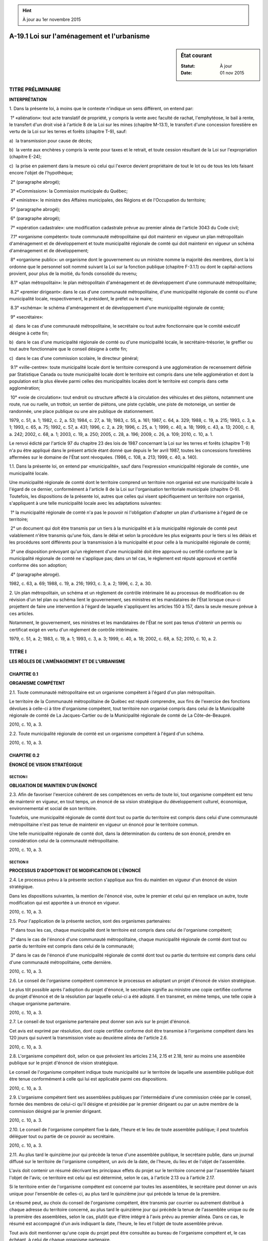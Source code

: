 .. hint:: À jour au 1er novembre 2015

.. _A-19.1:

===========================================
A-19.1 Loi sur l'aménagement et l'urbanisme
===========================================

.. sidebar:: État courant

    :Statut: À jour
    :Date: 01 nov 2015



TITRE PRÉLIMINAIRE
==================

**INTERPRÉTATION**

1. Dans la présente loi, à moins que le contexte n'indique un sens différent, on entend par:

 1° «aliénation»: tout acte translatif de propriété, y compris la vente avec faculté de rachat, l'emphytéose, le bail à rente, le transfert d'un droit visé à l'article 8 de la Loi sur les mines (chapitre M-13.1), le transfert d'une concession forestière en vertu de la Loi sur les terres et forêts (chapitre T-9), sauf:

a)  la transmission pour cause de décès;

b)  la vente aux enchères y compris la vente pour taxes et le retrait, et toute cession résultant de la Loi sur l'expropriation (chapitre E-24);

c)  la prise en paiement dans la mesure où celui qui l'exerce devient propriétaire de tout le lot ou de tous les lots faisant encore l'objet de l'hypothèque;

 2° (paragraphe abrogé);

 3° «Commission»: la Commission municipale du Québec;

 4° «ministre»: le ministre des Affaires municipales, des Régions et de l'Occupation du territoire;

 5° (paragraphe abrogé);

 6° (paragraphe abrogé);

 7° «opération cadastrale»: une modification cadastrale prévue au premier alinéa de l'article 3043 du Code civil;

 7.1° «organisme compétent»: toute communauté métropolitaine qui doit maintenir en vigueur un plan métropolitain d'aménagement et de développement et toute municipalité régionale de comté qui doit maintenir en vigueur un schéma d'aménagement et de développement;

 8° «organisme public»: un organisme dont le gouvernement ou un ministre nomme la majorité des membres, dont la loi ordonne que le personnel soit nommé suivant la Loi sur la fonction publique (chapitre F-3.1.1) ou dont le capital-actions provient, pour plus de la moitié, du fonds consolidé du revenu;

 8.1° «plan métropolitain»: le plan métropolitain d'aménagement et de développement d'une communauté métropolitaine;

 8.2° «premier dirigeant»: dans le cas d'une communauté métropolitaine, d'une municipalité régionale de comté ou d'une municipalité locale, respectivement, le président, le préfet ou le maire;

 8.3° «schéma»: le schéma d'aménagement et de développement d'une municipalité régionale de comté;

 9° «secrétaire»:

a)  dans le cas d'une communauté métropolitaine, le secrétaire ou tout autre fonctionnaire que le comité exécutif désigne à cette fin;

b)  dans le cas d'une municipalité régionale de comté ou d'une municipalité locale, le secrétaire-trésorier, le greffier ou tout autre fonctionnaire que le conseil désigne à cette fin;

c)  dans le cas d'une commission scolaire, le directeur général;

 9.1° «ville-centre»: toute municipalité locale dont le territoire correspond à une agglomération de recensement définie par Statistique Canada ou toute municipalité locale dont le territoire est compris dans une telle agglomération et dont la population est la plus élevée parmi celles des municipalités locales dont le territoire est compris dans cette agglomération; 

 10° «voie de circulation»: tout endroit ou structure affecté à la circulation des véhicules et des piétons, notamment une route, rue ou ruelle, un trottoir, un sentier de piétons, une piste cyclable, une piste de motoneige, un sentier de randonnée, une place publique ou une aire publique de stationnement.

1979, c. 51, a. 1; 1982, c. 2, a. 53; 1984, c. 27, a. 18; 1983, c. 55, a. 161; 1987, c. 64, a. 329; 1988, c. 19, a. 215; 1993, c. 3, a. 1; 1993, c. 65, a. 75; 1992, c. 57, a. 431; 1996, c. 2, a. 29; 1996, c. 25, a. 1; 1999, c. 40, a. 18; 1999, c. 43, a. 13; 2000, c. 8, a. 242; 2002, c. 68, a. 1; 2003, c. 19, a. 250; 2005, c. 28, a. 196; 2009, c. 26, a. 109; 2010, c. 10, a. 1.

Le renvoi édicté par l'article 97 du chapitre 23 des lois de 1987 concernant la Loi sur les terres et forêts (chapitre T-9) n'a pu être appliqué dans le présent article étant donné que depuis le 1er avril 1987, toutes les concessions forestières affermées sur le domaine de l'État sont révoquées.  (1986, c. 108, a. 213; 1999, c. 40, a. 140).



1.1. Dans la présente loi, on entend par «municipalité», sauf dans l'expression «municipalité régionale de comté», une municipalité locale.

Une municipalité régionale de comté dont le territoire comprend un territoire non organisé est une municipalité locale à l'égard de ce dernier, conformément à l'article 8 de la Loi sur l'organisation territoriale municipale (chapitre O-9).  Toutefois, les dispositions de la présente loi, autres que celles qui visent spécifiquement un territoire non organisé, s'appliquent à une telle municipalité locale avec les adaptations suivantes:

 1° la municipalité régionale de comté n'a pas le pouvoir ni l'obligation d'adopter un plan d'urbanisme à l'égard de ce territoire;

 2° un document qui doit être transmis par un tiers à la municipalité et à la municipalité régionale de comté peut valablement n'être transmis qu'une fois, dans le délai et selon la procédure les plus exigeants pour le tiers si les délais et les procédures sont différents pour la transmission à la municipalité et pour celle à la municipalité régionale de comté;

 3° une disposition prévoyant qu'un règlement d'une municipalité doit être approuvé ou certifié conforme par la municipalité régionale de comté ne s'applique pas; dans un tel cas, le règlement est réputé approuvé et certifié conforme dès son adoption;

 4° (paragraphe abrogé).

1982, c. 63, a. 69; 1988, c. 19, a. 216; 1993, c. 3, a. 2; 1996, c. 2, a. 30.

2. Un plan métropolitain, un schéma et un règlement de contrôle intérimaire lié au processus de modification ou de révision d'un tel plan ou schéma lient le gouvernement, ses ministres et les mandataires de l'État lorsque ceux-ci projettent de faire une intervention à l'égard de laquelle s'appliquent les articles 150 à 157, dans la seule mesure prévue à ces articles.

Notamment, le gouvernement, ses ministres et les mandataires de l'État ne sont pas tenus d'obtenir un permis ou certificat exigé en vertu d'un règlement de contrôle intérimaire.

1979, c. 51, a. 2; 1983, c. 19, a. 1; 1993, c. 3, a. 3; 1999, c. 40, a. 18; 2002, c. 68, a. 52; 2010, c. 10, a. 2.

TITRE I
=======

**LES RÈGLES DE L'AMÉNAGEMENT ET DE L'URBANISME**

CHAPITRE 0.1
------------

**ORGANISME COMPÉTENT**

2.1. Toute communauté métropolitaine est un organisme compétent à l'égard d'un plan métropolitain.

Le territoire de la Communauté métropolitaine de Québec est réputé comprendre, aux fins de l'exercice des fonctions dévolues à celle-ci à titre d'organisme compétent, tout territoire non organisé compris dans celui de la Municipalité régionale de comté de La Jacques-Cartier ou de la Municipalité régionale de comté de La Côte-de-Beaupré.

2010, c. 10, a. 3.

2.2. Toute municipalité régionale de comté est un organisme compétent à l'égard d'un schéma.

2010, c. 10, a. 3.

CHAPITRE 0.2
------------

**ÉNONCÉ DE VISION STRATÉGIQUE**

SECTION I
~~~~~~~~~

**OBLIGATION DE MAINTIEN D'UN ÉNONCÉ**

2.3. Afin de favoriser l'exercice cohérent de ses compétences en vertu de toute loi, tout organisme compétent est tenu de maintenir en vigueur, en tout temps, un énoncé de sa vision stratégique du développement culturel, économique, environnemental et social de son territoire.

Toutefois, une municipalité régionale de comté dont tout ou partie du territoire est compris dans celui d'une communauté métropolitaine n'est pas tenue de maintenir en vigueur un énoncé pour le territoire commun.

Une telle municipalité régionale de comté doit, dans la détermination du contenu de son énoncé, prendre en considération celui de la communauté métropolitaine.

2010, c. 10, a. 3.

SECTION II
~~~~~~~~~~

**PROCESSUS D'ADOPTION ET DE MODIFICATION DE L'ÉNONCÉ**

2.4. Le processus prévu à la présente section s'applique aux fins du maintien en vigueur d'un énoncé de vision stratégique.

Dans les dispositions suivantes, la mention de l'énoncé vise, outre le premier et celui qui en remplace un autre, toute modification qui est apportée à un énoncé en vigueur.

2010, c. 10, a. 3.

2.5. Pour l'application de la présente section, sont des organismes partenaires:

 1° dans tous les cas, chaque municipalité dont le territoire est compris dans celui de l'organisme compétent;

 2° dans le cas de l'énoncé d'une communauté métropolitaine, chaque municipalité régionale de comté dont tout ou partie du territoire est compris dans celui de la communauté;

 3° dans le cas de l'énoncé d'une municipalité régionale de comté dont tout ou partie du territoire est compris dans celui d'une communauté métropolitaine, cette dernière.

2010, c. 10, a. 3.

2.6. Le conseil de l'organisme compétent commence le processus en adoptant un projet d'énoncé de vision stratégique.

Le plus tôt possible après l'adoption du projet d'énoncé, le secrétaire signifie au ministre une copie certifiée conforme du projet d'énoncé et de la résolution par laquelle celui-ci a été adopté. Il en transmet, en même temps, une telle copie à chaque organisme partenaire.

2010, c. 10, a. 3.

2.7. Le conseil de tout organisme partenaire peut donner son avis sur le projet d'énoncé.

Cet avis est exprimé par résolution, dont copie certifiée conforme doit être transmise à l'organisme compétent dans les 120 jours qui suivent la transmission visée au deuxième alinéa de l'article 2.6.

2010, c. 10, a. 3.

2.8. L'organisme compétent doit, selon ce que prévoient les articles 2.14, 2.15 et 2.18, tenir au moins une assemblée publique sur le projet d'énoncé de vision stratégique.

Le conseil de l'organisme compétent indique toute municipalité sur le territoire de laquelle une assemblée publique doit être tenue conformément à celle qui lui est applicable parmi ces dispositions.

2010, c. 10, a. 3.

2.9. L'organisme compétent tient ses assemblées publiques par l'intermédiaire d'une commission créée par le conseil, formée des membres de celui-ci qu'il désigne et présidée par le premier dirigeant ou par un autre membre de la commission désigné par le premier dirigeant.

2010, c. 10, a. 3.

2.10. Le conseil de l'organisme compétent fixe la date, l'heure et le lieu de toute assemblée publique; il peut toutefois déléguer tout ou partie de ce pouvoir au secrétaire.

2010, c. 10, a. 3.

2.11. Au plus tard le quinzième jour qui précède la tenue d'une assemblée publique, le secrétaire publie, dans un journal diffusé sur le territoire de l'organisme compétent, un avis de la date, de l'heure, du lieu et de l'objet de l'assemblée.

L'avis doit contenir un résumé décrivant les principaux effets du projet sur le territoire concerné par l'assemblée faisant l'objet de l'avis; ce territoire est celui qui est déterminé, selon le cas, à l'article 2.13 ou à l'article 2.17.

Si le territoire entier de l'organisme compétent est concerné par toutes les assemblées, le secrétaire peut donner un avis unique pour l'ensemble de celles-ci, au plus tard le quinzième jour qui précède la tenue de la première.

Le résumé peut, au choix du conseil de l'organisme compétent, être transmis par courrier ou autrement distribué à chaque adresse du territoire concerné, au plus tard le quinzième jour qui précède la tenue de l'assemblée unique ou de la première des assemblées, selon le cas, plutôt que d'être intégré à l'avis prévu au premier alinéa. Dans ce cas, le résumé est accompagné d'un avis indiquant la date, l'heure, le lieu et l'objet de toute assemblée prévue.

Tout avis doit mentionner qu'une copie du projet peut être consultée au bureau de l'organisme compétent et, le cas échéant, à celui de chaque organisme partenaire.

2010, c. 10, a. 3.

2.12. Au cours d'une assemblée publique, la commission explique le projet et entend les personnes et organismes qui désirent s'exprimer.

2010, c. 10, a. 3.

2.13. Pour l'application de l'article 2.11, le territoire concerné est, dans le cas d'une communauté métropolitaine, celui que vise, selon le cas, l'un ou l'autre des paragraphes 1° à 5° de l'article 2.14 ou des paragraphes 1° à 5° de l'article 2.15.

2010, c. 10, a. 3.

2.14. La Communauté métropolitaine de Montréal doit tenir une assemblée publique dans chacun des territoires suivants:

 1° l'agglomération de Montréal;

 2° l'agglomération de Longueuil;

 3° celui de la Ville de Laval;

 4° la partie de son territoire qui correspond à l'ensemble formé par le territoire de la Ville de Mirabel et par ceux des municipalités mentionnées à l'annexe I de la Loi sur la Communauté métropolitaine de Montréal (chapitre C-37.01) qui sont compris dans les territoires des municipalités régionales de comté mentionnées à l'annexe III de cette loi;

 5° la partie de son territoire qui correspond à l'ensemble formé par les territoires des municipalités mentionnées à l'annexe I de la Loi sur la Communauté métropolitaine de Montréal qui sont compris dans ceux des municipalités régionales de comté mentionnées à l'annexe IV de cette loi.

2010, c. 10, a. 3.

2.15. La Communauté métropolitaine de Québec doit tenir une assemblée publique dans chacun des territoires suivants:

 1° l'agglomération de Québec;

 2° celui de la Ville de Lévis;

 3° celui de la Municipalité régionale de comté de L'Île-d'Orléans;

 4° celui de la Municipalité régionale de comté de La Côte-de-Beaupré;

 5° celui de la Municipalité régionale de comté de La Jacques-Cartier.

2010, c. 10, a. 3.

2.16. Malgré l'article 2.9, la Communauté métropolitaine de Montréal et la Communauté métropolitaine de Québec peuvent tenir leurs assemblées publiques par l'intermédiaire d'une commission constituée en vertu, respectivement, de l'article 50 de la Loi sur la Communauté métropolitaine de Montréal (chapitre C-37.01) ou de l'article 41 de la Loi sur la Communauté métropolitaine de Québec (chapitre C-37.02).

2010, c. 10, a. 3.

2.17. Pour l'application de l'article 2.11, dans le cas d'une municipalité régionale de comté, le territoire entier de celle-ci est concerné par chaque assemblée publique de consultation, sauf si des assemblées sont prévues dans tous les territoires municipaux locaux compris dans le territoire de la municipalité régionale de comté ou si celle-ci a expressément prévu, dans sa décision prise en vertu de l'article 2.8, les territoires municipaux locaux concernés par chaque assemblée, de façon qu'aucun de ceux-ci ne soit omis.

2010, c. 10, a. 3.

2.18. Une municipalité régionale de comté doit tenir au moins une assemblée publique de consultation sur son territoire.

La municipalité régionale de comté doit aussi tenir une assemblée publique sur le territoire de toute municipalité dont le représentant au conseil en fait la demande lors de la séance où est adopté le projet d'énoncé de vision stratégique.

Elle doit également tenir une telle assemblée sur le territoire, compris dans le sien, de toute autre municipalité dont le conseil en fait la demande dans les 20 jours qui suivent la transmission de la copie du projet. Une copie certifiée conforme de la résolution formulant la demande doit être transmise à la municipalité régionale de comté dans ce délai.

Pour l'application des deuxième et troisième alinéas, lorsque le lieu des séances du conseil d'une municipalité se trouve sur le territoire d'une autre, ce territoire est réputé être celui de la première et, le cas échéant, être compris dans celui de la municipalité régionale de comté.

La population de la municipalité sur le territoire de laquelle est tenue l'assemblée ou, selon le cas, le total des populations des municipalités sur le territoire desquelles sont tenues les assemblées doit représenter au moins les deux tiers de la population de la municipalité régionale de comté.

2010, c. 10, a. 3.

2.19. Dans le cas d'une municipalité régionale de comté, le secrétaire fait aussi afficher une copie de l'avis prévu au premier alinéa de l'article 2.11, dans le délai prévu à cet article, au bureau de chaque municipalité dont le territoire est concerné par l'assemblée.

2010, c. 10, a. 3.

2.20. Après la période de consultation sur le projet d'énoncé de vision stratégique, le conseil de l'organisme compétent adopte l'énoncé, avec ou sans changement.

L'énoncé ne peut toutefois être adopté qu'à compter du dernier des jours suivants:

 1° celui du lendemain du jour où l'ensemble des organismes partenaires auxquels a été transmis le projet ont donné leur avis sur le projet ou du dernier jour du délai imparti;

 2° celui du lendemain de la tenue de l'assemblée publique, ou de la dernière d'entre elles s'il y en a eu plusieurs.

2010, c. 10, a. 3.

2.21. L'énoncé entre en vigueur dès l'adoption de la résolution par laquelle il est adopté.

Le plus tôt possible après l'entrée en vigueur, le secrétaire signifie au ministre une copie certifiée conforme de l'énoncé et de la résolution par laquelle il est adopté. Il en transmet, en même temps, une copie certifiée conforme à chaque organisme partenaire.

2010, c. 10, a. 3.

2.22. Dans le cas d'une communauté métropolitaine, la décision d'adopter l'énoncé doit être prise à la majorité des deux tiers des voix exprimées.

Dans le cas de la Communauté métropolitaine de Québec, cette majorité doit aussi comporter la majorité des voix exprimées par les représentants de la Ville de Lévis et la majorité des voix exprimées par l'ensemble des représentants de la Municipalité régionale de comté de L'Île-d'Orléans, de la Municipalité régionale de comté de La Côte-de-Beaupré et de la Municipalité régionale de comté de La Jacques-Cartier.

2010, c. 10, a. 3.

CHAPITRE 0.3
------------

**LE PLAN MÉTROPOLITAIN D'AMÉNAGEMENT ET DE DÉVELOPPEMENT DE LA COMMUNAUTÉ MÉTROPOLITAINE**

SECTION I
~~~~~~~~~

**OBLIGATION DE MAINTIEN D'UN PLAN MÉTROPOLITAIN**

2.23. Toute communauté métropolitaine est tenue de maintenir en vigueur, en tout temps, un plan d'aménagement et de développement de son territoire.

Ce plan s'appelle le «Plan métropolitain d'aménagement et de développement».

2010, c. 10, a. 3.

SECTION II
~~~~~~~~~~

**CONTENU DU PLAN MÉTROPOLITAIN**

2.24. Le plan métropolitain, dans une perspective de développement durable, définit des orientations, des objectifs et des critères aux fins d'assurer la compétitivité et l'attractivité du territoire de la communauté métropolitaine.

Les objets sur lesquels portent les orientations, les objectifs et les critères sont les suivants:

 1° la planification du transport terrestre;

 2° la protection et la mise en valeur du milieu naturel et bâti ainsi que des paysages;

 3° l'identification de toute partie du territoire de la communauté qui doit faire l'objet d'une planification intégrée de l'aménagement et du transport;

 4° la définition de seuils minimaux de densité selon les caractéristiques du milieu;

 5° la mise en valeur des activités agricoles;

 6° la définition des territoires voués à l'urbanisation optimale de l'espace;

 7° l'identification de toute partie de territoire de la communauté qui, chevauchant le territoire de plusieurs municipalités régionales de comté, est soumise à des contraintes majeures pour des raisons de sécurité publique, de santé publique ou de bien-être général;

 8° l'identification de toute installation qui présente un intérêt métropolitain et la détermination, pour toute nouvelle telle installation, du lieu de son implantation, de sa vocation et de sa capacité.

Le plan délimite, en appui aux orientations, objectifs et critères définis conformément au premier alinéa et qui portent sur un objet visé au paragraphe 6° du deuxième alinéa, tout périmètre métropolitain.

Il peut également, en appui aux orientations, objectifs et critères définis conformément au premier alinéa et qui portent sur un objet visé aux paragraphes 1° à 5°, 7° ou 8° du deuxième alinéa, délimiter toute partie de territoire et déterminer toute localisation.

2010, c. 10, a. 3.

2.25. Dans le but d'assurer l'atteinte de ses orientations et de ses objectifs ou le respect des critères qu'il énonce, le plan métropolitain peut rendre obligatoire l'inclusion de tout élément qu'il précise dans le document complémentaire à un schéma applicable sur le territoire de la communauté métropolitaine.

2010, c. 10, a. 3.

SECTION III
~~~~~~~~~~~

**SUITES DU PLAN MÉTROPOLITAIN**

2.26. Toute communauté métropolitaine doit se doter des outils visant à assurer le suivi et la mise en oeuvre du plan métropolitain et à évaluer les progrès réalisés vers l'atteinte des objectifs qui y sont exprimés et la réalisation des actions qui y sont proposées.

Son conseil doit adopter un rapport biennal sur ces sujets. Le secrétaire transmet copie de ce rapport au ministre.

2010, c. 10, a. 3.

CHAPITRE I
----------

**LE SCHÉMA D'AMÉNAGEMENT ET DE DÉVELOPPEMENT DE LA MUNICIPALITÉ RÉGIONALE DE COMTÉ**

SECTION I
~~~~~~~~~

**OBLIGATION DE MAINTIEN D'UN SCHÉMA**

3. Toute municipalité régionale de comté est tenue de maintenir en vigueur, en tout temps, un schéma applicable à l'ensemble de son territoire.

1979, c. 51, a. 3; 1996, c. 25, a. 2; 2002, c. 68, a. 52; 2010, c. 10, a. 110.

4. (Remplacé).

1979, c. 51, a. 4; 1982, c. 2, a. 54; 1994, c. 13, a. 15; 1996, c. 2, a. 31; 1996, c. 25, a. 2.

SECTION II
~~~~~~~~~~

**CONTENU DU SCHÉMA**

5. Le schéma doit, à l'égard du territoire de la municipalité régionale de comté:

 1° déterminer les grandes orientations de l'aménagement du territoire;

 2° déterminer les grandes affectations du territoire pour les différentes parties de celui-ci;

 2.1° sans restreindre la généralité des paragraphes 1° et 2°, ni limiter l'application des autres éléments du schéma, à l'égard de l'ensemble du territoire de la municipalité régionale de comté, déterminer les orientations d'aménagement et les affectations du sol que la municipalité régionale de comté estime appropriées pour assurer, dans la zone agricole faisant partie de son territoire, la compatibilité des normes d'aménagement et d'urbanisme avec l'objectif de favoriser l'utilisation prioritaire du sol à des fins d'activités agricoles et, dans ce cadre, la coexistence harmonieuse des utilisations agricoles et non agricoles;

 3° déterminer tout périmètre d'urbanisation;

 4° déterminer toute zone où l'occupation du sol est soumise à des contraintes particulières pour des raisons de sécurité publique, telle une zone d'inondation, d'érosion, de glissement de terrain ou d'autre cataclysme, ou pour des raisons de protection environnementale des rives, du littoral et des plaines inondables;

 5° déterminer les voies de circulation dont la présence, actuelle ou projetée, dans un lieu fait en sorte que l'occupation du sol à proximité de ce lieu est soumise à des contraintes majeures pour des raisons de sécurité publique, de santé publique ou de bien-être général;

 6° déterminer toute partie du territoire présentant pour la municipalité régionale de comté un intérêt d'ordre historique, culturel notamment patrimonial au sens de la Loi sur le patrimoine culturel (chapitre P-9.002), esthétique ou écologique;

 7° décrire et planifier l'organisation du transport terrestre et, à cette fin:

a)  indiquer la nature des infrastructures et des équipements de transport terrestre importants qui existent, ainsi que l'endroit où ils sont situés;

b)  compte tenu du caractère adéquat ou non des infrastructures et des équipements visés au sous-paragraphe a, de la demande prévisible en matière de transport et de la part anticipée du transport devant être assurée par les divers modes, indiquer les principales améliorations devant être apportées aux infrastructures et aux équipements visés au sous-paragraphe a et indiquer la nature des nouvelles infrastructures ou des nouveaux équipements de transport terrestre importants dont la mise en place est projetée, ainsi que l'endroit approximatif où ils seront situés;

8°  a) indiquer la nature des infrastructures et des équipements importants qui existent, autres que ceux visés au paragraphe 7°, ainsi que l'endroit où ils sont situés;

 b) indiquer la nature des nouvelles infrastructures ou des nouveaux équipements importants, autres que ceux visés au paragraphe 7°, dont la mise en place est projetée, ainsi que l'endroit approximatif où ils seront situés;

 9° (paragraphe abrogé).

Le schéma doit également comprendre un document complémentaire établissant des règles qui obligent les municipalités dont le territoire est compris dans celui de la municipalité régionale de comté à:

 1° adopter des dispositions réglementaires en vertu du paragraphe 16° ou 17° du deuxième alinéa de l'article 113 ou du paragraphe 3° ou 4° du deuxième alinéa de l'article 115;

 2° adopter, en raison de la présence actuelle ou projetée de toute voie de circulation déterminée conformément au paragraphe 5° du premier alinéa du présent article, des dispositions réglementaires en vertu du paragraphe 16.1° du deuxième alinéa de l'article 113 ou du paragraphe 4.1° du deuxième alinéa de l'article 115;

 3° prévoir dans les dispositions réglementaires des règles au moins aussi contraignantes que celles établies dans le document complémentaire.

Le document complémentaire d'une municipalité régionale de comté dont le territoire comprend une zone agricole doit contenir ce qu'elle estime approprié pour donner application à l'article 79.1 de la Loi sur la protection du territoire et des activités agricoles (chapitre P-41.1), ainsi que des paramètres pour la détermination, en regard des inconvénients causés par les odeurs inhérentes à certaines activités agricoles, des distances séparatrices visées au troisième alinéa de l'article 113.

Pour l'application des paragraphes 7° et 8° du premier alinéa, est important toute infrastructure ou tout équipement qui intéresse les citoyens et contribuables de plus d'une municipalité ou qui est mis en place par le gouvernement, l'un de ses ministres ou un mandataire de l'État, par un organisme public ou par une commission scolaire.

1979, c. 51, a. 5; 1982, c. 63, a. 70; 1988, c. 84, a. 700; 1993, c. 3, a. 4; 1996, c. 26, a. 65; 1999, c. 40, a. 18; 2002, c. 68, a. 2, a. 52; 2004, c. 20, a. 1; 2010, c. 10, a. 5; 2011, c. 21, a. 210.

6. Le schéma peut, à l'égard du territoire de la municipalité régionale de comté:

 1° déterminer toute zone, principalement à l'intérieur d'un périmètre d'urbanisation, susceptible de faire l'objet, de façon prioritaire, d'un aménagement ou d'un réaménagement, établir la priorité entre les zones ainsi déterminées et déterminer pour une telle zone ou pour les différentes parties de celle-ci les affectations du sol et la densité approximative d'occupation;

 2° déterminer la densité approximative d'occupation pour les différentes parties du territoire, hors de toute zone déterminée conformément au paragraphe 1°;

 3° déterminer, pour un périmètre d'urbanisation ou pour les différentes parties de celui-ci, hors de toute zone déterminée conformément au paragraphe 1°, les affectations du sol qui présentent un intérêt pour la municipalité régionale de comté;

 4° déterminer les immeubles, autres que les voies de circulation déterminées conformément au paragraphe 5° du premier alinéa de l'article 5, et les activités dont la présence ou l'exercice, actuel ou projeté, dans un lieu fait en sorte que l'occupation du sol à proximité de ce lieu est soumise à des contraintes majeures pour des raisons de sécurité publique, de santé publique ou de bien-être général;

 5° décrire l'organisation du transport maritime et aérien en indiquant les modalités de l'intégration, dans le système de transport, des infrastructures et des équipements de transport maritime et aérien visés au paragraphe 8° du premier alinéa de l'article 5 avec les infrastructures et équipements de transport terrestre visés au paragraphe 7° de cet alinéa;

 6° décrire les propositions intermunicipales d'aménagement émanant d'un groupe de municipalités;

 7° délimiter tout territoire incompatible avec l'activité minière au sens de l'article 304.1.1 de la Loi sur les mines (chapitre M-13.1);

 8° déterminer des orientations en vue de favoriser l'aménagement durable de la forêt privée au sens de la Loi sur l'aménagement durable du territoire forestier (chapitre A-18.1) et de la stratégie d'aménagement durable des forêts élaborée par le ministre des Ressources naturelles et de la Faune en vertu de cette loi.

Le pouvoir prévu au paragraphe 8° du premier alinéa ne restreint pas la généralité de l'obligation prévue à l'article 5 quant aux orientations relatives aux ressources d'autres milieux que la forêt privée.

Le document complémentaire prévu au deuxième alinéa de l'article 5 peut:

 1° obliger toute municipalité dont le territoire est compris dans celui de la municipalité régionale de comté à adopter, pour tout ou partie de son territoire, le règlement prévu à l'article 116 ou tout règlement prévu à l'une des sections IV, VII à XI et XIII du chapitre IV;

 1.1° prévoir, à l'égard d'un immeuble qu'il décrit et qui est situé dans une zone d'inondation, pour un usage du sol, une construction, un ouvrage ou une opération cadastrale qu'il précise, une dérogation à une prohibition ou à une règle imposée par application des paragraphes 1° et 3° du deuxième alinéa de l'article 5;

 2° (paragraphe abrogé);

 3° établir des règles et des critères dont doivent tenir compte, dans tout règlement de zonage, de lotissement ou de construction ou dans tout règlement prévu à l'une des sections IV, VII à XI et XIII du chapitre IV, les municipalités dont le territoire est compris dans celui de la municipalité régionale de comté;

 4° obliger les municipalités dont le territoire est compris dans celui de la municipalité régionale de comté à prévoir, dans tout règlement d'urbanisme, des dispositions au moins aussi contraignantes que celles prévues dans le document complémentaire.

L'obligation prévue au paragraphe 1° du troisième alinéa peut être générale ou particulière. Dans le second cas, le document complémentaire peut préciser:

 1° toute municipalité visée;

 2° toute partie visée du territoire de la municipalité;

 3° toute condition de délivrance du permis de construction qui est visée parmi celles prévues à l'article 116;

 4° toute catégorie de constructions à l'égard desquelles la municipalité ne doit pas accorder une exemption permise par le troisième ou le quatrième alinéa de l'article 116.

1979, c. 51, a. 6; 1987, c. 64, a. 330; 1989, c. 46, a. 1; 1993, c. 3, a. 5; 1996, c. 14, a. 21; 1997, c. 93, a. 1; 1998, c. 31, a. 1; 2002, c. 68, a. 52; 2004, c. 20, a. 2; 2009, c. 26, a. 1; 2010, c. 10, a. 110; 2010, c. 3, a. 255; 2013, c. 32, a. 116.

7. Un schéma doit être accompagné:

 1° d'un document indiquant les coûts approximatifs des divers équipements et infrastructures intermunicipaux qui sont proposés dans le schéma;

 1.1° d'un plan d'action, en vue de la mise en oeuvre du schéma, qui mentionne notamment les étapes de cette mise en oeuvre, les municipalités, les organismes publics, les ministres et mandataires de l'État et les autres personnes susceptibles de participer à la mise en oeuvre, les moyens prévus pour favoriser la coordination des actions de ces participants et, dans le cas de l'aménagement ou du réaménagement prioritaire prévu dans toute zone déterminée conformément au paragraphe 1° du premier alinéa de l'article 6, l'échéance prévue pour chaque étape de la mise en place des infrastructures et des équipements projetés;

 2° d'un document précisant les modalités et les conclusions de la consultation, y compris les motifs d'accord et, le cas échéant, de désaccord exprimés par les personnes et organismes consultés.

1979, c. 51, a. 7; 1993, c. 3, a. 6; 1999, c. 40, a. 18; 2002, c. 68, a. 52; 2010, c. 10, a. 110.

8. Pour les fins de la présente loi, on entend par «objectifs d'un schéma» non seulement les intentions qui y sont prévues explicitement mais encore les principes découlant de l'ensemble de ses éléments.

1979, c. 51, a. 8; 2002, c. 68, a. 52; 2010, c. 10, a. 110.

8.1. (Abrogé).

2002, c. 37, a. 1; 2002, c. 68, a. 52; 2003, c. 19, a. 1.

SECTION III
~~~~~~~~~~~

9. (Abrogé).

1979, c. 51, a. 9; 1996, c. 25, a. 3.

10. (Abrogé).

1979, c. 51, a. 10; 1996, c. 2, a. 32; 1996, c. 25, a. 3.

11. (Abrogé).

1979, c. 51, a. 11; 1996, c. 25, a. 3.

12. (Abrogé).

1979, c. 51, a. 12; 1996, c. 2, a. 33; 1996, c. 25, a. 3.

13. (Abrogé).

1979, c. 51, a. 13; 1996, c. 25, a. 3.

14. (Abrogé).

1979, c. 51, a. 14; 1996, c. 25, a. 3.

15. (Abrogé).

1979, c. 51, a. 15; 1996, c. 2, a. 34; 1996, c. 25, a. 3.

16. (Abrogé).

1979, c. 51, a. 16; 1987, c. 23, a. 79; 1994, c. 13, a. 15; 1996, c. 25, a. 3.

17. (Abrogé).

1979, c. 51, a. 17; 1996, c. 25, a. 3.

18. (Abrogé).

1979, c. 51, a. 18; 1996, c. 2, a. 35; 1996, c. 25, a. 3.

19. (Abrogé).

1979, c. 51, a. 19; 1996, c. 2, a. 36; 1996, c. 25, a. 3.

20. (Abrogé).

1979, c. 51, a. 20; 1996, c. 25, a. 3.

21. (Abrogé).

1979, c. 51, a. 21; 1996, c. 2, a. 68; 1996, c. 25, a. 3.

22. (Abrogé).

1979, c. 51, a. 22; 1996, c. 25, a. 3.

23. (Abrogé).

1979, c. 51, a. 23; 1985, c. 27, a. 1; 1996, c. 2, a. 37; 1996, c. 25, a. 3.

24. (Abrogé).

1979, c. 51, a. 24; 1996, c. 25, a. 3.

SECTION IV
~~~~~~~~~~

25. (Abrogé).

1979, c. 51, a. 25; 1987, c. 102, a. 1; 1996, c. 2, a. 38; 1996, c. 25, a. 4.

26. (Abrogé).

1979, c. 51, a. 26; 1982, c. 2, a. 55; 1987, c. 102, a. 2; 1996, c. 25, a. 4.

27. (Abrogé).

1979, c. 51, a. 27; 1987, c. 23, a. 80; 1994, c. 13, a. 15; 1996, c. 2, a. 68; 1996, c. 25, a. 4.

28. (Abrogé).

1979, c. 51, a. 28; 1982, c. 2, a. 56; 1987, c. 102, a. 3; 1996, c. 2, a. 39; 1996, c. 25, a. 4.

29. (Abrogé).

1979, c. 51, a. 29; 1987, c. 23, a. 81; 1996, c. 2, a. 40; 1996, c. 25, a. 4.

29.1. (Abrogé).

1986, c. 33, a. 1; 1996, c. 25, a. 4.

30. (Abrogé).

1979, c. 51, a. 30; 1996, c. 2, a. 41; 1996, c. 25, a. 4.

31. (Abrogé).

1979, c. 51, a. 31; 1996, c. 25, a. 4.

CHAPITRE I.0.1
--------------

**EFFETS, MODIFICATION ET RÉVISION DU PLAN MÉTROPOLITAIN ET DU SCHÉMA**

SECTION I
~~~~~~~~~

**EFFETS DU PLAN MÉTROPOLITAIN OU DU SCHÉMA**

32. Un plan métropolitain ou un schéma ne crée aucune obligation quant à l'échéance et aux modalités de réalisation des équipements et infrastructures qui y sont prévus.

1979, c. 51, a. 32; 2002, c. 68, a. 52; 2010, c. 10, a. 8.

33. Chaque municipalité dont le territoire fait partie du territoire de la municipalité régionale de comté est tenue, dans les 24 mois de l'entrée en vigueur du schéma, d'adopter pour la totalité de son territoire un plan d'urbanisme conforme aux objectifs du schéma et aux dispositions du document complémentaire et d'en transmettre une copie aux municipalités dont le territoire est contigu et à la municipalité régionale de comté.

Le premier alinéa ne s'applique pas à la Municipalité de Saint-Benoît-du-Lac et à la Paroisse de Saint-Louis-de-Gonzague-du-Cap-Tourmente.

1979, c. 51, a. 33; 1982, c. 63, a. 71; 1987, c. 102, a. 4; 1996, c. 2, a. 42; 1996, c. 25, a. 5; 2002, c. 68, a. 52; 2010, c. 10, a. 110.

34. Une municipalité dans le territoire de laquelle est en vigueur un plan directeur ou plan d'urbanisme est tenue de le modifier, s'il y a lieu, pour le rendre conforme aux objectifs du schéma et aux dispositions du document complémentaire dans les 24 mois de l'entrée en vigueur du schéma.

Lorsque le conseil de la municipalité estime que le plan d'urbanisme ou le plan directeur est conforme aux objectifs du schéma et aux dispositions du document complémentaire, il doit adopter une résolution indiquant son intention de ne pas le modifier.  Copie de cette résolution est transmise avec le plan aux municipalités dont le territoire est contigu et à la municipalité régionale de comté.

1979, c. 51, a. 34; 1982, c. 2, a. 57; 1982, c. 63, a. 71; 1987, c. 102, a. 5; 1993, c. 3, a. 7; 1996, c. 25, a. 6; 2002, c. 68, a. 52; 2010, c. 10, a. 110.

35. (Abrogé).

1979, c. 51, a. 35; 1987, c. 57, a. 662; 1987, c. 102, a. 6.

36. Dans les 45 jours de la transmission du plan visé à l'article 33 ou 34 ou d'un règlement visé à l'article 102, le conseil de la municipalité régionale de comté l'examine et l'approuve s'il est conforme aux objectifs du schéma et aux dispositions du document complémentaire.

1979, c. 51, a. 36; 1987, c. 102, a. 7; 2002, c. 68, a. 52; 2010, c. 10, a. 110.

37. À l'expiration du délai de 45 jours suivant la transmission du plan visé à l'article 33 ou 34 ou d'un règlement visé à l'article 102, si le certificat de conformité n'a pas été délivré, la municipalité qui a transmis le plan ou le règlement pour approbation par le conseil de la municipalité régionale de comté peut demander à la Commission un avis de conformité.

Le greffier ou secrétaire-trésorier de la municipalité signifie à la Commission une copie certifiée conforme de la résolution par laquelle l'avis est demandé et du plan ou du règlement concerné.  Il signifie une telle copie de la résolution à la municipalité régionale de comté.  La copie destinée à la Commission doit être reçue par elle dans les 15 jours qui suivent l'expiration du délai prévu au premier alinéa.

1979, c. 51, a. 37; 1987, c. 102, a. 8; 1996, c. 25, a. 7.

38. Dans les 45 jours de la signification de cette demande, la Commission doit donner son avis sur la seule question de savoir si le plan visé à l'article 33 ou 34 ou le règlement visé à l'article 102 est conforme aux objectifs du schéma et aux dispositions du document complémentaire.

Copie de cet avis est transmise, dès son émission, à la municipalité qui a fait la demande et à la municipalité régionale de comté.

L'avis de la Commission lie les intéressés quant à la conformité.  Cet avis peut cependant contenir, à titre indicatif seulement, les suggestions de la Commission quant à la façon d'assurer la conformité requise.

1979, c. 51, a. 38; 1987, c. 102, a. 9; 2002, c. 68, a. 52; 2010, c. 10, a. 110.

39. Si la Commission est d'avis que le plan ou le règlement est conforme aux objectifs du schéma et aux dispositions du document complémentaire, le secrétaire doit, dans les 15 jours de la date de l'avis de conformité, délivrer un certificat de conformité.

1979, c. 51, a. 39; 2002, c. 68, a. 52; 2010, c. 10, a. 10.

40. Si, à l'expiration du délai de 15 jours prévu au deuxième alinéa de l'article 37, la municipalité n'a pas demandé l'avis de la Commission ou si la Commission est d'avis que le plan ou le règlement n'est pas conforme aux objectifs du schéma et aux dispositions du document complémentaire, le conseil de la municipalité régionale de comté demande à la municipalité de modifier le plan ou le règlement de façon à assurer la conformité requise dans le délai qu'il prescrit, qui ne peut être de moins de 45 jours.

1979, c. 51, a. 40; 1987, c. 102, a. 10; 1993, c. 3, a. 8; 2002, c. 68, a. 52; 2010, c. 10, a. 110.

41. (Abrogé).

1979, c. 51, a. 41; 1993, c. 3, a. 9.

42. À défaut par la municipalité de soumettre, dans le délai prescrit, un plan prévu à l'article 33 ou un règlement prévu à l'article 102 à l'approbation du conseil de la municipalité régionale de comté, ce dernier procède lui-même à l'adoption de ce plan ou de ce règlement aux frais de la municipalité.

Une fois adopté par le conseil de la municipalité régionale de comté, le plan ou le règlement devient le plan ou le règlement de la municipalité; il est réputé approuvé et conforme aux objectifs du schéma et aux dispositions du document complémentaire.

Copie en est déposée au bureau de la municipalité.

Le secrétaire de la municipalité régionale de comté donne avis de ce dépôt dans un journal diffusé dans le territoire de la municipalité.

1979, c. 51, a. 42; 1993, c. 3, a. 10; 2002, c. 68, a. 52; 2003, c. 19, a. 2; 2010, c. 10, a. 11.

43. (Abrogé).

1979, c. 51, a. 43; 1987, c. 102, a. 11; 1993, c. 3, a. 11.

44. Dès que le plan ou le règlement d'une municipalité a été approuvé en vertu de l'article 36 ou est réputé approuvé en vertu de l'article 42, le secrétaire délivre un certificat de conformité à l'égard de ce plan ou de ce règlement.

Un plan ou un règlement visé aux articles 33, 34, 40, 42 ou 102 entre en vigueur à la date de la délivrance du certificat de conformité à l'égard de ce plan ou de ce règlement, sous réserve du premier alinéa de l'article 105.

Avis de son entrée en vigueur est publié dans un journal diffusé dans le territoire de la municipalité et est transmis au ministre des Ressources naturelles et de la Faune pour les fins du cadastre. Lorsque cette entrée en vigueur résulte de la délivrance d'un certificat de conformité mettant fin aux mesures de contrôle intérimaire, mention en est faite dans l'avis transmis au ministre des Ressources naturelles et de la Faune.

Dans le cas où la municipalité n'a pas fait la modification visée à l'article 34 parce qu'elle estimait qu'il y avait conformité, le deuxième alinéa ne s'applique pas et un avis indiquant que le plan a fait l'objet d'un certificat de conformité est publié conformément au troisième alinéa, compte tenu des adaptations nécessaires.

1979, c. 51, a. 44; 1982, c. 2, a. 58; 1987, c. 53, a. 1; 1987, c. 102, a. 12; 1993, c. 3, a. 12; 1994, c. 13, a. 15; 1996, c. 25, a. 8; 2003, c. 8, a. 6; 2006, c. 3, a. 35; 2010, c. 10, a. 112.

45. À compter de la date de la délivrance du certificat de conformité, le plan d'urbanisme, le règlement de zonage, le règlement de lotissement, le règlement de construction ou le règlement visé à l'article 116 est réputé conforme aux objectifs du schéma et aux dispositions du document complémentaire.

1979, c. 51, a. 45; 1982, c. 63, a. 72; 2002, c. 68, a. 52; 2010, c. 10, a. 110.

46. Une municipalité régionale de comté peut examiner l'opportunité, eu égard aux objectifs du schéma et aux dispositions du document complémentaire, des travaux publics prévus par une municipalité dont le territoire est compris dans le sien. Les travaux de réfection, de correction ou de réparation ne sont pas visés.

Le plus tôt possible après l'adoption d'un règlement ou d'une résolution prévoyant des travaux susceptibles de faire l'objet de cet examen, le greffier ou secrétaire-trésorier de la municipalité en transmet une copie certifiée conforme à la municipalité régionale de comté.

1979, c. 51, a. 46; 1982, c. 63, a. 73; 1984, c. 27, a. 19; 1984, c. 38, a. 1; 1993, c. 3, a. 13; 1995, c. 34, a. 54; 2002, c. 68, a. 52; 2010, c. 10, a. 12.

SECTION II
~~~~~~~~~~

**MODIFICATION DU PLAN MÉTROPOLITAIN OU DU SCHÉMA**

47. Le conseil de l'organisme compétent peut modifier le plan métropolitain ou le schéma en suivant le processus prévu par la présente section.

1979, c. 51, a. 47; 1990, c. 50, a. 1; 1993, c. 3, a. 15; 2002, c. 68, a. 52; 2010, c. 10, a. 14.

47.1. Les dispositions prévues aux sous-sections 3 et 4 s'ajoutent à celles prévues à la présente sous-section et à la sous-section 2; ces dernières s'appliquent sous réserve des premières le cas échéant.

2010, c. 10, a. 14.

47.2. Dans les dispositions de la présente section, l'avis du ministre sur la conformité aux orientations gouvernementales s'entend d'un avis sur la conformité aux orientations que le gouvernement, ses ministres, les mandataires de l'État et les organismes publics poursuivent ou entendent poursuivre en matière d'aménagement sur le territoire de l'organisme compétent, y compris le plan d'affectation prévu à l'article 21 de la Loi sur les terres du domaine de l'État (chapitre T-8.1), et aux projets d'équipements, d'infrastructures et d'aménagement qu'ils entendent réaliser sur ce territoire.

2010, c. 10, a. 14.

47.3. Pour l'application de la présente section, sont des organismes partenaires:

 1° dans le cas de la modification d'un plan métropolitain, chaque municipalité régionale de comté dont tout ou partie du territoire est compris dans celui de la communauté métropolitaine et, sauf dans le cas de l'avis ministériel négatif prévu à l'article 53.7, chaque municipalité régionale de comté dont le territoire est contigu à celui de la communauté;

 2° dans le cas de la modification d'un schéma, chaque municipalité dont le territoire est compris dans celui de la municipalité régionale de comté et, sauf dans le cas de l'avis ministériel négatif prévu à l'article 53.7, chaque municipalité régionale de comté dont le territoire est contigu à celui de la municipalité régionale de comté visée par le processus de modification;

 3° en outre de ceux visés au paragraphe 2°, dans le cas d'un schéma applicable à une partie du territoire d'une communauté métropolitaine, celle-ci.

2010, c. 10, a. 14.

48. Le conseil de l'organisme compétent commence le processus de modification par l'adoption d'un projet de règlement.

1979, c. 51, a. 48; 1982, c. 63, a. 74; 1985, c. 27, a. 2; 1987, c. 102, a. 13; 1990, c. 50, a. 2; 1993, c. 3, a. 16; 1994, c. 32, a. 1; 1996, c. 25, a. 9; 1997, c. 93, a. 2; 2002, c. 37, a. 2; 2002, c. 68, a. 52; 2010, c. 10, a. 14.

48.1. (Remplacé).

1987, c. 23, a. 82; 1990, c. 50, a. 2.

49. Le plus tôt possible après l'adoption du projet de règlement, le secrétaire signifie au ministre une copie certifiée conforme du projet de règlement et de la résolution par laquelle il est adopté. Il en transmet, en même temps, une telle copie à chaque organisme partenaire.

1979, c. 51, a. 49; 1987, c. 102, a. 14; 1990, c. 50, a. 2; 1993, c. 3, a. 17; 1995, c. 34, a. 55; 1996, c. 25, a. 10; 2010, c. 10, a. 14.

50. À compter de l'adoption du projet de règlement et avant celle du règlement, le conseil de l'organisme compétent peut demander au ministre son avis sur la modification proposée.

Le secrétaire signifie au ministre une copie certifiée conforme de la résolution formulant la demande.

Le ministre avise l'organisme compétent, par écrit, de la date à laquelle il a reçu la copie.

1979, c. 51, a. 50; 1990, c. 50, a. 2; 1993, c. 3, a. 18; 2010, c. 10, a. 14.

51. Le ministre doit, dans les 60 jours qui suivent la réception de la copie de la résolution qui le lui demande, donner son avis sur la conformité de la modification proposée aux orientations gouvernementales.

S'il comporte des objections à la modification proposée, l'avis doit être motivé.

Le ministre signifie l'avis à l'organisme compétent.

1979, c. 51, a. 51; 1987, c. 57, a. 663; 1990, c. 50, a. 2; 1993, c. 3, a. 19; 1995, c. 34, a. 56; 1999, c. 40, a. 18; 2001, c. 35, a. 21; 2010, c. 10, a. 14.

52. Le conseil de tout organisme partenaire peut, dans les 45 jours qui suivent la transmission faite conformément à l'article 49, donner son avis sur le projet de règlement. Le secrétaire de l'organisme partenaire transmet à l'organisme compétent, dans ce délai, une copie certifiée conforme de la résolution formulant l'avis.

Toutefois, le conseil de l'organisme compétent peut, par une résolution adoptée à l'unanimité, modifier le délai prévu au premier alinéa; le délai fixé par le conseil ne peut cependant être inférieur à 20 jours. Le plus tôt possible après l'adoption de la résolution, le secrétaire en transmet une copie certifiée conforme à chaque organisme partenaire.

1979, c. 51, a. 52; 1990, c. 50, a. 2; 1993, c. 3, a. 20; 2010, c. 10, a. 14.

53. Un organisme compétent doit tenir au moins une assemblée publique sur son territoire.

L'organisme compétent doit aussi tenir une assemblée publique sur le territoire de toute municipalité dont le représentant au conseil en fait la demande lors de la séance où est adopté le projet de règlement.

Il doit également tenir une telle assemblée sur le territoire, compris dans le sien, de tout organisme partenaire dont le conseil en fait la demande dans les 20 jours qui suivent la transmission faite conformément à l'article 49. Une copie certifiée conforme de la résolution formulant la demande doit être transmise à l'organisme compétent dans ce délai.

Pour l'application des deuxième et troisième alinéas, lorsque le lieu des séances du conseil d'une municipalité se trouve sur le territoire d'une autre, ce territoire est réputé être celui de la première et, le cas échéant, être compris dans celui de l'organisme compétent.

1979, c. 51, a. 53; 1982, c. 2, a. 59; 1987, c. 57, a. 664; 1990, c. 50, a. 2; 1993, c. 3, a. 21; 1996, c. 25, a. 11; 2010, c. 10, a. 14.

53.1. L'organisme compétent tient ses assemblées publiques par l'intermédiaire d'une commission créée par le conseil, formée des membres de celui-ci qu'il désigne et présidée par le premier dirigeant ou par un autre membre de la commission désigné par le premier dirigeant.

1990, c. 50, a. 2; 1993, c. 3, a. 22; 2003, c. 19, a. 3; 2010, c. 10, a. 14.

53.2. Le conseil de l'organisme compétent indique toute municipalité sur le territoire de laquelle une assemblée publique doit être tenue.

Il fixe la date, l'heure et le lieu de toute assemblée publique; il peut déléguer tout ou partie de ce pouvoir au secrétaire.

1990, c. 50, a. 2; 1993, c. 3, a. 22; 2010, c. 10, a. 14.

53.3. Au plus tard le quinzième jour qui précède la tenue d'une assemblée publique, le secrétaire publie, dans un journal diffusé sur le territoire de l'organisme compétent, un avis de la date, de l'heure, du lieu et de l'objet de l'assemblée.

L'avis doit contenir un résumé des documents visés aux articles 49 et 53.11.2 ou 53.11.4, décrivant les principaux effets de la modification proposée sur le territoire concerné par l'assemblée faisant l'objet de l'avis.

Le territoire entier de l'organisme compétent est concerné par chaque assemblée, sauf si des assemblées sont prévues dans tous les territoires municipaux locaux compris dans celui de l'organisme compétent ou si celui-ci a expressément prévu, dans sa décision prise en vertu du premier alinéa de l'article 53.2, les territoires municipaux locaux concernés par chaque assemblée, de façon qu'aucun de ceux-ci ne soit omis.

Si le territoire entier de l'organisme compétent est concerné par toutes les assemblées, le secrétaire peut donner un avis unique pour l'ensemble de celles-ci, au plus tard le quinzième jour qui précède la tenue de la première.

Le résumé peut, au choix du conseil de l'organisme compétent, être transmis par courrier ou autrement distribué à chaque adresse du territoire concerné, au plus tard le quinzième jour qui précède la tenue de l'assemblée unique ou de la première des assemblées, selon le cas, plutôt que d'être intégré à l'avis prévu au premier alinéa. Dans ce cas, le résumé est accompagné d'un avis indiquant la date, l'heure, le lieu et l'objet de toute assemblée prévue.

Tout avis doit mentionner qu'une copie des documents visés aux articles 49 et 53.11.2 ou 53.11.4 et du résumé de ceux-ci peut être consultée au bureau de l'organisme compétent et, le cas échéant, à celui de chaque organisme partenaire.

1990, c. 50, a. 2; 1993, c. 3, a. 23; 2010, c. 10, a. 14.

53.4. Au cours d'une assemblée publique, la commission explique la modification proposée et, le cas échéant, ses effets sur les plans et règlements des municipalités ou les schémas.

Elle entend les personnes et organismes qui désirent s'exprimer.

1990, c. 50, a. 2; 1993, c. 3, a. 24; 2010, c. 10, a. 14.

53.5. Après la période de consultation sur le projet de règlement, le conseil de l'organisme compétent adopte un règlement modifiant le plan métropolitain ou le schéma, avec ou sans changement.

Le règlement ne peut toutefois être adopté qu'à compter du dernier des jours suivants:

 1° celui du lendemain du jour où le ministre et l'ensemble des organismes partenaires auxquels ont été transmis les documents visés aux articles 49 et 53.11.2 ou 53.11.4, ont donné leur avis sur ceux-ci ou du lendemain du dernier jour du délai imparti;

 2° celui du lendemain de la tenue de l'assemblée publique, ou de la dernière s'il y en a plusieurs, ou du lendemain du dernier jour du délai prévu au troisième alinéa de l'article 53.

1990, c. 50, a. 2; 1993, c. 3, a. 25; 1997, c. 93, a. 3; 2010, c. 10, a. 14.

53.6. Le plus tôt possible après l'adoption du règlement modifiant le plan métropolitain ou le schéma, le secrétaire signifie au ministre une copie certifiée conforme du règlement et de la résolution par laquelle celui-ci a été adopté. Il en transmet, en même temps, une copie certifiée conforme à chaque organisme partenaire.

Le ministre avise l'organisme compétent, par écrit, de la date à laquelle il a reçu la copie.

1990, c. 50, a. 2; 1993, c. 3, a. 26; 1995, c. 34, a. 57; 2010, c. 10, a. 14.

53.7. Dans les 60 jours qui suivent la réception de la copie du règlement modifiant le plan métropolitain ou le schéma, le ministre doit donner son avis sur la conformité de la modification aux orientations gouvernementales. Dans le cas d'un règlement modificatif qui, en vertu du paragraphe 7° du premier alinéa de l'article 6, délimite au schéma un territoire incompatible avec l'activité minière au sens de l'article 304.1.1 de la Loi sur les mines (chapitre M-13.1), ou modifie les limites d'un tel territoire, l'avis doit indiquer que la modification proposée ne respecte pas les orientations gouvernementales si le ministre a reçu du ministre des Ressources naturelles et de la Faune un avis motivé selon lequel elle ne respecte pas une orientation gouvernementale élaborée aux fins de l'établissement d'un tel territoire. L'avis du ministre des Ressources naturelles et de la Faune doit être reçu par le ministre au plus tard le trentième jour suivant celui où ce dernier lui a demandé son avis conformément à l'article 267.

Doit être motivé l'avis qui indique que la modification proposée ne respecte pas ces orientations. Le ministre peut alors, dans l'avis, demander à l'organisme compétent de remplacer le règlement.

Le ministre signifie l'avis à l'organisme compétent. Lorsque l'avis indique que la modification proposée ne respecte pas ces orientations, le ministre en transmet une copie à chaque organisme partenaire.

1990, c. 50, a. 2; 1993, c. 3, a. 27; 1995, c. 34, a. 58; 1999, c. 40, a. 18; 2001, c. 35, a. 22; 2002, c. 37, a. 3; 2010, c. 10, a. 14; 2013, c. 32, a. 117.

53.8. Dans le cas où l'avis du ministre indique que la modification proposée ne respecte pas les orientations gouvernementales, le conseil de l'organisme compétent peut remplacer le règlement modifiant le plan métropolitain ou le schéma par un autre qui respecte ces orientations.

Les articles 48 à 53.4 ne s'appliquent pas à l'égard d'un nouveau règlement qui diffère de celui qu'il remplace uniquement pour tenir compte de l'avis du ministre.

1990, c. 50, a. 2; 1993, c. 3, a. 28; 2010, c. 10, a. 14.

53.9. Le règlement modifiant le plan métropolitain ou le schéma entre en vigueur le jour de la signification par le ministre à l'organisme compétent d'un avis attestant que le règlement respecte les orientations gouvernementales ou, en l'absence d'avis, à l'expiration du délai prévu à l'article 53.7.

1990, c. 50, a. 2; 1993, c. 3, a. 29; 2010, c. 10, a. 14.

53.10. (Abrogé).

1990, c. 50, a. 2; 1993, c. 3, a. 30; 1994, c. 32, a. 2; 2002, c. 37, a. 4; 2010, c. 10, a. 15.

53.11. Le plus tôt possible après l'entrée en vigueur du règlement modifiant le plan métropolitain ou le schéma, le secrétaire publie un avis de la date de cette entrée en vigueur dans un journal diffusé sur le territoire de l'organisme compétent. Il transmet, en même temps, une copie certifiée conforme du règlement à chaque organisme partenaire.

1990, c. 50, a. 2; 1995, c. 34, a. 59; 2003, c. 19, a. 4; 2010, c. 10, a. 16.

53.11.1. La Communauté métropolitaine de Montréal et la Communauté métropolitaine de Québec peuvent tenir leurs assemblées publiques par l'intermédiaire d'une commission constituée en vertu, respectivement, de l'article 50 de la Loi sur la Communauté métropolitaine de Montréal (chapitre C-37.01) ou de l'article 41 de la Loi sur la Communauté métropolitaine de Québec (chapitre C-37.02).

2010, c. 10, a. 16.

53.11.2. Le conseil de la communauté métropolitaine adopte, en même temps que tout projet de règlement modifiant le plan métropolitain, un document qui indique la nature des modifications qu'une municipalité régionale de comté devra apporter, advenant la modification du plan, à son schéma. Une copie certifiée conforme de ce document est signifiée au ministre et transmise à chaque organisme partenaire en même temps que le projet de règlement.

Après l'entrée en vigueur du règlement modifiant le plan métropolitain, le conseil adopte un document qui indique la nature des modifications qu'une municipalité régionale de comté devra effectivement apporter, pour tenir compte de la modification du plan. Une copie certifiée conforme de ce document est transmise à chaque organisme partenaire en même temps que le règlement.

Le conseil peut adopter le document visé au deuxième alinéa par un renvoi à celui qui a été adopté en vertu du premier alinéa.

2010, c. 10, a. 16.

53.11.3. La décision d'adopter le règlement modifiant le plan métropolitain doit être prise à la majorité des deux tiers des voix exprimées.

Dans le cas de la Communauté métropolitaine de Québec, cette majorité doit aussi comporter la majorité des voix exprimées par les représentants de la Ville de Lévis et la majorité des voix exprimées par l'ensemble des représentants de la Municipalité régionale de comté de L'Île-d'Orléans, de la Municipalité régionale de comté de La Côte-de-Beaupré et de la Municipalité régionale de comté de La Jacques-Cartier.

2010, c. 10, a. 16.

53.11.4. Le conseil d'une municipalité régionale de comté adopte, en même temps que tout projet de règlement modifiant le schéma, un document qui indique la nature des modifications qu'une municipalité devra apporter, advenant la modification du schéma, à son plan d'urbanisme, à son règlement de zonage, de lotissement ou de construction et à l'un ou l'autre de ses règlements prévus aux sections VII à XI du chapitre IV. Ce document indique également la nature des modifications qu'une municipalité devra apporter à son règlement prévu à l'article 116 ou identifie toute municipalité qui, dans un tel cas, devra adopter un règlement en vertu de cet article. Une copie certifiée conforme de ce document est signifiée au ministre et transmise à chaque organisme partenaire en même temps que le projet de règlement.

Après l'entrée en vigueur du règlement modifiant le schéma, le conseil adopte un document qui indique la nature des modifications qu'une municipalité devra effectivement apporter, pour tenir compte de la modification du schéma, et identifie toute municipalité qui devra adopter un règlement en vertu de l'article 116 pour tenir compte de cette modification. Une copie certifiée conforme de ce document est transmise à chaque organisme partenaire en même temps que le règlement.

Le conseil peut adopter le document visé au deuxième alinéa par un renvoi à celui qui a été adopté en vertu du premier alinéa.

2010, c. 10, a. 16.

53.11.5. Dans le cas de la modification d'un schéma, lorsque le territoire de la municipalité régionale de comté comprend une zone agricole établie en vertu de la Loi sur la protection du territoire et des activités agricoles (chapitre P-41.1), l'avis ministériel sur les orientations gouvernementales prévu à l'article 51 ou à l'article 53.7 comprend les orientations liées aux objectifs visés au paragraphe 2.1° du premier alinéa de l'article 5. L'avis indique, de plus, des paramètres pour l'établissement de distances séparatrices en vue d'atténuer les inconvénients reliés aux odeurs inhérentes à certaines activités agricoles.

2010, c. 10, a. 16.

53.11.6. Pour l'application de l'article 53.3, dans le cas d'une municipalité régionale de comté, le secrétaire fait aussi afficher une copie de l'avis, dans le délai prévu à cet article, au bureau de chaque municipalité dont le territoire est concerné par l'assemblée.

2010, c. 10, a. 16.

53.11.7. Lorsque le règlement modifiant le schéma vise une partie du territoire d'une communauté métropolitaine, le conseil de celle-ci doit, dans les 60 jours qui suivent la transmission qui lui a été faite de la copie du règlement, approuver le règlement, s'il est conforme au plan métropolitain, ou le désapprouver dans le cas contraire.

La résolution par laquelle le conseil de la communauté désapprouve le règlement doit être motivée et identifier les dispositions du règlement qui ne sont pas conformes.

Le plus tôt possible après l'adoption de la résolution par laquelle le règlement est approuvé ou désapprouvé, le secrétaire de la communauté, dans le premier cas, délivre un certificat de conformité à l'égard du règlement et en transmet une copie certifiée conforme à la municipalité régionale de comté ou, dans le second cas, transmet à celle-ci une copie certifiée conforme de la résolution.

À défaut par le conseil de la communauté d'approuver ou de désapprouver le règlement dans le délai prévu au premier alinéa, celui-ci est réputé conforme au plan métropolitain.

2010, c. 10, a. 16.

53.11.8. Si le conseil de la communauté métropolitaine désapprouve le règlement, le conseil de la municipalité régionale de comté peut demander à la Commission son avis sur la conformité du règlement au plan métropolitain.

Le secrétaire de la municipalité régionale de comté signifie à la Commission et à la communauté une copie certifiée conforme de la résolution par laquelle l'avis est demandé et du règlement concerné.

La copie destinée à la Commission doit être reçue par celle-ci dans les 45 jours qui suivent la transmission de la copie de la résolution par laquelle le règlement est désapprouvé.

2010, c. 10, a. 16.

53.11.9. Si le conseil de la communauté métropolitaine désapprouve le règlement, le conseil de la municipalité régionale de comté peut, au lieu de demander l'avis de la Commission, adopter:

 1° soit un seul règlement qui ne contient que les éléments du règlement désapprouvé qui n'ont pas entraîné cette désapprobation;

 2° soit à la fois un tel règlement et un autre règlement qui ne contient que les éléments qui ont entraîné cette désapprobation.

Les articles 48 à 53.4 ne s'appliquent pas à l'égard d'un règlement adopté en vertu du premier alinéa.

Dans le cas où le conseil de la municipalité régionale de comté adopte un règlement qui ne contient que les éléments qui ont entraîné la désapprobation, il peut demander l'avis de la Commission sur la conformité de ce règlement au plan métropolitain. Une copie certifiée conforme de la résolution par laquelle l'avis est demandé et du règlement concerné doit être reçue par la Commission dans les 15 jours qui suivent l'adoption du règlement.

2010, c. 10, a. 16.

53.11.10. La Commission doit donner son avis dans les 60 jours qui suivent la réception de la copie de la résolution par laquelle l'avis est demandé.

L'avis selon lequel le règlement n'est pas conforme au plan métropolitain peut contenir les suggestions de la Commission quant à la façon d'assurer cette conformité.

Le secrétaire de la Commission transmet une copie de l'avis à la municipalité régionale de comté et à la communauté métropolitaine.

Si l'avis indique que le règlement est conforme au plan métropolitain, le secrétaire de la communauté doit, le plus tôt possible après la réception de la copie de l'avis, délivrer un certificat de conformité à l'égard du règlement et en transmettre une copie certifiée conforme à la municipalité régionale de comté.

2010, c. 10, a. 16.

53.11.11. Dans le cas où la municipalité régionale de comté est tenue, en vertu de l'un ou l'autre des articles 58 et 58.1, de modifier son schéma, si l'avis de la Commission indique que le règlement n'est pas conforme au plan métropolitain ou si la Commission n'a pas reçu de demande d'avis à l'égard du règlement dans le délai prévu à l'article 53.11.8, le conseil de la communauté métropolitaine doit demander à la municipalité régionale de comté de remplacer le règlement, dans le délai qu'il prescrit, par un autre qui est conforme à ce plan.

Le plus tôt possible après l'adoption de la résolution par laquelle la demande de remplacement est formulée par le conseil de la communauté, le secrétaire de cette dernière en transmet une copie certifiée conforme à la municipalité régionale de comté.

Le délai prescrit pour le remplacement ne peut se terminer avant l'expiration de la période de 45 jours qui suit la transmission prévue au deuxième alinéa.

2010, c. 10, a. 16.

53.11.12. Les articles 48 à 53.4 ne s'appliquent pas à l'égard d'un nouveau règlement qui diffère de celui qu'il remplace uniquement pour assurer sa conformité au plan métropolitain.

2010, c. 10, a. 16.

53.11.13. Si le conseil d'une municipalité régionale de comté omet d'adopter, dans le délai prévu à l'un ou l'autre des articles 58 et 58.1 ou dans celui qui est prescrit en vertu de l'article 53.11.11, selon le cas, un règlement modifiant son schéma, le conseil de la communauté métropolitaine peut l'adopter à sa place.

Les articles 48 à 53.4 et 53.11.7 à 53.11.12 ne s'appliquent pas à l'égard du règlement adopté par le conseil de la communauté en vertu du premier alinéa. Il est réputé être un règlement adopté par le conseil de la municipalité régionale de comté et approuvé par celui de la communauté. Le plus tôt possible après l'adoption du règlement, le secrétaire de la communauté délivre un certificat de conformité à son égard.

Le plus tôt possible après l'adoption du règlement et la délivrance du certificat, le secrétaire de la communauté transmet une copie certifiée conforme du règlement, de la résolution par laquelle il est adopté et du certificat à la municipalité régionale de comté. La copie du règlement transmise à la municipalité régionale de comté tient lieu d'original aux fins de la délivrance par cette dernière de copies certifiées conformes du règlement.

Les dépenses que la communauté effectue pour agir à la place de la municipalité régionale de comté lui sont remboursées par cette dernière.

2010, c. 10, a. 16.

53.11.14. Le règlement modifiant le schéma entre en vigueur à la date la plus tardive entre celle déterminée en vertu de l'article 53.9 et la date de la délivrance du certificat de conformité à son égard. Il est alors réputé conforme au plan métropolitain.

2010, c. 10, a. 16.

53.12. Lorsque le gouvernement a approuvé une modification au plan d'affectation des terres du domaine de l'État comprises dans le territoire d'un organisme compétent conformément à l'article 25 de la Loi sur les terres du domaine de l'État (chapitre T-8.1), le ministre peut, s'il estime que le plan métropolitain ou le schéma ne respecte pas le plan d'affectation modifié, demander une modification du plan métropolitain ou du schéma.

Le ministre signifie alors à l'organisme compétent un avis motivé indiquant quelles modifications doivent être apportées au plan métropolitain ou au schéma pour qu'il soit conforme au plan d'affectation.

Le conseil de l'organisme compétent doit, dans les 90 jours qui suivent la signification de l'avis du ministre, adopter un règlement modifiant, selon le cas, le plan métropolitain ou le schéma pour tenir compte de l'avis. Les articles 48 à 53.4 ne s'appliquent pas à l'égard de ce règlement s'il n'apporte au plan métropolitain ou au schéma que la modification nécessaire pour tenir compte de l'avis. Pour l'application des articles 53.7 à 53.9, le ministre donne son avis sur la conformité au plan d'affectation de la modification proposée. Lorsque le ministre demande à la fois la modification d'un plan métropolitain et celle d'un schéma applicable à une partie du territoire de la communauté métropolitaine visée, les articles 53.11.7 à 53.11.14 ne s'appliquent pas à l'égard du règlement modifiant le schéma que le conseil de la municipalité régionale de comté adopte pour répondre à la demande.

Si le conseil fait défaut d'adopter un règlement ayant pour effet de rendre le plan métropolitain ou le schéma conforme au plan d'affectation, le gouvernement peut, par décret, l'adopter. Ce règlement est réputé être un règlement adopté par le conseil. Le plus tôt possible après l'adoption du décret, le ministre transmet une copie de celui-ci et du règlement à l'organisme. Le règlement entre en vigueur à la date mentionnée dans le décret.

1990, c. 50, a. 2; 1993, c. 3, a. 31; 1996, c. 25, a. 12; 1999, c. 40, a. 18; 2002, c. 37, a. 5; 2010, c. 10, a. 16.

53.13. Le ministre du Développement durable, de l'Environnement et des Parcs peut, au moyen d'un avis sommairement motivé qui indique la nature et l'objet des modifications à apporter, demander une modification au plan métropolitain ou au schéma s'il estime que le plan métropolitain ou le schéma en vigueur ne respecte pas la politique du gouvernement visée à l'article 2.1 de la Loi sur la qualité de l'environnement (chapitre Q-2), ne respecte pas les limites d'une plaine inondable située sur le territoire de l'organisme compétent ou n'offre pas, compte tenu des particularités du milieu, une protection adéquate des rives, du littoral et des plaines inondables.

Les troisième et quatrième alinéas de l'article 53.12 s'appliquent, compte tenu des adaptations nécessaires, à une demande faite conformément au premier alinéa.

2002, c. 37, a. 6; 2006, c. 3, a. 35; 2010, c. 10, a. 16.

53.14. Le ministre peut, au moyen d'un avis motivé et pour des raisons de sécurité publique, demander des modifications au plan métropolitain ou au schéma en vigueur. L'avis mentionne la nature et l'objet des modifications à apporter.

Les troisième et quatrième alinéas de l'article 53.12 s'appliquent, compte tenu des adaptations nécessaires, à une demande faite conformément au premier alinéa.

2004, c. 20, a. 3; 2010, c. 10, a. 16.

SECTION III
~~~~~~~~~~~

**RÉVISION DU PLAN MÉTROPOLITAIN OU DU SCHÉMA**

53.15. Les dispositions particulières prévues aux sous-sections 3 et 4 s'ajoutent aux dispositions prévues à la présente sous-section et à la sous-section 2; ces dernières s'appliquent sous réserve des premières le cas échéant.

2010, c. 10, a. 18.

53.16. Dans les dispositions de la présente section, l'avis du ministre sur la conformité aux orientations gouvernementales s'entend d'un avis sur la conformité aux orientations que le gouvernement, ses ministres, les mandataires de l'État et les organismes publics poursuivent ou entendent poursuivre en matière d'aménagement sur le territoire de l'organisme compétent, y compris le plan d'affectation prévu à l'article 21 de la Loi sur les terres du domaine de l'État (chapitre T-8.1), et aux projets d'équipements, d'infrastructures et d'aménagement qu'ils entendent réaliser sur ce territoire.

2010, c. 10, a. 18.

53.17. Pour l'application de la présente section, sont des organismes partenaires:

 1° dans le cas de la révision d'un plan métropolitain, chaque municipalité régionale de comté dont tout ou partie du territoire est compris dans celui de la communauté métropolitaine et chaque municipalité régionale de comté dont le territoire est contigu à celui de la communauté métropolitaine;

 2° dans le cas de la révision d'un schéma, chaque municipalité dont le territoire est compris dans celui de la municipalité régionale de comté et chaque municipalité régionale de comté dont le territoire est contigu. L'est également chaque commission scolaire dont tout ou partie du territoire est compris dans celui de la municipalité régionale de comté, sauf en ce qui concerne l'envoi d'une copie de résolution déterminant la date du début de la révision, d'une copie du règlement adoptant le schéma révisé, de l'avis ministériel sur les orientations gouvernementales et de l'avis d'entrée en vigueur;

 3° en outre de ceux visés au paragraphe 2°, dans le cas d'un schéma applicable à une partie du territoire d'une communauté métropolitaine, celle-ci.

2010, c. 10, a. 18.

53.18. Pour l'application de la présente section, le conseil d'une commission scolaire est le conseil des commissaires de celle-ci.

2010, c. 10, a. 18.

54. Le conseil de l'organisme compétent doit réviser son plan métropolitain ou son schéma, en suivant le processus prévu par la présente section.

1979, c. 51, a. 54; 1993, c. 3, a. 32; 2002, c. 68, a. 52; 2010, c. 10, a. 18.

55. La période de révision du plan métropolitain ou du schéma commence à la date du cinquième anniversaire de l'entrée en vigueur du plan métropolitain ou du schéma courant, selon le cas.

Toutefois, le conseil de l'organisme compétent peut faire commencer la période de révision avant la date prévue au premier alinéa.

Le plus tôt possible après l'adoption de la résolution par laquelle le conseil prend la décision prévue au deuxième alinéa, le secrétaire en signifie une copie certifiée conforme au ministre. Il en transmet, en même temps, une telle copie à chaque organisme partenaire.

1979, c. 51, a. 55; 1990, c. 50, a. 3; 1993, c. 3, a. 32; 1996, c. 25, a. 13; 2010, c. 10, a. 18.

56. (Abrogé).

1979, c. 51, a. 56; 1990, c. 50, a. 4; 1993, c. 3, a. 32; 1996, c. 25, a. 14.

56.1. (Abrogé).

1993, c. 3, a. 32; 1996, c. 25, a. 15; 1999, c. 40, a. 18; 2003, c. 19, a. 5; 2010, c. 10, a. 19.

56.2. (Abrogé).

1993, c. 3, a. 32; 2003, c. 19, a. 6; 2010, c. 10, a. 19.

56.3. Dans les deux ans qui suivent le début de la période de révision, le conseil de l'organisme compétent doit adopter un premier projet de plan métropolitain ou de schéma révisé, désigné «premier projet».

Le plus tôt possible après l'adoption du projet, le secrétaire signifie au ministre une copie certifiée conforme du projet et de la résolution par laquelle il est adopté. Il en transmet, en même temps, une telle copie à chaque organisme partenaire.

Le ministre avise l'organisme compétent, par écrit, de la date à laquelle il a reçu la copie.

1993, c. 3, a. 32; 1996, c. 25, a. 16; 1997, c. 93, a. 4; 2002, c. 68, a. 52; 2003, c. 19, a. 7; 2010, c. 10, a. 20.

56.4. Dans les 120 jours qui suivent la réception de la copie du premier projet de schéma révisé ou, si la révision vise un plan métropolitain, dans les 180 jours qui suivent la réception de la copie du premier projet de plan métropolitain révisé, le ministre doit signifier à l'organisme compétent un avis qui indique les orientations gouvernementales qui touchent son territoire.

L'avis peut aussi mentionner toute objection au premier projet, eu égard à ces orientations, et préciser le motif de l'objection.

1993, c. 3, a. 32; 1996, c. 25, a. 17; 1996, c. 26, a. 66; 1999, c. 40, a. 18; 2010, c. 10, a. 20.

56.5. Le conseil de tout organisme partenaire peut donner son avis sur le premier projet.

Cet avis est exprimé par résolution, dont copie certifiée conforme doit être transmise à l'organisme compétent dans les 120 jours qui suivent la transmission visée au deuxième alinéa de l'article 56.3.

1993, c. 3, a. 32; 2003, c. 19, a. 8; 2010, c. 10, a. 20.

56.6. Après la période de consultation sur le premier projet, le conseil de l'organisme compétent doit adopter, avec ou sans changement, un projet de plan métropolitain ou de schéma révisé pour la consultation publique, désigné «second projet». Toutefois, si le ministre a, conformément à l'article 56.4, signifié à l'organisme compétent un avis mentionnant une objection au premier projet, le second doit contenir tout changement nécessaire pour éliminer le motif de l'objection.

Le second projet ne peut toutefois être adopté qu'à compter du lendemain du jour où le ministre et l'ensemble des organismes partenaires auxquels ont été transmis le premier projet ont donné leur avis sur le premier projet ou du lendemain du dernier jour du délai imparti.

Le plus tôt possible après l'adoption du second projet, le secrétaire transmet une copie certifiée conforme du projet et de la résolution par laquelle il est adopté à chaque organisme partenaire.

1993, c. 3, a. 32; 1996, c. 25, a. 18; 1997, c. 93, a. 5; 2002, c. 68, a. 52; 2003, c. 19, a. 9; 2010, c. 10, a. 20.

56.7. Le conseil de tout organisme partenaire peut donner son avis sur le second projet.

Cet avis est exprimé par résolution, dont copie certifiée conforme doit être transmise à l'organisme compétent dans les 120 jours qui suivent la transmission visée au troisième alinéa de l'article 56.6.

1993, c. 3, a. 32; 2003, c. 19, a. 10; 2010, c. 10, a. 20.

56.8. L'organisme compétent doit, conformément aux dispositions qui lui sont applicables parmi celles qui sont prévues aux articles 56.12.5 à 56.12.8, tenir au moins une assemblée publique sur le second projet.

1993, c. 3, a. 32; 2010, c. 10, a. 20.

56.9. L'organisme compétent tient ses assemblées publiques par l'intermédiaire d'une commission créée par le conseil, formée des membres de celui-ci qu'il désigne et présidée par le premier dirigeant ou par un autre membre de la commission désigné par le premier dirigeant.

1993, c. 3, a. 32; 2003, c. 19, a. 11; 2010, c. 10, a. 20.

56.10. Le conseil de l'organisme compétent fixe la date, l'heure et le lieu de toute assemblée publique.

Il peut toutefois déléguer tout ou partie de ce pouvoir au secrétaire.

1993, c. 3, a. 32; 2010, c. 10, a. 20.

56.11. Au plus tard le trentième jour qui précède la tenue d'une assemblée publique, le secrétaire publie, dans un journal diffusé sur le territoire de l'organisme compétent, un avis de la date, de l'heure, du lieu et de l'objet de l'assemblée.

L'avis doit contenir un résumé décrivant les principaux effets du second projet sur le territoire concerné par l'assemblée faisant l'objet de l'avis.

Si le territoire entier de l'organisme compétent est concerné par toutes les assemblées, le secrétaire peut donner un avis unique pour l'ensemble de celles-ci, au plus tard le trentième jour qui précède la tenue de la première.

Le résumé peut, au choix du conseil de l'organisme compétent, être transmis par courrier ou autrement distribué à chaque adresse du territoire concerné, au plus tard le trentième jour qui précède la tenue de l'assemblée unique ou de la première des assemblées, selon le cas, plutôt que d'être intégré à l'avis prévu au premier alinéa. Dans ce cas, le résumé est accompagné d'un avis indiquant la date, l'heure, le lieu et l'objet de toute assemblée prévue.

Tout avis doit mentionner qu'une copie du second projet et du résumé peut être consultée au bureau de l'organisme compétent et à celui de chaque organisme partenaire.

1993, c. 3, a. 32; 2010, c. 10, a. 20.

56.12. Au cours d'une assemblée publique, la commission explique le second projet et entend les personnes et organismes qui désirent s'exprimer.

1993, c. 3, a. 32; 2010, c. 10, a. 20.

56.12.1. Dans le cas d'une communauté métropolitaine, le territoire concerné par une assemblée publique visée à l'article 56.11 est celui que vise, selon le cas, l'un ou l'autre des paragraphes 1° à 5° de l'article 56.12.6 ou des paragraphes 1° à 5° de l'article 56.12.7.

2010, c. 10, a. 20.

56.12.2. Malgré l'article 56.9, la Communauté métropolitaine de Montréal et la Communauté métropolitaine de Québec peuvent tenir leurs assemblées publiques par l'intermédiaire d'une commission constituée en vertu, respectivement, de l'article 50 de la Loi sur la Communauté métropolitaine de Montréal (chapitre C-37.01) ou de l'article 41 de la Loi sur la Communauté métropolitaine de Québec (chapitre C-37.02).

2010, c. 10, a. 20.

56.12.3. Dans le cas d'une municipalité régionale de comté, le secrétaire fait aussi afficher une copie de l'avis prévu au premier alinéa de l'article 56.11, dans le délai prévu à cet article, au bureau de chaque municipalité dont le territoire est concerné par l'assemblée.

2010, c. 10, a. 20.

56.12.4. Dans le cas d'une municipalité régionale de comté, le territoire entier de celle-ci est concerné par chaque assemblée publique visée à l'article 56.11 sauf si des assemblées sont prévues dans tous les territoires municipaux locaux compris dans le territoire de la municipalité régionale de comté ou si celle-ci a expressément prévu, dans sa décision prise en vertu de l'article 56.12.5, les territoires municipaux locaux concernés par chaque assemblée, de façon qu'aucun de ceux-ci ne soit omis.

2010, c. 10, a. 20.

56.12.5. Le conseil d'un organisme compétent auquel s'applique l'un ou l'autre des articles 56.12.6 à 56.12.8 indique toute municipalité sur le territoire de laquelle une assemblée publique doit être tenue conformément à celle qui lui est applicable parmi ces dispositions.

2010, c. 10, a. 20.

56.12.6. La Communauté métropolitaine de Montréal doit tenir une assemblée publique:

 1° dans l'agglomération de Montréal;

 2° dans l'agglomération de Longueuil;

 3° sur le territoire de la Ville de Laval;

 4° sur la partie de son territoire qui correspond à l'ensemble formé par le territoire de la Ville de Mirabel et par ceux des municipalités mentionnées à l'annexe I de la Loi sur la Communauté métropolitaine de Montréal (chapitre C-37.01) qui sont compris dans les territoires des municipalités régionales de comté mentionnées à l'annexe III de cette loi;

 5° sur la partie de son territoire qui correspond à l'ensemble formé par les territoires des municipalités mentionnées à l'annexe I de la Loi sur la Communauté métropolitaine de Montréal qui sont compris dans ceux des municipalités régionales de comté mentionnées à l'annexe IV de cette loi.

2010, c. 10, a. 20.

56.12.7. La Communauté métropolitaine de Québec doit tenir une assemblée publique:

 1° dans l'agglomération de Québec;

 2° sur le territoire de la Ville de Lévis;

 3° sur le territoire de la Municipalité régionale de comté de L'Île-d'Orléans;

 4° sur le territoire de la Municipalité régionale de comté de La Côte-de-Beaupré;

 5° sur le territoire de la Municipalité régionale de comté de La Jacques-Cartier.

2010, c. 10, a. 20.

56.12.8. Une municipalité régionale de comté doit tenir au moins une assemblée publique sur son territoire.

La municipalité régionale de comté doit aussi tenir une assemblée publique sur le territoire de toute municipalité dont le représentant au conseil en fait la demande lors de la séance où est adopté le second projet.

Elle doit également tenir une telle assemblée sur le territoire, compris dans le sien, de toute autre municipalité dont le conseil en fait la demande dans les 20 jours qui suivent la transmission de la copie du projet. Une copie certifiée conforme de la résolution formulant la demande doit être transmise à la municipalité régionale de comté dans ce délai.

Pour l'application des deuxième et troisième alinéas, lorsque le lieu des séances du conseil d'une municipalité se trouve sur le territoire d'une autre, ce territoire est réputé être celui de la première et, le cas échéant, être compris dans celui de la municipalité régionale de comté.

La population de la municipalité sur le territoire de laquelle est tenue l'assemblée ou, selon le cas, le total des populations des municipalités sur le territoire desquelles sont tenues les assemblées doit représenter au moins les deux tiers de la population de la municipalité régionale de comté.

2010, c. 10, a. 20.

56.13. Après la période de consultation sur le projet, le conseil de l'organisme compétent adopte un règlement édictant un plan métropolitain ou un schéma révisé, avec ou sans changement.

Le règlement ne peut toutefois être adopté qu'à compter du dernier des jours suivants:

 1° celui du lendemain du jour où le ministre et l'ensemble des organismes partenaires auxquels ont été transmis le projet de règlement ont donné leur avis sur le projet ou du dernier jour du délai imparti;

 2° celui du lendemain de la tenue de l'assemblée publique, ou de la dernière s'il y en a plusieurs.

Le plus tôt possible après l'adoption du règlement édictant le plan métropolitain ou le schéma révisé, le secrétaire signifie au ministre une copie certifiée conforme du règlement et de la résolution par laquelle celui-ci a été adopté. Il en transmet, en même temps, une copie certifiée conforme à chaque organisme partenaire.

Le ministre avise l'organisme compétent, par écrit, de la date à laquelle il a reçu la copie.

1993, c. 3, a. 32; 1996, c. 25, a. 19; 1997, c. 93, a. 6; 2003, c. 19, a. 12; 2010, c. 10, a. 20.

56.14. Dans les 120 jours qui suivent la réception de la copie du règlement édictant le schéma révisé ou, si la révision vise un plan métropolitain, dans les 180 jours qui suivent la réception de la copie du règlement édictant le plan métropolitain révisé, le ministre doit donner son avis sur la conformité du plan métropolitain ou du schéma révisé aux orientations gouvernementales.

Doit être motivé l'avis qui indique que le règlement édictant le plan métropolitain ou le schéma révisé ne respecte pas ces orientations. Le ministre peut alors, dans l'avis, demander à l'organisme compétent de remplacer le règlement.

Le ministre signifie l'avis à l'organisme compétent. Lorsque l'avis indique que le règlement édictant le plan métropolitain ou le schéma révisé ne respecte pas les orientations, le ministre en transmet une copie à chaque organisme partenaire.

1993, c. 3, a. 32; 1996, c. 25, a. 20; 1999, c. 40, a. 18; 2001, c. 35, a. 23; 2002, c. 37, a. 7; 2010, c. 10, a. 20.

56.15. Dans le cas où l'avis du ministre indique que le règlement édictant le plan métropolitain ou le schéma révisé ne respecte pas les orientations gouvernementales, le conseil de l'organisme compétent doit, dans les 120 jours qui suivent la signification de cet avis, remplacer le règlement par un autre qui édicte un plan métropolitain ou un schéma révisé respectant ces orientations.

Les articles 56.3 à 56.12 ne s'appliquent pas à l'égard du nouveau règlement, lorsque le plan métropolitain ou le schéma révisé qu'il édicte diffère de celui qu'il remplace uniquement pour tenir compte de l'avis du ministre.

Dans le cas où, conformément à l'article 239, le ministre prolonge le délai prévu au premier alinéa du présent article ou accorde un nouveau délai à l'organisme compétent pour remplacer le règlement édictant le plan métropolitain ou le schéma révisé, il peut donner un nouvel avis, conformément à l'article 56.14, malgré l'expiration du délai qui y est prévu. Le conseil doit alors remplacer le règlement édictant le plan métropolitain ou le schéma révisé par un autre qui tient compte du nouvel avis avant la fin du dernier des jours suivants:

 1° le cent vingtième jour qui suit la signification du nouvel avis;

 2° le dernier jour de la période que l'on établit en faisant commencer à la date de la signification du nouvel avis la période de prolongation ou le nouveau délai accordé par le ministre.

1993, c. 3, a. 32; 1997, c. 93, a. 7; 2010, c. 10, a. 20.

56.16. Si, à l'expiration du délai applicable en vertu de l'article 56.15, le conseil de l'organisme compétent n'a pas adopté de règlement édictant un nouveau plan métropolitain ou un nouveau schéma révisé, le gouvernement peut, par décret, modifier le plan métropolitain ou le schéma révisé ayant fait l'objet de l'avis du ministre, afin que ce plan métropolitain ou schéma respecte les orientations gouvernementales.

Si, avant l'expiration de ce délai, le conseil a adopté un règlement édictant un nouveau plan métropolitain ou un nouveau schéma révisé qui ne respecte toujours pas les orientations gouvernementales, le ministre peut, soit redemander à l'organisme compétent de remplacer le plan métropolitain ou le schéma révisé, soit recommander au gouvernement d'exercer le pouvoir prévu au premier alinéa.

Le plan métropolitain ou le schéma, tel que modifié par le gouvernement, est réputé être un plan métropolitain ou un schéma révisé intégralement édicté par un règlement du conseil de l'organisme compétent.

Le plus tôt possible après la prise du décret, le ministre en signifie une copie à l'organisme compétent. Aux fins de la délivrance de copies certifiées conformes du plan métropolitain ou du schéma révisé, la copie du décret tient lieu de son original.

1993, c. 3, a. 32; 2002, c. 37, a. 8; 2010, c. 10, a. 20.

56.17. Le plan métropolitain ou le schéma révisé entre en vigueur le jour de la signification à l'organisme compétent de l'avis du ministre selon lequel le plan métropolitain ou le schéma respecte les orientations gouvernementales ou, en l'absence de tout avis du ministre dans le délai prescrit, à l'expiration de ce délai.

Toutefois, le plan métropolitain ou le schéma révisé qui a été modifié par le gouvernement entre en vigueur à la date que prévoit le décret pris en vertu de l'article 56.16.

1993, c. 3, a. 32; 2010, c. 10, a. 20.

56.18. Le plus tôt possible après l'entrée en vigueur du plan métropolitain ou du schéma révisé, le secrétaire publie un avis de la date de cette entrée en vigueur dans un journal diffusé sur le territoire de l'organisme compétent.

Il transmet, en même temps, une copie certifiée conforme du plan métropolitain ou du schéma révisé à chaque organisme partenaire.

1993, c. 3, a. 32; 2003, c. 19, a. 13; 2010, c. 10, a. 20.

57. Dans les 90 jours qui suivent l'entrée en vigueur du plan métropolitain ou du schéma révisé, le secrétaire en publie un résumé, qui mentionne la date de son entrée en vigueur, dans un journal diffusé sur le territoire de l'organisme compétent.

Toutefois, ce résumé peut, au choix du conseil, être transmis par courrier ou autrement distribué, dans le même délai, à chaque adresse du territoire de l'organisme compétent, plutôt que d'être publié dans un journal.

1979, c. 51, a. 57; 1982, c. 63, a. 75; 1987, c. 57, a 665; 1993, c. 3, a. 32; 2010, c. 10, a. 20.

57.1. (Abrogé).

2002, c. 37, a. 9; 2002, c. 68, a. 52; 2003, c. 19, a. 14.

57.2. La décision d'adopter le règlement révisant un plan métropolitain doit être prise à la majorité des deux tiers des voix exprimées.

Dans le cas de la Communauté métropolitaine de Québec, cette majorité doit aussi comporter la majorité des voix exprimées par les représentants de la Ville de Lévis et la majorité des voix exprimées par l'ensemble des représentants de la Municipalité régionale de comté de L'Île-d'Orléans, de la Municipalité régionale de comté de La Côte-de-Beaupré et de la Municipalité régionale de comté de La Jacques-Cartier.

2010, c. 10, a. 21.

57.3. Dans le cas de la révision d'un schéma, lorsque le territoire de la municipalité régionale de comté comprend une zone agricole établie en vertu de la Loi sur la protection du territoire et des activités agricoles (chapitre P-41.1), l'avis ministériel prévu à l'article 56.4 ou à l'article 56.14 comprend les orientations liées aux objectifs visés au paragraphe 2.1° du premier alinéa de l'article 5. L'avis indique, de plus, des paramètres pour l'établissement de distances séparatrices en vue d'atténuer les inconvénients reliés aux odeurs inhérentes à certaines activités agricoles.

2010, c. 10, a. 21.

57.4. Lorsque le schéma révisé vise une partie du territoire d'une communauté métropolitaine, le conseil de celle-ci doit, dans les 60 jours qui suivent la transmission qui lui a été faite de la copie du règlement édictant le schéma révisé, approuver le règlement, s'il est conforme au plan métropolitain, ou le désapprouver dans le cas contraire.

La résolution par laquelle le conseil de la communauté désapprouve le règlement doit être motivée et identifier les dispositions du règlement qui ne sont pas conformes.

Le plus tôt possible après l'adoption de la résolution par laquelle le règlement est approuvé ou désapprouvé, le secrétaire de la communauté, dans le premier cas, délivre un certificat de conformité à l'égard du règlement et en transmet une copie certifiée conforme à la municipalité régionale de comté ou, dans le second cas, transmet à celle-ci une copie certifiée conforme de la résolution.

À défaut par le conseil de la communauté d'approuver ou de désapprouver le règlement dans le délai prévu au premier alinéa, celui-ci est réputé conforme au plan métropolitain.

2010, c. 10, a. 21.

57.5. Si le conseil de la communauté métropolitaine désapprouve le règlement, le conseil de la municipalité régionale de comté peut demander à la Commission son avis sur la conformité du règlement au plan métropolitain.

Le secrétaire de la municipalité régionale de comté signifie à la Commission et à la communauté une copie certifiée conforme de la résolution par laquelle l'avis est demandé et du règlement concerné.

La copie destinée à la Commission doit être reçue par elle dans les 45 jours qui suivent la transmission de la copie de la résolution par laquelle le règlement est désapprouvé.

2010, c. 10, a. 21.

57.6. La Commission doit donner son avis dans les 60 jours qui suivent la réception de la copie de la résolution par laquelle l'avis est demandé.

L'avis selon lequel le règlement n'est pas conforme au plan métropolitain peut contenir les suggestions de la Commission quant à la façon d'assurer cette conformité.

Le secrétaire de la Commission transmet une copie de l'avis à la municipalité régionale de comté et à la communauté métropolitaine.

Si l'avis indique que le règlement est conforme au plan métropolitain, le secrétaire de la communauté doit, le plus tôt possible après la réception de la copie de l'avis, délivrer un certificat de conformité à l'égard du règlement et en transmettre une copie certifiée conforme à la municipalité régionale de comté.

2010, c. 10, a. 21.

57.7. Si le schéma révisé qu'édicte le règlement est reconnu comme non conforme, le conseil de la municipalité régionale de comté doit remplacer le règlement par un autre qui édicte un schéma révisé conforme au plan métropolitain.

Les articles 56.3 à 56.12 ne s'appliquent pas à l'égard du nouveau règlement, lorsque le schéma révisé qu'il édicte diffère de celui qu'il remplace uniquement pour assurer la conformité du schéma révisé à ce plan.

2010, c. 10, a. 21.

57.8. Dans le cas de la révision d'un schéma applicable à une partie du territoire d'une communauté métropolitaine, le schéma révisé entre en vigueur à la date la plus tardive parmi l'ensemble de celles déterminées en vertu de l'article 56.17 et de celle de la délivrance du certificat de conformité à son égard. Il est alors réputé conforme au plan métropolitain.

2010, c. 10, a. 21.

SECTION IV
~~~~~~~~~~

**EFFETS DE LA MODIFICATION OU DE LA RÉVISION DU PLAN MÉTROPOLITAIN OU DU SCHÉMA**

58. Le conseil de chaque municipalité régionale de comté ou municipalité mentionnée dans le document adopté en vertu de l'article 53.11.2 ou 53.11.4 doit, dans les six mois qui suivent l'entrée en vigueur du règlement modifiant le plan métropolitain ou le schéma, adopter tout règlement de concordance.

S'il s'agit de la modification d'un plan métropolitain, on entend par «règlement de concordance» tout règlement qui modifie un schéma applicable à une partie du territoire de la communauté métropolitaine et qui est nécessaire pour tenir compte de la modification du plan métropolitain.

S'il s'agit de la modification d'un schéma, on entend par «règlement de concordance» tout règlement, parmi les suivants, qui est nécessaire pour tenir compte de la modification du schéma:

 1° tout règlement qui modifie le plan d'urbanisme d'une municipalité, son règlement de zonage, de lotissement ou de construction ou l'un ou l'autre de ses règlements prévus aux sections VII à XI du chapitre IV;

 2° le règlement que le conseil d'une municipalité adopte en vertu de l'article 116 ou tout règlement qui le modifie.

1979, c. 51, a. 58; 1987, c. 102, a. 15; 1993, c. 3, a. 32; 1994, c. 32, a. 3; 2002, c. 37, a. 10; 2010, c. 10, a. 23.

58.1. Dans le cas de la révision d'un plan métropolitain, le conseil d'une municipalité régionale de comté dont le territoire est en tout ou en partie compris dans celui de la communauté métropolitaine doit, dans les deux ans qui suivent l'entrée en vigueur du plan métropolitain révisé, adopter tout règlement de concordance.

Pour l'application du premier alinéa, les mots «règlement de concordance» désignent tout règlement qui est visé au deuxième alinéa de l'article 58 et qui est nécessaire pour tenir compte de la révision du plan métropolitain.

2010, c. 10, a. 25.

58.2. Après l'entrée en vigueur du plan métropolitain révisé, le conseil de toute municipalité régionale de comté dont le territoire est en tout ou en partie compris dans celui de la communauté métropolitaine peut indiquer que son schéma n'a pas à être modifié pour tenir compte de la révision du plan métropolitain.

Le plus tôt possible après l'adoption de la résolution par laquelle le conseil indique que le schéma n'a pas à être modifié, le secrétaire de la municipalité régionale de comté transmet une copie certifiée conforme de la résolution à la communauté métropolitaine et donne, conformément à la loi qui régit la municipalité régionale de comté en cette matière, un avis public de son adoption.

2010, c. 10, a. 25.

58.3. Dans les 120 jours qui suivent la transmission de la copie de la résolution visée au deuxième alinéa de l'article 58.2, le conseil de la communauté métropolitaine doit approuver la résolution, si le schéma est conforme au plan métropolitain révisé, ou désapprouver cette résolution dans le cas contraire.

Doit être motivée la résolution par laquelle le conseil de la communauté métropolitaine désapprouve celle de la municipalité régionale de comté.

Le plus tôt possible après l'adoption de la résolution par le conseil de la communauté métropolitaine, le secrétaire en transmet une copie certifiée conforme à la municipalité régionale de comté.

À défaut par le conseil de la communauté d'approuver ou de désapprouver la résolution dans le délai prévu au premier alinéa, celle-ci est réputée approuvée par celui-ci.

Le schéma faisant l'objet de la résolution approuvée n'a pas à être modifié pour tenir compte de la révision du plan métropolitain. Il est réputé conforme au plan métropolitain révisé.

2010, c. 10, a. 25.

58.4. Si le conseil de la communauté métropolitaine désapprouve la résolution, le conseil de la municipalité régionale de comté peut demander à la Commission son avis sur la conformité du schéma faisant l'objet de la résolution au plan métropolitain.

Le secrétaire de la municipalité régionale de comté signifie à la Commission et à la communauté une copie certifiée conforme de la résolution par laquelle l'avis est demandé et du schéma concerné.

La copie destinée à la Commission doit être reçue par elle dans les 45 jours qui suivent la transmission de la copie de la résolution par laquelle le conseil de la communauté métropolitaine désapprouve la résolution visée au deuxième alinéa de l'article 58.2.

2010, c. 10, a. 25.

58.5. La Commission doit donner son avis dans les 60 jours qui suivent la réception de la copie de la résolution par laquelle l'avis est demandé.

L'avis selon lequel le schéma faisant l'objet de la résolution visée au deuxième alinéa de l'article 58.2 n'est pas conforme au plan métropolitain peut contenir les suggestions de la Commission quant à la façon d'assurer cette conformité.

Le secrétaire de la Commission transmet une copie de l'avis à la municipalité régionale de comté et à la communauté métropolitaine.

Si l'avis indique que le schéma est conforme au plan métropolitain, il n'a pas à être modifié pour tenir compte de la révision du plan métropolitain. Il est réputé conforme au plan métropolitain.

2010, c. 10, a. 25.

59. Dans le cas de la révision d'un schéma, le conseil de toute municipalité dont le territoire est compris dans celui de la municipalité régionale de comté doit, dans les deux ans qui suivent l'entrée en vigueur du schéma révisé, adopter tout règlement de concordance.

Pour l'application du premier alinéa, les mots «règlement de concordance» désignent tout règlement qui est visé au paragraphe 1° ou 2° du troisième alinéa de l'article 58 et qui est nécessaire pour tenir compte de la révision du schéma.

1979, c. 51, a. 59; 1982, c. 63, a. 76; 1993, c. 3, a. 32; 2010, c. 10, a. 26.

59.1. Après l'entrée en vigueur du schéma révisé, le conseil de toute municipalité dont le territoire est compris dans celui de la municipalité régionale de comté peut indiquer que n'a pas à être modifié pour tenir compte de la révision du schéma l'un ou l'autre des plan et règlements suivants de la municipalité:

 1° son plan d'urbanisme;

 2° ses règlements de zonage, de lotissement et de construction;

 3° ses règlements prévus aux sections VII à XI du chapitre IV;

 4° son règlement prévu à l'article 116.

Le plus tôt possible après l'adoption de la résolution par laquelle le conseil indique que le plan ou un règlement n'a pas à être modifié, le greffier ou secrétaire-trésorier de la municipalité transmet une copie certifiée conforme de la résolution à la municipalité régionale de comté et donne, conformément à la loi qui régit la municipalité en cette matière, un avis public de son adoption.

1993, c. 3, a. 32; 1994, c. 32, a. 4; 1996, c. 25, a. 21; 2002, c. 37, a. 11.

59.2. Dans les 120 jours qui suivent la transmission de la copie de la résolution visée au deuxième alinéa de l'article 59.1, le conseil de la municipalité régionale de comté doit approuver la résolution, si le plan ou le règlement qui en fait l'objet est conforme aux objectifs du schéma et aux dispositions du document complémentaire, ou la désapprouver dans le cas contraire.

Doit être motivée la résolution par laquelle le conseil de la municipalité régionale de comté désapprouve celle de la municipalité.

Le plus tôt possible après l'adoption de la résolution par le conseil de la municipalité régionale de comté, le secrétaire en transmet une copie certifiée conforme à la municipalité.

Pour l'application de l'article 59, le plan ou le règlement faisant l'objet de la résolution approuvée n'a pas à être modifié pour tenir compte de la révision du schéma.  Il est réputé conforme aux objectifs du schéma et aux dispositions du document complémentaire.

1993, c. 3, a. 32; 1996, c. 25, a. 22; 2010, c. 10, a. 112.

59.3. Si le conseil de la municipalité régionale de comté désapprouve la résolution visée au deuxième alinéa de l'article 59.1 ou s'il fait défaut de se prononcer dans le délai prévu à l'article 59.2, le conseil de la municipalité peut demander à la Commission son avis sur la conformité du plan ou du règlement faisant l'objet de la résolution aux objectifs du schéma et aux dispositions du document complémentaire.

Le greffier ou secrétaire-trésorier de la municipalité signifie à la Commission une copie certifiée conforme de la résolution par laquelle l'avis est demandé et du plan ou du règlement concerné.  Il signifie une telle copie de la résolution à la municipalité régionale de comté.

La copie destinée à la Commission doit être reçue par elle dans les 15 jours qui suivent la transmission de la copie de la résolution par laquelle le conseil de la municipalité régionale de comté désapprouve la résolution visée au deuxième alinéa de l'article 59.1 ou, selon le cas, qui suivent l'expiration du délai prévu à l'article 59.2.

1993, c. 3, a. 32; 1996, c. 25, a. 23.

59.4. La Commission doit donner son avis dans les 60 jours qui suivent la réception de la copie de la résolution par laquelle l'avis est demandé.

L'avis selon lequel le plan ou le règlement n'est pas conforme aux objectifs du schéma et aux dispositions du document complémentaire peut contenir les suggestions de la Commission quant à la façon d'assurer cette conformité.

Le secrétaire de la Commission transmet une copie de l'avis à la municipalité et à la municipalité régionale de comté.

Pour l'application de l'article 59, si l'avis indique que le plan ou le règlement est conforme aux objectifs du schéma et aux dispositions du document complémentaire, il n'a pas à être modifié pour tenir compte de la révision du schéma.  Il est réputé conforme aux objectifs du schéma et aux dispositions du document complémentaire.

1993, c. 3, a. 32.

59.5. Le conseil de toute municipalité dont le territoire est compris dans celui de la municipalité régionale de comté doit, dans les deux ans qui suivent l'entrée en vigueur du schéma révisé, adopter tout règlement modifiant le plan d'urbanisme ou tout règlement de concordance nécessaire pour assurer la conformité au plan de tout règlement qui n'y est pas réputé conforme en vertu de l'article 59.9.  Un tel règlement de concordance doit être conforme au plan.

Pour l'application du premier alinéa, on entend par «règlement de concordance» tout règlement, parmi les suivants, qui est nécessaire pour assurer la conformité visée à cet alinéa:

 1° tout règlement qui modifie le règlement de zonage, de lotissement ou de construction d'une municipalité ou l'un ou l'autre de ses règlements prévus aux sections VII à XI du chapitre IV;

 2° le règlement que le conseil d'une municipalité adopte en vertu de l'article 116 ou tout règlement qui le modifie.

1993, c. 3, a. 32; 1994, c. 32, a. 5; 2002, c. 37, a. 12.

59.6. Après l'entrée en vigueur du schéma révisé, le conseil de toute municipalité dont le territoire est compris dans celui de la municipalité régionale de comté peut indiquer qu'est conforme au plan d'urbanisme de la municipalité l'un ou l'autre des règlements suivants de celle-ci:

 1° ses règlements de zonage, de lotissement et de construction;

 2° ses règlements prévus aux sections VII à XI du chapitre IV;

 3° son règlement prévu à l'article 116.

Le plus tôt possible après l'adoption de la résolution par laquelle le conseil indique qu'un règlement est conforme au plan, le greffier ou secrétaire-trésorier de la municipalité donne, conformément à la loi qui régit la municipalité en cette matière, un avis public qui mentionne l'adoption de la résolution et qui explique les règles prévues aux deux premiers alinéas de l'article 59.7 et au premier alinéa de l'article 59.8.

1993, c. 3, a. 32; 1994, c. 32, a. 6; 1996, c. 25, a. 24; 2002, c. 37, a. 13.

59.7. Toute personne habile à voter du territoire de la municipalité peut demander par écrit à la Commission son avis sur la conformité au plan du règlement faisant l'objet de la résolution visée au deuxième alinéa de l'article 59.6.

La demande doit être transmise à la Commission dans les 30 jours qui suivent la publication de l'avis prévu à cet alinéa.

Le secrétaire de la Commission transmet à la municipalité une copie de toute demande transmise dans le délai prévu. 

1993, c. 3, a. 32; 1996, c. 25, a. 25; 2005, c. 28, a. 1; 2010, c. 10, a. 27.

59.8. Si la Commission reçoit, d'au moins cinq personnes habiles à voter du territoire de la municipalité, une demande faite conformément à l'article 59.7 à l'égard d'un même règlement, elle doit, dans les 60 jours qui suivent l'expiration du délai prévu à cet article, donner son avis sur la conformité de ce règlement au plan.

L'avis selon lequel le règlement n'est pas conforme au plan peut contenir les suggestions de la Commission quant à la façon d'assurer cette conformité.

Le secrétaire de la Commission transmet une copie de l'avis à la municipalité et à toute personne qui a formulé la demande.

Le greffier ou secrétaire-trésorier de la municipalité affiche au bureau de celle-ci la copie de l'avis qu'elle a reçue.

1993, c. 3, a. 32.

59.9. Si la Commission ne reçoit pas, d'au moins cinq personnes habiles à voter du territoire de la municipalité, une demande faite conformément à l'article 59.7 à l'égard d'un même règlement, celui-ci est réputé conforme au plan à compter de l'expiration du délai prévu à cet article.

Un règlement est également réputé conforme au plan à compter de la date où la Commission donne, conformément à l'article 59.8, un avis confirmant cette conformité.

1993, c. 3, a. 32.

60. (Abrogé).

1979, c. 51, a. 60; 1982, c. 63, a. 77; 1990, c. 50, a. 5; 1993, c. 3, a. 32; 2010, c. 10, a. 28.

SECTION V
~~~~~~~~~

**CONTRÔLE INTÉRIMAIRE**

61. Les sous-sections 2 à 4 s'appliquent à tout organisme compétent qui a commencé le processus de modification de son plan métropolitain ou de son schéma ou qui est en période de révision de ce plan ou de ce schéma.

1979, c. 51, a. 61; 1982, c. 63, a. 78; 1983, c. 19, a. 2; 1996, c. 25, a. 26; 2002, c. 68, a. 52; 2010, c. 10, a. 30.

61.1. Dans les dispositions de la présente section, l'avis du ministre sur la conformité aux orientations gouvernementales s'entend d'un avis sur la conformité aux orientations que le gouvernement, ses ministres, les mandataires de l'État et les organismes publics poursuivent ou entendent poursuivre en matière d'aménagement sur le territoire de l'organisme compétent, y compris le plan d'affectation prévu à l'article 21 de la Loi sur les terres du domaine de l'État (chapitre T-8.1), et aux projets d'équipements, d'infrastructures et d'aménagement qu'ils entendent réaliser sur ce territoire.

2010, c. 10, a. 30.

61.2. Toute décision du conseil de la Communauté métropolitaine de Québec qui est prévue à l'une ou l'autre des dispositions des sous-sections 2 à 4 doit être prise à la majorité des deux tiers des voix exprimées.

Cette majorité doit aussi comporter la majorité des voix exprimées par les représentants de la Ville de Lévis et la majorité des voix exprimées par l'ensemble des représentants de la Municipalité régionale de comté de L'Île-d'Orléans, de la Municipalité régionale de comté de La Côte-de-Beaupré et de la Municipalité régionale de comté de La Jacques-Cartier.

2010, c. 10, a. 30.

61.3. Pour l'application de la présente sous-section, sont des organismes partenaires:

 1° dans tous les cas, chaque municipalité dont le territoire est compris dans celui de l'organisme compétent;

 2° en outre de ceux visés au paragraphe 1°, dans le cas où la résolution est liée à la modification ou à la révision d'un plan métropolitain, chaque municipalité régionale de comté dont tout ou partie du territoire est compris dans celui de la communauté métropolitaine;

 3° en outre de ceux visés au paragraphe 1°, dans le cas où la résolution est liée à la modification ou à la révision d'un schéma applicable à tout ou partie du territoire d'une communauté métropolitaine, celle-ci.

2010, c. 10, a. 31.

62. Le conseil de l'organisme compétent peut interdire les nouvelles utilisations du sol, les nouvelles constructions, les demandes d'opérations cadastrales et les morcellements de lots faits par aliénation.

Toutefois, une telle interdiction ne vise pas:

 1° les nouvelles utilisations du sol, constructions, demandes d'opérations cadastrales et morcellements de lots faits par aliénation:

a)  aux fins agricoles sur des terres en culture;

b)  aux fins de l'implantation d'un service d'aqueduc ou d'égout dans une rue publique existante faite par une municipalité en exécution d'une ordonnance rendue en vertu de la Loi sur la qualité de l'environnement (chapitre Q-2);

c)  aux fins de l'implantation d'un réseau d'électricité, de gaz, de télécommunications ou de câblodistribution;

d)  aux fins d'une activité d'aménagement forestier ou d'une activité d'aménagement à des fins fauniques sur des terres du domaine de l'État;

 2° les demandes d'opérations cadastrales nécessitées par une déclaration de copropriété faite en vertu de l'article 1038 du Code civil ou par l'aliénation d'une partie de bâtiment requérant la partition du terrain sur lequel il est situé.

Pour l'application du premier alinéa, le conseil peut prévoir que les nouvelles utilisations du sol, les nouvelles constructions, les demandes d'opérations cadastrales et les morcellements de lots faits par aliénation constituent des catégories d'activités, établir des sous-catégories ou diviser le territoire de l'organisme compétent.  Il peut alors décréter des interdictions qui s'appliquent à une, plusieurs ou l'ensemble des catégories, sous-catégories ou parties de territoire ou qui varient selon celles-ci ou selon toute combinaison faisant appel à une catégorie ou sous-catégorie et à une partie de territoire.

Le plus tôt possible après l'adoption de la résolution par laquelle le conseil prend la décision prévue au premier alinéa, la modifie ou l'abroge, le secrétaire publie un avis de la date de cette adoption dans un journal diffusé sur le territoire de l'organisme compétent. Il transmet, en même temps, une copie certifiée conforme de cette résolution au ministre et à chaque organisme partenaire.

1979, c. 51, a. 62; 1982, c. 63, a. 79; 1993, c. 3, a. 33; 1996, c. 25, a. 26; 1997, c. 93, a. 8; 1999, c. 40, a. 18; 2010, c. 10, a. 32.

63. Le conseil de l'organisme compétent peut, par la même résolution, prévoir que, sur délivrance d'un permis, une interdiction prévue à l'article 62 peut être levée et établir les conditions et modalités de cette délivrance, lesquelles peuvent varier selon les catégories, sous-catégories, parties de territoire ou combinaisons établies en vertu du troisième alinéa de cet article.

Il peut désigner à cette fin un fonctionnaire de chaque municipalité sur le territoire de laquelle s'applique l'interdiction pouvant être levée; la désignation n'est valide que si le conseil de la municipalité y consent.

1979, c. 51, a. 63; 1982, c. 63, a. 80; 1996, c. 2, a. 68; 1996, c. 25, a. 26; 2010, c. 10, a. 111.

63.1. Toute disposition d'une résolution adoptée en vertu de l'article 62, par le conseil d'une municipalité régionale de comté, qui prohibe une activité sur une partie du territoire d'une communauté métropolitaine, est sans effet lorsqu'une disposition d'une résolution ou d'un règlement adoptée en vertu de l'un ou l'autre des articles 62 et 64 par le conseil de la communauté autorise cette activité, sur cette partie de territoire, moyennant la délivrance d'un permis ou d'un certificat.

Toute disposition d'une résolution adoptée en vertu de l'article 62, par le conseil d'une municipalité régionale de comté, qui autorise, moyennant la délivrance d'un permis ou d'un certificat, une activité sur une partie du territoire d'une communauté métropolitaine, est sans effet lorsqu'une disposition d'une résolution ou d'un règlement adoptée en vertu de l'un ou l'autre des articles 62 et 64 par le conseil de la communauté:

 1° prohibe cette activité sur cette partie de territoire;

 2° autorise cette activité sur cette partie de territoire moyennant la délivrance d'un permis ou d'un certificat et que les conditions ou modalités de délivrance ou les fonctionnaires chargés de cette délivrance ne sont pas les mêmes.

2010, c. 10, a. 33.

63.2. Pour l'application de la présente sous-section, sont des organismes partenaires:

 1° dans le cas où le règlement est lié à la modification ou à la révision d'un plan métropolitain, chaque municipalité régionale de comté dont tout ou partie du territoire est compris dans celui de la communauté métropolitaine;

 2° dans le cas où le règlement est lié à la modification ou à la révision d'un schéma applicable à une partie du territoire d'une communauté métropolitaine, celle-ci;

 3° en outre de ceux visés au paragraphe 2°, dans le cas où le règlement est lié à la modification ou à la révision d'un schéma, chaque municipalité dont le territoire est compris dans celui de la municipalité régionale de comté.

2010, c. 10, a. 34.

63.3. Pour l'application de l'article 66, sont également des organismes partenaires:

 1° dans tous les cas, chaque municipalité régionale de comté dont le territoire est contigu à celui de l'organisme compétent;

 2° en outre de ceux visés au paragraphe 1°, dans le cas où le règlement est lié au processus de modification ou de révision d'un plan métropolitain, chaque municipalité dont le territoire est compris dans celui de la communauté métropolitaine.

2010, c. 10, a. 34.

64. Le conseil de l'organisme compétent peut exercer par règlement les pouvoirs que lui donnent l'article 62 et le premier alinéa de l'article 63.

Il peut aussi, par le même règlement, prévoir des règles particulières en matière de zonage, de lotissement ou de construction et de délivrance de permis ou de certificats.  À cette fin, le troisième alinéa de l'article 62 et les articles 113, 115, 116 et 118 à 122 s'appliquent, compte tenu des adaptations nécessaires.

Malgré le sous-paragraphe a du paragraphe 1° du deuxième alinéa de l'article 62, le conseil peut se prévaloir, à l'égard d'une zone agricole établie en vertu de la Loi sur la protection du territoire et des activités agricoles (chapitre P-41.1), de l'un ou l'autre des pouvoirs prévus aux paragraphes 3°, 4°, 4.1° et 5° du deuxième alinéa de l'article 113.  Dans un tel cas, le plus tôt possible après qu'un avis de motion a été donné préalablement à l'adoption du règlement, le secrétaire transmet au ministre, par courrier recommandé ou certifié, une copie de l'avis, du procès-verbal qui en fait mention ou, le cas échéant, de l'avis prévu au quatrième alinéa de l'article 445 du Code municipal du Québec (chapitre C-27.1).

Le conseil peut effectuer la désignation prévue au deuxième alinéa de l'article 63.  Le fonctionnaire désigné est chargé, outre la délivrance de tout permis exigé pour la levée d'une interdiction, de la délivrance de tout permis ou certificat exigé par le règlement en application du deuxième alinéa du présent article.

Le plus tôt possible après l'adoption du règlement, le secrétaire transmet une copie certifiée conforme du règlement et de la résolution par laquelle il est adopté au ministre et à chaque organisme partenaire.

Le ministre avise l'organisme compétent, par écrit, de la date à laquelle il a reçu la copie.

1979, c. 51, a. 64; 1982, c. 2, a. 60; 1982, c. 63, a. 81; 1993, c. 3, a. 34; 1996, c. 25, a. 26; 1997, c. 93, a. 9; 2001, c. 35, a. 24; 2002, c. 37, a. 14; 2004, c. 20, a. 4; 2010, c. 10, a. 35.

65. Dans les 60 jours qui suivent la réception de la copie du règlement, le ministre doit donner son avis sur la conformité de celui-ci aux orientations gouvernementales.

Doit être motivé l'avis qui indique que le règlement ne respecte pas ces orientations. Le ministre peut alors, dans l'avis, demander à l'organisme compétent de remplacer le règlement ; il peut également y fixer un délai pour l'adoption du règlement de remplacement.

Le ministre signifie l'avis à l'organisme compétent. Dans le cas prévu au deuxième alinéa, il en transmet une copie à chaque organisme partenaire.

1979, c. 51, a. 65; 1982, c. 2, a. 61; 1982, c. 63, a. 82; 1996, c. 25, a. 26; 1999, c. 40, a. 18; 2001, c. 35, a. 25; 2010, c. 10, a. 36.

66. Le règlement entre en vigueur le jour de la signification par le ministre à l'organisme compétent d'un avis attestant que le règlement respecte les orientations et projets visés à l'article 65 ou, en l'absence d'avis, à l'expiration du délai prévu au premier alinéa de cet article.

Le plus tôt possible après l'entrée en vigueur du règlement, le secrétaire publie un avis de la date de cette entrée en vigueur dans un journal diffusé sur le territoire de l'organisme compétent.

Il transmet, en même temps, une copie certifiée conforme du règlement et de l'avis à chaque organisme partenaire.

1979, c. 51, a. 66; 1996, c. 2, a. 43; 1996, c. 25, a. 26; 2003, c. 19, a. 15; 2010, c. 10, a. 37.

67. Les articles 64 à 66 s'appliquent à l'égard d'un règlement ayant pour objet de modifier le règlement de contrôle intérimaire.

Le cinquième alinéa de l'article 64 et les deuxième et troisième alinéas de l'article 66 s'appliquent à l'égard d'un règlement ayant pour objet d'abroger le règlement de contrôle intérimaire.

1979, c. 51, a. 67; 1982, c. 2, a. 62; 1996, c. 2, a. 44; 1996, c. 25, a. 26; 1998, c. 31, a. 2; 2002, c. 37, a. 15.

68. Aucun permis de construction, permis de lotissement, certificat d'autorisation ou certificat d'occupation ne peut être délivré en vertu d'un règlement d'une municipalité, à l'égard d'une activité qui est, soit interdite, soit autorisée moyennant la délivrance d'un permis ou d'un certificat, en vertu de l'un des articles 62 à 64, sauf dans le second cas si elle a été ainsi autorisée.

Les dispositions d'un règlement de contrôle intérimaire, adoptées en application du troisième alinéa de l'article 64, rendent inopérante toute disposition inconciliable d'un règlement d'une municipalité qui a été adoptée en vertu de l'un ou l'autre des paragraphes 3°, 4° et 5° du deuxième alinéa de l'article 113.

En outre, lorsqu'un avis de motion a été donné relativement à un règlement de contrôle intérimaire visé au deuxième alinéa, aucun plan de construction ne peut être approuvé ni aucun permis ou certificat accordé pour l'exécution de travaux ou l'utilisation d'un immeuble qui, advenant l'entrée en vigueur du règlement faisant l'objet de cet avis de motion, seront prohibés dans la zone agricole concernée.

Le troisième alinéa cesse de s'appliquer à l'expiration de la période qui commence le jour de la présentation de l'avis de motion et qui se termine quatre mois plus tard. Il cesse toutefois de s'appliquer avant l'expiration de cette période le jour où un avis de motion relatif à un règlement de remplacement est présenté ou, à défaut, le jour où le délai fixé par le ministre, conformément au deuxième alinéa de l'article 65, expire.

1979, c. 51, a. 68; 1982, c. 2, a. 63; 1993, c. 3, a. 35; 1996, c. 25, a. 26; 2001, c. 35, a. 26; 2002, c. 37, a. 16; 2002, c. 77, a. 3; 2004, c. 20, a. 5.

69. (Abrogé).

1979, c. 51, a. 69; 1982, c. 2, a. 64; 1996, c. 2, a. 68; 1996, c. 25, a. 26; 2010, c. 10, a. 39.

70. La résolution adoptée en vertu de l'article 62 cesse d'avoir effet, si elle n'a pas été abrogée auparavant:

 1° dans le cas où le conseil adopte en vertu de l'article 64, au cours de la période de 90 jours qui suit l'adoption de la résolution, un règlement lié au même processus de modification ou de révision du plan métropolitain ou du schéma, à la première des échéances suivantes:

a)  le jour de l'entrée en vigueur de ce règlement ou d'un règlement qui le remplace;

b)  le cent quatre-vingtième jour qui suit l'adoption de la résolution ou, si un délai a été fixé par le ministre en vertu du deuxième alinéa de l'article 65, le jour de l'expiration de ce délai;

 2° dans le cas contraire, à l'expiration de la période de 90 jours qui suit l'adoption de la résolution.

Toute résolution qui en remplace une autre cesse d'avoir effet le même jour qu'aurait autrement cessé d'avoir effet la résolution remplacée.

1979, c. 51, a. 70; 1996, c. 2, a. 68; 1996, c. 25, a. 26; 2002, c. 68, a. 52; 2010, c. 10, a. 40.

71. Le règlement adopté en vertu de l'article 64 et lié au processus de modification du plan métropolitain ou du schéma cesse d'avoir effet sur le territoire d'une municipalité, s'il n'a pas été abrogé auparavant, le jour de l'entrée en vigueur du dernier règlement de concordance que le conseil de la municipalité concernée doit adopter en vertu de l'article 58 pour tenir compte de la modification du plan métropolitain ou du schéma.

1979, c. 51, a. 71; 1993, c. 3, a. 36; 1996, c. 2, a. 68; 1996, c. 25, a. 26; 2002, c. 68, a. 52; 2010, c. 10, a. 41.

71.0.1. Dans le cas d'un règlement adopté en vertu de l'article 64 et lié à la modification d'un plan métropolitain, le règlement de concordance visé à l'article 71 est celui que la municipalité doit adopter pour tenir compte de la modification qui est apportée au schéma applicable sur ce territoire en concordance avec la modification du plan métropolitain.

2010, c. 10, a. 42.

71.0.2. Le règlement adopté en vertu de l'article 64 et lié à la révision du plan métropolitain cesse d'avoir effet sur le territoire d'une municipalité, s'il n'a pas été abrogé auparavant:

 1° soit le jour où il est déterminé, en vertu du cinquième alinéa de l'article 58.3 ou du quatrième alinéa de l'article 58.5, que le schéma applicable à ce territoire n'a pas à être modifié pour tenir compte de la révision du plan métropolitain;

 2° soit le jour de l'entrée en vigueur du dernier règlement de concordance que le conseil de la municipalité doit adopter en vertu de l'article 58 pour tenir compte de la modification qui est apportée au schéma applicable à ce territoire, en vertu de l'article 58.1, en concordance avec la révision du plan métropolitain.

2010, c. 10, a. 42.

71.0.3. La municipalité régionale de comté peut examiner l'opportunité, eu égard aux mesures de contrôle intérimaire, des travaux prévus par toute résolution ou tout règlement, visé à l'article 46, d'une municipalité sur le territoire de laquelle s'appliquent ces mesures.

2010, c. 10, a. 42.

71.0.4. Dans le cas d'un règlement adopté en vertu de l'article 64 qui est lié à la modification ou à la révision d'un schéma et qui vise une zone agricole établie en vertu de la Loi sur la protection du territoire et des activités agricoles (chapitre P-41.1), l'avis ministériel prévu à l'article 65 tient compte des orientations liées aux objectifs visés au paragraphe 2.1° du premier alinéa de l'article 5. Si le règlement prévoit des normes visant à atténuer les inconvénients reliés aux odeurs inhérentes aux activités agricoles, l'avis indique de plus les paramètres pour l'établissement de distances séparatrices en vue d'atténuer de tels inconvénients.

2010, c. 10, a. 42.

71.0.5. Toute disposition d'un règlement adoptée en vertu de l'article 64, par le conseil d'une municipalité régionale de comté, qui prohibe une activité sur une partie du territoire d'une communauté métropolitaine, est sans effet lorsqu'une disposition d'une résolution ou d'un règlement adoptée en vertu de l'un des articles 62 et 64 par le conseil de la communauté autorise cette activité, sur cette partie de territoire, moyennant la délivrance d'un permis ou d'un certificat.

Toute disposition d'un règlement adoptée en vertu de l'article 64, par le conseil d'une municipalité régionale de comté, qui autorise, moyennant la délivrance d'un permis ou d'un certificat, une activité sur une partie du territoire d'une communauté métropolitaine, est sans effet lorsqu'une disposition d'une résolution ou d'un règlement adoptée en vertu de l'un des articles 62 et 64 par le conseil de la communauté:

 1° prohibe cette activité sur cette partie de territoire;

 2° autorise cette activité sur cette partie de territoire moyennant la délivrance d'un permis ou d'un certificat et que les conditions ou modalités de délivrance ou les fonctionnaires chargés de cette délivrance ne sont pas les mêmes.

2010, c. 10, a. 42.

71.1. (Remplacé).

1982, c. 2, a. 65; 1996, c. 2, a. 45; 1996, c. 25, a. 26.

71.2. (Remplacé).

1982, c. 2, a. 65; 1993, c. 3, a. 37; 1996, c. 25, a. 26.

72. Le règlement adopté en vertu de l'article 64 et lié au processus de révision du schéma cesse d'avoir effet sur le territoire d'une municipalité, s'il n'a pas été abrogé auparavant:

 1° soit le jour de l'entrée en vigueur du dernier règlement de concordance que le conseil de la municipalité concernée doit adopter en vertu de l'article 59 pour tenir compte de la révision du schéma;

 2° soit le jour où tous les règlements de la municipalité concernée, parmi ceux visés à l'article 59.1, qui n'ont pas à être modifiés par un règlement de concordance pour tenir compte de la révision du schéma, sont déterminés en vertu du quatrième alinéa de l'article 59.2 ou 59.4, si ce jour est postérieur à celui visé au paragraphe 1° ou si aucun des règlements de la municipalité concernée, parmi ceux visés à l'article 59.1, n'a à être ainsi modifié.

1979, c. 51, a. 72; 1982, c. 63, a. 83; 1983, c. 19, a. 3; 1996, c. 25, a. 26; 2002, c. 68, a. 52; 2010, c. 10, a. 110.

73. (Remplacé).

1979, c. 51, a. 73; 1982, c. 2, a. 66; 1993, c. 3, a. 38; 1996, c. 25, a. 26.

74. (Remplacé).

1979, c. 51, a. 74; 1982, c. 63, a. 84; 1984, c. 27, a. 20; 1984, c. 38, a. 2; 1993, c. 3, a. 39; 1995, c. 34, a. 60; 1996, c. 25, a. 26.

75. (Remplacé).

1979, c. 51, a. 75; 1982, c. 63, a. 85; 1990, c. 50, a. 6; 1993, c. 3, a. 40; 1995, c. 34, a. 61; 1996, c. 25, a. 26.

CHAPITRE I.1
------------

**LES COMMISSIONS CONJOINTES D'AMÉNAGEMENT**

75.1. Le gouvernement peut, par décret, constituer des commissions conjointes d'aménagement ayant compétence sur l'ensemble du territoire de deux municipalités régionales de comté.

Le décret détermine le nombre de membres de la commission, qui ne doit pas être inférieur à quatre ni être supérieur à huit. Il fixe également la date avant laquelle la commission doit produire le document visé à l'article 75.8 et celle avant laquelle elle doit faire au gouvernement le rapport visé à l'article 75.12.

2001, c. 25, a. 1; 2002, c. 68, a. 52; 2010, c. 10, a. 43.

75.2. Une commission conjointe d'aménagement se compose d'un nombre égal de membres du conseil de chaque municipalité régionale de comté sur le territoire desquelles elle a compétence.

Le préfet de chacune des municipalités régionales de comté en est d'office membre.

Les membres additionnels sont nommés par le conseil de chacune des municipalités régionales de comté parmi ses membres.

2001, c. 25, a. 1.

75.3. Les préfets de chaque municipalité régionale de comté agissent respectivement, par alternance et par période de deux ans, comme président et vice-président de la commission. Le décret visé à l'article 75.1 désigne parmi eux les président et vice-président pour la période de deux ans débutant à la date de la constitution de la commission.

2001, c. 25, a. 1.

75.4. Le président convoque les séances, les préside et voit à leur bon déroulement.

Le vice-président remplace le président en cas d'empêchement de celui-ci ou lorsque le poste de président est vacant. Il peut également, à la demande du président, présider toute séance de la commission.

2001, c. 25, a. 1.

75.5. Une commission peut adopter un règlement intérieur relativement à ses séances et à la conduite de ses affaires.

2001, c. 25, a. 1.

75.6. Le quorum à une commission est de la majorité de ses membres. Chaque membre présent dispose d'une voix.

Tout avis, rapport, recommandation ou document d'une commission est adopté à la majorité simple.

2001, c. 25, a. 1.

75.7. Les conseils de chaque municipalité régionale de comté sur le territoire desquelles une commission a compétence peuvent adjoindre à la commission les personnes dont les services peuvent lui être nécessaires pour s'acquitter de son mandat.

2001, c. 25, a. 1.

75.8. La commission doit adopter, avant la date fixée dans le décret pris en vertu de l'article 75.1, un document déterminant les grandes orientations ainsi que les principaux axes d'intervention devant guider, en matière d'aménagement et d'urbanisme, les municipalités régionales de comté sur le territoire desquelles elle a compétence.

Le plus tôt possible après l'adoption du document visé au premier alinéa, le président en transmet une copie au ministre des Affaires municipales, des Régions et de l'Occupation du territoire ainsi qu'à chaque municipalité régionale de comté sur le territoire de laquelle elle a compétence.

2001, c. 25, a. 1; 2003, c. 19, a. 250; 2005, c. 28, a. 196; 2009, c. 26, a. 109.

75.9. Une commission a pour fonction d'étudier, de sa propre initiative ou à la demande du conseil d'une des municipalités régionales de comté sur le territoire desquelles elle a compétence, toute question relative à l'aménagement et l'urbanisme dans l'ensemble de ces territoires.

Elle a également pour fonction de donner, à la lumière, le cas échéant, du document visé à l'article 75.8, son avis aux municipalités régionales de comté et de leur faire des recommandations afin que leurs schémas se complètent en reflétant une vision globale, commune et harmonieuse de l'aménagement et de l'urbanisme des deux territoires sur lesquels ils s'appliquent.

2001, c. 25, a. 1; 2002, c. 68, a. 52; 2010, c. 10, a. 110.

75.10. Pour les fins de l'application, aux municipalités régionales de comté sur le territoire desquelles une commission a compétence, du processus de modification ou de révision du schéma,  chaque fois que cette loi prescrit la transmission de la copie d'un document par le secrétaire, celui-ci doit également en transmettre une copie à la commission afin qu'elle donne son avis, émette ses recommandations ou produise un rapport à cet égard.

2001, c. 25, a. 1; 2002, c. 68, a. 52; 2010, c. 10, a. 44.

75.11. Avant de donner, en vertu de l'un des articles 51, 53.7, 56.4, 56.14 et 65, un avis à une municipalité régionale de comté sur le territoire de laquelle une commission a compétence, le ministre doit demander à la commission et à l'autre municipalité régionale de comté sur le territoire de laquelle celle-ci a compétence de lui donner un avis sur le document qui lui est soumis.

L'avis de la commission ou de l'autre municipalité régionale de comté doit parvenir au ministre respectivement dans les 45 ou 60 jours qui suivent la demande formulée par celui-ci, selon que l'avis ministériel est prévu, soit à l'un des articles 51, 53.7 et 65, soit à l'un des articles 56.4 et 56.14.

Toute objection ou désapprobation exprimée par le ministre en vertu de l'un ou l'autre des articles mentionnés au premier alinéa peut avoir pour motif, outre l'absence de respect des orientations gouvernementales visées à ces articles, des problèmes basés sur l'avis de la commission ou de l'autre municipalité régionale de comté. Pour l'application des dispositions qui concernent le processus de modification ou de révision du schéma ou un règlement de contrôle intérimaire lié à ce processus et qui mentionnent le respect ou l'absence de respect de ces orientations gouvernementales, cette mention signifie également la solution ou l'absence de solution aux problèmes soulevés dans l'avis ministériel et basés sur l'avis de la commission ou de l'autre municipalité régionale de comté.

Les trois premiers alinéas ne s'appliquent pas lorsque le ministre donne un avis:

 1° en vertu de l'article 53.7 à l'égard d'un règlement de remplacement visé au deuxième alinéa de l'article 53.8;

 2° en vertu de l'article 53.7 lorsque la modification proposée au schéma découle de l'application de l'un des articles 53.12 à 53.14;

 3° en vertu de l'article 56.14 à l'égard d'un schéma révisé de remplacement adopté à la suite d'une demande faite par le ministre en vertu du troisième alinéa de cet article;

 4° en vertu de l'article 65 à l'égard d'un règlement de contrôle intérimaire de remplacement adopté à la suite d'une demande faite par le ministre en vertu du deuxième alinéa de cet article.

2001, c. 25, a. 1; 2003, c. 19, a. 250; 2005, c. 28, a. 196; 2009, c. 26, a. 109; 2010, c. 10, a. 45.

75.12. Toute commission doit, avant la date fixée dans le décret visé à l'article 75.1, faire au gouvernement un rapport sur la mise en oeuvre de ses compétences.

Ce rapport est déposé par le ministre dans les 15 jours suivants à l'Assemblée nationale ou, si elle ne siège pas, dans les 15 jours de la reprise de ses travaux.

2001, c. 25, a. 1.

CHAPITRE II
-----------

**LES RÈGLEMENTS D'URBANISME DES TERRITOIRES NON ORGANISÉS**

76. Toute municipalité régionale de comté agissant à titre de municipalité locale à l'égard d'un territoire non organisé, en vertu de l'article 8 de la Loi sur l'organisation territoriale municipale (chapitre O-9), est tenue de maintenir en vigueur, en tout temps, un règlement de zonage, un règlement de lotissement et un règlement de construction applicable à ce territoire, outre le cas échéant tout autre règlement dont elle s'impose l'adoption par le document complémentaire à son schéma en vigueur.

Des règlements différents peuvent s'appliquer aux différentes parties du territoire non organisé que le conseil de la municipalité régionale de comté détermine.

1979, c. 51, a. 76; 1982, c. 63, a. 86; 1988, c. 19, a. 218; 1996, c. 2, a. 46; 2002, c. 68, a. 52; 2010, c. 10, a. 46.

77. (Abrogé).

1979, c. 51, a. 77; 1982, c. 63, a. 87; 1988, c. 19, a. 219; 1993, c. 3, a. 41; 1996, c. 2, a. 47; 2002, c. 68, a. 52; 2010, c. 10, a. 47.

78. (Abrogé).

1979, c. 51, a. 78; 2003, c. 19, a. 16.

79. (Abrogé).

1979, c. 51, a. 79; 1987, c. 57, a. 666; 1988, c. 19, a. 220; 1996, c. 25, a. 27; 2010, c. 10, a. 47.

CHAPITRE II.1
-------------

**LES AUTRES RÈGLEMENTS DE CERTAINES MUNICIPALITÉS RÉGIONALES DE COMTÉ**

SECTION I
~~~~~~~~~

**LA PLANTATION OU L'ABATTAGE D'ARBRES**

79.1. Le conseil d'une municipalité régionale de comté peut, par règlement, régir ou restreindre sur tout ou partie du territoire de la municipalité régionale de comté la plantation ou l'abattage d'arbres afin d'assurer la protection du couvert forestier et de favoriser l'aménagement durable de la forêt privée.

2002, c. 68, a. 3; 2010, c. 10, a. 48.

79.2. Le conseil de la municipalité régionale de comté doit adopter un projet du règlement prévu à l'article 79.1.

2002, c. 68, a. 3.

79.3. Le plus tôt possible après l'adoption du projet de règlement, le secrétaire en transmet une copie vidimée à chaque municipalité dont le territoire est visé par le projet de règlement.

2002, c. 68, a. 3; 2010, c. 10, a. 112.

79.4. Le conseil de toute municipalité dont le territoire est visé par le projet de règlement peut, dans les 45 jours qui suivent la transmission du projet de règlement, donner son avis sur celui-ci. Le greffier ou secrétaire-trésorier de la municipalité transmet à la municipalité régionale de comté, dans ce délai, une copie vidimée de la résolution formulant l'avis.

Toutefois, le conseil de la municipalité régionale de comté peut, par une résolution adoptée à l'unanimité, modifier le délai prévu au premier alinéa; le délai fixé par le conseil ne peut être inférieur à 20 jours. Le plus tôt possible après l'adoption de la résolution, le secrétaire en transmet une copie vidimée à chaque municipalité dont le territoire est visé par le projet de règlement.

2002, c. 68, a. 3; 2010, c. 10, a. 112.

79.5. La municipalité régionale de comté doit tenir une assemblée publique sur le territoire de toute municipalité dont le territoire est visé par le projet de règlement et dont le représentant au conseil en fait la demande lors de la séance où est adopté le projet de règlement.

Elle doit également tenir une telle assemblée sur le territoire de toute autre municipalité dont le territoire est visé par le projet de règlement et dont le conseil en fait la demande dans les 20 jours qui suivent la transmission du projet de règlement. Le greffier ou secrétaire-trésorier de la municipalité transmet à la municipalité régionale de comté, dans ce délai, une copie vidimée de la résolution formulant la demande.

Dans tous les cas, la municipalité régionale de comté doit tenir au moins une assemblée publique sur son territoire.

Pour l'application des deux premiers alinéas, lorsque le lieu des séances du conseil d'une municipalité se trouve sur le territoire d'une autre, ce territoire est réputé être celui de la première et, le cas échéant, être compris dans celui de la municipalité régionale de comté.

2002, c. 68, a. 3.

79.6. La municipalité régionale de comté tient ses assemblées publiques par l'intermédiaire d'une commission créée par le conseil, formée des membres de celui-ci qu'il désigne et présidée par le préfet ou par un autre membre de la commission désigné par le préfet.

2002, c. 68, a. 3; 2003, c. 19, a. 17.

79.7. Le conseil de la municipalité régionale de comté indique toute municipalité sur le territoire de laquelle une assemblée publique doit être tenue.

Le conseil de la municipalité régionale de comté fixe la date, l'heure et le lieu de toute assemblée; il peut déléguer tout ou partie de ce pouvoir au secrétaire.

2002, c. 68, a. 3; 2010, c. 10, a. 112.

79.8. Au plus tard le quinzième jour qui précède la tenue d'une assemblée publique, le secrétaire publie, dans un journal diffusé sur le territoire de chaque municipalité dont le territoire est visé par le projet de règlement, un avis de la date, de l'heure, du lieu et de l'objet de l'assemblée. Il fait aussi afficher une copie de l'avis, dans le même délai, au bureau de chaque municipalité dont le territoire est concerné par l'assemblée.

L'avis doit contenir un résumé du projet de règlement.

L'ensemble des territoires municipaux locaux visés par le projet de règlement est concerné par chaque assemblée, sauf si des assemblées sont prévues dans tous ces territoires ou si le conseil de la municipalité régionale de comté a expressément prévu, dans sa décision prise en vertu du premier alinéa de l'article 79.7, les territoires municipaux locaux concernés par chaque assemblée, de façon que ne soit omis aucun de ceux que vise le projet de règlement.

Si l'ensemble des territoires municipaux locaux visés par le projet de règlement est concerné par chaque assemblée, le secrétaire peut donner un avis unique pour l'ensemble des assemblées, au plus tard le quinzième jour qui précède la tenue de la première.

Le résumé peut, au choix du conseil de la municipalité régionale de comté, être transmis par courrier ou autrement distribué à chaque adresse du territoire concerné, au plus tard le quinzième jour qui précède la tenue de l'assemblée unique ou de la première des assemblées, selon le cas, plutôt que d'être intégré à l'avis prévu au premier alinéa. Dans ce cas, le résumé est accompagné d'un avis indiquant la date, l'heure, le lieu et l'objet de toute assemblée prévue.

Tout avis doit mentionner qu'une copie du projet de règlement et du résumé de celui-ci peut être consultée au bureau de la municipalité régionale de comté et à celui de chaque municipalité dont le territoire est visé par le projet de règlement.

2002, c. 68, a. 3; 2010, c. 10, a. 49.

79.9. Au cours d'une assemblée publique, la commission explique le projet de règlement.

Elle entend les personnes et organismes qui désirent s'exprimer.

2002, c. 68, a. 3.

79.10. Après la période de consultation sur le projet de règlement, le conseil de la municipalité régionale de comté adopte le règlement, avec ou sans changement.

Pour l'application du premier alinéa, la période de consultation dure jusqu'à la fin du dernier des jours suivants:

 1° le jour de la réception de la dernière des résolutions transmises par les municipalités conformément à l'article 79.4 ou, à défaut de cette transmission par l'une d'elles, le dernier jour du délai qui lui est applicable en vertu de cet article;

 2° le jour de la tenue de l'assemblée publique, ou de la dernière s'il y en a plusieurs, ou le dernier jour du délai prévu au deuxième alinéa de l'article 79.5.

2002, c. 68, a. 3.

79.11. Le plus tôt possible après l'adoption du règlement, le secrétaire de la municipalité régionale de comté fait afficher au bureau de chaque municipalité dont le territoire est visé par le règlement et publie dans un journal diffusé sur le territoire de chacune d'elles un avis qui mentionne l'adoption du règlement et qui explique les règles prévues aux deux premiers alinéas de l'article 79.12 et au premier alinéa de l'article 79.13.

2002, c. 68, a. 3; 2010, c. 10, a. 112.

79.12. Toute personne habile à voter d'une municipalité dont le territoire est visé par le règlement peut demander par écrit à la Commission son avis sur la conformité du règlement aux objectifs du schéma et aux dispositions du document complémentaire.

La demande doit être transmise à la Commission dans les 30 jours qui suivent la publication de l'avis prévu à l'article 79.11.

Le secrétaire de la Commission transmet à la municipalité régionale de comté une copie de toute demande transmise dans le délai prévu.

2002, c. 68, a. 3; 2010, c. 10, a. 50.

79.13. Si la Commission reçoit, d'au moins cinq personnes habiles à voter d'une municipalité dont le territoire est visé par le règlement, une demande faite conformément à l'article 79.12 à l'égard du règlement, elle doit, dans les 60 jours qui suivent l'expiration du délai prévu à l'article 79.12, donner son avis sur la conformité du règlement aux objectifs du schéma et aux dispositions du document complémentaire.

L'avis selon lequel le règlement n'est pas conforme aux objectifs du schéma et aux dispositions du document complémentaire peut contenir les suggestions de la Commission quant à la façon d'assurer cette conformité.

Le secrétaire de la Commission transmet une copie de l'avis à la municipalité régionale de comté et à toute personne qui a formulé la demande.

Le secrétaire de la municipalité régionale de comté fait afficher une copie de l'avis au bureau de chaque municipalité dont le territoire est visé par le règlement.

2002, c. 68, a. 3; 2010, c. 10, a. 112.

79.14. Si la Commission ne reçoit pas, d'au moins cinq personnes habiles à voter d'une municipalité dont le territoire est visé par le règlement, une demande faite conformément à l'article 79.12 à l'égard du règlement, celui-ci est réputé conforme aux objectifs du schéma et aux dispositions du document complémentaire à compter de l'expiration du délai prévu à l'article 79.12.

Le règlement est également réputé conforme aux objectifs du schéma et aux dispositions du document complémentaire à compter de la date où la Commission donne, conformément à l'article 79.13, un avis attestant cette conformité.

2002, c. 68, a. 3.

79.15. Le conseil de la municipalité régionale de comté doit adopter un nouveau règlement qui remplace celui qui n'est pas, en vertu de l'article 79.14, réputé conforme aux objectifs du schéma et aux dispositions du document complémentaire, afin d'assurer cette conformité.

Les articles 79.2 à 79.10 ne s'appliquent pas à l'égard d'un nouveau règlement qui diffère de celui qu'il remplace uniquement pour assurer sa conformité aux objectifs du schéma et aux dispositions du document complémentaire.

Le nouveau règlement doit être adopté avant l'expiration d'un délai de 90 jours après celui où la Commission donne son avis selon lequel ce règlement n'est pas conforme aux objectifs du schéma et aux dispositions du document complémentaire.

2002, c. 68, a. 3.

79.16. Le règlement entre en vigueur à la date à compter de laquelle, selon l'article 79.14, il est réputé conforme aux objectifs du schéma et aux dispositions du document complémentaire.

Le plus tôt possible après l'entrée en vigueur du règlement, le secrétaire de la municipalité régionale de comté fait afficher au bureau de chaque municipalité dont le territoire est visé par le règlement et publie dans un journal diffusé sur le territoire de chacune d'elles un avis qui mentionne l'entrée en vigueur du règlement.

2002, c. 68, a. 3; 2010, c. 10, a. 112.

79.17. Dès l'entrée en vigueur du règlement, le conseil d'une municipalité dont le territoire est visé par le règlement perd le droit de prévoir dans son règlement de zonage des dispositions portant sur un objet visé au paragraphe 12.1° du deuxième alinéa de l'article 113 et toute telle disposition déjà en vigueur cesse immédiatement d'avoir effet.

2002, c. 68, a. 3.

79.18. Seuls les représentants des municipalités dont le territoire est visé par le règlement sont habilités à participer aux délibérations et au vote du conseil de la municipalité régionale de comté quant à l'exercice des fonctions découlant du règlement. Seules ces municipalités participent au paiement des dépenses découlant de cet exercice.

2002, c. 68, a. 3.

79.19. Le conseil de la municipalité régionale de comté peut, par règlement, interdire toute opération visée dans le règlement prévu à l'article 79.1 sans l'obtention d'un certificat d'autorisation. Dans un tel cas, les paragraphes 5°, 6° et 7° de l'article 119 et l'article 120 s'appliquent, compte tenu des adaptations nécessaires.

Seuls les représentants des municipalités dont le territoire est visé par le règlement prévu à l'article 79.1 sont habilités à participer aux délibérations et au vote du conseil de la municipalité régionale de comté relativement au règlement prévu au premier alinéa, autant pour son adoption que pour l'exercice des fonctions qui en découlent. Seules ces municipalités participent au paiement des dépenses découlant de cette adoption ou de cet exercice.

2002, c. 68, a. 3.

79.19.1. Lorsque, en vue d'adopter ou de modifier un règlement visé à l'article 79.1, un avis de motion a été donné, aucun permis ou certificat ne peut être accordé par la municipalité régionale de comté pour l'exécution de travaux qui, advenant l'adoption du règlement faisant l'objet de l'avis de motion, seront prohibés.

Lorsque l'avis de motion a été donné par lettre recommandée ou certifiée aux membres du conseil de la municipalité régionale de comté conformément au quatrième alinéa de l'article 445 du Code municipal du Québec (chapitre C-27.1), aucun permis ou certificat ne peut, à compter de la réception de l'avis, être accordé par une municipalité locale pour l'exécution de travaux qui, advenant l'adoption du règlement faisant l'objet de l'avis de motion, seront prohibés, si une copie vidimée de l'avis a également été transmise, de la même manière, au greffier ou secrétaire-trésorier de chaque municipalité locale sur le territoire de laquelle doit s'appliquer telle prohibition.

Les deux premiers alinéas cessent d'être applicables le jour qui suit de deux mois la présentation de l'avis conformément au premier alinéa ou les transmissions prévues au deuxième alinéa si le règlement n'est pas adopté à cette date ou, dans le cas contraire, le jour qui suit de quatre mois celui de l'adoption du règlement s'il n'est pas en vigueur à cette date.

2004, c. 20, a. 6.

79.19.2. Le conseil de la municipalité régionale de comté peut, par règlement, désigner comme responsable de l'application des règlements prévus aux articles 79.1 et 79.19 un fonctionnaire de chaque municipalité sur le territoire de laquelle s'appliquent ces règlements; la désignation n'est valide que si le conseil de la municipalité y consent.

Seuls les représentants des municipalités dont le territoire est visé par le règlement prévu à l'article 79.1 sont habilités à participer aux délibérations et au vote du conseil de la municipalité régionale de comté relativement au règlement prévu au premier alinéa, autant pour son adoption que pour l'exercice des fonctions qui en découlent. Seules ces municipalités participent au paiement des dépenses découlant de cette adoption ou de cet exercice.

L'article 120 s'applique, compte tenu des adaptations nécessaires, aux fonctionnaires désignés en vertu du premier alinéa.

2005, c. 28, a. 2.

SECTION II
~~~~~~~~~~

**LES PLANS DE DÉVELOPPEMENT DU TERRITOIRE**

79.20. Le conseil d'une municipalité régionale de comté peut, par règlement, établir un plan relatif au développement du territoire de celle-ci, lequel plan peut notamment mentionner les obligations auxquelles sont soumises les municipalités en vue de sa mise en oeuvre.

Ce plan doit tenir compte:

 0.1° dans le cas d'une municipalité régionale de comté dont le territoire est en tout ou en partie compris dans celui d'une communauté métropolitaine, du plan métropolitain;

 1° des objectifs du schéma;

 2° (paragraphe abrogé);

 3° (paragraphe abrogé);

 4° (paragraphe abrogé);

 5° de toute entente conclue par le comité régional institué, en vertu du décret n° 1295-2002 du 6 novembre 2002, dans la région administrative dans laquelle est compris le territoire de la municipalité régionale de comté.

Les articles 79.2 à 79.10 s'appliquent à l'égard du règlement prévu au premier alinéa, compte tenu des adaptations nécessaires et notamment de celle selon laquelle l'expression «municipalité dont le territoire est visé par le projet de règlement» est remplacée par l'expression «municipalité dont le territoire est compris dans celui de la municipalité régionale de comté».

2002, c. 68, a. 3; 2003, c. 29, a. 142; 2006, c. 8, a. 16, a. 31; 2009, c. 26, a. 109; 2010, c. 10, a. 51; 2015, c. 8, a. 213.

79.21. Dans le cas d'une municipalité régionale de comté dont tout ou partie du territoire est compris dans celui d'une communauté métropolitaine, le plan relatif au développement du territoire de la municipalité régionale de comté doit tenir compte du plan des grands enjeux du développement économique du territoire de la communauté visé, selon le cas, à l'article 150 de la Loi sur la Communauté métropolitaine de Montréal (chapitre C-37.01) ou à l'article 143 de la Loi sur la Communauté métropolitaine de Québec (chapitre C-37.02).

2010, c. 10, a. 52.

80. (Abrogé).

1979, c. 51, a. 80; 1987, c. 57, a. 667; 1993, c. 3, a. 42.

CHAPITRE III
------------

**LE PLAN D'URBANISME D'UNE MUNICIPALITÉ**

SECTION I
~~~~~~~~~

**ATTRIBUTION D'UNE MUNICIPALITÉ**

81. Toute municipalité peut avoir un plan d'urbanisme applicable à l'ensemble de son territoire.

Une municipalité qui a un plan d'urbanisme en vigueur ne peut l'abroger.

1979, c. 51, a. 81; 1982, c. 2, a. 67; 1982, c. 63, a. 88; 1994, c. 13, a. 15; 1996, c. 25, a. 28; 2010, c. 10, a. 53.

82. (Abrogé).

1979, c. 51, a. 82; 1994, c. 13, a. 15; 1996, c. 25, a. 29; 2002, c. 68, a. 52; 2010, c. 10, a. 54.

SECTION II
~~~~~~~~~~

**CONTENU DU PLAN D'URBANISME**

83. Un plan d'urbanisme doit comprendre:

 1° les grandes orientations d'aménagement du territoire de la municipalité;

 2° les grandes affectations du sol et les densités de son occupation;

 3° le tracé projeté et le type des principales voies de circulation et des réseaux de transport.

1979, c. 51, a. 83; 1993, c. 3, a. 43.

84. Un plan d'urbanisme peut comprendre;

 1° les zones à rénover, à restaurer ou à protéger;

 2° (paragraphe abrogé);

 3° la nature, la localisation et le type des équipements et infrastructures destinés à l'usage de la vie communautaire;

 4° les coûts approximatifs afférents à la réalisation des éléments du plan;

 5° la nature et l'emplacement projeté des principaux réseaux et terminaux d'aqueduc, d'égouts, d'électricité, de gaz, de télécommunications et de câblodistribution;

 6° la délimitation à l'intérieur du territoire municipal d'aires d'aménagement pouvant faire l'objet de programmes particuliers d'urbanisme;

 7° la délimitation à l'intérieur du territoire municipal d'aires d'aménagement pouvant faire l'objet de plans d'aménagement d'ensemble conformément aux articles 145.9 à 145.14.

1979, c. 51, a. 84; 1987, c. 53, a. 2; 1993, c. 3, a. 44.

85. Un plan d'urbanisme peut aussi comprendre un programme particulier d'urbanisme pour une partie du territoire de la municipalité.

Ce programme d'urbanisme peut comprendre:

 1° l'affectation détaillée du sol et la densité de son occupation;

 2° le tracé projeté et le type des voies de circulation, des réseaux de transport, d'électricité, de gaz, de télécommunications et de câblodistribution;

 3° la nature, l'emplacement et le type des équipements et des infrastructures destinés à l'usage de la vie communautaire;

 4° la nomenclature des travaux prévus, leurs coûts approximatifs de réalisation et une indication des organismes concernés;

 5° les règles de zonage, de lotissement et de construction proposées;

 6° la séquence de construction des équipements urbains et des réseaux et terminaux d'aqueduc et d'égouts;

 7° la durée approximative des travaux;

 8° les programmes particuliers de réaménagement, de restauration et de démolition.

Un programme particulier d'urbanisme applicable à la partie du territoire de la municipalité désignée comme son «centre-ville» ou son «secteur central» peut aussi comprendre un programme d'acquisition d'immeubles en vue de leur aliénation ou de leur location à des fins prévues dans le programme particulier d'urbanisme.  La municipalité peut réaliser ce programme d'acquisition d'immeubles lorsque sont en vigueur le programme particulier d'urbanisme et les règlements d'urbanisme conformes à ce programme.

La municipalité peut également acquérir tout immeuble situé dans la partie de son territoire désignée comme son «centre-ville» ou son «secteur central», même si son acquisition n'est pas prévue par un programme d'acquisition d'immeubles, en vue de l'aliéner ou de le louer à une personne qui en a besoin pour réaliser un projet conforme au programme particulier d'urbanisme, si cette personne est déjà propriétaire ou bénéficiaire d'une promesse de vente de terrains représentant les deux tiers de la superficie dont elle a besoin pour réaliser le projet.

1979, c. 51, a. 85; 1983, c. 57, a. 34; 2005, c. 6, a. 129.

85.0.1. Aux fins des troisième et quatrième alinéas de l'article 85, la municipalité peut notamment:

 1° exproprier un immeuble;

 2° détenir et administrer l'immeuble;

 3° exécuter les travaux d'aménagement, de restauration, de démolition ou de déblaiement requis sur l'immeuble.

2005, c. 6, a. 130.

85.1. Une municipalité peut adopter un programme particulier d'urbanisme pour la partie de son territoire qu'elle désigne comme son «centre-ville» ou son «secteur central», sans que ce programme fasse partie de son plan d'urbanisme, tant qu'elle n'a pas adopté ce plan et tant qu'un schéma n'est pas en vigueur dans son territoire.  Une municipalité qui adopte un programme prévoyant plusieurs «centres-villes» ou «secteurs centraux» sur son territoire peut prévoir des règles différentes à l'égard de chacun d'eux.

Les dispositions de la présente loi relatives au plan d'urbanisme s'appliquent à ce programme, compte tenu des adaptations nécessaires, sauf les articles 83, 84 et 98.

En plus des éléments mentionnés à l'article 85, ce programme doit comprendre les grandes orientations d'aménagement du territoire de la municipalité qui concernent la partie de ce territoire à laquelle il s'applique.

Dans le cas d'une municipalité dont le territoire est compris dans celui d'une municipalité régionale de comté qui a commencé l'élaboration de son premier schéma, ce programme entre en vigueur à la date de son approbation par le conseil de la municipalité régionale de comté.  Dans les autres cas, il entre en vigueur à la date de la publication du règlement par lequel il est adopté, conformément à la loi qui régit la municipalité, ou à la date ultérieure qui y est prévue.

1983, c. 57, a. 35; 1985, c. 27, a. 3; 1996, c. 2, a. 48; 1996, c. 25, a. 30; 2002, c. 68, a. 52; 2010, c. 10, a. 110.

85.2. Malgré la Loi sur l'interdiction de subventions municipales (chapitre I-15), la municipalité peut, par règlement, adopter un programme de revitalisation à l'égard d'un secteur qu'elle délimite, à l'intérieur de toute zone identifiée dans le règlement de zonage, dans lequel la majorité des bâtiments ont été construits depuis au moins 20 ans et dont la superficie est composée pour moins de 25% de terrains non bâtis.

Le programme détermine, le cas échéant:

 1° les personnes ou les catégories de personnes susceptibles de bénéficier de son application;

 2° les immeubles ou les catégories d'immeubles qui peuvent en faire l'objet;

 3° la nature des activités visées;

 4° la nature de l'aide financière, y compris l'octroi d'un crédit de taxes, qui peut être accordée, de même que la durée de cette aide, laquelle ne peut excéder cinq ans;

 5° les conditions et les modalités relatives à son application.

2005, c. 6, a. 131.

85.3. Malgré la Loi sur l'interdiction de subventions municipales (chapitre I-15), la municipalité peut, dans le cadre d'un programme de revitalisation, exercer les pouvoirs mentionnés à l'article 85.0.1.

2005, c. 6, a. 131.

85.4. Malgré la Loi sur l'interdiction de subventions municipales (chapitre I-15), la municipalité peut, par règlement, adopter un programme de revitalisation de la partie de son territoire désignée comme son «centre-ville» ou son «secteur central» en vertu d'un programme particulier d'urbanisme. La municipalité peut, aux conditions qu'elle détermine, décréter qu'elle accorde une subvention pour des travaux conformes à ce programme de revitalisation. Le montant de cette subvention ne peut excéder le coût réel des travaux.

Elle peut, aux fins mentionnées au premier alinéa, établir des catégories d'immeubles et de travaux et les combiner. Elle peut établir des conditions différentes selon les catégories et combinaisons de catégories, et décréter qu'une subvention n'est accordée qu'à l'égard de l'une ou plusieurs d'entre elles.

La municipalité peut se prévaloir du deuxième alinéa d'une façon différente selon les secteurs de son territoire qu'elle détermine.

La municipalité dont le territoire comprend plusieurs «secteurs centraux» ou «centres-villes» en vertu d'un programme particulier d'urbanisme peut de plus se prévaloir du deuxième alinéa d'une façon différente à l'égard de chacun d'eux.

2005, c. 6, a. 131.

86. Le conseil de la municipalité régionale de comté, une fois le schéma en vigueur, peut, par résolution, obliger une municipalité à inclure dans son plan d'urbanisme un ou plusieurs éléments des articles 84 et 85.

Le plus tôt possible après son adoption, le secrétaire transmet à la municipalité une copie certifiée conforme de la résolution prévue au premier alinéa.

1979, c. 51, a. 86; 1982, c. 2, a. 68; 1996, c. 25, a. 31; 2002, c. 68, a. 52; 2010, c. 10, a. 55.

87. (Abrogé).

1979, c. 51, a. 87; 1996, c. 27, a. 108.

SECTION III
~~~~~~~~~~~

**ÉLABORATION DU PLAN D'URBANISME**

88. Le conseil d'une municipalité peut, lors de l'élaboration d'un plan d'urbanisme, adopter par résolution une proposition préliminaire portant sur les divers éléments du plan.

Cette proposition préliminaire d'urbanisme est présentée sous forme d'options, avec une indication de leurs coûts approximatifs.

La résolution du conseil municipal indique le délai à l'intérieur duquel se déroule la consultation de même que la date, l'heure et le lieu des assemblées publiques.

Cette consultation se déroule selon la procédure prévue aux articles 89 à 93.

1979, c. 51, a. 88.

89. La proposition préliminaire est soumise pour avis au conseil de la municipalité régionale de comté.

1979, c. 51, a. 89.

90. La municipalité tient une assemblée publique sur la proposition préliminaire par l'intermédiaire du maire ou d'un autre membre du conseil désigné par le maire.

Le conseil fixe la date, l'heure et le lieu de l'assemblée; il peut déléguer tout ou partie de ce pouvoir au greffier ou au secrétaire-trésorier de la municipalité.

1979, c. 51, a. 90; 1996, c. 25, a. 32; 1996, c. 77, a. 1.

91. La proposition préliminaire est transmise aux municipalités dont le territoire est contigu, accompagnée d'un avis de la date, de l'heure, du lieu et des objets de l'assemblée publique.

1979, c. 51, a. 91; 1996, c. 25, a. 33.

92. Le greffier ou le secrétaire-trésorier de la municipalité doit publier dans un journal diffusé dans le territoire de la municipalité, au moins 15 jours francs avant la tenue de l'assemblée, un avis de la date, du lieu, de l'heure et des objets de l'assemblée. L'avis doit également indiquer qu'une copie de la proposition préliminaire est disponible pour consultation au bureau de la municipalité.

Cet avis est également affiché au bureau de la municipalité.

1979, c. 51, a. 92; 1996, c. 25, a. 34.

93. Au cours de cette assemblée publique, celui par l'intermédiaire duquel elle est tenue doit expliquer la proposition préliminaire et entendre les personnes et organismes qui désirent s'exprimer.

1979, c. 51, a. 93; 1996, c. 25, a. 35.

94. La municipalité élabore le plan d'urbanisme en tenant compte, s'il y a lieu, de la proposition préliminaire, de l'avis du conseil de la municipalité régionale de comté, des résultats de la consultation ou de tout autre élément pertinent.

1979, c. 51, a. 94.

95. Avant d'adopter le plan d'urbanisme, le conseil de la municipalité doit procéder à une consultation sur les divers éléments du plan ainsi que sur les conséquences découlant de son adoption.  Cette consultation est requise même lorsqu'une consultation a été faite sur la proposition préliminaire.

Le conseil de la municipalité peut soumettre à cette consultation les projets de règlements de zonage, de lotissement et de construction qu'il entend adopter ou les modifications qu'il entend apporter à ces règlements dans les cas prévus à l'article 102.

Il peut également, le cas échéant, soumettre à cette consultation tout projet de règlement portant sur l'une ou l'autre des matières visées aux sections VI à XI du chapitre IV.

Les modalités prévues aux articles 88 à 93 s'appliquent, compte tenu des adaptations nécessaires, à la consultation sur le plan d'urbanisme.

1979, c. 51, a. 95; 1987, c. 102, a. 16; 1989, c. 46, a. 2; 1994, c. 32, a. 7; 2002, c. 37, a. 17.

96. Au moins quinze jours francs avant la tenue de l'assemblée, un résumé du plan d'urbanisme est, au choix du conseil municipal:

 1° soit transmis par courrier ou autrement distribué à chaque adresse civique du territoire de la municipalité;

 2° soit publié dans un journal diffusé dans le territoire de la municipalité.

Ce résumé est accompagné d'un avis indiquant la date, l'heure, le lieu et les objets de l'assemblée publique et le fait que copie du plan d'urbanisme est disponible pour consultation au bureau de la municipalité.

1979, c. 51, a. 96; N.I. 2014-01-01.

SECTION IV
~~~~~~~~~~

**ADOPTION DU PLAN D'URBANISME**

97. Le plan d'urbanisme est adopté par un règlement du conseil municipal requérant le vote affirmatif de la majorité des membres du conseil.

1979, c. 51, a. 97.

98. Dans le cas d'une municipalité dont le territoire est compris dans celui d'une municipalité régionale de comté qui a un schéma en vigueur ou qui a commencé l'élaboration de son premier schéma, le plan d'urbanisme entre en vigueur à la date de la délivrance du certificat de conformité.

Dans les autres cas, le plan d'urbanisme entre en vigueur à la date de la publication du règlement visé à l'article 97 conformément à la loi qui régit la municipalité, ou à la date ultérieure qui y est prévue.

1979, c. 51, a. 98; 1982, c. 63, a. 89; 1996, c. 2, a. 49; 1996, c. 25, a. 36; 2002, c. 68, a. 52; 2010, c. 10, a. 110.

99. Copie du plan d'urbanisme avec avis de la date de son entrée en vigueur est transmise aux municipalités dont le territoire est contigu et au conseil de la municipalité régionale de comté.

1979, c. 51, a. 99; 2003, c. 19, a. 20.

100. Dans les quatre-vingt-dix jours de l'entrée en vigueur d'un plan d'urbanisme, un résumé du plan accompagné d'un avis de la date de son entrée en vigueur est, au choix du conseil municipal:

 1° soit transmis par courrier ou autrement distribué à chaque adresse civique du territoire de la municipalité;

 2° soit publié dans un journal diffusé dans le territoire de la municipalité.

Le résumé doit être accompagné d'un avis indiquant que copie du plan d'urbanisme est disponible pour consultation au bureau de la municipalité.

1979, c. 51, a. 100.

SECTION V
~~~~~~~~~

**EFFETS DU PLAN D'URBANISME**

101. Un plan d'urbanisme ne crée aucune obligation quant à l'échéance et aux modalités de réalisation des équipements et infrastructures qui y sont prévus.

1979, c. 51, a. 101; 2010, c. 10, a. 57.

102. Le conseil d'une municipalité doit, dans les 90 jours de l'entrée en vigueur du plan d'urbanisme ou de la délivrance du certificat de conformité, dans le cas visé au quatrième alinéa de l'article 44, adopter pour l'ensemble de son territoire un règlement de zonage, un règlement de lotissement, un règlement de construction et, lorsque le document complémentaire l'exige, le règlement visé à l'article 116 et en transmettre une copie au conseil de la municipalité régionale de comté, s'il y a lieu.  Ces règlements doivent être conformes au plan d'urbanisme et, le cas échéant, aux objectifs du schéma et aux dispositions du document complémentaire.

Cependant, si un règlement de zonage, un règlement de lotissement, un règlement de construction, un règlement visé à l'article 116 ou un règlement au même effet adopté en vertu d'une autre loi est en vigueur au moment de l'entrée en vigueur du plan d'urbanisme, le conseil est, le cas échéant, tenu dans le même délai de modifier ce règlement pour le rendre conforme au plan d'urbanisme et, s'il y a lieu, aux objectifs du schéma et aux dispositions du document complémentaire et d'en transmettre une copie à la municipalité régionale de comté, s'il y a lieu, qu'il ait ou non été modifié.

Lorsque le conseil estime que le règlement de zonage, le règlement de lotissement, le règlement de construction, le règlement visé à l'article 116 ou le règlement au même effet adopté en vertu d'une autre loi est conforme au plan d'urbanisme et, le cas échéant, aux objectifs du schéma et aux dispositions du document complémentaire, il doit adopter une résolution et faire publier un avis indiquant son intention de ne pas modifier le règlement. Copie de cette résolution doit être transmise avec celle du règlement.

Un règlement adopté conformément au premier alinéa doit, à moins qu'il n'ait fait l'objet de la consultation prévue à l'article 95, être soumis à la consultation prévue aux articles 124 à 127.

1979, c. 51, a. 102; 1982, c. 2, a. 69; 1982, c. 63, a. 90; 1987, c. 57, a. 668; 1987, c. 102, a. 17; 1993, c. 3, a. 45; 1996, c. 25, a. 37; 1996, c. 25, a. 37; 2002, c. 68, a. 52; 2010, c. 10, a. 110.

103. Cinq personnes habiles à voter du territoire de la municipalité peuvent demander par écrit à la Commission un avis de conformité dans les 30 jours:

 1° de l'adoption d'un règlement visé au premier alinéa de l'article 102; ou

 2° (paragraphe abrogé);

 3° de la publication de l'avis visé au troisième alinéa de cet article.

Sur réception de cette demande, la Commission en transmet copie à la municipalité; elle peut obtenir sans frais de cette dernière une copie certifiée conforme du plan et du règlement concernés.

1979, c. 51, a. 103; 1982, c. 2, a. 70; 1987, c. 57, a. 669; 1987, c. 102, a. 18; 1993, c. 3, a. 46; 1996, c. 25, a. 38; 2005, c. 28, a. 3.

104. Dans les quarante-cinq jours de l'expiration du délai prévu au premier alinéa de l'article 103, la Commission doit donner son avis sur la conformité du règlement au plan d'urbanisme.

L'avis de la Commission lie tous les intéressés.  Cet avis peut contenir, à titre indicatif, les suggestions de la Commission quant à la façon d'assurer la conformité requise.

Copie de cet avis est transmise à toute personne qui a demandé un avis de conformité à la Commission, ainsi qu'à la municipalité concernée par la demande.

L'avis doit être affiché au bureau de la municipalité.

1979, c. 51, a. 104.

105. Un règlement visé à l'article 102, s'il a reçu le certificat de conformité prévu à l'article 44, entre en vigueur ou, dans le cas visé au troisième alinéa de l'article 102, est réputé conforme au plan d'urbanisme:

 1° à l'expiration du délai prévu par l'article 103, lorsqu'aucun avis n'a été demandé à la Commission, ou

 2° à compter de l'émission de l'avis favorable de la Commission.

Cependant, si le certificat visé à l'article 44 est délivré après la date prévue par le premier alinéa, le règlement entre en vigueur lors de cette délivrance.

Avis de son entrée en vigueur ou, dans le cas visé au troisième alinéa de l'article 102, de sa conformité est publié dans un journal diffusé dans le territoire de la municipalité et affiché au bureau de la municipalité. Copie de cet avis est transmise au ministre des Ressources naturelles et de la Faune pour les fins du cadastre.

À compter de la date de son entrée en vigueur conformément au présent article, le règlement est réputé conforme au plan d'urbanisme.

1979, c. 51, a. 105; 1982, c. 2, a. 71; 1982, c. 63, a. 91; 1987, c. 102, a. 19; 1993, c. 3, a. 47; 1994, c. 13, a. 15; 1996, c. 25, a. 39; 2003, c. 8, a. 6; 2006, c. 3, a. 35.

106. Si, de l'avis de la Commission, un règlement visé à l'article 102 n'est pas conforme au plan d'urbanisme, la municipalité doit, dans les 90 jours, le modifier pour le rendre conforme au plan d'urbanisme.

Aucune des formalités prévues aux articles 124 à 137 ne s'applique à l'égard d'un règlement adopté, par application du premier alinéa, uniquement pour assurer la conformité au plan d'un règlement visé à l'article 102.

1979, c. 51, a. 106; 1982, c. 63, a. 92; 1987, c. 57, a. 670; 1987, c. 102, a. 20; 1993, c. 3, a. 48; 1996, c. 25, a. 40.

107. (Abrogé).

1979, c. 51, a. 107; 1993, c. 3, a. 49.

108. (Abrogé).

1979, c. 51, a. 108; 1987, c. 57, a. 671; 1993, c. 3, a. 49.

SECTION VI
~~~~~~~~~~

**MODIFICATION DU PLAN D'URBANISME**

109. Le conseil de la municipalité peut modifier le plan d'urbanisme en suivant le processus prévu par la présente section.

1979, c. 51, a. 109; 1982, c. 2, a. 72; 1993, c. 3, a. 50.

109.1. Le conseil de la municipalité commence le processus de modification du plan par l'adoption d'un projet de règlement.

Le plus tôt possible après l'adoption du projet de règlement modifiant le plan, le greffier ou secrétaire-trésorier de la municipalité transmet, à toute municipalité dont le territoire est contigu et à la municipalité régionale de comté, une copie certifiée conforme du projet et de la résolution par laquelle il est adopté.

1993, c. 3, a. 50; 1996, c. 25, a. 41.

109.2. La municipalité tient une assemblée publique sur le projet de règlement par l'intermédiaire du maire ou d'un autre membre du conseil désigné par le maire.

Le conseil fixe la date, l'heure et le lieu de l'assemblée; il peut déléguer tout ou partie de ce pouvoir au greffier ou secrétaire-trésorier de la municipalité.

1993, c. 3, a. 50; 1996, c. 25, a. 42; 1996, c. 77, a. 2.

109.3. Au plus tard le quinzième jour qui précède la tenue de l'assemblée publique, le greffier ou secrétaire-trésorier de la municipalité affiche au bureau de celle-ci et publie dans un journal diffusé sur son territoire un avis de la date, de l'heure, du lieu et de l'objet de l'assemblée.

Cet avis doit également contenir un résumé du projet de règlement et mentionner qu'une copie de celui-ci peut être consultée au bureau de la municipalité.

Toutefois, ce résumé peut, au choix du conseil de la municipalité, être transmis par courrier ou autrement distribué à chaque adresse du territoire de celle-ci, au plus tard le quinzième jour qui précède la tenue de l'assemblée, plutôt que d'être intégré à l'avis prévu au premier alinéa.  Dans ce cas, le résumé est accompagné d'un avis indiquant la date, l'heure, le lieu et l'objet de l'assemblée et mentionnant qu'une copie du projet de règlement peut être consultée au bureau de la municipalité.

1993, c. 3, a. 50.

109.4. Au cours de l'assemblée publique, celui par l'intermédiaire duquel elle est tenue explique le projet de règlement et les conséquences de l'adoption ou de l'entrée en vigueur d'un tel règlement et entend les personnes et organismes qui désirent s'exprimer.

1993, c. 3, a. 50; 1996, c. 25, a. 43.

109.5. Après la tenue de l'assemblée publique, le conseil de la municipalité adopte, avec ou sans changement, le règlement modifiant le plan, à la majorité des voix de ses membres.

1993, c. 3, a. 50; 1996, c. 25, a. 44.

109.6. Le plus tôt possible après l'adoption du règlement, le greffier ou secrétaire-trésorier de la municipalité transmet une copie certifiée conforme du règlement et de la résolution par laquelle il est adopté à la municipalité régionale de comté dont le territoire comprend celui de la municipalité.

Le premier alinéa ne s'applique pas si aucun schéma n'est en vigueur sur le territoire de la municipalité.

Dans le cas où la modification apportée par le règlement est celle prévue à l'article 34, le greffier ou secrétaire-trésorier transmet une copie certifiée conforme du plan faisant l'objet de la modification à toute municipalité dont le territoire est contigu et à la municipalité régionale de comté.

1993, c. 3, a. 50; 1996, c. 25, a. 45; 2002, c. 68, a. 52; 2010, c. 10, a. 110.

109.7. Dans les 120 jours qui suivent la transmission prévue au premier alinéa de l'article 109.6, le conseil de la municipalité régionale de comté doit approuver le règlement, s'il est conforme aux objectifs du schéma et aux dispositions du document complémentaire, ou le désapprouver dans le cas contraire.

La résolution par laquelle le conseil de la municipalité régionale de comté désapprouve le règlement doit être motivée et identifier les dispositions du règlement qui ne sont pas conformes.

Le plus tôt possible après l'adoption de la résolution par laquelle le règlement est approuvé, le secrétaire délivre un certificat de conformité à son égard et transmet une copie certifiée conforme du certificat à la municipalité.

Le plus tôt possible après l'adoption de la résolution par laquelle le règlement est désapprouvé, le secrétaire transmet une copie certifiée conforme de celle-ci à la municipalité.

1993, c. 3, a. 50; 1996, c. 25, a. 46; 2010, c. 10, a. 112.

109.8. Si le conseil de la municipalité régionale de comté désapprouve le règlement ou s'il fait défaut de se prononcer dans le délai prévu à l'article 109.7, le conseil de la municipalité peut demander à la Commission son avis sur la conformité du règlement aux objectifs du schéma et aux dispositions du document complémentaire.

Le greffier ou secrétaire-trésorier de la municipalité signifie à la Commission une copie certifiée conforme de la résolution par laquelle l'avis est demandé et du règlement concerné.  Il signifie une telle copie de la résolution à la municipalité régionale de comté.

La copie destinée à la Commission doit être reçue par elle dans les 15 jours qui suivent la transmission de la copie de la résolution par laquelle le règlement est désapprouvé ou, selon le cas, qui suivent l'expiration du délai prévu à l'article 109.7.

1993, c. 3, a. 50; 1996, c. 25, a. 47.

109.8.1. Si le conseil de la municipalité régionale de comté désapprouve le règlement, le conseil de la municipalité peut, au lieu de demander l'avis prévu à l'article 109.8, adopter:

 1° soit un seul règlement qui ne contient que les éléments du règlement désapprouvé qui n'ont pas entraîné cette désapprobation;

 2° soit à la fois un tel règlement et un autre règlement qui ne contient que les éléments qui ont entraîné cette désapprobation.

Les articles 109.1 à 109.4 ne s'appliquent pas à l'égard d'un règlement adopté en vertu du premier alinéa.  L'article 109.7 ne s'applique pas à l'égard d'un règlement qui ne contient que les éléments ayant entraîné la désapprobation; le conseil de la municipalité peut, par la même résolution, demander à la Commission l'avis prévu à l'article 109.8, comme si ce règlement avait été désapprouvé par le conseil de la municipalité régionale de comté; le calcul du délai prévu au troisième alinéa de cet article est alors effectué en fonction de l'adoption de ce règlement.

1996, c. 25, a. 48.

109.9. La Commission doit donner son avis dans les 60 jours qui suivent la réception de la copie de la résolution par laquelle l'avis est demandé.

L'avis selon lequel le règlement n'est pas conforme aux objectifs du schéma et aux dispositions du document complémentaire peut contenir les suggestions de la Commission quant à la façon d'assurer cette conformité.

Le secrétaire de la Commission transmet une copie de l'avis à la municipalité et à la municipalité régionale de comté.

Si l'avis indique que le règlement est conforme aux objectifs du schéma et aux dispositions du document complémentaire, le secrétaire de la municipalité régionale de comté doit, le plus tôt possible après la réception de la copie de l'avis, délivrer un certificat de conformité à l'égard du règlement et en transmettre une copie certifiée conforme à la municipalité.

1993, c. 3, a. 50; 2010, c. 10, a. 59.

109.10. Dans le cas où la municipalité est tenue, en vertu de l'article 58 ou 59, d'adopter un règlement de concordance, si l'avis de la Commission indique que le règlement n'est pas conforme aux objectifs du schéma et aux dispositions du document complémentaire ou si la Commission n'a pas reçu de demande d'avis à l'égard du règlement dans le délai prévu à l'article 109.8, le conseil de la municipalité régionale de comté doit demander à la municipalité de remplacer le règlement, dans le délai qu'il prescrit, par un autre qui est conforme à ces objectifs et dispositions.

Le plus tôt possible après l'adoption de la résolution par laquelle la demande de remplacement est formulée, le secrétaire en transmet une copie certifiée conforme à la municipalité.

Le délai prescrit pour le remplacement ne peut se terminer avant l'expiration de la période de 45 jours qui suit la transmission prévue au deuxième alinéa.

1993, c. 3, a. 50; 2010, c. 10, a. 112.

109.11. Les articles 109.1 à 109.4 ne s'appliquent pas à l'égard d'un nouveau règlement qui diffère de celui qu'il remplace, à la demande du conseil de la municipalité régionale de comté formulée en vertu de l'article 109.10, uniquement pour assurer sa conformité aux objectifs du schéma et aux dispositions du document complémentaire.

1993, c. 3, a. 50.

109.12. Si le conseil de la municipalité fait défaut d'adopter, dans le délai prévu à l'article 58 ou 59 ou dans celui qui est prescrit en vertu de l'article 109.10, selon le cas, un règlement de concordance, le conseil de la municipalité régionale de comté peut l'adopter à sa place.

Les articles 109.1 à 109.10 ne s'appliquent pas à l'égard du règlement adopté par le conseil de la municipalité régionale de comté en vertu du premier alinéa. Il est assimilé à un règlement adopté par le conseil de la municipalité et approuvé par celui de la municipalité régionale de comté. Le plus tôt possible après l'adoption du règlement, le secrétaire délivre un certificat de conformité à son égard.

Le plus tôt possible après l'adoption du règlement et la délivrance du certificat, le secrétaire transmet une copie certifiée conforme du règlement, de la résolution par laquelle il est adopté et du certificat à la municipalité. La copie du règlement transmise à la municipalité tient lieu d'original aux fins de la délivrance par cette dernière de copies certifiées conformes du règlement.

Les dépenses que la municipalité régionale de comté effectue pour agir à la place de la municipalité lui sont remboursées par cette dernière.

Les quatre premiers alinéas s'appliquent également si le conseil de la municipalité fait défaut d'adopter, dans le délai prévu à l'article 34 ou dans celui qui est prescrit en vertu de l'article 40, selon le cas, un règlement ayant pour objet de modifier le plan d'urbanisme ou le plan directeur de la municipalité pour le rendre conforme aux objectifs du schéma et aux dispositions du document complémentaire.

1993, c. 3, a. 50; 2003, c. 19, a. 21; 2010, c. 10, a. 112.

110. Lorsqu'un schéma est en vigueur sur le territoire de la municipalité, le règlement entre en vigueur à la date de la délivrance du certificat de conformité à son égard.  Il est réputé conforme aux objectifs du schéma et aux dispositions du document complémentaire.

Le plus tôt possible après cette entrée en vigueur, le greffier ou secrétaire-trésorier de la municipalité en publie un avis dans un journal diffusé sur le territoire de celle-ci et affiche cet avis au bureau de cette dernière.

1979, c. 51, a. 110; 1982, c. 2, a. 73; 1982, c. 63, a. 93; 1993, c. 3, a. 50.

110.1. Lorsqu'aucun schéma n'est en vigueur sur le territoire de la municipalité, le règlement entre en vigueur conformément à la loi qui régit cette dernière en cette matière.

1993, c. 3, a. 50; 1996, c. 25, a. 49.

110.2. Le plus tôt possible après l'entrée en vigueur du règlement, le greffier ou secrétaire-trésorier de la municipalité en transmet une copie certifiée conforme, accompagnée d'un avis de la date de son entrée en vigueur, à toute municipalité dont le territoire est contigu et à la municipalité régionale de comté.

Toutefois, dans le cas d'un règlement adopté par le conseil de la municipalité régionale de comté en vertu de l'article 109.12, la transmission à celle-ci n'a pas à être effectuée.

1993, c. 3, a. 50; 1996, c. 25, a. 50; 2003, c. 19, a. 22.

110.3. Dans les 90 jours qui suivent l'entrée en vigueur du règlement, le greffier ou secrétaire-trésorier de la municipalité en publie un résumé, qui mentionne la date de son entrée en vigueur et le fait qu'une copie peut en être consultée au bureau de la municipalité, dans un journal diffusé sur le territoire de celle-ci.

Toutefois, ce résumé peut, au choix du conseil, être transmis par courrier ou autrement distribué, dans le même délai, à chaque adresse du territoire de la municipalité, plutôt que d'être publié dans un journal.

1993, c. 3, a. 50.

SECTION VI.0.1
~~~~~~~~~~~~~~

**RÉVISION DU PLAN D'URBANISME**

110.3.1. Le conseil de la municipalité peut, à compter de la date du cinquième anniversaire de l'entrée en vigueur du premier plan d'urbanisme ou du dernier plan révisé, selon le cas, réviser le plan en suivant, compte tenu des adaptations nécessaires, le processus prévu aux articles 109.1 à 109.8, 109.9 et 110 à 110.3.

Toutefois, si, pour respecter l'obligation prévue à l'article 110.10.1 d'adopter le même jour le règlement révisant le plan et celui qui remplace le règlement de zonage ou de lotissement, le conseil doit réadopter sans modification le règlement révisant le plan, les articles 109.1 à 109.4 ne s'appliquent pas à l'égard du règlement réadopté.

De plus, si, en application de l'article 110.10.1, le conseil adopte le même jour le règlement révisant le plan et celui qui remplace le règlement de zonage ou de lotissement, la délivrance et la transmission du certificat de conformité, prévues à l'un des articles 109.7 et 109.9 à l'égard du règlement révisant le plan, ne peuvent être effectuées tant que celles prévues à l'un des articles 137.3 et 137.5 ne peuvent l'être à l'égard de tout autre règlement ainsi adopté le même jour.  Les délivrance et transmission sont alors effectuées le même jour à l'égard de tous ces règlements.

1997, c. 93, a. 10.

110.3.2. Dans le cas où l'article 109.1 s'applique, le greffier ou secrétaire-trésorier de la municipalité transmet également une copie certifiée conforme du projet de règlement révisant le plan et de la résolution par laquelle il est adopté à toute commission scolaire dont le territoire est entièrement ou partiellement compris dans celui de la municipalité.

2003, c. 19, a. 23.

SECTION VI.1
~~~~~~~~~~~~

**EFFETS DE LA MODIFICATION OU DE LA RÉVISION DU PLAN D'URBANISME**

110.4. Le conseil de la municipalité doit, dans les 90 jours qui suivent l'entrée en vigueur d'un règlement modifiant ou révisant le plan, adopter tout règlement de concordance nécessaire pour assurer la conformité au plan modifié ou révisé de tout règlement qui n'y est pas réputé conforme en vertu de l'article 110.9.

Pour l'application du premier alinéa, on entend par «règlement de concordance» tout règlement, parmi les suivants, qui est nécessaire pour assurer la conformité visée à cet alinéa:

 1° tout règlement qui modifie le règlement de zonage, de lotissement ou de construction d'une municipalité ou l'un ou l'autre de ses règlements prévus aux sections VII à XI du chapitre IV;

 2° le règlement que le conseil d'une municipalité adopte en vertu de l'article 116 ou tout règlement qui le modifie.

Un tel règlement de concordance doit être conforme au plan modifié ou révisé.

Les trois premiers alinéas ne s'appliquent pas lorsque la modification du plan est effectuée par un règlement de concordance adopté en vertu de l'article 58 uniquement pour tenir compte de la modification du schéma.  Ils ne s'appliquent pas non plus lorsque le conseil a adopté simultanément un règlement modifiant ou révisant le plan et un règlement de concordance qu'il aurait autrement été tenu d'adopter dans le délai prévu au premier alinéa.

Si l'adoption du règlement de concordance visé au premier alinéa est également prévue à l'article 59.5, elle doit être effectuée avant l'expiration du délai qui se termine en dernier entre celui prévu au premier alinéa et celui prévu à l'article 59.5.

1993, c. 3, a. 50; 1994, c. 32, a. 8; 1997, c. 93, a. 13; 1998, c. 31, a. 3; 2002, c. 37, a. 18.

110.5. Si le conseil de la municipalité adopte, en vertu de l'article 59, un règlement de concordance relatif au plan et un autre relatif au règlement de zonage, de lotissement ou de construction, à l'un ou l'autre des règlements prévus aux sections VII à XI du chapitre IV ou au règlement prévu à l'article 116, aux fins de tenir compte de la révision du schéma, le second règlement de concordance doit être conforme au plan modifié par le premier.

Si le conseil adopte simultanément un règlement modifiant ou révisant le plan et un règlement de concordance qu'il serait autrement tenu d'adopter dans le délai prévu au premier alinéa de l'article 110.4, le second règlement doit être conforme au plan modifié ou révisé par le premier.

1993, c. 3, a. 50; 1994, c. 32, a. 9; 1997, c. 93, a. 14; 2002, c. 37, a. 19.

110.6. Après l'entrée en vigueur ou l'adoption du règlement modifiant ou révisant le plan, selon que la conformité d'un règlement au plan est exigée par l'article 110.4 ou 110.5, le conseil de la municipalité peut indiquer que le règlement de zonage, de lotissement ou de construction de la municipalité, l'un ou l'autre de ses règlements prévus aux sections VII à XI du chapitre IV ou son règlement prévu à l'article 116 n'a pas à être modifié pour le rendre conforme au plan.

Le plus tôt possible après l'adoption de la résolution par laquelle le conseil indique qu'un règlement n'a pas à être modifié, le greffier ou secrétaire-trésorier de la municipalité donne, conformément à la loi qui régit la municipalité en cette matière, un avis public qui mentionne l'adoption de la résolution et qui explique les règles prévues aux deux premiers alinéas de l'article 110.7 et au premier alinéa de l'article 110.8.

Si le règlement révisant le plan qui est entré en vigueur est celui qui a été adopté le même jour que le règlement qui remplace le règlement de zonage ou de lotissement, en application de l'article 110.10.1, le conseil est dispensé d'indiquer que le règlement de zonage ou de lotissement n'a pas à être modifié pour le rendre conforme au plan.

1993, c. 3, a. 50; 1994, c. 32, a. 10; 1996, c. 25, a. 51; 1997, c. 93, a. 15; 2002, c. 37, a. 20.

110.7. Toute personne habile à voter du territoire de la municipalité peut demander par écrit à la Commission son avis sur la conformité au plan du règlement faisant l'objet de la résolution visée au deuxième alinéa de l'article 110.6.

La demande doit être transmise à la Commission dans les 30 jours qui suivent la publication de l'avis prévu à cet alinéa.

Le secrétaire de la Commission transmet à la municipalité une copie de toute demande transmise dans le délai prévu.

1993, c. 3, a. 50; 1996, c. 25, a. 52; 2005, c. 28, a. 4; 2010, c. 10, a. 60.

110.8. Si la Commission reçoit, d'au moins cinq personnes habiles à voter du territoire de la municipalité, une demande faite conformément à l'article 110.7 à l'égard d'un même règlement, elle doit, dans les 60 jours qui suivent l'expiration du délai prévu à cet article, donner son avis sur la conformité de ce règlement au plan.

Dans le cas où la conformité d'un règlement au plan est exigée en vertu de l'article 110.5, le plan pris en considération par la Commission est celui qui est modifié ou révisé par le règlement visé à cet article, même si ce règlement n'est pas en vigueur.

L'avis selon lequel le règlement n'est pas conforme au plan peut contenir les suggestions de la Commission quant à la façon d'assurer cette conformité.

Le secrétaire de la Commission transmet une copie de l'avis à la municipalité et à toute personne qui a formulé la demande.

Le greffier ou secrétaire-trésorier de la municipalité affiche au bureau de celle-ci la copie de l'avis qu'elle a reçue.

1993, c. 3, a. 50; 1997, c. 93, a. 16.

110.9. Si la Commission ne reçoit pas, d'au moins cinq personnes habiles à voter du territoire de la municipalité, une demande faite conformément à l'article 110.7 à l'égard d'un même règlement, celui-ci est réputé conforme au plan à compter de l'expiration du délai prévu à cet article.

Un règlement est également réputé conforme au plan à compter de la date où la Commission donne, conformément à l'article 110.8, un avis confirmant cette conformité.

1993, c. 3, a. 50.

110.10. (Abrogé).

1993, c. 3, a. 50; 1997, c. 93, a. 18; 2010, c. 10, a. 61.

110.10.1. Pour remplacer le règlement de zonage ou de lotissement, le conseil de la municipalité doit, sous peine de nullité, adopter le règlement de remplacement le jour où il adopte celui qui révise le plan.

Le règlement de zonage ou de lotissement doit être conforme au plan révisé, tels qu'ils sont prévus par les règlements adoptés le même jour.

1997, c. 93, a. 19.

SECTION VII
~~~~~~~~~~~

**CONTRÔLE INTÉRIMAIRE**

111. Les sous-sections 2 à 4 s'appliquent à toute municipalité qui a commencé le processus de modification ou de révision de son plan d'urbanisme.

1979, c. 51, a. 111; 1982, c. 63, a. 94; 1990, c. 50, a. 7; 1993, c. 3, a. 51; 1996, c. 2, a. 50; 1996, c. 25, a. 53; 1997, c. 93, a. 20.

112. Le conseil de la municipalité peut interdire les nouvelles utilisations du sol, les nouvelles constructions, les demandes d'opérations cadastrales et les morcellements de lots faits par aliénation.

Toutefois, une telle interdiction ne vise pas:

 1° les nouvelles utilisations du sol, constructions, demandes d'opérations cadastrales et morcellements de lots faits par aliénation:

a)  aux fins agricoles sur des terres en culture;

b)  aux fins de l'implantation d'un service d'aqueduc ou d'égout dans une rue publique existante faite par la municipalité en exécution d'une ordonnance rendue en vertu de la Loi sur la qualité de l'environnement (chapitre Q-2);

c)  aux fins de l'implantation d'un réseau d'électricité, de gaz, de télécommunications ou de câblodistribution;

d)  aux fins d'une activité d'aménagement forestier ou d'une activité d'aménagement à des fins fauniques sur des terres du domaine de l'État;

 2° les demandes d'opérations cadastrales nécessitées par une déclaration de copropriété faite en vertu de l'article 1038 du Code civil ou par l'aliénation d'une partie de bâtiment requérant la partition du terrain sur lequel il est situé.

Pour l'application du premier alinéa, le conseil peut prévoir que les nouvelles utilisations du sol, les nouvelles constructions, les demandes d'opérations cadastrales et les morcellements de lots faits par aliénation constituent des catégories d'activités, établir des sous-catégories ou diviser le territoire de la municipalité.  Il peut alors décréter des interdictions qui s'appliquent à une, plusieurs ou l'ensemble des catégories, sous-catégories ou parties de territoire ou qui varient selon celles-ci ou selon toute combinaison faisant appel à une catégorie ou sous-catégorie et à une partie de territoire.

Le plus tôt possible après l'adoption de la résolution par laquelle le conseil prend la décision prévue au premier alinéa, la modifie ou l'abroge, le greffier ou secrétaire-trésorier en transmet une copie certifiée conforme à la municipalité régionale de comté et publie un avis de la date de cette adoption dans un journal diffusé sur le territoire de la municipalité.

1979, c. 51, a. 112; 1993, c. 3, a. 52; 1996, c. 25, a. 53; 1999, c. 40, a. 18.

112.1. Le conseil peut, par la même résolution, prévoir que, sur délivrance d'un permis, une interdiction prévue à l'article 112 peut être levée et établir les conditions et modalités de cette délivrance, lesquelles peuvent varier selon les catégories, sous-catégories, parties de territoire ou combinaisons établies en vertu du troisième alinéa de cet article.

1982, c. 2, a. 74; 1993, c. 3, a. 53; 1994, c. 13, a. 15; 1996, c. 25, a. 53.

112.2. Le conseil peut, par règlement, exercer les pouvoirs que lui donnent les articles 112 et 112.1.

Il peut aussi, par le même règlement, prévoir des règles particulières en matière de zonage, de lotissement ou de construction et de délivrance de permis ou de certificats.  À cette fin, le troisième alinéa de l'article 112 et les articles 113, 115, 116 et 118 à 122 s'appliquent, compte tenu des adaptations nécessaires.

1996, c. 25, a. 53.

112.3. Le plus tôt possible après l'entrée en vigueur du règlement, le greffier ou secrétaire-trésorier transmet une copie certifiée conforme du règlement, accompagnée d'un avis de la date de son entrée en vigueur, à la municipalité régionale de comté et à chaque municipalité dont le territoire est contigu.

1996, c. 25, a. 53; 2003, c. 19, a. 24.

112.4. L'article 112.3 s'applique à l'égard d'un règlement ayant pour objet de modifier ou d'abroger un règlement de contrôle intérimaire.

1996, c. 25, a. 53.

112.5. Aucun permis de construction, permis de lotissement, certificat d'autorisation ou certificat d'occupation ne peut être délivré en vertu d'un règlement de la municipalité, à l'égard d'une activité qui est, soit interdite, soit autorisée moyennant la délivrance d'un permis ou d'un certificat, en vertu de l'un des articles 112 à 112.2, sauf dans le second cas si elle a été ainsi autorisée.

1996, c. 25, a. 53.

112.6. La résolution adoptée en vertu de l'article 112 cesse d'avoir effet, si elle n'a pas été abrogée auparavant:

 1° dans le cas où le conseil adopte en vertu de l'article 112.2, au cours de la période de 90 jours qui suit l'adoption de la résolution, un règlement lié au même processus de modification ou de révision du plan d'urbanisme, à la première des échéances suivantes:

a)  le jour de l'entrée en vigueur de ce règlement ou d'un règlement qui le remplace;

b)  le cent-vingtième jour qui suit l'adoption de la résolution;

 2° dans le cas contraire, à l'expiration de la période de 90 jours qui suit l'adoption de la résolution.

Toute résolution qui en remplace une autre cesse d'avoir effet le même jour qu'aurait autrement cessé d'avoir effet la résolution remplacée.

1996, c. 25, a. 53; 1997, c. 93, a. 21.

112.7. Le règlement adopté en vertu de l'article 112.2 cesse d'avoir effet, s'il n'a pas été abrogé auparavant, à la plus tardive des dates suivantes:

 1° la date de l'entrée en vigueur du dernier règlement de concordance que le conseil doit adopter en vertu de l'un des articles 58, 59, 59.5 et 110.4 pour tenir compte, selon le cas, de la modification ou de la révision du schéma ou du plan d'urbanisme;

 2° la date où sont déterminés, en vertu du quatrième alinéa de l'un des articles 59.2 et 59.4, tous les règlements de la municipalité, parmi ceux visés à l'article 59.1, qui n'ont pas à être modifiés par un règlement de concordance pour tenir compte de la révision du schéma;

 3° la date où tous les règlements de la municipalité, parmi ceux visés à l'article 110.4, qui n'ont pas à être modifiés par un règlement de concordance pour tenir compte de la modification ou de la révision du plan, deviennent, en vertu du premier ou du deuxième alinéa de l'article 110.9, réputés conformes au plan modifié ou révisé.

Pour l'application du paragraphe 3° du premier alinéa, on fait abstraction du règlement de zonage ou de lotissement qui, en vertu du troisième alinéa de l'article 110.6, n'a pas fait l'objet d'une résolution indiquant qu'il n'a pas à être modifié pour le rendre conforme au plan.

1996, c. 25, a. 53; 1997, c. 93, a. 22; 2002, c. 68, a. 52; 2010, c. 10, a. 110.

112.8. Toute disposition d'une résolution ou d'un règlement adoptée en vertu de l'un des articles 112 et 112.2 et prohibant une activité sur une partie de territoire donnée est sans effet lorsqu'une résolution ou un règlement adopté par tout organisme compétent en vertu de l'un des articles 62 et 64 autorise cette activité, sur cette même partie de territoire, moyennant la délivrance d'un permis ou d'un certificat.

Toute disposition d'une résolution ou d'un règlement adoptée en vertu de l'un des articles 112 et 112.2 et autorisant, moyennant la délivrance d'un permis ou d'un certificat, une activité sur une partie de territoire donnée est sans effet lorsqu'une résolution ou un règlement adopté par tout organisme compétent en vertu de l'un des articles 62 et 64:

 1° prohibe cette activité sur cette même partie de territoire;

 2° autorise cette activité sur cette même partie de territoire moyennant la délivrance d'un permis ou d'un certificat et que les conditions ou modalités de délivrance ou les fonctionnaires chargés de cette délivrance ne sont pas les mêmes.

Pour l'application des deux premiers alinéas, on ne tient pas compte d'une disposition qui a été adoptée par le conseil d'une municipalité régionale de comté, en vertu de l'un des articles 62 et 64, et qui est sans effet en raison de l'application de l'article 63.1 ou 71.0.5.

1996, c. 25, a. 53; 2010, c. 10, a. 62.

CHAPITRE IV
-----------

**LES RÈGLEMENTS D'URBANISME D'UNE MUNICIPALITÉ**

SECTION I
~~~~~~~~~

**LE RÈGLEMENT DE ZONAGE**

113. Le conseil d'une municipalité peut adopter un règlement de zonage pour l'ensemble ou partie de son territoire.

Ce règlement peut contenir des dispositions portant sur un ou plusieurs des objets suivants:

 1° pour fins de réglementation, classifier les constructions et les usages et, selon un plan qui fait partie intégrante du règlement, diviser le territoire de la municipalité en zones;

 2° diviser la zone en secteurs de manière que chacun de ces secteurs serve d'unité territoriale pour l'application des dispositions des sous-sections 1 à 2.1 de la section V qui sont relatives à l'approbation référendaire et de manière que, dans chacun de ces secteurs, les normes d'implantation autorisées dans la zone puissent faire l'objet d'une réglementation subsidiaire de la part du conseil, à condition cependant que les normes quant aux usages permis soient uniformes dans tous les secteurs d'une même zone;

 3° spécifier, pour chaque zone, les constructions ou les usages qui sont autorisés et ceux qui sont prohibés, y compris les usages et édifices publics, ainsi que les densités d'occupation du sol;

 3.1° pour toute zone où les seuls bâtiments partiellement ou totalement résidentiels permis sont ceux qui comportent un nombre précis de logements, ci-après qualifiés de «principaux», prévoir que peut être aménagé, dans un tel bâtiment et à raison de un par logement principal, un logement supplémentaire destiné à être occupé par des personnes appartenant à une catégorie établie en vertu du présent paragraphe; prévoir que seules de telles personnes, leur conjoint et les personnes qui sont à leur charge, outre le propriétaire ou l'occupant du logement principal, peuvent occuper le logement supplémentaire; établir des catégories parmi les bâtiments visés au présent paragraphe ou parmi les personnes qui ont, ou ont eu, un lien de parenté ou d'alliance, y compris par l'intermédiaire d'un conjoint de fait, avec le propriétaire ou l'occupant du logement principal; prévoir que le droit d'aménager un logement supplémentaire s'applique à l'égard d'une ou plus d'une catégorie de bâtiments; prévoir les conditions auxquelles est soumis l'aménagement ou l'occupation du logement supplémentaire, lesquelles peuvent varier d'une catégorie de bâtiments à l'autre;

 3.2° prescrire par zone, lorsque l'exploitation d'une entreprise est permise à l'intérieur des résidences, le nombre maximal de personnes habitant ailleurs que dans une résidence qui peuvent travailler dans celle-ci en raison de l'exploitation de cette entreprise;

 4° spécifier par zone l'espace qui doit être laissé libre, soit entre les constructions et les usages différents, soit entre les constructions ou entre les usages différents, que ces constructions ou ces usages soient regroupés ou non et que ceux-ci soient situés dans une même zone ou dans des zones contiguës; prévoir, le cas échéant, l'utilisation et l'aménagement de cet espace libre;

 4.1° sans restreindre la portée des autres paragraphes, prévoir, par zone ou groupe de zones contiguës, le nombre maximal d'endroits destinés à des usages identiques ou similaires, y compris dans un même immeuble, la distance minimale qui doit séparer de tels endroits ou la superficie maximale de plancher ou de terrain qui peut être destinée à de tels usages, une règle ainsi prévue ne pouvant toutefois viser, en ce qui concerne les activités agricoles au sens de la Loi sur la protection du territoire et des activités agricoles (chapitre P-41.1) dans une zone agricole établie en vertu de cette loi, que les élevages porcins;

 5° spécifier, pour chaque zone ou secteur de zone, les dimensions et le volume des constructions, l'aire des planchers et la superficie des constructions au sol; la superficie totale de plancher d'un bâtiment par rapport à la superficie totale du lot; la longueur, la largeur et la superficie des espaces qui doivent être laissés libres entre les constructions sur un même terrain, l'utilisation et l'aménagement de ces espaces libres; l'espace qui doit être laissé libre entre les constructions et les lignes de rues et les lignes de terrains; le recul des bâtiments par rapport à la hauteur;

 5.1° régir, par zone ou secteur de zone, l'architecture, la symétrie et l'apparence extérieure des constructions, le mode de groupement d'un ensemble de constructions sur un terrain et les matériaux de revêtement des constructions;

 6° spécifier, pour chaque zone, la proportion du terrain qui peut être occupée par une construction ou un usage;

 7° dans le cas d'une municipalité dont le territoire est situé près de la frontière entre le Québec et les États-Unis d'Amérique, interdire la construction de bâtiments à moins de trois mètres de distance de cette frontière;

 8° définir le niveau d'un terrain par rapport aux voies de circulation;

 9° déterminer et régir l'endroit où doit se faire l'accès des véhicules au terrain;

 10° prescrire, pour chaque zone ou chaque usage ou combinaison d'usages, l'espace qui sur les lots doit être réservé et aménagé pour le stationnement ou pour le chargement ou le déchargement des véhicules ou pour le stationnement des véhicules utilisés par les personnes handicapées au sens de la Loi assurant l'exercice des droits des personnes handicapées en vue de leur intégration scolaire, professionnelle et sociale (chapitre E-20.1) se servant de fauteuils roulants et la manière d'aménager cet espace; établir des normes de stationnement à l'intérieur ou à l'extérieur des édifices;

 10.1° prévoir que le conseil peut exempter de l'obligation de fournir et de maintenir des unités de stationnement toute personne qui en fait la demande moyennant le paiement d'une somme déterminée conformément à des règles de calcul pouvant varier selon les catégories d'unités ou selon les usages et que le produit de ce paiement ne peut servir qu'à l'achat ou à l'aménagement d'immeubles servant au stationnement;

 11° régir ou restreindre, par zone, la division ou la subdivision d'un logement;

 12° régir ou restreindre, par zone, l'excavation du sol, le déplacement d'humus, la plantation et l'abattage d'arbres et tous travaux de déblai ou de remblai; obliger tout propriétaire à garnir son terrain de gazon, d'arbustes ou d'arbres;

 12.1° régir ou restreindre la plantation ou l'abattage d'arbres afin d'assurer la protection du couvert forestier et de favoriser l'aménagement durable de la forêt privée;

 13° régir ou restreindre, par zone, le déplacement, l'usage, la réparation ou la démolition d'une construction; exiger, en cas de déplacement d'une construction, le dépôt en garantie d'un montant estimé provisoirement suffisant en vue d'assurer la réparation du préjudice pouvant éventuellement être causé à la municipalité en raison de ce déplacement;

 14° régir, par zone, la construction, l'installation, le maintien, la modification et l'entretien de toute affiche, panneau-réclame ou enseigne déjà érigé ou qui le sera à l'avenir;

 14.1° régir ou restreindre par zone l'installation, l'entretien, le nombre et la hauteur des antennes de télécommunication et autres dispositifs semblables;

 14.2° régir ou restreindre par zone la construction, l'installation, la modification, l'entretien et le maintien d'auvents;

 15° régir ou restreindre par zone l'emplacement, l'implantation, la hauteur et l'entretien des clôtures, des murets, des haies, des arbustes et des arbres;

 15.1° obliger tout propriétaire à clôturer son terrain;

 16° régir ou prohiber tous les usages du sol, constructions ou ouvrages, ou certains d'entre eux, compte tenu, soit de la topographie du terrain, soit de la proximité d'un cours d'eau ou d'un lac, soit des dangers d'inondation, d'éboulis, de glissement de terrain ou d'autres cataclysmes, soit de tout autre facteur propre à la nature des lieux qui peut être pris en considération pour des raisons de sécurité publique ou de protection environnementale des rives, du littoral ou des plaines inondables; prévoir, à l'égard d'un immeuble qu'il décrit et qui est situé dans une zone d'inondation où s'applique une prohibition ou une règle édictée en vertu du présent paragraphe, une dérogation à cette prohibition ou règle pour un usage du sol, une construction ou un ouvrage qu'il précise;

 16.1° régir ou prohiber tous les usages du sol, constructions ou ouvrages, ou certains d'entre eux, compte tenu de la proximité d'un lieu où la présence ou l'exercice, actuel ou projeté, d'un immeuble ou d'une activité fait en sorte que l'occupation du sol est soumise à des contraintes majeures pour des raisons de sécurité publique, de santé publique ou de bien-être général;

 17° régir l'emplacement et l'implantation des maisons mobiles et des roulottes;

 18° régir, par zone ou pour l'ensemble du territoire, les constructions et les usages dérogatoires protégés par les droits acquis:

a)  en exigeant que cesse un usage dérogatoire protégé par droits acquis si cet usage a été abandonné, a cessé ou a été interrompu pour une période de temps qu'il définit et qui doit être raisonnable compte tenu de la nature de l'usage mais qui dans aucun cas ne doit être inférieure à six mois;

b)  en stipulant qu'un usage ou construction dérogatoire protégé par droits acquis ne peut être remplacé par un autre usage ou construction dérogatoire;

c)  en interdisant l'extension ou la modification d'un usage ou une construction dérogatoire protégé par droits acquis ou en établissant les conditions en vertu desquelles un usage ou une construction dérogatoire protégé par droits acquis peut être étendu ou modifié;

 19° régir, par zone, les conditions particulières d'implantation applicables aux constructions et usages sur les lots dérogatoires au règlement de lotissement et protégés par des droits acquis;

 20° permettre, par zone, des groupes de constructions et d'usages d'une classification déterminée et prévoir les dispositions spécifiques applicables;

 21° à l'intérieur de certaines zones où les usages résidentiels et non résidentiels sont permis, régir, restreindre ou prohiber le changement d'un usage résidentiel à un usage non résidentiel autrement permis dans la zone;

 22° déterminer, par zone, les usages permis dans toute partie d'une construction.

Le règlement de zonage ne peut contenir une disposition établissant une distance séparatrice, en vertu du paragraphe 4° du deuxième alinéa, lorsque l'une des constructions ou l'un des usages visés est dans une zone agricole établie en vertu de la Loi sur la protection du territoire et des activités agricoles, qu'aux fins d'assurer la protection d'une source d'approvisionnement en eau ou d'atténuer les inconvénients reliés aux odeurs inhérentes aux activités agricoles.  En outre, le règlement ne peut contenir une disposition établissant une distance séparatrice, à l'égard d'une construction, d'un usage ou d'un lieu dans une telle zone agricole, qu'en spécifiant:

 1° l'espace qui, à toute autre fin que celles susmentionnées, doit être laissé libre entre les constructions ou entre les usages différents sur des lots adjacents situés dans des zones contiguës, ainsi que l'utilisation et l'aménagement de cet espace;

 2° l'espace qui, pour l'une des fins susmentionnées, doit être laissé libre entre les lieux où sont épandues des déjections animales et les constructions ou usages autres qu'agricoles.

Pour l'application du paragraphe 12.1° du deuxième alinéa, le règlement de zonage peut établir des règles qui varient selon les parties de territoire qu'il détermine.

Aucun règlement concernant les affiches, les panneaux-réclame ou les enseignes adopté en vertu du paragraphe 14° ou de toute autre loi générale ou spéciale ne s'applique pour prohiber ou restreindre l'usage d'affiches, panneaux-réclame ou enseignes se rapportant à une élection ou à une consultation populaire tenue en vertu d'une loi du Parlement.

Pour l'application du paragraphe 16° ou 16.1° du deuxième alinéa, le règlement de zonage peut, de façon particulière, diviser le territoire de la municipalité, établir des catégories d'usages, de constructions ou d'ouvrages à prohiber ou à régir et établir des catégories d'immeubles, d'activités ou d'autres facteurs justifiant, selon le paragraphe visé, une telle prohibition ou réglementation.  Il peut alors décréter des prohibitions ou des règles qui varient selon les parties de territoire, selon les premières catégories, selon les secondes catégories ou selon toute combinaison de plusieurs de ces critères de distinction.  Le règlement peut, aux fins de permettre la détermination du territoire où s'applique une prohibition ou une règle à proximité d'une source de contraintes, faire appel à la mesure du degré des effets nocifs ou indésirables produits par la source.

Pour l'application du paragraphe 18° du deuxième alinéa, le règlement peut établir des catégories de constructions et d'usages dérogatoires protégés par des droits acquis et décréter des règles qui varient selon les catégories.

1979, c. 51, a. 113; 1982, c. 2, a. 75; 1985, c. 27, a. 4; 1987, c. 53, a. 3; 1987, c. 57, a. 672; 1987, c. 102, a. 21; 1993, c. 3, a. 54; 1996, c. 25, a. 54; 1996, c. 26, a. 67; 1997, c. 93, a. 23; 1998, c. 31, a. 4; 1999, c. 40, a. 18; 1999, c. 90, a. 1; 2002, c. 37, a. 21; 2002, c. 6, a. 82; 2002, c. 77, a. 4; 2004, c. 20, a. 7; 2004, c. 31, a. 71; 2005, c. 6, a. 132; 2006, c. 31, a. 1.

114. Lorsqu'un avis de motion a été donné en vue d'adopter ou de modifier un règlement de zonage, aucun plan de construction ne peut être approuvé ni aucun permis ou certificat accordé pour l'exécution de travaux ou l'utilisation d'un immeuble qui, advenant l'adoption du règlement faisant l'objet de l'avis de motion, seront prohibés dans la zone concernée.

Le premier alinéa cesse d'être applicable aux travaux ou à l'utilisation en question le jour qui suit de deux mois la présentation de l'avis de motion si le règlement n'est pas adopté à cette date ou, dans le cas contraire, le jour qui suit de quatre mois celui de son adoption s'il n'est pas en vigueur à cette date.

Toutefois, lorsque, dans les deux mois qui suivent la présentation de l'avis de motion, le règlement de modification fait l'objet, en vertu de l'article 128, d'un second projet de règlement, le premier alinéa cesse d'être applicable aux travaux ou à l'utilisation en question le jour qui suit de quatre mois la présentation de l'avis de motion si le règlement n'est pas adopté à cette date ou, dans le cas contraire, le jour qui suit de quatre mois celui de son adoption s'il n'est pas en vigueur à cette date.

1979, c. 51, a. 114; 1997, c. 93, a. 24.

SECTION II
~~~~~~~~~~

**LE RÈGLEMENT DE LOTISSEMENT**

115. Le conseil d'une municipalité peut adopter un règlement de lotissement pour l'ensemble ou partie de son territoire.

Ce règlement de lotissement peut contenir des dispositions sur un ou plusieurs des objets suivants:

 1° spécifier, pour chaque zone prévue au règlement de zonage, la superficie et les dimensions des lots ou des terrains par catégorie de constructions ou d'usages;

 1.0.1° identifier le caractère public ou privé des voies de circulation;

 1.1° établir à quelles conditions peut être agrandi ou modifié un lot dérogatoire protégé par des droits acquis, ces conditions pouvant varier selon les cas prévus par le règlement;

 2° prescrire, selon la topographie des lieux et l'usage auquel elles sont destinées, la manière dont les rues et ruelles, publiques ou privées, doivent être tracées, la distance à conserver entre elles et leur largeur;

 3° prescrire la superficie minimale et les dimensions minimales des lots lors d'une opération cadastrale, compte tenu soit de la nature du sol, soit de la proximité d'un ouvrage public, soit de l'existence ou, selon le cas, de l'absence d'installations septiques ou d'un service d'aqueduc ou d'égout sanitaire;

 4° régir ou prohiber toutes les opérations cadastrales ou certaines d'entre elles, compte tenu, soit de la topographie du terrain, soit de la proximité d'un cours d'eau ou d'un lac, soit des dangers d'inondation, d'éboulis, de glissement de terrain ou d'autres cataclysmes, soit de tout autre facteur propre à la nature des lieux qui peut être pris en considération pour des raisons de sécurité publique ou de protection environnementale des rives, du littoral ou des plaines inondables; prévoir, à l'égard d'un immeuble qu'il décrit et qui est situé dans une zone d'inondation où s'applique une prohibition ou une règle édictée en vertu du présent paragraphe, une dérogation à cette prohibition ou règle pour une opération cadastrale qu'il précise;

 4.1° régir ou prohiber toutes les opérations cadastrales ou certaines d'entre elles, compte tenu de la proximité d'un lieu où la présence ou l'exercice, actuel ou projeté, d'un immeuble ou d'une activité fait en sorte que l'occupation du sol est soumise à des contraintes majeures pour des raisons de sécurité publique, de santé publique ou de bien-être général;

 5° prohiber toute opération cadastrale ou une catégorie d'opérations cadastrales relatives aux rues, ruelles, sentiers de piétons ou places publiques et à leur emplacement qui ne concorde pas avec les normes de dimension prévues au règlement de lotissement et le tracé projeté des voies de circulation prévues au plan d'urbanisme, et obliger les propriétaires des rues, ruelles et sentiers de piétons prévus à indiquer de la manière stipulée par le conseil, leur caractère de voies privées;

 6° obliger le propriétaire de tout terrain à soumettre au préalable à l'approbation d'un officier désigné à cette fin tout plan d'une opération cadastrale, que ce plan prévoie ou non des rues;

 7° exiger, comme condition préalable à l'approbation d'un plan relatif à une opération cadastrale, l'engagement du propriétaire à céder gratuitement l'assiette des voies de circulation ou une catégorie de celles-ci montrées sur le plan et destinées à être publiques;

 8° (paragraphe abrogé);

 9° exiger, comme condition préalable à l'approbation d'un plan relatif à une opération cadastrale, que soient indiquées sur un plan annexé montrant les lots en faisant l'objet les servitudes existantes ou requises pour le passage d'installations de transport d'énergie et de transmission des communications;

 10° exiger, comme condition préalable à l'approbation d'un plan relatif à une opération cadastrale, dans tout ou partie de son territoire, la présentation d'un projet de morcellement de terrain portant sur un territoire plus large que le terrain visé au plan et appartenant à celui qui demande l'approbation;

 11° exiger, comme condition préalable à l'approbation d'un plan relatif à une opération cadastrale, que le propriétaire paie les taxes municipales qui sont exigibles et impayées à l'égard des immeubles compris dans le plan.

Pour l'application du paragraphe 4° ou 4.1° du deuxième alinéa, le règlement de lotissement peut, de façon particulière, diviser le territoire de la municipalité, établir des catégories d'opérations cadastrales à prohiber ou à régir et établir des catégories d'immeubles, d'activités ou d'autres facteurs justifiant, selon le paragraphe visé, une telle prohibition ou réglementation. Il peut alors décréter des prohibitions ou des règles qui varient selon les parties de territoire, selon les premières catégories, selon les secondes catégories ou selon toute combinaison de plusieurs de ces critères de distinction.  Le règlement peut, aux fins de permettre la détermination du territoire où s'applique une prohibition ou une règle à proximité d'une source de contraintes, faire appel à la mesure du degré des effets nocifs ou indésirables produits par la source.

1979, c. 51, a. 115; 1979, c. 72, a. 398; 1982, c. 2, a. 76; 1984, c. 27, a. 21; 1984, c. 38, a. 3; 1989, c. 46, a. 3; 1991, c. 29, a. 2; 1993, c. 3, a. 55; 1996, c. 25, a. 55; 1998, c. 31, a. 5.

116. Le conseil d'une municipalité peut, par règlement, prévoir que, dans tout ou partie de son territoire, aucun permis de construction ne sera accordé, à moins qu'une ou plusieurs des conditions suivantes, qui peuvent varier selon les parties du territoire, ne soient respectées:

 1° le terrain sur lequel doit être érigée chaque construction projetée, y compris ses dépendances, ne forme un ou plusieurs lots distincts sur les plans officiels du cadastre, qui sont conformes au règlement de lotissement de la municipalité ou qui, s'ils n'y sont pas conformes, sont protégés par des droits acquis;

 2° les services d'aqueduc et d'égouts ayant fait l'objet d'une autorisation ou d'un permis délivré en vertu de la loi ne soient établis sur la rue en bordure de laquelle la construction est projetée ou que le règlement décrétant leur installation ne soit en vigueur;

 3° dans le cas où les services d'aqueduc et d'égouts ne sont pas établis sur la rue en bordure de laquelle une construction est projetée ou le règlement décrétant leur installation n'est pas en vigueur, les projets d'alimentation en eau potable et d'épuration des eaux usées de la construction à être érigée sur le terrain ne soient conformes à la Loi sur la qualité de l'environnement (chapitre Q-2) et aux règlements édictés sous son empire ou aux règlements municipaux portant sur le même objet;

 4° le terrain sur lequel doit être érigée la construction projetée ne soit adjacent à une rue publique ou à une rue privée conforme aux exigences du règlement de lotissement;

 5° le terrain sur lequel doit être érigée la construction projetée ne soit adjacent à une rue publique.

Le paragraphe 2° du premier alinéa ne s'applique pas aux constructions pour fins agricoles sur des terres en culture.

Le règlement peut également exempter les constructions pour fins agricoles sur des terres en culture de l'une ou l'autre des dispositions des paragraphes 1°, 3°, 4° et 5° du premier alinéa.  Cependant, il ne peut exempter une résidence située sur ces terres de l'obligation visée par le paragraphe 3° du premier alinéa.

Le règlement peut prévoir que la condition prévue au paragraphe 1° du premier alinéa ne s'applique pas à toute construction projetée dont la localisation est identique à celle d'une construction existante.  Il peut prévoir la même exemption à l'égard de toute autre construction projetée au sujet de laquelle il est démontré au fonctionnaire responsable de la délivrance du permis qu'elle ne sera pas érigée sur des terrains appartenant à des propriétaires différents.

Une exemption accordée conformément au quatrième alinéa ne s'applique pas lorsque le coût estimé de l'opération cadastrale permettant de faire un ou plusieurs lots distincts avec le terrain sur lequel la construction doit être érigée n'excède pas 10% du coût estimé de celle-ci.

1979, c. 51, a. 116; 1982, c. 63, a. 95; 1983, c. 57, a. 36; 1989, c. 46, a. 4; 1993, c. 3, a. 56.

117. Lorsqu'un avis de motion a été donné en vue d'adopter ou de modifier un règlement de lotissement, aucun permis ne peut être accordé pour un lotissement qui, advenant l'adoption du règlement faisant l'objet de l'avis de motion, serait prohibé dans la zone ou le secteur concerné.

Le premier alinéa cesse d'être applicable au lotissement en question le jour qui suit de deux mois la présentation de l'avis de motion si le règlement n'est pas adopté à cette date ou, dans le cas contraire, le jour qui suit de quatre mois celui de son adoption s'il n'est pas en vigueur à cette date.

Toutefois, lorsque, dans les deux mois qui suivent la présentation de l'avis de motion, le règlement de modification fait l'objet, en vertu de l'article 128, d'un second projet de règlement, le premier alinéa cesse d'être applicable au lotissement en question le jour qui suit de quatre mois la présentation de l'avis de motion si le règlement n'est pas adopté à cette date ou, dans le cas contraire, le jour qui suit de quatre mois celui de son adoption s'il n'est pas en vigueur à cette date.

1979, c. 51, a. 117; 1997, c. 93, a. 25.

SECTION II.1
~~~~~~~~~~~~

**LES DISPOSITIONS DES RÈGLEMENTS DE ZONAGE ET DE LOTISSEMENT SUR LES PARCS, TERRAINS DE JEUX ET ESPACES NATURELS**

117.1. Le règlement de lotissement peut, aux fins de favoriser, dans une partie, déterminée par le règlement, du territoire de la municipalité, l'établissement, le maintien et l'amélioration de parcs et de terrains de jeux et la préservation d'espaces naturels, prescrire toute condition préalable, parmi celles mentionnées à l'article 117.2, à l'approbation d'un plan relatif à une opération cadastrale.

Le règlement de zonage peut, aux mêmes fins, prescrire toute condition préalable, parmi celles mentionnées à l'article 117.2, à la délivrance d'un permis de construction à l'égard d'un immeuble, dans l'une ou l'autre des situations suivantes:

 1° l'immeuble fait l'objet d'un projet de redéveloppement tel que défini par le règlement;

 2° le permis de construction demandé est relatif à la mise en place d'un nouveau bâtiment principal sur un immeuble dont l'immatriculation à titre de lot distinct n'a pas fait l'objet de la délivrance d'un permis de lotissement en raison du fait qu'elle a résulté de la rénovation cadastrale.

1993, c. 3, a. 57; 2001, c. 25, a. 2.

117.2. La condition préalable prescrite en vertu de l'article 117.1 peut être l'une des suivantes: soit que le propriétaire s'engage à céder gratuitement à la municipalité un terrain qui, de l'avis du conseil ou du comité exécutif, convient à l'établissement ou à l'agrandissement d'un parc ou d'un terrain de jeux ou au maintien d'un espace naturel, soit qu'il verse une somme à la municipalité, soit qu'à la fois il prenne un tel engagement et effectue un tel versement.  Le règlement peut spécifier dans quels cas chacune de ces obligations s'applique ou prévoir que le conseil ou le comité exécutif décide dans chaque cas laquelle s'applique.

Toutefois, aucune condition prévue au premier alinéa ne peut être imposée dans le cas d'une annulation, d'une correction ou d'un remplacement de numéros de lots n'entraînant aucune augmentation du nombre de lots.  Le règlement peut prévoir tout autre cas où aucune telle condition ne peut être imposée.

Le terrain que le propriétaire s'engage à céder doit faire partie du site. Toutefois, la municipalité et le propriétaire peuvent convenir que l'engagement porte sur un terrain, faisant partie du territoire de la municipalité, qui n'est pas compris dans le site.

Pour l'application de la présente section, on entend par «site», selon le cas, l'assiette de l'immeuble visé au deuxième alinéa de l'article 117.1 ou le terrain compris dans le plan visé au premier alinéa de cet article.

1993, c. 3, a. 57; 2001, c. 68, a. 1.

117.3. Le règlement qui contient une disposition édictée en vertu de l'article 117.1 doit établir les règles de calcul de la superficie de terrain qui doit être cédée ou de la somme qui doit être versée.

Il peut, à cette fin, définir des catégories de terrains selon les usages auxquels peuvent être destinés les sites et les immeubles qui s'y trouvent, selon leur superficie ou selon ces deux critères à la fois, délimiter des parties du territoire d'application de la disposition ou former des combinaisons faisant appel à une catégorie de terrains et à une partie de territoire.  Les règles de calcul établies en vertu du premier alinéa peuvent varier selon ces catégories, parties ou combinaisons.

Ces règles doivent varier selon que la condition prescrite est, soit un engagement ou un versement seulement, soit à la fois un engagement et un versement.  Les règles prévues par le règlement de lotissement doivent également tenir compte, au crédit du propriétaire, de toute cession ou de tout versement qui a été fait à l'occasion d'une opération cadastrale antérieure concernant tout ou partie du site.

1993, c. 3, a. 57.

117.4. La superficie du terrain devant être cédé et la somme versée ne doivent pas excéder 10% de la superficie et de la valeur, respectivement, du site.

Toutefois, si le propriétaire doit faire à la fois un engagement et un versement, le total de la valeur du terrain devant être cédé et de la somme versée ne doit pas excéder 10% de la valeur du site.

1993, c. 3, a. 57.

117.5. Une entente sur l'engagement de céder un terrain non compris dans le site, conclue en vertu du troisième alinéa de l'article 117.2, prime toute règle de calcul établie en vertu de l'article 117.3 et tout maximum prévu à l'article 117.4.

1993, c. 3, a. 57.

117.6. Pour l'application de l'article 117.4, la valeur du terrain devant être cédé ou du site est considérée à la date de la réception par la municipalité de la demande de permis de construction ou du plan relatif à l'opération cadastrale, selon le cas, et est établie selon les concepts applicables en matière d'expropriation.

Cette valeur est établie, aux frais du propriétaire, par un évaluateur agréé mandaté par la municipalité.

Les deux premiers alinéas s'appliquent aux fins de l'établissement de la valeur de tout autre terrain que ceux visés au premier alinéa, si cette valeur doit être établie pour l'application des règles de calcul prévues à l'article 117.3.

Malgré les trois premiers alinéas, le règlement peut prévoir l'utilisation du rôle d'évaluation foncière de la municipalité.  Dans un tel cas, si un terrain, y compris le site, dont la valeur doit être établie constitue, à la date visée au premier alinéa, une unité d'évaluation inscrite au rôle ou une partie d'une telle unité dont la valeur est distinctement inscrite au rôle, sa valeur aux fins de la présente section est le produit que l'on obtient en multipliant la valeur inscrite au rôle de l'unité ou de sa partie correspondant au terrain dont la valeur doit être établie, selon le cas, par le facteur du rôle établi conformément à l'article 264 de la Loi sur la fiscalité municipale (chapitre F-2.1).  Si le terrain n'est pas une telle unité ou partie d'unité, les trois premiers alinéas s'appliquent.

1993, c. 3, a. 57.

117.7. La municipalité ou le propriétaire peut contester, devant le Tribunal administratif du Québec, la valeur établie par l'évaluateur conformément aux trois premiers alinéas de l'article 117.6.

Cette contestation ne dispense pas le propriétaire de verser la somme et, le cas échéant, de céder la superficie de terrain exigées par la municipalité sur la base de la valeur établie par l'évaluateur.

1993, c. 3, a. 57; 1997, c. 43, a. 33.

117.8. La municipalité ou le propriétaire doit, pour saisir le Tribunal, faire signifier à l'autre un avis de contestation et le déposer, avec une preuve de signification, auprès du Tribunal.  L'avis déposé doit être accompagné du permis de construction ou de lotissement, selon le cas, et d'un plan et d'une description, signés par un arpenteur-géomètre, du terrain dont la valeur est contestée; une copie certifiée conforme d'un tel document peut être déposée au lieu de l'original.

L'avis de contestation mentionne la valeur établie par l'évaluateur, renvoie au plan et à la description, expose sommairement les motifs de la contestation, précise la date de la réception par la municipalité de la demande de permis de construction ou du plan relatif à l'opération cadastrale autorisée par le permis de lotissement, selon le cas, et demande au Tribunal d'établir la valeur du terrain visé.

Les documents mentionnés au premier alinéa doivent, sous peine de rejet de la contestation, être déposés dans les 30 jours de la délivrance du permis de construction ou de lotissement, selon le cas.

1993, c. 3, a. 57; 1997, c. 43, a. 34.

117.9. Le propriétaire et la municipalité deviennent, dès le dépôt des documents mentionnés au premier alinéa de l'article 117.8, parties à la contestation.

Chaque partie doit, dans les 60 jours qui suivent la signification de l'avis de contestation, produire au dossier un écrit indiquant la valeur qu'elle attribue au terrain visé et exposant les motifs qui justifient l'attribution de cette valeur.

À défaut par une partie de produire son écrit, l'autre peut procéder par défaut.

1993, c. 3, a. 57.

117.10. La partie qui conteste la valeur établie par l'évaluateur a le fardeau de prouver que celle-ci est erronée.

1993, c. 3, a. 57.

117.11. Le Tribunal peut, par une décision motivée, soit confirmer la valeur établie par l'évaluateur, soit l'infirmer et établir la valeur du terrain visé à la date de la réception par la municipalité de la demande de permis de construction ou du plan relatif à l'opération cadastrale autorisée par le permis de lotissement, selon le cas; il n'est pas tenu d'établir une valeur qui se situe entre celles proposées par les parties.  Il statue également sur les dépens.

Il transmet au protonotaire, le plus tôt possible, une copie de sa décision.

1993, c. 3, a. 57; 1997, c. 43, a. 34.

117.12. Les dispositions de la Loi sur l'expropriation (chapitre E-24) qui ne sont pas incompatibles avec les articles 117.8 à 117.11 s'appliquent, compte tenu des adaptations nécessaires, à la contestation de la valeur établie par l'évaluateur.

1993, c. 3, a. 57.

117.13. Lorsque, à la suite de la décision du Tribunal, il appert que le propriétaire a versé une somme trop élevée à la municipalité, celle-ci doit lui rembourser le trop-perçu.

Lorsque, à la suite de la décision du Tribunal, il appert que le total de la valeur du terrain cédé ou devant l'être et de la somme versée excède ce qu'il aurait dû être, la municipalité doit rembourser au propriétaire une somme égale à cet excédent.

Outre le capital de la somme à rembourser, la municipalité doit en même temps payer au propriétaire l'intérêt que ce capital aurait produit, au taux applicable aux arriérés des taxes de la municipalité, depuis la date du versement jusqu'à celle du remboursement.

1993, c. 3, a. 57; 1997, c. 43, a. 34.

117.14. Lorsque, à la suite de la décision du Tribunal, il appert que le propriétaire a versé une somme insuffisante à la municipalité, ce dernier doit lui verser la somme manquante.

Lorsque, à la suite de la décision du Tribunal, il appert que le total de la valeur du terrain cédé ou devant l'être et de la somme versée est moindre que ce qu'il aurait dû être, le propriétaire doit verser à la municipalité une somme supplémentaire égale à la différence entre ces totaux.

Outre le capital de la somme à verser, le propriétaire doit en même temps payer à la municipalité l'intérêt que ce capital aurait produit, au taux applicable aux arriérés des taxes de la municipalité, depuis la date du versement antérieur à la décision du Tribunal jusqu'à celle du versement prévu au présent article.

La somme à verser est garantie par une hypothèque légale sur l'unité d'évaluation dont fait partie le site.

1993, c. 3, a. 57; 1994, c. 30, a. 85; 1997, c. 43, a. 34.

117.15. Un terrain cédé en application d'une disposition édictée en vertu de l'article 117.1 ne peut, tant qu'il appartient à la municipalité, être utilisé que pour l'établissement ou l'agrandissement d'un parc ou d'un terrain de jeux ou pour le maintien d'un espace naturel.

Toute somme versée en application d'une telle disposition, ainsi que toute somme reçue par la municipalité en contrepartie de la cession d'un terrain visé au premier alinéa, font partie d'un fonds spécial.

Ce fonds ne peut être utilisé que pour acheter ou aménager des terrains à des fins de parcs ou de terrains de jeux, pour acheter des terrains à des fins d'espaces naturels ou pour acheter des végétaux et les planter sur les propriétés de la municipalité.  Pour l'application du présent alinéa, l'aménagement d'un terrain comprend la construction sur celui-ci d'un bâtiment dont l'utilisation est inhérente à l'utilisation ou au maintien d'un parc, d'un terrain de jeux ou d'un espace naturel.

1993, c. 3, a. 57; 2000, c. 56, a. 98.

117.16. Une somme versée en application d'une disposition édictée en vertu de l'article 117.1 ne constitue ni une taxe, ni une compensation, ni un mode de tarification.

1993, c. 3, a. 57.

SECTION III
~~~~~~~~~~~

**LE RÈGLEMENT DE CONSTRUCTION**

118. Le conseil d'une municipalité peut adopter un règlement de construction pour l'ensemble ou une partie de son territoire.

Ce règlement de construction peut contenir des dispositions sur un ou plusieurs des objets suivants:

 1° réglementer les matériaux à employer dans la construction et la façon de les assembler;

 2° établir des normes de résistance, de salubrité et de sécurité ou d'isolation de toute construction;

 2.1° régir les éléments de fortification ou de protection d'une construction selon l'usage qui y est permis, les prohiber lorsque leur utilisation n'est pas justifiée eu égard à cet usage et prescrire, dans ce dernier cas, la reconstruction ou la réfection de toute construction existante à la date d'entrée en vigueur du règlement, dans le délai qui y est prescrit et qui ne doit pas être inférieur à 6 mois, pour qu'elle soit rendue conforme à ce règlement;

 3° ordonner que la reconstruction ou la réfection de tout bâtiment détruit ou devenu dangereux ou ayant perdu au moins la moitié de sa valeur par suite d'un incendie ou de quelque autre cause soit effectuée en conformité avec les règlements en vigueur au moment de cette reconstruction ou réfection.

Le conseil peut décréter dans le règlement de construction que tout ou partie d'un recueil de normes de construction déjà existant constitue tout ou partie du règlement.  Il peut prévoir que les amendements apportés à ce recueil ou à sa partie pertinente après l'entrée en vigueur du règlement font également partie de celui-ci, sans qu'il doive adopter un règlement pour décréter l'application de chaque amendement ainsi apporté.  Un tel amendement entre en vigueur sur le territoire de la municipalité à la date que le conseil détermine par résolution; le secrétaire-trésorier de la municipalité donne avis public de l'adoption de cette résolution conformément à la loi qui régit la municipalité.Le recueil ou la partie de celui-ci qui est applicable est joint au règlement et en fait partie.

1979, c. 51, a. 118; 1982, c. 63, a. 96; 1993, c. 3, a. 58; 1996, c. 2, a. 51; 1997, c. 51, a. 1.

118.1. Le règlement de construction peut, à l'égard d'une résidence privée pour aînés, prévoir des normes particulières de construction et des règles particulières relatives à l'aménagement de l'immeuble et aux éléments et accessoires qui doivent y être intégrés afin d'assurer aux résidents les services appropriés à leur condition.

Pour l'application du premier alinéa, l'expression «résidence privée pour aînés» a le sens que lui donne le deuxième alinéa de l'article 346.0.1 de la Loi sur les services de santé et les services sociaux (chapitre S-4.2).

2002, c. 37, a. 22; 2011, c. 27, a. 31.

SECTION IV
~~~~~~~~~~

**PERMIS ET CERTIFICATS**

119. Le conseil d'une municipalité peut, par règlement:

 1° interdire tout projet de construction, de transformation, d'agrandissement ou d'addition de bâtiments sans l'obtention d'un permis de construction;

 2° interdire tout projet de changement d'usage ou de destination d'un immeuble ainsi que toute opération visée aux paragraphes 12°, 12.1°, 13°, 14°, 15°, 16° et 16.1° du deuxième alinéa de l'article 113 sans l'obtention d'un certificat d'autorisation;

 3° interdire l'occupation d'un immeuble nouvellement érigé ou modifié ou dont on a changé la destination ou l'usage sans l'obtention d'un certificat d'occupation;

 4° interdire toute demande d'opération cadastrale sans l'obtention d'un permis de lotissement;

 5° prescrire les plans et documents qui doivent être soumis par le requérant à l'appui de sa demande de permis ou de certificat;

 6° établir un tarif d'honoraires pour la délivrance des permis et des certificats, ou d'une catégorie d'entre eux établie suivant le type de construction ou d'usage projeté;

 7° désigner un fonctionnaire municipal responsable de la délivrance des permis et certificats.

1979, c. 51, a. 119; 1993, c. 3, a. 59; 1996, c. 25, a. 56; 1997, c. 43, a. 875; 1997, c. 93, a. 26; 2005, c. 6, a. 133.

120. Le fonctionnaire désigné en vertu du paragraphe 7° de l'article 119 délivre un permis de construction ou un certificat d'autorisation si:

 1° la demande est conforme aux règlements de zonage et de construction et, le cas échéant, au règlement adopté en vertu de l'article 116 et au règlement adopté en vertu de l'article 145.21;

 1.1° le demandeur a fourni les renseignements requis pour permettre au fonctionnaire de remplir le formulaire prévu à l'article 120.1;

 2° la demande est accompagnée de tous les plans et documents exigés par règlement et, le cas échéant, les plans ont été approuvés conformément à l'article 145.19; et

 3° le tarif pour l'obtention du permis ou du certificat a été payé.

En outre, dans le cas où le terrain visé par la demande de permis de construction est inscrit sur la liste des terrains contaminés constituée par la municipalité en application de l'article 31.68 de la Loi sur la qualité de l'environnement (chapitre Q-2) et fait l'objet d'un plan de réhabilitation approuvé par le ministre du Développement durable, de l'Environnement et des Parcs en vertu de la section IV.2.1 du chapitre I de cette loi, le permis ne peut être délivré que si la demande est accompagnée d'une attestation d'un expert visé à l'article 31.65 de la loi précitée établissant que le projet pour lequel le permis est demandé est compatible avec les dispositions du plan de réhabilitation mentionné ci-dessus.

1979, c. 51, a. 120; 1989, c. 46, a. 5; 1994, c. 32, a. 11; 1995, c. 8, a. 51; 1997, c. 43, a. 875; 1997, c. 93, a. 27; 2002, c. 11, a. 13; 2006, c. 3, a. 35.

120.0.1. Outre les conditions prévues à l'article 120, le fonctionnaire désigné en vertu du paragraphe 7° de l'article 119 doit également, préalablement à la délivrance d'un permis de construction, recevoir de la part du demandeur une déclaration écrite établissant si le permis demandé concerne ou non un immeuble destiné à être utilisé comme résidence privée pour aînés telle que définie au deuxième alinéa de l'article 118.1.

Le 1er avril de chaque année, il transmet, à l'agence de la santé et des services sociaux  dont le territoire comprend celui de la municipalité, les déclarations reçues, dans les 12 mois précédents, selon lesquelles le permis demandé concerne un immeuble destiné à être utilisé comme résidence privée pour aînés.

2002, c. 37, a. 23; 2005, c. 32, a. 308; 2011, c. 27, a. 38.

120.1. Dans le cas de travaux qui requièrent un permis de construction en vertu du paragraphe 1° de l'article 119, le fonctionnaire désigné en vertu du paragraphe 7° de cet article doit transmettre à son destinataire, conformément au règlement pris en vertu de l'article 120.2, le formulaire contenant les renseignements, prescrits par ce règlement, qui sont relatifs à la réalisation de ces travaux.

1997, c. 93, a. 28.

120.2. Le gouvernement peut, par règlement:

 1° prescrire la forme et le contenu du formulaire prévu à l'article 120.1;

 2° prescrire l'équivalent informatique du formulaire;

 3° désigner le destinataire du formulaire;

 4° prescrire le délai à l'intérieur duquel le formulaire, ou son équivalent informatique, doit être transmis au destinataire;

 5° prévoir les cas où le formulaire n'a pas à être rempli et transmis.

1997, c. 93, a. 28.

120.3. Le paragraphe 1.1° de l'article 120 et les articles 120.1 et 120.2 s'appliquent, compte tenu des adaptations nécessaires, malgré toute disposition inconciliable d'une charte ou d'une loi spéciale applicable à une municipalité.

1997, c. 93, a. 28.

121. Le fonctionnaire désigné en vertu du paragraphe 7° de l'article 119 délivre un permis de lotissement si:

 1° la demande est conforme au règlement de lotissement et, le cas échéant, au règlement adopté en vertu de l'article 145.21;

 2° la demande est accompagnée de tous les plans et documents exigés par règlement et, le cas échéant, les plans ont été approuvés conformément à l'article 145.19; et

 3° le tarif pour l'obtention du permis a été payé.

En outre, dans le cas où le terrain visé par la demande de permis de lotissement est inscrit sur la liste des terrains contaminés constituée par la municipalité en application de l'article 31.68 de la Loi sur la qualité de l'environnement (chapitre Q-2) et fait l'objet d'un plan de réhabilitation approuvé par le ministre du Développement durable, de l'Environnement et des Parcs en vertu de la section IV.2.1 du chapitre I de cette loi, le permis ne peut être délivré que si la demande est accompagnée d'une attestation d'un expert visé à l'article 31.65 de la loi précitée établissant que l'opération projetée est compatible avec les dispositions du plan de réhabilitation mentionné ci-dessus.

1979, c. 51, a. 121; 1989, c. 46, a. 6; 1994, c. 32, a. 12; 1997, c. 43, a. 875; 2002, c. 11, a. 14; 2006, c. 3, a. 35.

122. Le fonctionnaire désigné en vertu du paragraphe 7° de l'article 119 délivre un certificat d'occupation si:

 1° l'immeuble nouvellement érigé ou modifié ou dont on a changé la destination ou l'usage est conforme aux exigences des règlements de zonage et de construction et, le cas échéant, d'un règlement adopté en vertu de l'article 145.21 ou aux plans et documents dûment approuvés; et

 2° le tarif pour l'obtention du certificat a été payé.

Le titulaire du permis de construction peut, sur preuve que la localisation des fondations de l'immeuble en construction est conforme aux exigences des règlements de zonage et de construction ou aux plans et documents dûment approuvés et moyennant le paiement des honoraires prescrits, obtenir du fonctionnaire un certificat d'occupation partiel attestant de la conformité de la localisation des fondations.

1979, c. 51, a. 122; 1982, c. 63, a. 97; 1994, c. 32, a. 13; 1997, c. 43, a. 875.

SECTION V
~~~~~~~~~

**L'ADOPTION ET L'ENTRÉE EN VIGUEUR DES RÈGLEMENTS**

123. Les articles 124 à 127 s'appliquent à l'égard de:

 1° tout règlement de zonage, de lotissement ou de construction;

 2° tout règlement prévu à l'article 116;

 3° tout règlement prévu à l'une ou l'autre des dispositions des sections VI à XI;

 4° tout règlement qui modifie ou remplace l'un de ceux mentionnés aux paragraphes 1° à 3°.

Toutefois, les articles 124 à 127 ne s'appliquent pas à l'égard d'un règlement qui est applicable à un territoire non organisé et qui n'est pas susceptible d'approbation référendaire.  De plus, si, pour respecter l'obligation prévue à l'article 110.10.1 d'adopter le même jour le règlement révisant le plan d'urbanisme et celui qui remplace le règlement de zonage ou de lotissement, le conseil doit réadopter sans modification ce règlement de remplacement, les articles 124 à 127 ne s'appliquent pas à l'égard du règlement réadopté.  Pour l'application de l'article 134, ce règlement est réputé avoir fait l'objet d'un projet prévu à l'article 124.

Pour l'application de la présente section, est susceptible d'approbation référendaire tout règlement qui remplit les conditions suivantes:

 1° avoir pour objet de modifier le règlement de zonage ou de lotissement en ajoutant, modifiant, remplaçant ou supprimant une disposition qui porte sur une matière prévue à l'un des paragraphes 1° à 5°, 6°, 10°, 11° et 16.1° à 22° du deuxième alinéa de l'article 113 ou au troisième alinéa de cet article ou sur une matière prévue à l'un des paragraphes 1°, 3° et 4.1° du deuxième alinéa de l'article 115;

 2° ne pas être un règlement de concordance qui apporte une modification visée au paragraphe 1°, en vertu de l'un des articles 58, 59, 59.5, 102 et 110.4, uniquement pour tenir compte de la modification ou de la révision du schéma ou de l'entrée en vigueur du plan d'urbanisme original ou de la modification ou de la révision du plan.

Est également susceptible d'approbation référendaire, pour l'application de la présente section, le règlement sur les usages conditionnels prévu à l'article 145.31 ou tout règlement qui le modifie ou le remplace.

1979, c. 51, a. 123; 1982, c. 2, a. 77; 1985, c. 27, a. 5; 1987, c. 57, a. 673; 1989, c. 46, a. 7; 1993, c. 3, a. 62; 1994, c. 32, a. 14; 1996, c. 25, a. 57; 1997, c. 93, a. 29; 2002, c. 37, a. 24; 2002, c. 68, a. 52; 2010, c. 10, a. 63.

124. Le conseil de la municipalité adopte un projet de tout règlement à l'égard duquel s'applique le présent article.

Le plus tôt possible après l'adoption du projet, le greffier ou secrétaire-trésorier de la municipalité transmet à la municipalité régionale de comté une copie certifiée conforme du projet et de la résolution par laquelle il est adopté.

1979, c. 51, a. 124; 1996, c. 25, a. 57.

125. La municipalité tient une assemblée publique sur le projet de règlement par l'intermédiaire du maire ou d'un autre membre du conseil désigné par le maire.

Le conseil fixe la date, l'heure et le lieu de l'assemblée; il peut déléguer tout ou partie de ce pouvoir au greffier ou au secrétaire-trésorier de la municipalité.

1979, c. 51, a. 125; 1996, c. 25, a. 57; 1996, c. 77, a. 3.

126. Au plus tard le septième jour qui précède la tenue de l'assemblée publique, le greffier ou secrétaire-trésorier de la municipalité affiche au bureau de celle-ci et publie dans un journal diffusé sur son territoire un avis de la date, de l'heure, du lieu et de l'objet de l'assemblée.

L'avis doit mentionner le fait qu'une copie du projet de règlement peut être consultée au bureau de la municipalité.  Il doit également mentionner le fait que le projet contient ou non une disposition propre à un règlement susceptible d'approbation référendaire.

À moins qu'il ne s'agisse d'un projet de règlement de concordance devant être adopté en vertu de l'article 58 ou 59:

 1° lorsque le projet concerne une zone, un secteur de zone ou une partie de territoire délimitée en vertu du sixième alinéa de l'article 113 ou du troisième alinéa de l'article 115, l'avis doit, en utilisant autant que possible le nom des voies de circulation, soit décrire le périmètre de la zone, du secteur ou de la partie ou l'illustrer par croquis, soit indiquer l'endroit approximatif où se situe la zone, le secteur ou la partie et mentionner le fait que la description ou l'illustration peut être consultée au bureau de la municipalité;

 2° lorsque le projet concerne l'ensemble du territoire de la municipalité, l'avis doit mentionner, le cas échéant, le fait qu'il contient des dispositions qui s'appliquent particulièrement à une zone, à un secteur de zone ou à une partie de territoire délimitée en vertu du sixième alinéa de l'article 113 ou du troisième alinéa de l'article 115 et mentionner le fait que la description ou l'illustration de cette zone, de ce secteur ou de cette partie peut être consultée au bureau de la municipalité.

Le périmètre décrit ou illustré ou l'endroit approximatif indiqué, dans le cas de zones ou de secteurs de zone contigus, peut être celui de l'ensemble qu'ils forment.

1979, c. 51, a. 126; 1984, c. 10, a. 14; 1984, c. 36, a. 44; 1988, c. 41, a. 89; 1994, c. 16, a. 51; 1994, c. 32, a. 15; 1996, c. 25, a. 57; 1997, c. 93, a. 30.

127. Au cours de l'assemblée publique, celui par l'intermédiaire duquel elle est tenue explique le projet de règlement et entend les personnes et organismes qui désirent s'exprimer.

Lorsque le projet contient une disposition propre à un règlement susceptible d'approbation référendaire, la personne chargée de l'explication du projet identifie cette disposition et explique la nature et les modalités d'exercice du droit de certaines personnes de demander, conformément aux dispositions de la sous-section 2, que tout règlement contenant cette disposition soit soumis à l'approbation de certaines personnes habiles à voter.

1979, c. 51, a. 127; 1996, c. 2, a. 52; 1996, c. 25, a. 57.

128. Après la tenue de l'assemblée publique portant sur un projet de règlement qui contient une disposition propre à un règlement susceptible d'approbation référendaire, le conseil de la municipalité adopte, avec ou sans changement, un second projet de règlement.  Celui-ci ne peut contenir une telle disposition portant sur un sujet que si ce dernier a fait l'objet d'une telle disposition contenue dans le premier projet.

Toutefois, le conseil n'est pas tenu d'adopter un second projet lorsque le règlement qu'il adopte en vertu de l'article 134 ne contient aucune disposition propre à un règlement susceptible d'approbation référendaire contenue dans le premier projet.

Le plus tôt possible après l'adoption du second projet, le greffier ou secrétaire-trésorier de la municipalité transmet à la municipalité régionale de comté une copie certifiée conforme du projet et de la résolution par laquelle il est adopté.  Toutefois, si le second projet est identique au premier, le greffier ou secrétaire-trésorier peut transmettre à la municipalité régionale de comté, au lieu de la copie, un avis en ce sens.

1979, c. 51, a. 128; 1996, c. 25, a. 57.

129. Un résumé du second projet de règlement peut être produit sous la responsabilité de la municipalité.

Malgré le deuxième alinéa de l'article 11 de la Loi sur l'accès aux documents des organismes publics et sur la protection des renseignements personnels (chapitre A-2.1), une copie de ce résumé peut être obtenue de la municipalité, sans frais, par toute personne qui en fait la demande.

1979, c. 51, a. 129; 1996, c. 25, a. 57.

130. Toute disposition propre à un règlement susceptible d'approbation référendaire qui est contenue dans le second projet de règlement peut faire l'objet, conformément au présent article et aux articles 131 et 133, d'une demande visant à ce que tout règlement contenant cette disposition et adopté en vertu de l'article 136 soit soumis à l'approbation de certaines personnes habiles à voter.

La demande relative à une disposition adoptée en vertu du paragraphe 17° du deuxième alinéa de l'article 113 ou du paragraphe 3° du deuxième alinéa de l'article 115 peut provenir de toute zone comprise dans le territoire de la municipalité et vise à ce que le règlement soit soumis à l'approbation de toutes les personnes habiles à voter.  Il en est de même à l'égard d'une disposition adoptée en vertu du paragraphe 18° du deuxième alinéa de l'article 113, lorsqu'elle s'applique à l'ensemble du territoire de la municipalité.

La demande relative à une disposition qui s'applique à un groupe de zones contiguës visé au paragraphe 4.1° du deuxième alinéa de l'article 113 peut provenir de toute zone comprise dans ce groupe et vise à ce que le règlement soit soumis à l'approbation des personnes habiles à voter de toute zone comprise dans ce groupe. La demande relative à une disposition qui s'applique à une partie de territoire délimitée en vertu du sixième alinéa de l'article 113 ou du troisième alinéa de l'article 115 peut provenir de toute zone totalement ou partiellement comprise dans la partie et vise à ce que le règlement soit soumis à l'approbation des personnes habiles à voter de toute zone totalement ou partiellement comprise dans la partie.

La demande relative à une disposition qui modifie la classification des constructions ou des usages de telle façon que ceux autorisés dans une zone ne sont plus les mêmes peut provenir de cette zone et de toute zone contiguë à celle-ci, et vise à ce que le règlement soit soumis à l'approbation des personnes habiles à voter de la zone où les constructions ou les usages autorisés ne sont plus les mêmes et d'où provient une demande, ainsi que de celles de toute zone contiguë d'où provient une demande, à la condition qu'une demande provienne de la zone à laquelle elle est contiguë.

La demande relative à une disposition adoptée en application d'un pouvoir permettant de réglementer par zone, lorsqu'elle s'applique à une zone non divisée en secteurs dans le cas où le pouvoir permet aussi de réglementer par secteur de zone, peut provenir d'une zone à laquelle elle s'applique et de toute zone contiguë à celle-ci, et vise à ce que le règlement soit soumis à l'approbation des personnes habiles à voter de la zone à laquelle le règlement s'applique, ainsi que de celles de toute zone contiguë d'où provient une demande.  Cette règle ne s'applique à l'égard d'une disposition adoptée en vertu du paragraphe 18° du deuxième alinéa de l'article 113 que lorsque cette disposition ne s'applique pas à l'ensemble du territoire de la municipalité.

La demande relative à une disposition adoptée en application d'un pouvoir permettant de réglementer par secteur de zone peut provenir d'un secteur auquel elle s'applique, de tout secteur de la même zone contigu au secteur auquel elle s'applique et de toute zone contiguë au secteur auquel elle s'applique, et vise à ce que le règlement soit soumis à l'approbation des personnes habiles à voter du secteur auquel le règlement s'applique, ainsi que de celles de tout secteur contigu ou de toute zone contiguë d'où provient une demande.

Pour l'application des cinquième et sixième alinéas et des articles 133 à 137, une disposition qui s'applique à plus d'une zone ou à plus d'un secteur de zone, selon le cas, est réputée constituer une disposition distincte s'appliquant particulièrement à chaque zone ou secteur.

Pour l'application des sept premiers alinéas et des articles 133 à 137, une disposition qui modifie les limites d'une zone ou d'un secteur de zone de telle façon que soient modifiées les règles adoptées en application d'un pouvoir visé au cinquième ou au sixième alinéa et applicables à cette zone ou à ce secteur de zone est assimilée, selon le cas, à une disposition visée au cinquième ou au sixième alinéa.

1979, c. 51, a. 130; 1996, c. 25, a. 57; 1996, c. 77, a. 4; 1997, c. 93, a. 31; 1999, c. 90, a. 2; 2006, c. 31, a. 2.

130.1. (Remplacé).

1993, c. 3, a. 64; 1994, c. 32, a. 16; 1996, c. 25, a. 57.

130.2. (Remplacé).

1993, c. 3, a. 64; 1996, c. 25, a. 57.

130.3. (Remplacé).

1993, c. 3, a. 64; 1996, c. 25, a. 57.

130.4. (Remplacé).

1993, c. 3, a. 64; 1996, c. 25, a. 57.

130.5. (Abrogé).

1993, c. 3, a. 64; 1994, c. 16, a. 51; 1994, c. 32, a. 17.

130.6. (Remplacé).

1993, c. 3, a. 64; 1996, c. 25, a. 57.

130.7. (Remplacé).

1993, c. 3, a. 64; 1996, c. 25, a. 57.

130.8. (Remplacé).

1993, c. 3, a. 65; 1996, c. 25, a. 57.

131. Toute personne intéressée d'une zone ou d'un secteur de zone peut signer toute demande qui en provient.

Pour l'application de la présente sous-section, est une personne intéressée d'une zone ou d'un secteur de zone quiconque serait une personne habile à voter ayant le droit d'être inscrite sur la liste référendaire de la zone ou du secteur de zone si la date de référence, au sens de la Loi sur les élections et les référendums dans les municipalités (chapitre E-2.2), était celle de l'adoption du second projet de règlement et si le secteur concerné, au sens de cette loi, était la zone ou le secteur de zone.

1979, c. 51, a. 131; 1987, c. 57, a. 674; 1993, c. 3, a. 65; 1996, c. 25, a. 57.

131.1. (Remplacé).

1993, c. 3, a. 65; 1996, c. 25, a. 57.

132. À la suite de l'adoption du second projet de règlement, le greffier ou secrétaire-trésorier donne, conformément à la loi qui régit la municipalité en cette matière, un avis public qui:

 1° mentionne le numéro, le titre et la date d'adoption du second projet;

 2° décrit brièvement l'objet des dispositions qui peuvent faire l'objet d'une demande ou mentionne le fait qu'une copie d'un résumé du second projet peut être obtenue, sans frais, par toute personne qui en fait la demande;

 3° 

a)  indique quelles personnes intéressées ont le droit de signer une demande à l'égard de quelles dispositions et décrit l'objectif de la demande ou, si la description de l'objet des dispositions n'est pas contenue dans l'avis, explique de façon générale le droit de signer une demande et l'objectif de celle-ci et indique la façon d'obtenir des renseignements permettant de déterminer quelles personnes intéressées ont le droit de signer une demande à l'égard de quelles dispositions et quel est l'objectif de cette demande;

b)  énonce les conditions de validité de toute demande;

 4° explique quelles sont les personnes intéressées d'une zone et les modalités d'exercice par une personne morale du droit de signer une demande ou indique la façon d'obtenir ces renseignements;

 5° en utilisant autant que possible le nom des voies de circulation, soit décrit le périmètre de chaque zone d'où peut provenir une demande, autrement qu'en raison du seul fait qu'elle est contiguë à une autre, ou l'illustre par croquis, soit indique l'endroit approximatif où la zone est située et mentionne le fait que la description ou l'illustration peut être consultée au bureau de la municipalité;

 6° mentionne le fait que les dispositions qui n'auront fait l'objet d'aucune demande valide pourront être incluses dans un règlement qui n'aura pas à être approuvé par les personnes habiles à voter;

 7° mentionne l'endroit, les jours et les heures où le second projet peut être consulté.

Si l'avis contient la description de l'objet d'une autre disposition que celles visées aux deuxième et troisième alinéas de l'article 130, l'indication des personnes intéressées ayant le droit de signer une demande à l'égard de cette disposition, prévue au sous-paragraphe a du paragraphe 3° du premier alinéa du présent article, doit mentionner nommément toute zone à laquelle s'applique la disposition, contenir un énoncé général quant à toute zone contiguë à une zone mentionnée nommément et, s'il s'agit d'une disposition visée au septième alinéa de l'article 130, indiquer qu'elle est réputée constituer une disposition distincte s'appliquant particulièrement à chaque zone mentionnée nommément.  Pour l'application du présent alinéa, une zone dans laquelle les constructions ou usages autorisés ne sont plus les mêmes par l'effet de la modification de classification que prévoit la disposition est réputée être une zone à laquelle s'applique celle-ci.

Si, en vertu du paragraphe 5° du premier alinéa, toutes les zones du territoire de la municipalité doivent faire l'objet d'une description ou d'une illustration de périmètre ou d'une indication de situation approximative, l'avis peut ne pas contenir une telle description, illustration ou indication, sauf s'il contient la description de l'objet des dispositions qui peuvent faire l'objet d'une demande.

Le périmètre décrit ou illustré ou l'endroit approximatif indiqué, dans le cas de zones contiguës, peut être celui de l'ensemble qu'elles forment.

Pour l'application des quatre premiers alinéas, un secteur de zone est assimilé à une zone dans le cas où, en vertu du sixième alinéa de l'article 130, une demande peut provenir d'un secteur de zone.

1979, c. 51, a. 132; 1987, c. 57, a. 674; 1996, c. 25, a. 57; 1996, c. 77, a. 5.

133. Pour être valide, une demande doit remplir les conditions suivantes:

 1° indiquer clairement la disposition qui en fait l'objet et la zone ou le secteur de zone d'où elle provient;

 2° être signée, dans le cas où il y a plus de 21 personnes intéressées de la zone ou du secteur de zone d'où elle provient, par au moins 12 d'entre elles ou, dans le cas contraire, par au moins la majorité d'entre elles;

 3° être reçue par la municipalité au plus tard le huitième jour qui suit celui où est publié l'avis prévu à l'article 132.

Les dispositions de la Loi sur les élections et les référendums dans les municipalités (chapitre E-2.2) qui concernent la façon pour une personne morale d'exercer ses droits et la façon de compter les personnes habiles à voter ayant le droit d'être inscrites sur la liste référendaire et les demandes de tenue d'un scrutin référendaire s'appliquent, compte tenu des adaptations nécessaires, à la signature de la demande.

1979, c. 51, a. 133; 1980, c. 16, a. 88; 1987, c. 57, a. 674; 1989, c. 46, a. 8; 1996, c. 25, a. 57.

134. Après la tenue de l'assemblée publique prévue à l'article 125, le conseil de la municipalité adopte, avec ou sans changement, le règlement ayant fait l'objet du projet prévu à l'article 124.

Le règlement ne peut contenir aucune disposition propre à un règlement susceptible d'approbation référendaire.

Les deux premiers alinéas ne s'appliquent pas si le conseil a été tenu d'adopter un second projet de règlement en vertu de l'article 128.  Toutefois, même s'il adopte un second projet qui contient des dispositions propres à un règlement susceptible d'approbation référendaire portant sur des sujets ayant fait l'objet de telles dispositions du projet prévu à l'article 124, le conseil peut adopter un règlement qui contient uniquement des dispositions qui ne sont pas propres à un règlement susceptible d'approbation référendaire et qui portent sur des sujets ayant fait l'objet de dispositions de ce dernier projet.

1979, c. 51, a. 134; 1987, c. 57, a. 674; 1996, c. 25, a. 57.

135. Dans le cas où aucune demande valide n'a été reçue à l'égard du second projet de règlement, le conseil de la municipalité adopte, sans changement, le règlement ayant fait l'objet de ce projet.

Dans le cas contraire, le conseil adopte, outre tout règlement distinct prévu à l'article 136 le cas échéant, un règlement contenant les dispositions du second projet qui n'ont fait l'objet d'aucune demande valide.  Les seuls changements possibles, par rapport à ce projet, sont ceux qui sont rendus nécessaires par l'absence, dans le règlement, de toute disposition ayant fait l'objet d'une demande valide.

1979, c. 51, a. 135; 1987, c. 57, a. 674; 1996, c. 25, a. 57.

136. Dans le cas où une demande valide a été reçue à l'égard d'une disposition du second projet de règlement, cette disposition ne peut être contenue que dans un règlement distinct de celui prévu au deuxième alinéa de l'article 135 et, sous réserve de l'article 137, distinct de tout autre règlement contenant une autre disposition qui a fait l'objet d'une demande valide.

Le conseil de la municipalité adopte tout règlement distinct sans autre changement, par rapport à la partie équivalente du second projet, que ceux rendus nécessaires par l'absence, dans le règlement, des dispositions contenues dans le règlement prévu au deuxième alinéa de l'article 135 et de toute autre disposition qui a fait l'objet d'une demande valide.

1979, c. 51, a. 136; 1987, c. 57, a. 674; 1996, c. 25, a. 57; 1996, c. 77, a. 6.

136.0.1. Tout règlement adopté en vertu de l'article 134 qui, en application de l'article 110.10.1, remplace le règlement de zonage ou de lotissement doit être approuvé par toutes les personnes habiles à voter conformément, compte tenu le cas échéant de l'adaptation prévue au troisième alinéa, à la Loi sur les élections et les référendums dans les municipalités (chapitre E-2.2).

Toutefois, si, pour respecter l'obligation prévue à l'article 110.10.1 d'adopter le même jour le règlement révisant le plan et celui qui remplace le règlement de zonage ou de lotissement, le conseil doit réadopter sans modification un règlement qui a reçu l'approbation des personnes habiles à voter, le règlement réadopté est réputé avoir reçu cette approbation sans avoir à être soumis au processus prévu par la Loi sur les élections et les référendums dans les municipalités.

Les périodes de 45 et de 120 jours prévues respectivement aux articles 535 et 568 de cette loi commencent à courir le lendemain, soit de l'un ou l'autre des jours visés aux paragraphes 1° et 2°, soit du dernier de ces jours, selon que s'appliquent à l'égard du règlement, parmi les articles de la présente loi mentionnés dans ces paragraphes, soit uniquement un article mentionné dans un seul de ceux-ci, soit des articles mentionnés dans les deux:

 1° le jour où la municipalité régionale de comté approuve le règlement en vertu de l'article 137.3 ou celui où la municipalité reçoit la copie de l'avis de la Commission, prévu à l'article 137.5, selon lequel le règlement est conforme aux objectifs du schéma et aux dispositions du document complémentaire;

 2° le jour où le règlement est réputé, en vertu de l'article 137.13, être conforme au plan d'urbanisme.

1997, c. 93, a. 32; 2002, c. 68, a. 52; 2010, c. 10, a. 110.

136.1. Tout règlement adopté en vertu de l'article 136 doit être approuvé par des personnes habiles à voter, conformément à la Loi sur les élections et les référendums dans les municipalités (chapitre E-2.2), selon ce que prévoient les autres alinéas.

Le règlement adopté à la suite d'une demande visée au deuxième alinéa de l'article 130 est soumis à l'approbation de toutes les personnes habiles à voter.

Le règlement adopté à la suite d'une demande visée au troisième alinéa de l'article 130 est soumis à l'approbation des personnes habiles à voter, selon le cas, de toute zone comprise dans le groupe visé à cet alinéa ou de toute zone totalement ou partiellement comprise dans la partie de territoire visée à cet alinéa.

Le règlement adopté à la suite d'une demande visée au quatrième alinéa de l'article 130 est soumis à l'approbation des personnes habiles à voter de la zone où les constructions ou usages autorisés ne sont plus les mêmes et d'où provient une demande valide à l'égard de la disposition visée à cet alinéa, ainsi que de celles de toute zone contiguë d'où provient une telle demande, à la condition qu'une telle demande provienne de la zone à laquelle elle est contiguë.

Le règlement adopté à la suite d'une demande visée au cinquième alinéa de l'article 130 est soumis à l'approbation des personnes habiles à voter de la zone à laquelle il s'applique, ainsi que de celles de toute zone contiguë d'où provient une demande valide à l'égard de la disposition visée à cet alinéa.

Le règlement adopté à la suite d'une demande visée au sixième alinéa de l'article 130 est soumis à l'approbation des personnes habiles à voter du secteur auquel il s'applique, ainsi que de celles de tout secteur contigu et de toute zone contiguë d'où provient une demande valide à l'égard de la disposition visée à cet alinéa.

Aux fins de l'approbation prévue à l'un des troisième, quatrième, cinquième et sixième alinéas, si plusieurs zones sont visées à l'alinéa applicable, le secteur concerné, au sens de la Loi sur les élections et les référendums dans les municipalités, est l'ensemble formé par ces zones.  Pour l'application du présent alinéa, un secteur de zone est assimilé à une zone dans le cas de l'approbation prévue au sixième alinéa.

1996, c. 25, a. 57; 1996, c. 77, a. 7; 2006, c. 31, a. 3.

137. Un règlement peut contenir plus d'une disposition ayant fait l'objet d'une demande valide dans la mesure où, si chacune était contenue dans un règlement distinct, tous les règlements contenant chacun une des dispositions devraient être approuvés par le même groupe de personnes habiles à voter.

1979, c. 51, a. 137; 1987, c. 57, a. 674; 1996, c. 25, a. 57.

137.1. Les articles 137.2 à 137.8 s'appliquent lorsqu'un schéma est en vigueur sur le territoire de la municipalité.

1993, c. 3, a. 66; 2002, c. 68, a. 52; 2010, c. 10, a. 110.

137.2. Le plus tôt possible après l'adoption d'un règlement visé au présent alinéa, le greffier ou secrétaire-trésorier transmet une copie certifiée conforme du règlement et de la résolution par laquelle il est adopté à la municipalité régionale de comté dont le territoire comprend celui de la municipalité. Est visé:

 1° tout règlement qui modifie ou remplace le règlement de zonage, de lotissement ou de construction;

 2° l'un ou l'autre des règlements prévus aux sections VII à XI et XIII et à l'article 116;

 3° tout règlement qui modifie ou remplace un règlement visé au paragraphe 2°.

Toutefois, si le règlement doit être approuvé par les personnes habiles à voter, la transmission prévue au premier alinéa doit être faite le plus tôt possible, au choix du conseil, soit après cette approbation, soit après l'adoption du règlement; le second cas s'applique obligatoirement lorsque, en vertu du troisième alinéa de l'article 136.0.1, le début des périodes prévues aux articles 535 et 568 de la Loi sur les élections et les référendums dans les municipalités (chapitre E-2.2) est retardé. Dans le second cas, le greffier ou secrétaire-trésorier doit, en même temps qu'il fait la transmission, aviser la municipalité régionale de comté du fait que le règlement doit être approuvé par les personnes habiles à voter.

Il doit, le plus tôt possible après la date où le règlement est réputé avoir été ainsi approuvé, transmettre à la municipalité régionale de comté un avis mentionnant cette date.

1993, c. 3, a. 66; 1994, c. 32, a. 18; 1996, c. 25, a. 58; 1997, c. 93, a. 33; 2002, c. 37, a. 25; 2009, c. 26, a. 2.

137.3. Dans les 120 jours qui suivent la transmission prévue au premier alinéa de l'article 137.2, le conseil de la municipalité régionale de comté doit approuver le règlement, s'il est conforme aux objectifs du schéma et aux dispositions du document complémentaire, ou le désapprouver dans le cas contraire.

La résolution par laquelle le conseil de la municipalité régionale de comté désapprouve le règlement doit être motivée et identifier les dispositions du règlement qui ne sont pas conformes.

Le plus tôt possible après l'adoption de la résolution par laquelle le règlement est approuvé, le secrétaire délivre un certificat de conformité à son égard et transmet une copie certifiée conforme du certificat à la municipalité.  Toutefois, lorsque le règlement doit également être approuvé par les personnes habiles à voter et que cette approbation n'a pas encore été donnée au moment où le conseil donne la sienne, la délivrance et la transmission prévues au présent alinéa sont faites le plus tôt possible après que la municipalité régionale de comté a reçu l'avis prévu au troisième alinéa de l'article 137.2.  En outre, si, en application de l'article 110.10.1, le conseil de la municipalité adopte le même jour le règlement révisant le plan et celui qui remplace le règlement de zonage ou de lotissement, ces délivrance et transmission à l'égard du règlement approuvé par le conseil de la municipalité régionale de comté ne peuvent être effectuées tant que celles prévues au présent article ou à l'un des articles 109.7, 109.9 et 137.5 ne peuvent l'être à l'égard de tout autre règlement ainsi adopté le même jour; les délivrance et transmission sont alors effectuées le même jour à l'égard de tous ces règlements.

Le plus tôt possible après l'adoption de la résolution par laquelle le règlement est désapprouvé, le secrétaire transmet une copie certifiée conforme de celle-ci à la municipalité.

1993, c. 3, a. 66; 1996, c. 25, a. 59; 1997, c. 93, a. 34; 2010, c. 10, a. 112.

137.4. Si le conseil de la municipalité régionale de comté désapprouve le règlement ou s'il fait défaut de se prononcer dans le délai prévu à l'article 137.3, le conseil de la municipalité peut demander à la Commission son avis sur la conformité du règlement aux objectifs du schéma et aux dispositions du document complémentaire.

Le greffier ou secrétaire-trésorier de la municipalité signifie à la Commission une copie certifiée conforme de la résolution par laquelle l'avis est demandé et du règlement concerné.  Il signifie une telle copie de la résolution à la municipalité régionale de comté.

La copie destinée à la Commission doit être reçue par elle dans les 15 jours qui suivent la transmission de la copie de la résolution par laquelle le règlement est désapprouvé ou, selon le cas, qui suivent l'expiration du délai prévu à l'article 137.3.

1993, c. 3, a. 66; 1996, c. 25, a. 60.

137.4.1. Si le conseil de la municipalité régionale de comté désapprouve le règlement, le conseil de la municipalité peut, au lieu de demander l'avis prévu à l'article 137.4, adopter:

 1° soit un seul règlement qui ne contient que les éléments du règlement désapprouvé qui n'ont pas entraîné cette désapprobation;

 2° soit à la fois un tel règlement et un autre règlement qui ne contient que les éléments qui ont entraîné cette désapprobation.

Les articles 124 à 133 ne s'appliquent pas à l'égard d'un règlement adopté en vertu du premier alinéa.  L'article 137.3 ne s'applique pas à l'égard d'un règlement qui ne contient que les éléments ayant entraîné la désapprobation; le conseil de la municipalité peut, par la même résolution, demander à la Commission l'avis prévu à l'article 137.4 comme si ce règlement avait été désapprouvé par le conseil de la municipalité régionale de comté; le calcul du délai prévu au troisième alinéa de cet article est alors effectué en fonction de l'adoption de ce règlement.

Tout règlement adopté en vertu du premier alinéa qui contient une disposition ayant entraîné, à l'égard du règlement désapprouvé par le conseil de la municipalité régionale de comté, l'application du processus d'approbation référendaire doit être approuvé par les mêmes personnes habiles à voter, sans égard au changement de date de référence au sens de la Loi sur les élections et les référendums dans les municipalités (chapitre E-2.2).  Toutefois, il est réputé avoir reçu cette approbation à la date de son adoption si, à cette date, le règlement désapprouvé par le conseil de la municipalité régionale de comté est réputé, en vertu de cette loi, avoir été approuvé par les personnes habiles à voter.

Les trois premiers alinéas ne s'appliquent pas à l'égard d'un règlement qui remplace un règlement en vigueur.

1996, c. 25, a. 61; 1997, c. 93, a. 35.

137.5. La Commission doit donner son avis dans les 60 jours qui suivent la réception de la copie de la résolution par laquelle l'avis est demandé.

L'avis selon lequel le règlement n'est pas conforme aux objectifs du schéma et aux dispositions du document complémentaire peut contenir les suggestions de la Commission quant à la façon d'assurer cette conformité.

Le secrétaire de la Commission transmet une copie de l'avis à la municipalité et à la municipalité régionale de comté.

Si l'avis indique que le règlement est conforme aux objectifs du schéma et aux dispositions du document complémentaire, le secrétaire de la municipalité régionale de comté doit, le plus tôt possible après la réception de la copie de l'avis, délivrer un certificat de conformité à l'égard du règlement et en transmettre une copie certifiée conforme à la municipalité.  Toutefois, lorsque le règlement doit également être approuvé par les personnes habiles à voter et que cette approbation n'a pas encore été donnée au moment où le secrétaire reçoit la copie de l'avis de la Commission, la délivrance et la transmission prévues au présent alinéa sont faites le plus tôt possible après que la municipalité régionale de comté a reçu l'avis prévu au troisième alinéa de l'article 137.2.  En outre, si, en application de l'article 110.10.1, le conseil de la municipalité adopte le même jour le règlement révisant le plan et celui qui remplace le règlement de zonage ou de lotissement, ces délivrance et transmission à l'égard du règlement faisant l'objet de l'avis de la Commission ne peuvent être effectuées tant que celles prévues au présent article ou à l'un des articles 109.7, 109.9 et 137.3 ne peuvent l'être à l'égard de tout autre règlement ainsi adopté le même jour; les délivrance et transmission sont alors effectuées le même jour à l'égard de tous ces règlements.

1993, c. 3, a. 66; 1996, c. 25, a. 62; 1997, c. 93, a. 36; 2010, c. 10, a. 66.

137.6. Dans le cas où la municipalité est tenue, en vertu de l'article 58 ou 59, d'adopter un règlement de concordance, si l'avis de la Commission indique que le règlement n'est pas conforme aux objectifs du schéma et aux dispositions du document complémentaire ou si la Commission n'a pas reçu de demande d'avis à l'égard du règlement dans le délai prévu à l'article 137.4, le conseil de la municipalité régionale de comté doit demander à la municipalité de remplacer le règlement, dans le délai qu'il prescrit, par un autre qui est conforme à ces objectifs et dispositions.

Le plus tôt possible après l'adoption de la résolution par laquelle la demande de remplacement est formulée, le secrétaire en transmet une copie certifiée conforme à la municipalité.

Le délai prescrit pour le remplacement ne peut se terminer avant l'expiration de la période de 45 jours qui suit la transmission prévue au deuxième alinéa.

1993, c. 3, a. 66; 2010, c. 10, a. 112.

137.7. Les articles 124 à 133 ne s'appliquent pas à l'égard d'un nouveau règlement qui diffère de celui qu'il remplace, à la demande du conseil de la municipalité régionale de comté formulée en vertu de l'article 137.6, uniquement pour assurer sa conformité aux objectifs du schéma et aux dispositions du document complémentaire.

1993, c. 3, a. 66; 1996, c. 25, a. 63.

137.8. Si le conseil de la municipalité fait défaut d'adopter, dans le délai prévu à l'article 58 ou 59 ou dans celui qui est prescrit en vertu de l'article 137.6, selon le cas, un règlement de concordance, le conseil de la municipalité régionale de comté peut l'adopter à sa place.

Les articles 124 à 137.6 ne s'appliquent pas à l'égard du règlement adopté par le conseil de la municipalité régionale de comté en vertu du premier alinéa. Il est assimilé à un règlement adopté par le conseil de la municipalité et approuvé par celui de la municipalité régionale de comté. Le plus tôt possible après l'adoption du règlement, le secrétaire délivre un certificat de conformité à son égard.

Le plus tôt possible après l'adoption du règlement et la délivrance du certificat, le secrétaire transmet une copie certifiée conforme du règlement, de la résolution par laquelle il est adopté et du certificat à la municipalité. La copie du règlement transmise à la municipalité tient lieu d'original aux fins de la délivrance par cette dernière de copies certifiées conformes du règlement.

Les dépenses que la municipalité régionale de comté effectue pour agir à la place de la municipalité lui sont remboursées par cette dernière.

Les quatre premiers alinéas s'appliquent également si le conseil de la municipalité fait défaut d'adopter, dans le délai prévu à l'article 102 ou dans celui qui est prescrit en vertu de l'article 40, selon le cas, un règlement ayant pour objet de modifier un règlement visé au deuxième alinéa de l'article 102 pour le rendre conforme aux objectifs du schéma et aux dispositions du document complémentaire.

1993, c. 3, a. 66; 1996, c. 25, a. 64; 2003, c. 19, a. 25; 2010, c. 10, a. 112.

137.9. Les articles 137.10 à 137.14 s'appliquent à l'égard de tout règlement qui doit être conforme au plan d'urbanisme en vertu de l'article 59.5, 110.4, 110.5 ou 110.10.1.  Ils s'appliquent également à l'égard de tout règlement qui est adopté par application du deuxième alinéa de l'article 102 ou du premier alinéa de l'article 106.

Toutefois, ils ne s'appliquent pas à l'égard d'un règlement adopté par le conseil de la municipalité régionale de comté conformément à l'article 137.8. Un tel règlement est réputé conforme au plan dès son adoption.

Si, pour respecter l'obligation prévue à l'article 110.10.1 d'adopter le même jour le règlement révisant le plan, celui qui remplace le règlement de zonage et celui qui remplace le règlement de lotissement, le conseil doit réadopter sans modification le premier et l'un des deux derniers qui a été réputé conforme au plan en vertu de l'article 137.13, les articles 137.10 à 137.14 ne s'appliquent pas à l'égard de ce dernier.  Celui-ci est réputé conforme au plan dès sa réadoption.

1993, c. 3, a. 66; 1997, c. 93, a. 37.

137.10. Le plus tôt possible après l'adoption d'un règlement à l'égard duquel s'applique le présent article, le greffier ou secrétaire-trésorier de la municipalité donne, conformément à la loi qui régit la municipalité en cette matière, un avis public qui mentionne l'adoption du règlement et qui explique les règles prévues aux deux premiers alinéas de l'article 137.11 et au premier alinéa de l'article 137.12.

1993, c. 3, a. 66.

137.11. Toute personne habile à voter du territoire de la municipalité peut demander par écrit à la Commission son avis sur la conformité du règlement au plan.

La demande doit être transmise à la Commission dans les 30 jours qui suivent la publication de l'avis prévu à l'article 137.10.

Le secrétaire de la Commission transmet à la municipalité une copie de toute demande transmise dans le délai prévu.

1993, c. 3, a. 66; 1996, c. 25, a. 65; 2005, c. 28, a. 5; 2010, c. 10, a. 67.

137.12. Si la Commission reçoit, d'au moins cinq personnes habiles à voter du territoire de la municipalité, une demande faite conformément à l'article 137.11 à l'égard du règlement, elle doit, dans les 60 jours qui suivent l'expiration du délai prévu à cet article, donner son avis sur la conformité du règlement au plan.

Dans le cas où la conformité du règlement au plan est exigée en vertu de l'article 110.5 ou 110.10.1, le plan pris en considération par la Commission est celui qui est modifié ou révisé par le règlement visé à cet article, même si ce règlement n'est pas en vigueur.

L'avis selon lequel le règlement n'est pas conforme au plan peut contenir les suggestions de la Commission quant à la façon d'assurer cette conformité.

Le secrétaire de la Commission transmet une copie de l'avis à la municipalité et à toute personne qui a formulé la demande.

Le greffier ou secrétaire-trésorier de la municipalité affiche au bureau de celle-ci la copie de l'avis qu'elle a reçue.

1993, c. 3, a. 66; 1997, c. 93, a. 38.

137.13. Si la Commission ne reçoit pas, d'au moins cinq personnes habiles à voter du territoire de la municipalité, une demande faite conformément à l'article 137.11 à l'égard du règlement, celui-ci est réputé conforme au plan à compter de l'expiration du délai prévu à cet article.

Le règlement est également réputé conforme au plan à compter de la date où la Commission donne, conformément à l'article 137.12, un avis attestant cette conformité.

1993, c. 3, a. 66.

137.14. Le conseil de la municipalité doit adopter un nouveau règlement qui remplace celui qui n'est pas, en vertu de l'article 137.13, réputé conforme au plan, afin d'assurer cette conformité.

Les articles 124 à 133 ne s'appliquent pas à l'égard d'un nouveau règlement qui diffère de celui qu'il remplace uniquement pour assurer sa conformité au plan.

Le nouveau règlement doit être adopté avant l'expiration du délai qui se termine en dernier entre celui qui est prévu pour l'adoption du règlement devant être remplacé et un délai de 90 jours après celui où la Commission donne son avis selon lequel ce règlement n'est pas conforme au plan.

1993, c. 3, a. 66; 1996, c. 25, a. 66.

137.15. Tout règlement à l'égard duquel s'appliquent les articles 137.2 à 137.7 ou qui est adopté par le conseil de la municipalité régionale de comté conformément à l'article 137.8 entre en vigueur à la date de la délivrance du certificat de conformité à son égard.  Il est réputé conforme aux objectifs du schéma et aux dispositions du document complémentaire.

Toutefois, si les articles 137.10 à 137.14 s'appliquent également à l'égard du règlement, il entre en vigueur à la plus tardive entre la date de la délivrance du certificat de conformité à son égard et la date à compter de laquelle, selon l'article 137.13, il est réputé conforme au plan d'urbanisme.

Le plus tôt possible après l'entrée en vigueur prévue au premier ou au deuxième alinéa, le greffier ou secrétaire-trésorier de la municipalité en publie un avis dans un journal diffusé sur le territoire de celle-ci et affiche cet avis au bureau de cette dernière.

1993, c. 3, a. 66.

137.16. Tout règlement, visé à l'article 123, d'une municipalité sur le territoire de laquelle n'est en vigueur aucun plan métropolitain ou schéma entre en vigueur, sous réserve de l'article 105, conformément à la loi qui régit la municipalité en cette matière.

Si les articles 137.10 à 137.14 s'appliquent à l'égard du règlement, son entrée en vigueur ne peut être antérieure à la date à compter de laquelle, selon l'article 137.13, il est réputé conforme au plan d'urbanisme.

En outre, si, en application de l'article 110.10.1, le règlement a été adopté le même jour que le règlement révisant le plan, il doit entrer en vigueur le même jour que ce dernier.

1993, c. 3, a. 66; 1996, c. 25, a. 67; 1997, c. 93, a. 39; 2002, c. 68, a. 52; 2010, c. 10, a. 69.

137.17. Le plus tôt possible après l'entrée en vigueur du règlement, le greffier ou secrétaire-trésorier de la municipalité en transmet une copie certifiée conforme, accompagnée d'un avis de la date de son entrée en vigueur, à la municipalité régionale de comté.

Le premier alinéa ne s'applique pas à l'égard d'un règlement adopté par le conseil de la municipalité régionale de comté en vertu de l'article 137.8.

1993, c. 3, a. 66; 1996, c. 25, a. 68; 2003, c. 19, a. 26.

138. (Remplacé).

1979, c. 51, a. 138; 1987, c. 57, a. 674.

139. (Remplacé).

1979, c. 51, a. 139; 1980, c. 16, a. 89; 1987, c. 57, a. 674.

140. (Remplacé).

1979, c. 51, a. 140; 1980, c. 16, a. 90; 1987, c. 57, a. 674.

141. (Remplacé).

1979, c. 51, a. 141; 1987, c. 57, a. 674.

142. (Remplacé).

1979, c. 51, a. 142; 1987, c. 57, a. 674.

143. (Remplacé).

1979, c. 51, a. 143; 1987, c. 57, a. 674.

144. (Remplacé).

1979, c. 51, a. 144; 1987, c. 57, a. 674.

145. (Remplacé).

1979, c. 51, a. 145; 1987, c. 57, a. 674.

SECTION VI
~~~~~~~~~~

**LES DÉROGATIONS MINEURES AUX RÈGLEMENTS D'URBANISME**

145.1. Le conseil d'une municipalité dotée d'un comité consultatif d'urbanisme peut adopter un règlement sur les dérogations mineures aux dispositions des règlements de zonage et de lotissement autres que celles qui sont relatives à l'usage et à la densité d'occupation du sol.

1985, c. 27, a. 6; 1996, c. 2, a. 53.

145.2. Une dérogation mineure aux règlements de zonage et de lotissement doit respecter les objectifs du plan d'urbanisme.

Aucune dérogation mineure ne peut être accordée dans une zone où l'occupation du sol est soumise à des contraintes particulières pour des raisons de sécurité publique.

1985, c. 27, a. 6; 1998, c. 31, a. 6.

145.3. Le règlement sur les dérogations mineures doit prévoir:

 1° la procédure requise pour demander au conseil d'accorder une dérogation mineure et les frais exigibles pour l'étude de la demande;

 2° l'identification, parmi les zones prévues par le règlement de zonage, de celles où une dérogation mineure peut être accordée;

 3° l'énumération des dispositions des règlements de zonage et de lotissement qui peuvent faire l'objet d'une dérogation mineure.

1985, c. 27, a. 6.

145.4. Le conseil d'une municipalité sur le territoire de laquelle est en vigueur un règlement sur les dérogations mineures peut accorder une telle dérogation.

La dérogation ne peut être accordée que si l'application du règlement a pour effet de causer un préjudice sérieux à la personne qui la demande.  Elle ne peut non plus être accordée si elle porte atteinte à la jouissance, par les propriétaires des immeubles voisins, de leur droit de propriété.

1985, c. 27, a. 6; 1996, c. 2, a. 54.

145.5. La résolution peut aussi avoir effet à l'égard de travaux en cours ou déjà exécutés, dans le cas où ces travaux ont fait l'objet d'un permis de construction et ont été effectués de bonne foi.

1985, c. 27, a. 6.

145.6. Le greffier ou le secrétaire-trésorier de la municipalité doit, au moins 15 jours avant la tenue de la séance où le conseil doit statuer sur la demande de dérogation mineure, faire publier, aux frais de la personne qui demande la dérogation, un avis conformément à la loi qui régit la municipalité.

L'avis indique la date, l'heure et le lieu de la séance du conseil et la nature et les effets de la dérogation demandée. Cet avis contient la désignation de l'immeuble affecté en utilisant la voie de circulation et le numéro d'immeuble ou, à défaut, le numéro cadastral et mentionne que tout intéressé peut se faire entendre par le conseil relativement à cette demande.

1985, c. 27, a. 6.

145.7. Le conseil rend sa décision après avoir reçu l'avis du comité consultatif d'urbanisme.

La résolution par laquelle le conseil rend sa décision peut prévoir toute condition, eu égard aux compétences de la municipalité, dans le but d'atténuer l'impact de la dérogation. La résolution peut prévoir toute condition parmi celles prévues à l'article 165.4.13 lorsque la dérogation accordée concerne le non-respect, lors de la construction ou de l'agrandissement d'un ouvrage ou bâtiment destiné à l'élevage qui n'est pas visé par le deuxième alinéa de l'article 165.4.2, de distances séparatrices prévues dans une disposition réglementaire adoptée en vertu du paragraphe 4° du deuxième alinéa de l'article 113 ou, en l'absence de telle disposition, en vertu de la Directive sur les odeurs causées par les déjections animales provenant d'activités agricoles (chapitre P-41.1, r. 5) applicable dans un tel cas en vertu de l'article 38 ou 39 de la Loi modifiant la Loi sur la protection du territoire et des activités agricoles et d'autres dispositions législatives (2001, chapitre 35).

Une copie de la résolution par laquelle le conseil rend sa décision doit être transmise à la personne qui a demandé la dérogation.

1985, c. 27, a. 6; 2003, c. 19, a. 27; 2004, c. 20, a. 8.

145.8. Malgré les articles 120, 121 et 122, sur présentation d'une copie certifiée conforme de la résolution par laquelle le conseil accorde la dérogation, le fonctionnaire visé à l'un ou l'autre de ces articles délivre le permis ou le certificat si les conditions prévues à cet article sont remplies, sous réserve du deuxième alinéa, en outre le cas échéant de toute condition devant, selon la résolution, être remplie au plus tard au moment de la demande de permis ou de certificat.

Dans le cas de la condition selon laquelle cette demande doit être conforme à un règlement visé au paragraphe 1° du premier alinéa de l'un ou l'autre des articles 120, 121 et 122, celle-ci doit être conforme aux dispositions de ce règlement qui ne font pas l'objet de la dérogation.

1985, c. 27, a. 6; 2003, c. 19, a. 28.

SECTION VII
~~~~~~~~~~~

**LES PLANS D'AMÉNAGEMENT D'ENSEMBLE**

145.9. Le conseil d'une municipalité dotée d'un comité consultatif d'urbanisme peut adopter un règlement qui lui permet d'exiger dans une zone, lors d'une demande de modification des règlements d'urbanisme, la production d'un plan d'aménagement de l'ensemble de cette zone.

1987, c. 53, a. 4; 1996, c. 2, a. 55.

145.10. Le règlement prévu à l'article 145.9 doit:

 1° indiquer la zone à l'égard de laquelle une modification des règlements d'urbanisme est assujettie à la production d'un plan d'aménagement d'ensemble;

 2° spécifier, pour cette zone, les usages et les densités d'occupation du sol applicables à un plan d'aménagement d'ensemble;

 3° établir la procédure relative à une demande de modification des règlements d'urbanisme lorsque la présentation d'un plan d'aménagement d'ensemble est requise;

 4° prescrire les éléments qu'un plan d'aménagement d'ensemble doit représenter et les documents qui doivent l'accompagner;

 5° déterminer les critères suivant lesquels est faite l'évaluation d'un plan d'aménagement d'ensemble.

1987, c. 53, a. 4.

145.11. (Abrogé).

1987, c. 53, a. 4; 1989, c. 46, a. 9.

145.12. Le conseil d'une municipalité qui a adopté un règlement visé à l'article 145.9 doit, après consultation du comité consultatif d'urbanisme, approuver ou refuser par résolution un plan d'aménagement d'ensemble qui lui est présenté conformément à la présente section.

Une copie de cette résolution doit être transmise à la personne qui a présenté ce plan.

1987, c. 53, a. 4; 1989, c. 46, a. 10.

145.13. Le conseil d'une municipalité peut exiger, comme condition d'approbation d'un plan d'aménagement d'ensemble, que les propriétaires des immeubles situés dans la zone visée par le plan:

 1° prennent à leur charge le coût de certains éléments du plan, notamment des infrastructures et des équipements;

 2° réalisent le plan dans le délai qu'il impartit;

 3° fournissent les garanties financières qu'il détermine.

1987, c. 53, a. 4.

145.14. Le conseil peut, conformément aux dispositions applicables de la section V, adopter un règlement ayant pour objet de modifier les règlements d'urbanisme de la municipalité pour y intégrer un plan d'aménagement d'ensemble approuvé.

Le conseil peut, lorsqu'il remplace un règlement d'urbanisme, inclure le plan d'aménagement d'ensemble dans le règlement édicté en remplacement, au lieu d'effectuer l'inclusion par modification.

1987, c. 53, a. 4; 1993, c. 3, a. 67; 1997, c. 93, a. 40; 2002, c. 77, a. 5.

SECTION VIII
~~~~~~~~~~~~

**LES PLANS D'IMPLANTATION ET D'INTÉGRATION ARCHITECTURALE**

145.15. Le conseil d'une municipalité dotée d'un comité consultatif d'urbanisme peut, par règlement, assujettir la délivrance de permis de construction ou de lotissement ou de certificats d'autorisation ou d'occupation à l'approbation de plans relatifs à l'implantation et à l'architecture des constructions ou à l'aménagement des terrains et aux travaux qui y sont reliés.

1989, c. 46, a. 11.

145.16. Le règlement doit:

 1° indiquer toute zone ou catégorie de constructions, de terrains ou de travaux visée;

 2° déterminer les objectifs applicables à l'implantation et à l'architecture des constructions ou à l'aménagement des terrains, ainsi que les critères permettant d'évaluer si ces objectifs sont atteints;

 3° prescrire le contenu minimal des plans et exiger, notamment, qu'ils contiennent l'un ou plusieurs des éléments suivants:

a)  la localisation des constructions existantes et projetées;

b)  l'état du terrain et l'aménagement qui en est projeté;

c)  l'architecture des constructions qui doivent faire l'objet de travaux de construction, de transformation, d'agrandissement ou d'addition;

d)  la relation de ces constructions avec les constructions adjacentes;

 4° prescrire les documents qui doivent accompagner les plans;

 5° prescrire la procédure relative à la demande de permis de construction ou de lotissement ou à la demande de certificat d'autorisation ou d'occupation lorsque la délivrance de ce permis ou certificat est assujettie à l'approbation des plans.

1989, c. 46, a. 11.

145.17. Le règlement peut établir des règles différentes selon les zones, les catégories de constructions, de terrains ou de travaux ou toute combinaison de zones et de catégories.

1989, c. 46, a. 11.

145.18. Le conseil peut décréter que les plans produits sont soumis à une consultation selon les articles 125 à 127 qui s'appliquent compte tenu des adaptations nécessaires.

1989, c. 46, a. 11; 1993, c. 3, a. 68; 1996, c. 25, a. 69.

145.19. À la suite de la consultation du comité consultatif d'urbanisme et, le cas échéant, de celle décrétée en vertu de l'article 145.18, le conseil de la municipalité approuve les plans s'ils sont conformes au règlement ou les désapprouve dans le cas contraire.

La résolution désapprouvant les plans doit être motivée.

1989, c. 46, a. 11.

145.20. Le conseil peut également exiger, comme condition d'approbation des plans, que le propriétaire prenne à sa charge le coût de certains éléments des plans, notamment celui des infrastructures ou des équipements, qu'il réalise son projet dans un délai fixé ou qu'il fournisse des garanties financières.

1989, c. 46, a. 11.

145.20.1. Lorsqu'un avis de motion a été donné en vue d'adopter ou de modifier un règlement prévu à l'article 145.15, ne peut être délivré aucun permis de construction ou de lotissement ni aucun certificat d'autorisation ou d'occupation dont la délivrance, advenant l'adoption du règlement faisant l'objet de l'avis de motion, sera assujettie à l'approbation de plans relatifs à l'implantation et à l'architecture des constructions ou à l'aménagement des terrains et aux travaux qui y sont reliés.

Le premier alinéa cesse de s'appliquer si le règlement faisant l'objet de l'avis de motion n'est pas adopté dans les deux mois qui suivent la présentation de cet avis ou s'il n'est pas mis en vigueur dans les quatre mois qui suivent son adoption.

1994, c. 32, a. 19.

SECTION IX
~~~~~~~~~~

**LES ENTENTES RELATIVES À DES TRAVAUX MUNICIPAUX**

145.21. Le conseil d'une municipalité peut, par règlement, assujettir la délivrance d'un permis de construction ou de lotissement ou d'un certificat d'autorisation ou d'occupation à la conclusion d'une entente entre le requérant et la municipalité portant sur la réalisation de travaux relatifs aux infrastructures et aux équipements municipaux et sur la prise en charge ou le partage des coûts relatifs à ces travaux.

1994, c. 32, a. 19.

145.22. Le règlement mentionné à l'article 145.21 doit indiquer:

 1° toute zone à l'égard de laquelle il s'applique;

 2° toute catégorie de constructions, de terrains ou de travaux à l'égard de laquelle la délivrance d'un permis de construction ou de lotissement ou d'un certificat d'autorisation ou d'occupation est assujettie à une entente;

 3° toute catégorie d'infrastructures ou d'équipements visés par l'entente et spécifier, le cas échéant, que l'entente peut porter sur des infrastructures et des équipements, peu importe où ils se trouvent, qui sont destinés à desservir non seulement des immeubles visés par le permis ou le certificat mais également d'autres immeubles sur le territoire de la municipalité;

 4° les modalités, le cas échéant, suivant lesquelles est établie la part des coûts relatifs aux travaux que le titulaire du permis ou du certificat doit prendre à sa charge selon les catégories de constructions, de terrains, de travaux, d'infrastructures ou d'équipements que le règlement indique;

 5° les modalités, le cas échéant, suivant lesquelles est établie la part des coûts relatifs aux travaux que tout bénéficiaire de ces travaux, autre que le titulaire du permis ou du certificat, doit prendre à sa charge selon les catégories de constructions, de terrains, de travaux, d'infrastructures ou d'équipements que le règlement indique, prévoir les modalités de paiement et de perception de cette quote-part et fixer le taux de l'intérêt payable sur un versement exigible.

Ce règlement peut également assujettir la délivrance d'un permis de construction ou de lotissement ou d'un certificat d'autorisation ou d'occupation, demandé par un bénéficiaire de travaux visé au paragraphe 5° du premier alinéa, au paiement préalable par celui-ci de toute partie de sa quote-part ou à la production de toute garantie que le règlement détermine.

1994, c. 32, a. 19.

145.23. L'entente doit notamment prévoir les éléments suivants:

 1° la désignation des parties;

 2° la description des travaux et la désignation de la partie responsable de tout ou partie de leur réalisation;

 3° la date à laquelle les travaux doivent être complétés, le cas échéant, par le titulaire du permis ou du certificat;

 4° la détermination des coûts relatifs aux travaux à la charge du titulaire du permis ou du certificat;

 5° la pénalité recouvrable du titulaire du permis ou du titulaire du certificat en cas de retard à exécuter les travaux qui lui incombent;

 6° les modalités de paiement, le cas échéant, par le titulaire du permis ou du certificat des coûts relatifs aux travaux et l'intérêt payable sur un versement exigible;

 7° les modalités de remise, le cas échéant, par la municipalité au titulaire du permis ou du certificat de la quote-part des coûts relatifs aux travaux payable par un bénéficiaire des travaux; les modalités de remise de la quote-part doivent prévoir une date limite à laquelle la municipalité doit rembourser, le cas échéant, au titulaire du permis ou du certificat une quote-part non payée;

 8° les garanties financières exigées du titulaire du permis ou du certificat.

1994, c. 32, a. 19.

145.24. L'entente qui prévoit le paiement d'une quote-part par des bénéficiaires des travaux visés au paragraphe 5° du premier alinéa de l'article 145.22 doit identifier dans une annexe à cette entente les immeubles qui assujettissent les bénéficiaires des travaux à cette quote-part ou doit mentionner tout critère permettant de les identifier.

La municipalité peut modifier par résolution cette annexe pour la tenir à jour ou y ajouter tout immeuble qui assujettit un bénéficiaire des travaux à la quote-part.

1994, c. 32, a. 19.

145.25. La partie de la quote-part qui n'est pas due à la municipalité est remise, après déduction des frais de perception, à la personne partie à l'entente avec la municipalité ou, le cas échéant, à tout autre ayant droit.

1994, c. 32, a. 19.

145.26. Les articles 1 à 3 de la Loi sur les travaux municipaux (chapitre T-14) ne s'appliquent pas aux travaux exécutés conformément à une entente.  Toutefois, les règles prévues par cette loi relativement au mode de financement de ces travaux par la municipalité s'y appliquent.

1994, c. 32, a. 19.

145.27. L'article 29.3 de la Loi sur les cités et villes (chapitre C-19) et l'article 14.1 du Code municipal du Québec (chapitre C-27.1) ne s'appliquent pas à une entente.

1994, c. 32, a. 19.

145.28. Les articles 573 et 573.1 de la Loi sur les cités et villes (chapitre C-19) et les articles 935 et 936 du Code municipal du Québec (chapitre C-27.1) ne s'appliquent pas aux travaux dont la réalisation est sous la responsabilité du titulaire du permis ou du certificat, en vertu d'une entente.

1994, c. 32, a. 19.

145.29. Une somme versée en application d'une disposition édictée en vertu du paragraphe 4° ou 5° du premier alinéa de l'article 145.22 ne constitue ni une taxe, ni une compensation, ni un mode de tarification.

1994, c. 32, a. 19.

145.30. Lorsqu'un avis de motion a été donné en vue d'adopter ou de modifier un règlement prévu à l'article 145.21, ne peut être délivré aucun permis de construction ou de lotissement ni aucun certificat d'autorisation ou d'occupation dont la délivrance, advenant l'adoption du règlement faisant l'objet de l'avis de motion, sera assujettie à la conclusion d'une entente prévue à l'article 145.21.

Le premier alinéa cesse de s'appliquer si le règlement faisant l'objet de l'avis de motion n'est pas adopté dans les deux mois qui suivent la présentation de cet avis ou s'il n'est pas mis en vigueur dans les quatre mois qui suivent son adoption.

1994, c. 32, a. 19.

SECTION X
~~~~~~~~~

**LES USAGES CONDITIONNELS**

145.31. Le conseil d'une municipalité dotée d'un comité consultatif d'urbanisme peut adopter un règlement sur les usages conditionnels.

Toutefois, le règlement ne peut viser les activités agricoles au sens de la Loi sur la protection du territoire et des activités agricoles (chapitre P-41.1) dans une zone agricole établie en vertu de cette loi.

2002, c. 37, a. 26.

145.32. Le règlement doit:

 1° indiquer toute zone prévue par le règlement de zonage où un usage conditionnel peut être autorisé;

 2° spécifier, pour chaque zone indiquée en vertu du paragraphe 1°, tout usage conditionnel qui peut être autorisé;

 3° prévoir la procédure relative à la demande d'autorisation d'un usage conditionnel, notamment les documents qui doivent accompagner la demande;

 4° prévoir les critères suivant lesquels est faite l'évaluation de la demande d'autorisation d'un usage conditionnel.

Le règlement peut définir des catégories d'usages conditionnels et prévoir des règles différentes selon les catégories, les zones ou les combinaisons formées d'une catégorie et d'une zone.

2002, c. 37, a. 26.

145.33. Au moins 15 jours avant la tenue de la séance où le conseil doit statuer sur une demande d'autorisation d'un usage conditionnel, le greffier ou secrétaire-trésorier de la municipalité doit, au moyen d'un avis public donné conformément à la loi qui régit celle-ci et d'une affiche ou d'une enseigne placée dans un endroit bien en vue sur l'emplacement visé par la demande, annoncer la date, l'heure et le lieu de la séance, la nature de la demande et le droit de toute personne intéressée de se faire entendre relativement à la demande lors de la séance.

L'avis situe l'immeuble visé par la demande en utilisant la voie de circulation et le numéro d'immeuble ou, à défaut, le numéro cadastral.

2002, c. 37, a. 26.

145.34. Le conseil doit, après consultation du comité consultatif d'urbanisme, accorder ou refuser la demande d'autorisation d'un usage conditionnel qui lui est présentée conformément au règlement.

La résolution par laquelle le conseil accorde la demande prévoit toute condition, eu égard aux compétences de la municipalité, qui doit être remplie relativement à l'implantation ou à l'exercice de l'usage.

La résolution par laquelle le conseil refuse la demande précise les motifs du refus.

Le plus tôt possible après l'adoption de la résolution, le greffier ou secrétaire-trésorier en transmet une copie certifiée conforme à l'auteur de la demande.

2002, c. 37, a. 26.

145.35. Malgré les articles 120, 121 et 122, sur présentation d'une copie certifiée conforme de la résolution par laquelle le conseil accorde la demande d'autorisation d'un usage conditionnel, le fonctionnaire visé à l'un ou l'autre de ces articles délivre le permis ou le certificat si les conditions prévues à cet article sont remplies, sous réserve du deuxième alinéa, en outre le cas échéant de toute condition devant, selon la résolution, être remplie au plus tard au moment de la demande de permis ou de certificat.

Dans le cas de la condition selon laquelle cette demande doit être conforme à un règlement visé au paragraphe 1° de l'un ou l'autre des articles 120, 121 et 122, celle-ci doit être conforme aux dispositions de ce règlement qui ne font pas l'objet de l'autorisation de l'usage conditionnel.

2002, c. 37, a. 26.

SECTION XI
~~~~~~~~~~

**LES PROJETS PARTICULIERS DE CONSTRUCTION, DE MODIFICATION OU D'OCCUPATION D'UN IMMEUBLE**

145.36. Le conseil d'une municipalité dotée d'un comité consultatif d'urbanisme peut adopter un règlement sur les projets particuliers de construction, de modification ou d'occupation d'un immeuble.

L'objet du règlement est d'habiliter le conseil à autoriser, sur demande et à certaines conditions, un projet particulier de construction, de modification ou d'occupation d'un immeuble qui déroge à l'un ou l'autre des règlements prévus au présent chapitre.

Tout projet particulier doit, pour être autorisé, respecter les objectifs du plan d'urbanisme de la municipalité.

2002, c. 37, a. 26.

145.37. Le règlement doit:

 1° délimiter toute partie du territoire de la municipalité où un projet particulier peut être autorisé, laquelle partie ne peut comprendre une zone où l'occupation du sol est soumise à des contraintes particulières pour des raisons de sécurité publique;

 2° prévoir la procédure relative à la demande d'autorisation d'un projet particulier, notamment les documents qui doivent accompagner la demande;

 3° prévoir les critères suivant lesquels est faite l'évaluation de la demande d'autorisation d'un projet particulier.

Le règlement peut définir des catégories de projets particuliers et prévoir des règles différentes selon les catégories, les parties de territoire ou les combinaisons formées d'une catégorie et d'une telle partie.

2002, c. 37, a. 26.

145.38. Le conseil doit, après consultation du comité consultatif d'urbanisme, accorder ou refuser la demande d'autorisation d'un projet particulier qui lui est présentée conformément au règlement.

La résolution par laquelle le conseil accorde la demande prévoit toute condition, eu égard aux compétences de la municipalité, qui doit être remplie relativement à la réalisation du projet.

Les articles 124 à 137, 137.2 à 137.5 et 137.15 s'appliquent, compte tenu des adaptations nécessaires, à l'égard de la résolution par laquelle le conseil accorde la demande; toutefois, lorsque aucun plan métropolitain ou schéma n'est en vigueur sur le territoire de la municipalité, l'application des articles 137.2 à 137.5 et 137.15 est remplacée par celle de l'article 137.16. À cette fin, la résolution est susceptible d'approbation référendaire lorsque le projet particulier déroge à une disposition visée au paragraphe 1° du troisième alinéa de l'article 123.

La résolution par laquelle le conseil refuse la demande précise les motifs du refus.

Le plus tôt possible après l'entrée en vigueur de la résolution, le greffier ou secrétaire-trésorier en transmet une copie certifiée conforme à l'auteur de la demande.

2002, c. 37, a. 26; 2002, c. 68, a. 52; 2010, c. 10, a. 70.

145.39. Le plus tôt possible après l'adoption, en vertu de l'article 124, d'un projet de résolution accordant la demande d'autorisation d'un projet particulier, le greffier ou secrétaire-trésorier de la municipalité doit, au moyen d'une affiche ou d'une enseigne placée dans un endroit bien en vue sur l'emplacement visé par la demande, annoncer la nature de celle-ci et le lieu où toute personne intéressée peut obtenir les renseignements relatifs au projet particulier.

Cette obligation cesse lorsque le conseil adopte la résolution accordant la demande d'autorisation ou renonce à le faire. Toutefois, dans le cas où la résolution adoptée doit être approuvée par des personnes habiles à voter, l'obligation cesse lorsque le processus référendaire prend fin.

2002, c. 37, a. 26.

145.40. Malgré les articles 120, 121 et 122, sur présentation d'une copie certifiée conforme de la résolution en vigueur par laquelle le conseil accorde la demande d'autorisation d'un projet particulier, le fonctionnaire visé à l'un ou l'autre de ces articles délivre le permis ou le certificat si les conditions prévues à cet article sont remplies, sous réserve du deuxième alinéa, en outre le cas échéant de toute condition devant, selon la résolution, être remplie au plus tard au moment de la demande de permis ou de certificat.

Dans le cas de la condition selon laquelle cette demande doit être conforme à un règlement visé au paragraphe 1° de l'un ou l'autre des articles 120, 121 et 122, celle-ci doit être conforme aux dispositions de ce règlement qui ne font pas l'objet de l'autorisation du projet particulier.

2002, c. 37, a. 26.

SECTION XII
~~~~~~~~~~~

**L'OCCUPATION ET L'ENTRETIEN DES BÂTIMENTS**

145.41. Le conseil d'une municipalité peut, par règlement, établir des normes et prescrire des mesures relatives à l'occupation et à l'entretien des bâtiments.

La municipalité dont le règlement prévu au premier alinéa est en vigueur peut exiger, en cas de vétusté ou de délabrement d'un bâtiment, des travaux de réfection, de réparation ou d'entretien de celui-ci. Elle doit transmettre au propriétaire du bâtiment un avis écrit lui indiquant les travaux à effectuer pour rendre le bâtiment conforme aux normes et mesures prévues par le règlement ainsi que le délai pour les effectuer. Elle peut accorder tout délai additionnel.

Dans le cas où le propriétaire omet d'effectuer les travaux, la Cour supérieure peut, sur requête de la municipalité, autoriser celle-ci à les effectuer et à en réclamer le coût du propriétaire. La requête est instruite et jugée d'urgence.

Le coût de ces travaux constitue une créance prioritaire sur l'immeuble sur lequel ceux-ci ont été effectués, au même titre et selon le même rang que les créances visées au paragraphe 5° de l'article 2651 du Code civil. Ce coût est garanti par une hypothèque légale sur cet immeuble.

2004, c. 20, a. 9.

SECTION XIII
~~~~~~~~~~~~

**RESTRICTIONS À LA DÉLIVRANCE DE PERMIS OU DE CERTIFICATS EN RAISON DE CERTAINES CONTRAINTES**

145.42. Le conseil d'une municipalité dotée d'un comité consultatif d'urbanisme peut par règlement, dans toute partie de territoire divisée aux fins de l'application du paragraphe 16° du deuxième alinéa de l'article 113 ou du paragraphe 4° du deuxième alinéa de l'article 115, assujettir la délivrance de tout permis de construction ou de lotissement ou de tout certificat d'autorisation à la production d'une expertise par le demandeur dans le but de renseigner le conseil sur la pertinence de délivrer le permis ou le certificat et sur les conditions auxquelles devrait, le cas échéant, être assujettie cette délivrance compte tenu de ces contraintes.

Le règlement identifie les contraintes et détermine, en fonction notamment de ces dernières et des différents types de permis et de certificat, les types d'expertise requis et leur contenu minimal.

Lorsqu'un tel règlement est en vigueur, le conseil rend sa décision après avoir reçu l'avis du comité consultatif d'urbanisme. Lorsque le conseil, à la lumière de l'expertise produite par le demandeur et de l'avis du comité, décide d'autoriser la délivrance du permis ou du certificat, il peut, en regard des contraintes applicables, assujettir cette délivrance au respect de toute condition, qui peut notamment viser la réalisation de travaux.

2009, c. 26, a. 3.

145.43. Malgré les articles 120, 121 et 122, sur présentation d'une copie certifiée conforme de la résolution par laquelle le conseil autorise la délivrance du permis ou du certificat, le fonctionnaire visé à l'un ou l'autre de ces articles délivre le permis ou le certificat si les conditions prévues à cet article sont remplies, en outre, le cas échéant, de toute condition devant, selon la résolution, être remplie au plus tard au moment de la délivrance.

Copie vidimée de la résolution qui assortit la délivrance d'un permis ou d'un certificat à des conditions doit être jointe au permis ou certificat délivré.

2009, c. 26, a. 3.

CHAPITRE V
----------

**LA CONSTITUTION DE COMITÉS CONSULTATIFS D'URBANISME**

146. Le conseil d'une municipalité peut, par règlement:

 1° constituer un comité consultatif d'urbanisme composé d'au moins un membre du conseil et du nombre de membres qu'il détermine et qui sont choisis parmi les résidents du territoire de la municipalité;

 2° attribuer à ce comité des pouvoirs d'étude et de recommandation en matière d'urbanisme, de zonage, de lotissement et de construction;

 3° permettre au comité d'établir ses règles de régie interne;

 4° prévoir que la durée du mandat des membres est d'au plus deux ans et qu'il est renouvelable.

1979, c. 51, a. 146; 1996, c. 2, a. 56.

147.  Les membres et officiers du comité sont nommés par résolution du conseil de la municipalité.

Le conseil peut également adjoindre au comité les personnes dont les services peuvent lui être nécessaires pour s'acquitter de ses fonctions.

1979, c. 51, a. 147.

148. Le conseil peut voter et mettre à la disposition du comité les sommes d'argent dont il a besoin pour l'accomplissement de ses fonctions.

1979, c. 51, a. 148.

CHAPITRE V.0.1
--------------

**LA DÉMOLITION D'IMMEUBLES**

148.0.1. Dans le présent chapitre, on entend par «logement»: un logement au sens de la Loi sur la Régie du logement (chapitre R-8.1).

2005, c. 6, a. 134.

148.0.2. Le conseil d'une municipalité peut, par règlement:

 1° interdire la démolition d'un immeuble, à moins que le propriétaire n'ait été autorisé par un comité visé à l'article 148.0.3;

 2° prescrire la procédure de demande d'autorisation;

 3° prévoir que l'avis public prévu par l'article 148.0.5 n'est pas requis;

 4° exiger que, si des conditions sont imposées en vertu de l'article 148.0.12, le propriétaire fournisse à la municipalité, préalablement à la délivrance d'un certificat d'autorisation, une garantie monétaire pour assurer le respect de ces conditions.

Pour l'application des paragraphes 1° et 3° du premier alinéa, le règlement peut établir des catégories d'immeubles.

2005, c. 6, a. 134; 2006, c. 60, a. 1.

148.0.3. Un conseil qui a adopté un règlement en vertu de l'article 148.0.2 doit constituer un comité ayant pour fonctions d'autoriser les demandes de démolition et d'exercer tout autre pouvoir que lui confère le présent chapitre.

Ce comité est formé de trois membres du conseil désignés pour un an par le conseil. Leur mandat est renouvelable.

Le conseil peut, par règlement qu'il adopte en vertu de l'article 148.0.2, s'attribuer les fonctions conférées au comité par le présent chapitre, auquel cas les articles 148.0.1, 148.0.2 et 148.0.4 à 148.0.18 et 148.0.21 à 148.0.24 s'appliquent au conseil, compte tenu des adaptations nécessaires.

2005, c. 6, a. 134.

148.0.4. Le règlement visé à l'article 148.0.2 peut exiger que, préalablement à l'étude de sa demande d'autorisation, le propriétaire soumette au comité pour approbation un programme préliminaire de réutilisation du sol dégagé. Le règlement peut aussi exiger que, si le programme est approuvé, le propriétaire fournisse à la municipalité, préalablement à la délivrance d'un certificat d'autorisation, une garantie monétaire de l'exécution de ce programme.

Ce programme ne peut être approuvé que s'il est conforme aux règlements de la municipalité. Pour déterminer cette conformité, le comité doit considérer les règlements en vigueur au moment où le programme lui est soumis, sauf dans le cas où la délivrance d'un permis de construction pour le programme proposé est suspendue en raison d'un avis de motion. Lorsque la délivrance des permis est ainsi suspendue, le comité ne peut approuver le programme avant l'expiration de la suspension ou avant l'entrée en vigueur du règlement de modification ayant fait l'objet de l'avis de motion si cette entrée en vigueur est antérieure à l'expiration de la suspension ; la décision du comité est alors rendue eu égard aux règlements en vigueur lors de cette décision.

2005, c. 6, a. 134; 2006, c. 60, a. 2.

148.0.5. Dès que le comité est saisi d'une demande d'autorisation de démolition, il doit en faire afficher, sur l'immeuble visé par la demande, un avis facilement visible pour les passants. De plus, il doit sans délai faire publier un avis public de la demande, sauf dans les cas prévus par le règlement adopté en vertu de l'article 148.0.2.

Tout avis visé au présent article doit reproduire le premier alinéa de l'article 148.0.7.

2005, c. 6, a. 134.

148.0.6. Le requérant doit faire parvenir un avis de la demande à chacun des locataires de l'immeuble, le cas échéant.

2005, c. 6, a. 134.

148.0.7. Toute personne qui veut s'opposer à la démolition doit, dans les 10 jours de la publication de l'avis public ou, à défaut, dans les 10 jours qui suivent l'affichage de l'avis sur l'immeuble concerné, faire connaître par écrit son opposition motivée au greffier ou au secrétaire-trésorier de la municipalité, selon le cas.

Avant de rendre sa décision, le comité doit considérer les oppositions reçues; ses séances sont publiques.

Il peut en outre tenir une audition publique s'il l'estime opportun.

2005, c. 6, a. 134.

148.0.8. Lorsque l'immeuble visé par la demande comprend un ou plusieurs logements, une personne qui désire acquérir cet immeuble pour en conserver le caractère locatif résidentiel peut, tant que le comité n'a pas rendu sa décision, intervenir par écrit auprès du greffier ou du secrétaire-trésorier pour demander un délai afin d'entreprendre ou de poursuivre des démarches en vue d'acquérir l'immeuble.

2005, c. 6, a. 134.

148.0.9. Si le comité estime que les circonstances le justifient, il reporte le prononcé de sa décision et accorde à l'intervenant un délai d'au plus deux mois à compter de la fin de l'audition pour permettre aux négociations d'aboutir. Le comité ne peut reporter le prononcé de sa décision pour ce motif qu'une fois.

2005, c. 6, a. 134.

148.0.10. Le comité accorde l'autorisation s'il est convaincu de l'opportunité de la démolition compte tenu de l'intérêt public et de l'intérêt des parties.

Avant de se prononcer sur une demande d'autorisation de démolition, le comité doit considérer l'état de l'immeuble visé par la demande, la détérioration de l'apparence architecturale, du caractère esthétique ou de la qualité de vie du voisinage, le coût de la restauration, l'utilisation projetée du sol dégagé et tout autre critère pertinent, notamment, lorsque l'immeuble comprend un ou plusieurs logements, le préjudice causé aux locataires, les besoins de logements dans les environs et la possibilité de relogement des locataires.

2005, c. 6, a. 134.

148.0.11. Le comité doit, en outre, refuser la demande d'autorisation si le programme préliminaire de réutilisation du sol dégagé n'a pas été approuvé ou si les frais exigibles n'ont pas été payés.

2005, c. 6, a. 134.

148.0.12. Lorsque le comité accorde l'autorisation, il peut imposer toute condition relative à la démolition de l'immeuble ou à la réutilisation du sol dégagé. Il peut notamment déterminer les conditions de relogement d'un locataire, lorsque l'immeuble comprend un ou plusieurs logements.

2005, c. 6, a. 134.

148.0.13. Le locateur à qui une autorisation de démolition a été accordée peut évincer un locataire pour démolir un logement.

Toutefois, un locataire ne peut être forcé de quitter son logement avant la plus tardive des éventualités suivantes, soit l'expiration du bail ou l'expiration d'un délai de trois mois à compter de la date de délivrance du certificat d'autorisation.

2005, c. 6, a. 134.

148.0.14. Le locateur doit payer au locataire évincé de son logement une indemnité de trois mois de loyer et ses frais de déménagement. Si les dommages-intérêts résultant du préjudice que le locataire subit s'élèvent à une somme supérieure, il peut s'adresser à la Régie du logement pour en faire fixer le montant.

L'indemnité est payable au départ du locataire et les frais de déménagement, sur présentation des pièces justificatives.

2005, c. 6, a. 134.

148.0.15. Lorsque le comité accorde l'autorisation, il peut fixer le délai dans lequel les travaux de démolition doivent être entrepris et terminés.

Il peut, pour un motif raisonnable, modifier le délai fixé, pourvu que demande lui en soit faite avant l'expiration de ce délai.

2005, c. 6, a. 134.

148.0.16. Si les travaux de démolition ne sont pas entrepris avant l'expiration du délai fixé par le comité, l'autorisation de démolition est sans effet.

Si, à la date d'expiration de ce délai, un locataire continue d'occuper son logement, le bail est prolongé de plein droit et le locateur peut, dans le mois, s'adresser à la Régie du logement pour fixer le loyer.

2005, c. 6, a. 134.

148.0.17. Si les travaux ne sont pas terminés dans le délai fixé, le conseil peut les faire exécuter et en recouvrer les frais du propriétaire. Ces frais constituent une créance prioritaire sur le terrain où était situé l'immeuble, au même titre et selon le même rang que les créances visées au paragraphe 5° de l'article 2651 du Code civil; ces frais sont garantis par une hypothèque légale sur ce terrain.

2005, c. 6, a. 134.

148.0.18. La décision du comité concernant la démolition doit être motivée et transmise sans délai à toute partie en cause, par courrier recommandé ou certifié.

2005, c. 6, a. 134.

148.0.19. Toute personne peut, dans les 30 jours de la décision du comité, interjeter appel de cette décision devant le conseil.

Tout membre du conseil, y compris un membre du comité, peut siéger au conseil pour entendre un appel interjeté en vertu du premier alinéa.

2005, c. 6, a. 134.

148.0.20. Le conseil peut confirmer la décision du comité ou rendre toute décision que celui-ci aurait dû prendre.

2005, c. 6, a. 134.

148.0.21. Aucun certificat d'autorisation de démolition ne peut être délivré par la personne désignée en vertu du paragraphe 7° de l'article 119 avant l'expiration du délai de 30 jours prévu par l'article 148.0.19 ni, s'il y a eu appel en vertu de cet article, avant que le conseil n'ait rendu une décision autorisant la démolition.

2005, c. 6, a. 134.

148.0.22. Quiconque procède ou fait procéder à la démolition d'un immeuble sans autorisation du comité ou à l'encontre des conditions d'autorisation est passible d'une amende d'au moins 5 000 $ et d'au plus 25 000 $.

De plus, le règlement visé par l'article 148.0.2 peut obliger cette personne à reconstituer l'immeuble ainsi démoli. À défaut pour le contrevenant de reconstituer l'immeuble conformément au règlement, le conseil peut faire exécuter les travaux et en recouvrer les frais de ce dernier, auquel cas l'article 148.0.17 s'applique, compte tenu des adaptations nécessaires.

2005, c. 6, a. 134.

148.0.23. En tout temps pendant l'exécution des travaux de démolition, une personne en autorité sur les lieux doit avoir en sa possession un exemplaire du certificat d'autorisation. Un fonctionnaire de la municipalité désigné par le conseil peut pénétrer, à toute heure raisonnable, sur les lieux où s'effectuent ces travaux afin de vérifier si la démolition est conforme à la décision du comité. Sur demande, le fonctionnaire de la municipalité doit donner son identité et exhiber le certificat, délivré par la municipalité, attestant sa qualité.

Est passible d'une amende maximale de 500 $:

 1° quiconque empêche un fonctionnaire de la municipalité de pénétrer sur les lieux où s'effectuent les travaux de démolition;

 2° la personne en autorité chargée de l'exécution des travaux de démolition qui, sur les lieux où doivent s'effectuer ces travaux, refuse d'exhiber, sur demande d'un fonctionnaire de la municipalité, un exemplaire du certificat d'autorisation.

2005, c. 6, a. 134.

148.0.24. Un membre du conseil qui cesse d'être membre du comité avant la fin de son mandat, qui est empêché d'agir ou qui a un intérêt personnel direct ou indirect dans une affaire dont est saisi le comité, est remplacé par un autre membre du conseil désigné par le conseil pour la durée non expirée de son mandat, ou pour la durée de son empêchement ou encore pour la durée de l'audition de l'affaire dans laquelle il a un intérêt, selon le cas.

2005, c. 6, a. 134.

148.0.25. Malgré la Loi sur l'interdiction de subventions municipales (chapitre I-15), la municipalité peut, par règlement, aux conditions et dans les secteurs du territoire de la municipalité qu'elle détermine, décréter qu'elle accorde une subvention aux fins de la démolition de bâtiments irrécupérables, impropres à leur destination ou incompatibles avec leur environnement, ou aux fins de l'aménagement des terrains ou de la réparation des immeubles dégagés par la démolition.

Le montant d'une subvention ne peut excéder le coût réel des travaux.

2005, c. 6, a. 134.

148.0.26. La municipalité peut, aux fins mentionnées à l'article 148.0.25, établir des catégories d'immeubles et de travaux et les combiner. Elle peut établir des conditions différentes selon les catégories et combinaisons de catégories, et décréter qu'une subvention n'est accordée qu'à l'égard de l'une ou plusieurs d'entre elles.

La municipalité peut se prévaloir du premier alinéa d'une façon différente selon les secteurs du territoire de la municipalité qu'elle détermine.

2005, c. 6, a. 134.

CHAPITRE V.1
------------

**LE COMITÉ CONSULTATIF AGRICOLE**

SECTION I
~~~~~~~~~

**DISPOSITIONS COMMUNES AUX COMMUNAUTÉS MÉTROPOLITAINES ET AUX MUNICIPALITÉS RÉGIONALES DE COMTÉ**

148.1. Tout organisme compétent dont le territoire comprend une zone agricole établie en vertu de la Loi sur la protection du territoire et des activités agricoles (chapitre P-41.1) a un comité consultatif agricole.

Tout autre organisme compétent peut, par règlement, instituer un tel comité.

1987, c. 102, a. 22; 1996, c. 26, a. 68; 2010, c. 10, a. 72.

148.2. L'organisme compétent doté d'un comité consultatif agricole doit, par règlement, déterminer le nombre des membres du comité.

1987, c. 102, a. 22; 1996, c. 26, a. 68; 2010, c. 10, a. 73.

148.3. L'organisme compétent nomme les membres du comité parmi l'ensemble des personnes suivantes:

 1° les membres du conseil de l'organisme compétent;

 2° les producteurs agricoles, au sens de la Loi sur les producteurs agricoles (chapitre P-28), qui ne sont pas visés au paragraphe 1°, qui résident sur le territoire de l'organisme compétent et qui sont inscrits sur une liste dressée par l'association accréditée au sens de cette loi;

 3° les personnes qui ne sont visées à aucun des paragraphes 1° et 2° et qui résident sur le territoire de l'organisme compétent.

Au moins la moitié des membres du comité doivent être choisis parmi les personnes visées au paragraphe 2° du premier alinéa. Dans le cas où un organisme compétent dont le territoire comprend celui d'une ville-centre nomme des membres du comité parmi les personnes visées au paragraphe 1° du premier alinéa, un de ceux-ci doit être un représentant de la ville-centre, à moins que celle-ci n'y ait renoncé au préalable.

L'organisme compétent peut, par règlement, déterminer, sous réserve du deuxième alinéa, le nombre des membres du comité qui doivent être choisis parmi les personnes visées à un paragraphe particulier du premier alinéa.

La liste visée au paragraphe 2° du premier alinéa doit contenir un nombre de noms qui est égal au moins élevé entre le double du nombre minimal de membres du comité qui doivent être choisis parmi les personnes visées à ce paragraphe et le total des producteurs agricoles, au sens de la Loi sur les producteurs agricoles, qui résident sur le territoire de l'organisme compétent.

1987, c. 102, a. 22; 1996, c. 26, a. 68; 2002, c. 68, a. 4; 2010, c. 10, a. 111.

148.4. L'organisme compétent doit, par règlement, fixer la durée du mandat des membres du comité.  Il peut, de la même façon, prévoir les cas où un membre du comité peut être remplacé avant l'expiration de son mandat.

Outre l'expiration de son mandat, un membre cesse d'occuper son poste lorsqu'il y est remplacé, lorsqu'il démissionne ou lorsqu'il cesse d'être une personne visée au premier alinéa de l'article 148.3.  Un membre qui a été nommé à titre de personne visée à un paragraphe particulier de cet alinéa, en application du deuxième alinéa de cet article ou en application du règlement adopté en vertu du troisième alinéa de cet article, cesse également d'occuper son poste lorsqu'il cesse d'être une personne visée à ce paragraphe.

Le démissionnaire signe un écrit en ce sens et le transmet à l'organisme compétent.  La démission prend effet à la date de la réception de l'écrit.

1996, c. 26, a. 68; 2010, c. 10, a. 74.

148.5. L'organisme compétent désigne le président du comité parmi les membres de celui-ci.  Le premier alinéa de l'article 148.4 s'applique, compte tenu des adaptations nécessaires, à l'égard du président.

Outre l'expiration de son mandat, le président cesse d'occuper son poste lorsqu'il y est remplacé, lorsqu'il cesse d'être membre du comité ou lorsqu'il démissionne en tant que président.

Le démissionnaire signe un écrit en ce sens et le transmet à l'organisme compétent.  La démission prend effet à la date de la réception de l'écrit.

1996, c. 26, a. 68; 2010, c. 10, a. 111.

148.6. Le comité a pour fonction d'étudier, à la demande du conseil de l'organisme compétent ou de sa propre initiative, toute question relative à l'aménagement du territoire agricole, à la pratique des activités agricoles et aux aspects environnementaux qui sont rattachés à cet aménagement ou à cette pratique.

Il a également pour fonction de faire au conseil de l'organisme compétent  les recommandations qu'il juge appropriées sur les questions qu'il a étudiées.

1996, c. 26, a. 68; 2010, c. 10, a. 111.

148.7. Le comité peut établir ses règles de régie interne.

Sous réserve des articles 148.8 à 148.11, les assemblées du comité sont convoquées et tenues selon ces règles, le cas échéant.

1996, c. 26, a. 68.

148.8. Le président du comité préside les assemblées de celui-ci.

En cas d'empêchement du président ou de vacance de son poste, les membres du comité qui sont présents à une assemblée de celui-ci désignent l'un d'entre eux pour la présider.

1996, c. 26, a. 68.

148.9. Le quorum des assemblées du comité est la majorité des membres de celui-ci.

1996, c. 26, a. 68.

148.10. Chaque membre du comité a une voix.

1996, c. 26, a. 68.

148.11. Les règles de régie interne et les recommandations du comité sont adoptées à la majorité des voix exprimées.

Le comité rend compte de ses travaux et de ses recommandations au moyen d'un rapport signé par son président ou par la majorité de ses membres.

Ce rapport est déposé lors d'une séance du conseil de l'organisme compétent.

1996, c. 26, a. 68; 2010, c. 10, a. 111.

148.12. L'organisme compétent peut, aux fins de l'accomplissement des fonctions du comité, lui adjoindre des personnes et lui attribuer des sommes.

1996, c. 26, a. 68; 2010, c. 10, a. 111.

148.13. Pour l'application des dispositions législatives régissant l'organisme compétent en matière de remboursement des dépenses des membres de son conseil, la fonction de président ou d'autre membre du comité est réputée être l'une de celles pour l'exercice desquelles les membres du conseil peuvent avoir droit au remboursement de leurs dépenses.

L'organisme compétent peut, en suivant le même processus que pour le remboursement des dépenses des membres de son conseil, établir les règles relatives au remboursement des dépenses du président ou des autres membres du comité qui ne sont pas des membres du conseil.

1996, c. 26, a. 68; 2010, c. 10, a. 111.

SECTION II
~~~~~~~~~~

**DISPOSITION PARTICULIÈRE À LA COMMUNAUTÉ MÉTROPOLITAINE DE QUÉBEC**

148.13.1. Pour l'application des articles 148.3 et 148.4 à la Communauté métropolitaine de Québec, les personnes qui sont membres des conseils des municipalités dont le territoire est compris dans celui de la communauté et qui ne sont pas membres du conseil de celle-ci sont assimilées à ces derniers.

2010, c. 10, a. 75.

CHAPITRE VI
-----------

**LES INTERVENTIONS GOUVERNEMENTALES**

149. Les articles 150 à 157 s'appliquent à l'égard des interventions qui consistent dans le fait que le gouvernement, l'un de ses ministres ou un mandataire de l'État:

 1° commence à utiliser un immeuble, dans le cas où celui-ci est inutilisé ou, dans le cas contraire, commence à en faire un usage différent;

 2° effectue des travaux sur le sol;

 3° construit, installe, démolit, retire, agrandit ou déplace un bâtiment, un équipement ou une infrastructure;

 4° crée ou abolit une réserve faunique, un refuge faunique, une zone d'exploitation contrôlée, un parc, une réserve écologique, une réserve aquatique, une réserve de biodiversité ou un paysage humanisé ou en modifie les limites;

 5° délimite une partie des terres du domaine de l'État aux fins de développer l'utilisation des ressources fauniques, abolit cette délimitation ou la modifie;

 6° autorise, conformément à la Loi sur les terres du domaine de l'État (chapitre T-8.1), la construction d'un chemin autre qu'un chemin minier ou un chemin en milieu forestier;

 7° autorise, conformément à la Loi sur l'aménagement durable du territoire forestier (chapitre A-18.1), la construction d'un chemin principal multiusages prévu dans un plan d'aménagement forestier;

 8° met en disponibilité, à des fins de villégiature sur des terres du domaine de l'État, un site qui est constitué d'au moins cinq emplacements et où la concentration atteint au moins un emplacement par 0,8 ha.

Toutefois, les articles 150 à 157 ne s'appliquent pas à l'égard:

 1° d'une intervention mentionnée à l'un des paragraphes 1° à 3° du premier alinéa, autre qu'une telle intervention concernant un élément d'un réseau d'électricité, sur un territoire visé à l'un des paragraphes 4° et 5° du premier alinéa;

 2° d'une intervention d'Hydro-Québec mentionnée à l'un des paragraphes 1° à 3° du premier alinéa, autre qu'une construction devant, en vertu de la Loi sur Hydro-Québec (chapitre H-5), être autorisée au préalable par le gouvernement ou en vertu de la Loi sur la Régie de l'énergie (chapitre R-6.01), être autorisée par la Régie de l'énergie;

 3° d'une intervention mentionnée à l'un des paragraphes 1° à 3° du premier alinéa qui est reliée à la gestion des ressources sur les terres du domaine de l'État, telle une activité d'aménagement forestier ou une activité d'aménagement à des fins fauniques;

 4° d'une intervention mentionnée à l'un des paragraphes 2° et 3° du premier alinéa qui vise à remettre les lieux en état à la suite d'une occupation sans droit de ceux-ci;

 5° de travaux de réfection ou d'entretien.

Pour l'application du paragraphe 1° du premier alinéa, la cession d'un droit à l'égard d'un immeuble ne constitue pas en soi le début de l'utilisation de celui-ci ni un changement de son usage.

1979, c. 51, a. 149; 1993, c. 3, a. 70; 1998, c. 29, a. 32; 1999, c. 40, a. 18; 2000, c. 22, a. 58; 2002, c. 74, a. 78; 2010, c. 3, a. 256.

150. Le gouvernement, l'un de ses ministres ou un mandataire de l'État ne peut faire une intervention à l'égard de laquelle s'applique le présent article, sur un territoire où est en vigueur un plan métropolitain, un schéma ou un règlement de contrôle intérimaire adopté par le conseil d'un organisme compétent, que si cette intervention est réputée, en vertu de l'article 157, conforme au plan métropolitain, au schéma ou au règlement. Pour l'application du présent chapitre, la conformité au schéma est établie eu égard aux objectifs de ce schéma et la conformité au règlement est établie eu égard aux dispositions de celui-ci.

Si, sur le territoire visé, plusieurs documents visés au premier alinéa sont simultanément en vigueur et si l'intervention est conforme à l'un sans l'être à tous, on tient compte, pour l'application du premier alinéa, de celui des documents dont les dispositions applicables au territoire visé sont entrées en vigueur le plus récemment. Toutefois, lorsqu'aucune disposition du règlement ne s'applique à l'intervention projetée sur le territoire visé, on ne tient pas compte du règlement. On ne tient pas compte non plus d'une disposition du règlement qui est sans effet en raison de l'application de l'article 71.0.5.

1979, c. 51, a. 150; 1993, c. 3, a. 70; 1996, c. 25, a. 70; 1999, c. 40, a. 18; 2002, c. 68, a. 52; 2010, c. 10, a. 76; 2010, c. 3, a. 257.

151. Lorsqu'une intervention visée à l'article 150 est projetée, le ministre doit signifier à l'organisme compétent un avis qui décrit l'intervention.

L'avis demeure valide pendant trois ans après la date où l'intervention est réputée, en vertu de l'article 157, conforme au plan métropolitain, au schéma ou au règlement de contrôle intérimaire et pendant la période où l'intervention se poursuit après ces trois ans, sans égard aux changements apportés au plan métropolitain, au schéma ou au règlement qui entrent en vigueur avant la fin de l'intervention. Si l'intervention n'est pas commencée au cours de ces trois ans et demeure projetée à l'expiration de ceux-ci, le ministre doit signifier un nouvel avis à son égard. Le deuxième alinéa de l'article 150 s'applique, compte tenu des adaptations nécessaires, aux fins du présent alinéa.

Toutefois, dans le cas d'une construction devant, en vertu de la Loi sur Hydro-Québec (chapitre H-5), être autorisée au préalable par le gouvernement ou en vertu de la Loi sur la Régie de l'énergie (chapitre R-6.01) être autorisée par la Régie de l'énergie, la période de trois ans prévue au deuxième alinéa commence à courir à la date où la construction, réputée conforme en vertu de l'article 157, est autorisée.

1979, c. 51, a. 151; 1983, c. 19, a. 4; 1993, c. 3, a. 70; 2000, c. 22, a. 59; 2002, c. 68, a. 52; 2003, c. 19, a. 29; 2010, c. 10, a. 77.

152. Le conseil de l'organisme compétent doit, dans les 120 jours qui suivent la signification de l'avis prévu à l'article 151, donner son avis sur la conformité de l'intervention projetée au plan métropolitain, au schéma ou au règlement de contrôle intérimaire.

Le secrétaire signifie au ministre, dans le délai prévu au premier alinéa, une copie certifiée conforme de la résolution formulant l'avis.

Le ministre avise l'organisme compétent, par écrit, de la date à laquelle il a reçu la copie.

1979, c. 51, a. 152; 1983, c. 19, a. 5; 1993, c. 3, a. 70; 2002, c. 68, a. 52; 2003, c. 19, a. 30; 2010, c. 10, a. 78.

153. Si l'avis indique que l'intervention projetée n'est pas conforme au plan métropolitain, au schéma ou au règlement de contrôle intérimaire, le ministre peut, dans les 120 jours qui suivent la réception de la copie de la résolution formulant l'avis, demander à la Commission son avis sur cette conformité ou demander au conseil de l'organisme compétent de modifier le plan métropolitain, le schéma ou le règlement pour assurer cette conformité.

Si le ministre choisit de demander un avis à la Commission, il signifie sa demande à celle-ci dans le délai prévu au premier alinéa et en transmet une copie à l'organisme compétent.

S'il choisit de demander une modification au plan métropolitain, au schéma ou au règlement, il signifie à l'organisme compétent, dans le délai prévu au premier alinéa, une demande motivée indiquant quelles modifications doivent être apportées pour assurer la conformité de l'intervention projetée au plan métropolitain, au schéma ou au règlement. Il transmet une copie de cette demande à chaque municipalité dont le territoire est compris dans celui de l'organisme compétent.

1979, c. 51, a. 153; 1993, c. 3, a. 70; 2002, c. 68, a. 52; 2003, c. 19, a. 31; 2010, c. 10, a. 79.

154. La Commission doit, dans les 60 jours qui suivent la réception de la demande faite conformément au deuxième alinéa de l'article 153, donner son avis sur la conformité de l'intervention projetée au plan métropolitain, au schéma ou au règlement de contrôle intérimaire.

L'avis selon lequel cette intervention n'est pas conforme au plan métropolitain, au schéma ou au règlement peut contenir les suggestions de la Commission quant à la façon d'assurer cette conformité.

Le secrétaire de la Commission transmet une copie de l'avis au ministre et à l'organisme compétent.

Si l'avis indique que l'intervention projetée n'est pas conforme au plan métropolitain, au schéma ou au règlement, le ministre peut, dans les 30 jours qui suivent la réception de la copie de l'avis, demander au conseil de l'organisme compétent de modifier le plan métropolitain, le schéma ou le règlement pour assurer cette conformité.  Le troisième alinéa de l'article 153 s'applique alors, compte tenu de l'adaptation nécessaire quant au délai de signification de la demande.

1979, c. 51, a. 154; 1982, c. 2, a. 78; 1993, c. 3, a. 70; 2002, c. 68, a. 52; 2010, c. 10, a. 80.

154.1. (Remplacé).

1983, c. 19, a. 6; 1993, c. 3, a. 70.

155. Le conseil de l'organisme compétent doit, dans les 90 jours qui suivent la signification de la demande faite conformément au troisième alinéa de l'article 153, adopter un règlement modifiant le plan métropolitain, le schéma ou le règlement de contrôle intérimaire pour tenir compte de la demande.

Les articles 48 à 53.4 ne s'appliquent pas à l'égard d'un règlement qui modifie le plan métropolitain ou le schéma uniquement pour tenir compte de la demande. Pour l'application des articles 53.7 à 53.9 ou 65 et 66, le ministre donne son avis sur la conformité de l'intervention projetée au plan métropolitain, au schéma ou au règlement de contrôle intérimaire, tel que modifié par le règlement, même si celui-ci n'est pas en vigueur.

1979, c. 51, a. 155; 1993, c. 3, a. 70; 1996, c. 25, a. 71; 2002, c. 68, a. 52; 2010, c. 10, a. 81.

156. Si le conseil de l'organisme compétent fait défaut d'adopter un règlement modifiant le plan métropolitain, le schéma ou le règlement de contrôle intérimaire pour tenir compte de la demande du ministre, le gouvernement peut se substituer au conseil, selon le processus prévu au présent article.

Une fois le conseil en défaut, le ministre produit un document qui expose l'intervention projetée et les modifications qui doivent être apportées au plan métropolitain, au schéma ou au règlement de contrôle intérimaire pour assurer la conformité de l'intervention à ce plan métropolitain, à ce schéma ou à ce règlement. Il transmet une copie du document à l'organisme compétent et à chaque municipalité dont le territoire est compris dans celui de l'organisme compétent.

Le ministre tient, par l'intermédiaire d'un représentant, une ou plusieurs assemblées publiques de consultation sur le document prévu au deuxième alinéa. Le représentant fixe la date, l'heure et le lieu de toute assemblée.

Au plus tard le quinzième jour qui précède la tenue d'une assemblée, le ministre ou son représentant publie, dans un journal diffusé sur le territoire de l'organisme compétent, un avis de la date, de l'heure, du lieu et de l'objet de l'assemblée.  Cet avis doit également contenir un résumé du document prévu au deuxième alinéa et mentionner qu'une copie de ce document peut être consultée au bureau de chaque municipalité dont le territoire est compris dans celui de l'organisme compétent.

Au cours d'une assemblée, le représentant du ministre explique le document prévu au deuxième alinéa et entend les personnes et organismes qui désirent s'exprimer.

Après la tenue de l'assemblée unique ou, selon le cas, de la dernière des assemblées, le gouvernement peut, par décret, adopter un règlement modifiant le plan métropolitain, le schéma ou le règlement de contrôle intérimaire pour assurer la conformité de l'intervention projetée à ce plan métropolitain, à ce schéma ou à ce règlement. Le règlement adopté par le gouvernement est réputé adopté par le conseil de l'organisme compétent. Le plus tôt possible après l'adoption du décret, le ministre transmet une copie de celui-ci et du règlement à l'organisme compétent. Le règlement entre en vigueur à la date mentionnée dans le décret.

1979, c. 51, a. 156; 1993, c. 3, a. 70; 2002, c. 68, a. 52; 2010, c. 10, a. 82.

157. L'intervention projetée est réputée conforme au plan métropolitain, au schéma ou au règlement de contrôle intérimaire:

 1° lorsque le conseil de l'organisme compétent ou la Commission donne un avis selon lequel cette conformité existe;

 2° lorsque le conseil de l'organisme compétent ne donne pas son avis sur cette conformité dans le délai prévu au premier alinéa de l'article 152;

 3° lorsqu'entre en vigueur un règlement modifiant le plan métropolitain, le schéma ou le règlement de contrôle intérimaire adopté, soit par le conseil de l'organisme compétent pour tenir compte d'une demande du ministre signifiée conformément au troisième alinéa de l'article 153, soit par le gouvernement conformément au sixième alinéa de l'article 156.

1979, c. 51, a. 157; 1993, c. 3, a. 70; 2002, c. 68, a. 52; 2010, c. 10, a. 83.

CHAPITRE VII
------------

**LA ZONE D'INTERVENTION SPÉCIALE**

158. Le gouvernement peut, par décret, déclarer toute partie du territoire du Québec zone d'intervention spéciale.

1979, c. 51, a. 158.

159. Une zone d'intervention spéciale est créée dans le but de résoudre un problème d'aménagement ou d'environnement dont l'urgence ou la gravité justifie, de l'avis du gouvernement, une intervention.

1979, c. 51, a. 159; 1996, c. 25, a. 72.

160. Le décret doit comprendre les éléments suivants:

 1° une description du périmètre d'application;

 2° un énoncé des objectifs poursuivis;

 3° la réglementation d'aménagement et d'urbanisme applicable à l'intérieur du périmètre;

 4° la désignation de l'autorité responsable de l'administration de la réglementation prévue au paragraphe 3°;

 5° les modalités de modification, de révision ou d'abrogation de la réglementation applicable.

1979, c. 51, a. 160.

161. Un décret de zone d'intervention spéciale ne peut être adopté que si un projet de décret a été préalablement publié à la Gazette officielle du Québec et signifié à chaque organisme compétent ou municipalité concerné par le projet.

1979, c. 51, a. 161; 1993, c. 3, a. 71; 2003, c. 19, a. 32; 2010, c. 10, a. 84.

162. À compter de la date de la publication du projet de décret à la Gazette officielle du Québec et jusqu'à la date d'entrée en vigueur du décret, sont interdits sur le territoire visé au projet de décret:

 1° toute construction, transformation, addition ou implantation nouvelle ou toute affectation nouvelle du sol, à l'exception des affectations du sol et des bâtiments pour des fins agricoles sur des terres en culture;

 2° toute nouvelle opération cadastrale ainsi que le morcellement d'un lot fait par aliénation.

Toutefois, le gouvernement peut à tout moment soustraire toute partie du territoire visé au projet de décret aux prohibitions édictées par le présent article.  Ces prohibitions cessent alors de s'appliquer dans cette partie du territoire à compter de la date de la publication à la Gazette officielle du Québec, par le ministre, d'un avis contenant la description de la partie du territoire ainsi soustraite aux prohibitions édictées par le présent article.

1979, c. 51, a. 162.

163. Le ministre ou son représentant doit, avant l'adoption du décret, procéder à une consultation sur le contenu du projet de décret.

Les deuxième, troisième, quatrième et cinquième alinéas de l'article 156 s'appliquent, compte tenu des adaptations nécessaires, à cette consultation.

1979, c. 51, a. 163; 1993, c. 3, a. 72.

164. Le décret entre en vigueur à la date de sa publication à la Gazette officielle du Québec ou à toute date ultérieure qui y est fixée.

Copie du décret est signifiée à chaque organisme compétent ou municipalité concerné par le décret.

1979, c. 51, a. 164; 2003, c. 19, a. 33; 2010, c. 10, a. 85.

165. À compter de l'entrée en vigueur du décret, la réglementation qui y est prévue s'applique à l'intérieur du périmètre d'application, malgré toute autre disposition de la présente loi.

Cette réglementation est administrée conformément aux modalités du décret par la municipalité, l'organisme compétent ou tout autre organisme désigné.

1979, c. 51, a. 165; 2010, c. 10, a. 111.

CHAPITRE VIII
-------------

**PROTECTION DES RIVES, DU LITTORAL ET DES PLAINES INONDABLES**

165.1. (Abrogé).

1987, c. 53, a. 5; 1993, c. 3, a. 73.

165.2. Si le ministre du Développement durable, de l'Environnement et des Parcs est d'avis qu'un règlement de zonage, de lotissement ou de construction d'une municipalité ne respecte pas la politique du gouvernement visée à l'article 2.1 de la Loi sur la qualité de l'environnement (chapitre Q-2) ou n'offre pas, compte tenu des particularités du milieu, une protection adéquate des rives, du littoral et des plaines inondables, il peut demander à la municipalité de le modifier s'il le juge opportun.

Cette demande se fait par un avis sommairement motivé qui indique la nature et l'objet des modifications à apporter au règlement et est transmise à la municipalité.

Le ministre transmet copie de cet avis à tout organisme compétent à l'égard d'un plan métropolitain ou d'un schéma applicable au territoire de la municipalité.

1987, c. 53, a. 5; 1993, c. 3, a. 74; 1994, c. 17, a. 75; 1999, c. 36, a. 158; 2003, c. 19, a. 34; 2006, c. 3, a. 35; 2010, c. 10, a. 86.

165.3. Les articles 137.3 à 137.5 et 137.15 ne s'appliquent pas au règlement que la municipalité adopte pour se conformer à l'avis du ministre.

Copie de ce règlement de modification est transmise dès son adoption au ministre.

Le règlement entre en vigueur conformément à la loi qui régit la municipalité en cette matière.

1987, c. 53, a. 5; 1993, c. 3, a. 75.

165.4. Si, à l'expiration d'un délai de 90 jours à compter de la réception de l'avis du ministre, le conseil de la municipalité n'a pas modifié son règlement conformément à cet avis, le ministre peut, aux lieu et place de la municipalité, exercer ses pouvoirs réglementaires en vue de rendre le règlement conforme à son avis.

L'adoption par le ministre d'un règlement visé au premier alinéa n'est assujettie à aucune formalité préalable.

Ce règlement entre en vigueur le jour de sa publication à la Gazette officielle du Québec et a le même effet qu'un règlement adopté par le conseil de la municipalité.

Avis de l'entrée en vigueur de ce règlement doit être transmis à la municipalité et à tout organisme compétent à l'égard d'un plan métropolitain ou d'un schéma applicable au territoire de celle-ci.

1987, c. 53, a. 5; 2003, c. 19, a. 35; 2010, c. 10, a. 87.

CHAPITRE IX
-----------

**DISPOSITIONS PARTICULIÈRES AUX ÉLEVAGES PORCINS**

SECTION I
~~~~~~~~~

**DISPOSITIONS GÉNÉRALES**

165.4.1. Tout demandeur d'un permis ou d'un certificat en vue de la construction, de la transformation ou de l'agrandissement d'un bâtiment destiné à l'élevage porcin doit présenter avec sa demande les documents suivants signés par un membre de l'Ordre des agronomes du Québec:

 1° un document attestant si un plan agroenvironnemental de fertilisation a ou non été établi à l'égard de l'élevage faisant l'objet de la demande;

 2° un résumé du plan visé au paragraphe 1°, le cas échéant;

 3° un document, intégré au résumé prévu au paragraphe 2° le cas échéant, qui mentionne:

a)  pour chaque parcelle en culture, les doses de matières fertilisantes que l'on projette d'utiliser et les modes et périodes d'épandage;

b)  le nom de toute autre municipalité, désignée «autre municipalité intéressée» dans le présent chapitre, sur le territoire de laquelle seront épandus des lisiers provenant de l'élevage;

c)  la production annuelle d'anhydride phosphorique qui découlera des activités inhérentes à l'élevage.

Pour l'application du présent chapitre, on entend par «production annuelle d'anhydride phosphorique» le produit que l'on obtient en multipliant, par la concentration moyenne en anhydride phosphorique des déjections animales produites par les activités inhérentes à l'élevage, exprimée en kilogrammes par mètre cube, le volume annuel de ces déjections, exprimé en mètres cubes.

2004, c. 20, a. 10.

165.4.2. Dans les 30 jours qui suivent la réception de la demande de permis ou de certificat, le fonctionnaire municipal compétent informe le demandeur du fait que la demande est recevable ou non eu égard à la réglementation municipale applicable et délivre le permis ou le certificat dans le cas où elle est recevable.

Toutefois, les articles 165.4.3 à 165.4.17 s'appliquent préalablement à la délivrance du permis ou du certificat:

 1° si la demande concerne l'ajout d'un nouvel élevage sur le territoire de la municipalité;

 2° si la demande implique, pour un élevage existant, une augmentation de la production annuelle d'anhydride phosphorique supérieure à 3 200 kilogrammes, soit à elle seule, soit en combinaison avec la production résultant d'une demande formulée moins de cinq ans auparavant.

Pour l'application du deuxième alinéa, est réputé nouvel élevage celui qui ne peut être exploité sur l'immeuble où est exploité l'élevage existant ou sur un immeuble qui est contigu à ce dernier ou le serait s'il n'en était séparé par un cours d'eau, une voie de communication ou un réseau d'utilité publique.

2004, c. 20, a. 10.

165.4.3. La municipalité doit, le cas échéant, aviser toute autre municipalité intéressée du fait que des lisiers provenant de l'élevage seront épandus sur son territoire.

2004, c. 20, a. 10.

SECTION II
~~~~~~~~~~

**CONSULTATION PUBLIQUE**

165.4.4. Selon que le projet faisant l'objet de la demande requiert ou non un certificat d'autorisation en vertu de la Loi sur la qualité de l'environnement (chapitre Q-2), le ministre du Développement durable, de l'Environnement et des Parcs transmet à la municipalité, soit une copie vidimée du certificat, soit un écrit attestant que le projet n'en requiert pas.

La transmission doit être faite dans les 15 jours qui suivent la délivrance du certificat ou la production de l'attestation.

2004, c. 20, a. 10; 2006, c. 3, a. 35.

165.4.5. Dans les 30 jours qui suivent la plus tardive des dates entre celle de la réception de la copie du certificat ou de l'attestation et celle où le fonctionnaire municipal compétent a informé le demandeur de la recevabilité de sa demande, une assemblée publique doit être tenue sur la demande de permis ou de certificat, dans le but d'entendre les citoyens de la municipalité et de toute autre municipalité intéressée, de recevoir leurs commentaires écrits et de répondre à leurs questions; la municipalité reçoit également les commentaires écrits jusqu'au quinzième jour suivant celui de la tenue de l'assemblée.

L'assemblée est tenue par une commission présidée par le maire de la municipalité et constituée, outre celui-ci, d'au moins deux membres du conseil désignés par ce dernier.

Le demandeur, ou un représentant qu'il désigne, doit également être présent.

Si le demandeur est aussi le maire, il est remplacé à ce dernier titre par le maire suppléant. Un membre du conseil qui est aussi demandeur ne peut faire partie de la commission.

2004, c. 20, a. 10; 2005, c. 28, a. 6.

165.4.6. Le conseil fixe la date, l'heure et le lieu de l'assemblée; il peut déléguer tout ou partie de ce pouvoir au greffier ou au secrétaire-trésorier de la municipalité.

2004, c. 20, a. 10.

165.4.7. Au plus tard le quinzième jour qui précède la tenue de l'assemblée, le greffier ou secrétaire-trésorier de la municipalité affiche au bureau de celle-ci et publie dans un journal diffusé sur son territoire et sur celui de toute autre municipalité intéressée un avis de la date, de l'heure, du lieu et de l'objet de l'assemblée et l'expédie, par courrier recommandé ou certifié, au demandeur et:

 1° à toute autre municipalité intéressée;

 2° à la municipalité régionale de comté;

 3° au ministre de l'Agriculture, des Pêcheries et de l'Alimentation, au ministre du Développement durable, de l'Environnement et des Parcs et au directeur de santé publique nommé pour la région conformément à l'article 372 de la Loi sur les services de santé et les services sociaux (chapitre S-4.2), qui doivent y déléguer des représentants.

L'avis doit, en utilisant autant que possible le nom des voies de circulation, indiquer l'emplacement visé par la demande et l'illustrer par croquis.

L'avis mentionne le fait que tous les documents déposés par le demandeur peuvent être consultés au bureau de la municipalité; il mentionne également le fait que la commission recevra les commentaires écrits séance tenante et que la municipalité les recevra jusqu'au quinzième jour suivant la tenue de l'assemblée.

2004, c. 20, a. 10; 2006, c. 3, a. 35.

165.4.8. Au cours de l'assemblée, le demandeur ou son représentant présente le projet.

La commission entend les citoyens de la municipalité et de toute autre municipalité intéressée; le demandeur ou son représentant, ainsi que la commission et les représentants des ministres et du directeur régional visés au paragraphe 3° du premier alinéa de l'article 165.4.7, répondent aux questions.

Tout commentaire écrit peut être déposé séance tenante à la commission; cette dernière doit mentionner que de tels commentaires pourront être reçus par la municipalité jusqu'au quinzième jour suivant la tenue de l'assemblée.

2004, c. 20, a. 10.

165.4.9. Au plus tard le trentième jour qui suit l'expiration du délai durant lequel la municipalité reçoit les commentaires écrits, le conseil adopte un rapport de la consultation.

La résolution par laquelle est adopté le rapport est motivée et énumère les conditions auxquelles le conseil entend, en vertu de l'article 165.4.13, assujettir la délivrance du permis ou du certificat.

2004, c. 20, a. 10.

165.4.10. Au plus tard le quinzième jour qui suit l'adoption du rapport, le greffier ou secrétaire-trésorier de la municipalité transmet au demandeur une copie du rapport, accompagnée d'une copie vidimée de la résolution qui l'adopte et d'un avis qui fait état de son droit de demander la conciliation conformément à l'article 165.4.14. Il affiche également au bureau de la municipalité et publie dans un journal diffusé sur son territoire et sur celui de toute autre municipalité intéressée un avis indiquant que toute personne peut, au bureau de la municipalité, consulter le rapport et la résolution qui l'adopte ou en obtenir une copie moyennant paiement des frais.

2004, c. 20, a. 10.

SECTION III
~~~~~~~~~~~

**CONSULTATION TENUE PAR LA MUNICIPALITÉ RÉGIONALE DE COMTÉ**

165.4.11. La consultation publique doit être tenue par la municipalité régionale de comté dont le territoire comprend celui de la municipalité si le conseil de cette dernière adopte une résolution en ce sens et en transmet, par courrier recommandé ou certifié, une copie vidimée à la municipalité régionale de comté, accompagnée d'une copie de tous les documents déposés par le demandeur au soutien de sa demande, au plus tard 15 jours après la plus tardive des dates entre celle où elle a reçu du ministre du Développement durable, de l'Environnement et des Parcs la copie du certificat ou de l'attestation prévue à l'article 165.4.4 et celle où le fonctionnaire municipal compétent a informé le demandeur de la recevabilité de sa demande.

Dans ce cas, l'assemblée est tenue, dans les 30 jours qui suivent la réception de la résolution prévue au premier alinéa, par une commission présidée par le préfet et constituée du maire de la municipalité et d'au moins un autre membre du conseil de la municipalité régionale de comté, outre le préfet, désigné par celui-ci. Elle doit être tenue sur le territoire de la municipalité.

Si le préfet ou le maire est aussi le demandeur, il est remplacé, respectivement, par le préfet suppléant ou par le maire suppléant.

2004, c. 20, a. 10; 2005, c. 28, a. 7.

165.4.12. Le conseil de la municipalité régionale de comté fixe la date, l'heure et le lieu de l'assemblée; il peut déléguer tout ou partie de ce pouvoir au secrétaire.

La municipalité régionale de comté tient la consultation publique conformément aux articles 165.4.7 à 165.4.9, compte tenu des adaptations nécessaires.

Au plus tard le dixième jour suivant l'adoption du rapport de la consultation en vertu du premier alinéa de l'article 165.4.9, la municipalité régionale de comté en transmet une copie vidimée à la municipalité. Celle-ci adopte, à la première séance ordinaire qui suit la réception de la copie du rapport, la résolution prévue au deuxième alinéa de cet article.

2004, c. 20, a. 10; 2010, c. 10, a. 112.

SECTION IV
~~~~~~~~~~

**CONDITIONS**

165.4.13. Le conseil peut, dans le contexte particulier de la demande et afin d'assurer la coexistence harmonieuse des élevages porcins et des utilisations non agricoles tout en favorisant le développement de ces élevages, assujettir la délivrance du permis ou du certificat à l'une ou plusieurs des conditions suivantes, ou à l'ensemble d'entre elles:

 1° que soit couvert en tout temps tout ouvrage de stockage de lisier de manière à diminuer substantiellement les odeurs inhérentes à ce stockage;

 2° que l'épandage du lisier soit fait de manière à assurer, dans un délai maximal de 24 heures, l'incorporation du lisier au sol chaque fois qu'il est possible de le faire sans nuire aux cultures, même sur le territoire d'une autre municipalité intéressée;

 3° que soient respectées, entre tout ouvrage ou bâtiment qui fait l'objet de la demande et les usages non agricoles, des distances séparatrices précisées par le conseil et différentes de celles que rendent applicables, soit des dispositions adoptées en vertu du paragraphe 4° du deuxième alinéa de l'article 113, soit, en l'absence de telles dispositions, la Directive sur les odeurs causées par les déjections animales provenant d'activités agricoles (chapitre P-41.1, r. 5);

 4° que soit installé, dans le délai prescrit par le conseil, un écran brise-odeurs de la nature qu'il détermine, destiné à diminuer substantiellement la dispersion des odeurs;

 5° que les ouvrages ou bâtiments soient munis d'équipements destinés à favoriser l'économie de l'eau.

L'inobservation d'une condition prévue au premier alinéa constitue une infraction pouvant donner lieu à une poursuite par la municipalité qui a délivré le permis ou le certificat. L'un ou l'autre des articles 369 de la Loi sur les cités et villes (chapitre C-19) et 455 du Code municipal du Québec (chapitre C-27.1) s'applique aux fins de la détermination du montant de l'amende.

Le titulaire d'un permis ou d'un certificat assujetti à  la condition prévue au paragraphe 2° du premier alinéa doit en aviser par courrier recommandé ou certifié toute personne qui, en vertu d'une entente, est susceptible d'épandre des lisiers provenant de l'élevage faisant l'objet du permis ou du certificat, à défaut de quoi il est responsable du paiement de toute amende imposée à cette personne. Une copie de l'avis doit aussi être transmise, de la même manière, à la municipalité et à toute autre municipalité intéressée.

2004, c. 20, a. 10; 2005, c. 28, a. 8.

SECTION V
~~~~~~~~~

**CONCILIATION ET DÉLIVRANCE DU PERMIS OU DU CERTIFICAT**

165.4.14. Le demandeur peut, au plus tard le quinzième jour qui suit celui de la transmission prévue à l'article 165.4.10, transmettre au ministre des Affaires municipales, des Régions et de l'Occupation du territoire, par courrier recommandé ou certifié, une demande de conciliation. Une copie de la demande doit également être transmise, en même temps et de la même manière, à la municipalité.

Si celle-ci n'a pas reçu cette copie dans ce délai, le fonctionnaire compétent délivre le permis ou le certificat sur présentation d'une copie vidimée de la résolution prévue au deuxième alinéa de l'article 165.4.9 si les conditions applicables parmi celles prévues à l'article 120 sont remplies.

2004, c. 20, a. 10; 2005, c. 28, a. 196; 2009, c. 26, a. 109.

165.4.15. Si le ministre reçoit une demande de conciliation dans le délai prévu, il nomme, au plus tard le quinzième jour suivant la réception de la demande, un conciliateur choisi parmi les personnes identifiées sur une liste préalablement dressée conjointement par lui et par le ministre de l'Agriculture, des Pêcheries et de l'Alimentation.

La rémunération du conciliateur ainsi que les règles qui concernent le remboursement de ses dépenses sont déterminées par le ministre; cette rémunération et ces dépenses sont assumées par le gouvernement.

Le ministre ne peut exercer le pouvoir prévu au premier alinéa dans le cas où la municipalité n'a pas reçu, dans le délai prévu, une copie de la demande.

2004, c. 20, a. 10; 2005, c. 28, a. 9.

165.4.16. Au plus tard le trentième jour suivant celui de sa nomination, le conciliateur fait rapport de sa conciliation à la municipalité et au demandeur. Le rapport fait état, le cas échéant, d'un accord entre les parties sur les conditions, prévues à l'article 165.4.13, auxquelles doit être assujettie la délivrance du permis ou du certificat. En l'absence d'un tel accord, le conciliateur doit tenir compte, dans ses recommandations, de leur impact sur la viabilité financière du projet d'élevage et sur la coexistence harmonieuse des élevages porcins et des utilisations non agricoles.

Au plus tard le quinzième jour après le dépôt du rapport, le greffier ou secrétaire-trésorier de la municipalité affiche au bureau de celle-ci et publie dans un journal diffusé sur son territoire un avis mentionnant que toute personne peut consulter le rapport ou en obtenir une copie moyennant paiement des frais.

2004, c. 20, a. 10.

165.4.17. Au plus tard le trentième jour suivant celui du dépôt du rapport du conciliateur, le conseil de la municipalité détermine les conditions, parmi celles prévues à l'article 165.4.13, auxquelles est assujettie la délivrance du permis ou du certificat. Toutefois, si le rapport fait état d'un accord entre les parties sur ces conditions, le conseil les entérine.

Le fonctionnaire compétent délivre le permis ou le certificat sur présentation d'une copie certifiée conforme de la résolution visée au premier alinéa si les conditions applicables parmi celles prévues à l'article 120 sont remplies.

Le greffier ou secrétaire-trésorier de la municipalité affiche au bureau de celle-ci et publie dans un journal diffusé sur son territoire un avis indiquant que toute personne peut, au bureau de la municipalité, consulter la résolution ou en obtenir une copie moyennant paiement des frais.

2004, c. 20, a. 10.

SECTION VI
~~~~~~~~~~

**ENTENTES**

165.4.18. Toute condition prescrite par la municipalité conformément à l'article 165.4.13 peut faire l'objet d'une entente entre la municipalité et le titulaire du permis ou du certificat dans le but d'en modifier les modalités d'application.

Le greffier ou secrétaire-trésorier de la municipalité affiche au bureau de celle-ci et publie dans un journal diffusé sur son territoire un avis indiquant que toute personne peut, au bureau de la municipalité, consulter l'entente et la résolution qui l'adopte ou en obtenir une copie moyennant paiement des frais.

2004, c. 20, a. 10.

165.4.19. Le titulaire du permis ou du certificat peut, par entente avec la municipalité, s'engager envers elle à prendre toute mesure, définie dans l'entente, dans le but d'assurer un suivi des activités d'élevage au lieu qui fait l'objet du permis ou destinée à s'ajouter aux conditions prescrites par la municipalité conformément à l'article 165.4.13 ou à remplacer l'une de ces conditions.

Le greffier ou secrétaire-trésorier de la municipalité affiche au bureau de celle-ci et publie dans un journal diffusé sur son territoire un avis indiquant que toute personne peut, au bureau de la municipalité, consulter l'entente ou en obtenir une copie moyennant paiement des frais.

2004, c. 20, a. 10.

TITRE II
========

**ADMINISTRATION**

CHAPITRE I
----------

**LA MUNICIPALITÉ RÉGIONALE DE COMTÉ**

SECTION I
~~~~~~~~~

166. (Abrogé).

1979, c. 51, a. 166; 1987, c. 102, a. 23; 1993, c. 65, a. 76.

167. (Abrogé).

1979, c. 51, a. 167; 1993, c. 65, a. 76.

168. (Abrogé).

1979, c. 51, a. 168; 1980, c. 34, a. 6; 1984, c. 27, a. 22; 1993, c. 65, a. 76.

169. (Abrogé).

1979, c. 51, a. 169; 1987, c. 102, a. 24; 1993, c. 65, a. 76.

170. (Abrogé).

1979, c. 51, a. 170; 1988, c. 19, a. 221; 1993, c. 65, a. 76.

171. (Abrogé).

1979, c. 51, a. 171; 1988, c. 19, a. 222; 1990, c. 85, a. 123; 1993, c. 65, a. 76.

172. (Abrogé).

1979, c. 51, a. 172; 1993, c. 65, a. 76.

173. (Abrogé).

1979, c. 51, a. 173; 1993, c. 65, a. 76.

174. (Abrogé).

1979, c. 51, a. 174; 1993, c. 65, a. 76.

175. (Abrogé).

1979, c. 51, a. 175; 1993, c. 65, a. 76.

176. (Abrogé).

1979, c. 51, a. 176; 1982, c. 2, a. 79; 1993, c. 65, a. 76.

SECTION II
~~~~~~~~~~

177. (Abrogé).

1979, c. 51, a. 177; 1993, c. 65, a. 76.

178. (Abrogé).

1979, c. 51, a. 178; 1993, c. 65, a. 76.

179. (Abrogé).

1979, c. 51, a. 179; 1982, c. 63, a. 98; 1987, c. 57, a. 675; 1993, c. 65, a. 76.

180. (Remplacé).

1979, c. 51, a. 180; 1987, c. 57, a. 675.

181. (Abrogé).

1979, c. 51, a. 181; 1993, c. 65, a. 76.

182. (Abrogé).

1979, c. 51, a. 182; 1987, c. 57, a. 676; 1993, c. 65, a. 76.

183. (Abrogé).

1979, c. 51, a. 183; 1984, c. 27, a. 23; 1993, c. 65, a. 76.

184. (Abrogé).

1979, c. 51, a. 184; 1993, c. 65, a. 76.

185. (Abrogé).

1979, c. 51, a. 185; 1993, c. 65, a. 76.

186. (Abrogé).

1979, c. 51, a. 186; 1988, c. 19, a. 223; 1993, c. 65, a. 76.

186.1. (Abrogé).

1985, c. 27, a. 7; 1988, c. 19, a. 224; 1990, c. 47, a. 19; 1993, c. 65, a. 76.

186.2. (Abrogé).

1988, c. 19, a. 225; 1990, c. 47, a. 20; 1993, c. 65, a. 76.

SECTION III
~~~~~~~~~~~

**DÉLIBÉRATIONS DU CONSEIL**

187. (Abrogé).

1979, c. 51, a. 187; 1982, c. 2, a. 80; 1982, c. 63, a. 99; 1989, c. 46, a. 12; 1993, c. 65, a. 78.

188. Sous réserve de toute disposition législative inconciliable, les représentants de toutes les municipalités dont le territoire fait partie de celui d'une municipalité régionale de comté sont habilités à participer aux délibérations et au vote du conseil.

Aux fins de l'exercice des fonctions prévues au titre XXV du Code municipal du Québec (chapitre C-27.1), seuls les représentants des municipalités régies par ce code sont habilités à participer aux délibérations et au vote du conseil de la municipalité régionale de comté.

Une municipalité peut se retirer des délibérations portant sur l'exercice d'une fonction qui n'est pas visée au deuxième alinéa.

Toutefois, une municipalité ne peut exercer ce droit de retrait à l'égard des délibérations sur:

 1° l'exercice des pouvoirs prévus dans la présente loi;

 2° l'adoption du budget de la municipalité régionale de comté;

 3° toute matière relative à l'administration générale de la municipalité régionale de comté;

 4° (paragraphe abrogé);

 5° l'exercice de sa compétence en matière de cours d'eau, en vertu de la section I du chapitre III du titre III de la Loi sur les compétences municipales (chapitre C-47.1);

 5.1° toute question relative au fonds prévu à l'article 110.1 de la Loi sur les compétences municipales;

 6° une contribution à un fonds d'investissement destiné à soutenir financièrement des entreprises en phase de démarrage ou de développement, en vertu de l'article 125 de la Loi sur les compétences municipales;

 7° une fonction d'une municipalité régionale de comté prévue à l'un des articles 126.1 à 126.4 de la Loi sur les compétences municipales.

1979, c. 51, a. 188; 1980, c. 34, a. 7; 1982, c. 2, a. 81; 1987, c. 102, a. 25; 1996, c. 2, a. 57; 2001, c. 25, a. 3; 2002, c. 37, a. 27; 2005, c. 6, a. 135; 2005, c. 50, a. 1; 2008, c. 18, a. 1; 2015, c. 8, a. 214.

188.1. Le greffier ou secrétaire-trésorier d'une municipalité qui exerce son droit de retrait prévu au troisième alinéa de l'article 188 doit transmettre à la municipalité régionale de comté, par courrier recommandé, une copie certifiée conforme de la résolution par laquelle la municipalité exerce ce droit.

À compter de cette transmission, les représentants de la municipalité cessent de participer aux délibérations du conseil de la municipalité régionale de comté qui portent sur l'exercice de la fonction faisant l'objet du retrait.

1996, c. 2, a. 58.

188.2. La municipalité qui a exercé son droit de retrait prévu au troisième alinéa de l'article 188 peut mettre fin à ce retrait.

Le greffier ou secrétaire-trésorier de la municipalité doit alors transmettre à la municipalité régionale de comté, par courrier recommandé, une copie certifiée conforme de la résolution par laquelle la municipalité met fin au retrait.

À compter de cette transmission, les représentants de la municipalité recommencent à participer aux délibérations du conseil de la municipalité régionale de comté qui portent sur l'exercice de la fonction ayant fait l'objet du retrait.

1996, c. 2, a. 58.

188.3. La municipalité régionale de comté peut, par règlement, prévoir les modalités et conditions administratives et financières relatives à l'exercice du droit de retrait prévu au troisième alinéa de l'article 188 ou à la cessation de cet exercice, notamment pour déterminer les sommes qui doivent être versées par la municipalité exerçant ou cessant d'exercer ce droit.

1996, c. 2, a. 58.

189. (Abrogé).

1979, c. 51, a. 189; 1980, c. 34, a. 8; 1987, c. 102, a. 26.

189.1. (Abrogé).

1982, c. 2, a. 82; 1987, c. 102, a. 26.

190. (Abrogé).

1979, c. 51, a. 190; 1982, c. 2, a. 83; 1987, c. 102, a. 26.

191. (Abrogé).

1979, c. 51, a. 191; 1987, c. 102, a. 26.

SECTION IV
~~~~~~~~~~

**FONCTIONNEMENT DES MUNICIPALITÉS RÉGIONALES DE COMTÉ**

192. (Abrogé).

1979, c. 51, a. 192; 1993, c. 65, a. 79.

193. (Abrogé).

1979, c. 51, a. 193; 1987, c. 102, a. 27; 1993, c. 65, a. 79.

194. Le préfet est le chef du conseil de la municipalité régionale de comté et préside les séances du conseil.

1979, c. 51, a. 194.

195. (Abrogé).

1979, c. 51, a. 195; 1993, c. 65, a. 80.

196. (Abrogé).

1979, c. 51, a. 196; 1993, c. 65, a. 80.

197. Sauf s'il est le maire d'une municipalité dont les représentants ne sont pas habiles à voter sur la question faisant l'objet des délibérations et du vote, le préfet élu conformément à l'un ou l'autre des articles 210.26 et 210.26.1 de la Loi sur l'organisation territoriale municipale (chapitre O-9) peut, lorsque les voix exprimées par les membres du conseil sont également partagées, trancher cette égalité. Il dispose alors d'une voix en outre de toute autre dont il peut disposer à titre de représentant d'une municipalité.

Le préfet élu conformément à l'article 210.29.2 de cette loi peut décider de la question faisant l'objet des délibérations et du vote lorsque les autres membres du conseil n'ont pu, selon ce que prévoit l'article 201, prendre une décision positive ou négative à l'égard de cette question. Si le préfet n'exerce pas ce droit, le conseil est réputé avoir pris une décision négative à l'égard de la question.

1979, c. 51, a. 197; 1987, c. 102, a. 28; 2001, c. 25, a. 4; 2010, c. 18, a. 2.

198. Le conseil nomme parmi ses membres un préfet suppléant, lequel, en l'absence du préfet ou pendant que la charge est vacante, remplit les fonctions de préfet, avec tous les privilèges, droits et obligations y attachés.  Le préfet suppléant est choisi parmi les maires.

Toutefois, dans le cas où le préfet est élu conformément à l'article 210.29.2 de la Loi sur l'organisation territoriale municipale (chapitre O-9), les règles suivantes s'appliquent à la nomination du préfet suppléant:

 1° le préfet nomme parmi les membres du conseil un préfet suppléant, lequel, pendant l'empêchement du préfet ou la vacance de son poste, cesse d'être le représentant d'une municipalité locale et remplit les fonctions de préfet, avec tous les privilèges, droits et obligations y rattachés;

 2° cette nomination est faite par la transmission au secrétaire d'un écrit signé par le préfet;

 3° le conseil de la municipalité locale dont le représentant est nommé préfet suppléant peut, dès cette nomination, désigner parmi ses membres une personne pour le remplacer à titre de représentant de la municipalité lorsqu'il remplit les fonctions de préfet.

1979, c. 51, a. 198; 2001, c. 25, a. 5; 2010, c. 10, a. 112.

199. Après l'élection du premier préfet, le conseil de la municipalité régionale de comté doit tenir une séance ordinaire au moins une fois tous les deux mois.

1979, c. 51, a. 199; 1993, c. 65, a. 81.

200. Le tiers des membres représentant au moins la moitié des voix constitue le quorum du conseil de la municipalité régionale de comté.

Pour les fins de l'exercice des fonctions visées au deuxième alinéa de l'article 188 ou à une autre disposition ayant pour effet de restreindre le nombre de membres habiles à voter, le tiers des membres habiles à voter sur une question représentant au moins la moitié des voix dont ces membres disposent constitue le quorum du conseil de la municipalité régionale de comté.

1979, c. 51, a. 200; 1987, c. 102, a. 29; 1996, c. 2, a. 59.

201. Pour qu'une décision positive soit prise par le conseil, les voix exprimées doivent être majoritairement positives et le total des populations attribuées aux représentants qui ont exprimé des voix positives doit équivaloir à plus de la moitié du total des populations attribuées aux représentants qui ont voté.

Toutefois, dans le cas où le préfet est élu conformément à l'article 210.29.2 de la Loi sur l'organisation territoriale municipale (chapitre O-9), la décision n'est négative que si les voix exprimées sont majoritairement négatives et que le total des populations attribuées aux représentants qui ont exprimé des voix négatives équivaut à plus de la moitié du total des populations attribuées aux représentants qui ont voté.

Pour l'application des premier et deuxième alinéas, on attribue au représentant unique d'une municipalité la population entière de celle-ci et à chaque représentant d'une même municipalité, en proportions égales, une partie de la population de celle-ci.

Le présent article s'applique sous réserve de l'article 197.

1979, c. 51, a. 201; 1987, c. 102, a. 30; 1993, c. 65, a. 82; 1997, c. 93, a. 41; 1998, c. 31, a. 7; 2001, c. 25, a. 6.

202. Sous réserve des deuxième, troisième, quatrième et cinquième alinéas, le représentant d'une municipalité dispose, au conseil de la municipalité régionale de comté, du nombre de voix déterminé dans le décret de constitution de la municipalité régionale de comté.

Le représentant d'une municipalité dont la population équivaut à au moins la moitié de celle de la municipalité régionale de comté qui, selon le premier alinéa, dispose d'un nombre de voix équivalant à au moins la moitié de celui dont disposent tous les représentants, dispose, pour l'application de l'article 201 à l'égard d'une proposition, du nombre de voix que l'on obtient en multipliant, par le pourcentage que représente la population de la municipalité par rapport à celle de la municipalité régionale de comté, le nombre de voix exprimées par les autres représentants à l'égard de la proposition.

Le représentant d'une municipalité qui, selon le premier alinéa, dispose d'un nombre de voix équivalant à au moins la moitié de celui dont disposent tous les représentants, dispose, pour l'application de l'article 210.26 de la Loi sur l'organisation territoriale municipale (chapitre O-9), du nombre de voix que l'on obtient en multipliant, par le pourcentage que représente la population de la municipalité par rapport à celle de la municipalité régionale de comté, le nombre de voix dont disposent les autres représentants.

Dans le cas où le nombre de voix obtenu en vertu du deuxième ou du troisième alinéa, selon le cas, comporte une partie décimale, celle-ci est supprimée et, lorsque la première décimale aurait été un chiffre supérieur à 5, sa partie entière est majorée de 1.

Pour l'application des deuxième et troisième alinéas, on entend aussi par le représentant de la municipalité l'ensemble de ces représentants dans le cas où celle-ci en a plus d'un. Dans un tel cas, le nombre de voix obtenu en vertu de l'un ou l'autre de ces alinéas est réparti entre ces représentants dans la même proportion que celle établie selon le premier alinéa.

Un représentant peut également disposer d'un droit de veto si le décret y pourvoit.

1979, c. 51, a. 202; 1993, c. 65, a. 83; 2001, c. 25, a. 7; 2002, c. 37, a. 28; 2002, c. 68, a. 5.

203. Lorsque le décret accorde un droit de veto à un membre du conseil de la municipalité régionale de comté, l'exercice de ce droit sur une question mise aux voix a pour effet de suspendre les délibérations et le vote sur cette question pendant 90 jours.

Toutefois, le veto peut être levé par le conseil à une séance subséquente.

Ce droit de veto ne peut s'exercer qu'une fois par un même membre sur une même question mise aux voix.

1979, c. 51, a. 203; 1993, c. 65, a. 84; 1997, c. 93, a. 42.

204. (Abrogé).

1979, c. 51, a. 204; 1980, c. 34, a. 9; 1984, c. 27, a. 24; 1995, c. 34, a. 62; 1996, c. 2, a. 60; 1996, c. 27, a. 109.

204.1. (Abrogé).

1984, c. 27, a. 24; 1988, c. 19, a. 226; 1996, c. 2, a. 61; 1996, c. 27, a. 109.

204.2. (Abrogé).

1984, c. 27, a. 24; 1996, c. 27, a. 109.

204.3. (Abrogé).

1984, c. 27, a. 24; 1996, c. 27, a. 109.

204.4. (Abrogé).

1984, c. 27, a. 24; 1996, c. 27, a. 109.

204.5. (Abrogé).

1984, c. 27, a. 24; 1996, c. 2, a. 62; 1996, c. 27, a. 109.

204.6. (Abrogé).

1984, c. 27, a. 24; 1996, c. 27, a. 109.

204.7. (Abrogé).

1984, c. 27, a. 24; 1996, c. 27, a. 109.

204.8. (Abrogé).

1984, c. 27, a. 24; 1996, c. 27, a. 109.

SECTION V
~~~~~~~~~

**DÉPENSES DES MUNICIPALITÉS RÉGIONALES DE COMTÉ**

205. Sous réserve de toute disposition législative inconciliable, toute municipalité dont le territoire est compris dans celui de la municipalité régionale de comté contribue au paiement des dépenses de celle-ci.

Les dépenses de la municipalité régionale de comté sont réparties, entre les municipalités qui doivent contribuer à leur paiement, selon tout critère qu'elle détermine par règlement et qui peut varier selon la nature des dépenses. À défaut d'un tel règlement, les dépenses sont réparties, entre ces municipalités, en fonction de leur richesse foncière uniformisée respective, au sens de l'article 261.1 de la Loi sur la fiscalité municipale (chapitre F-2.1).

Une municipalité dont les représentants ne participent pas aux délibérations du conseil de la municipalité régionale de comté dans un cas prévu au troisième alinéa de l'article 188 ne contribue pas au paiement des dépenses relatives à l'exercice des fonctions faisant l'objet de ces délibérations.

1979, c. 51, a. 205; 1979, c. 72, a. 399; 1980, c. 34, a. 10; 1982, c. 2, a. 84; 1983, c. 57, a. 37; 1984, c. 27, a. 25; 1984, c. 38, a. 4; 1987, c. 102, a. 31; 1991, c. 32, a. 161; 1996, c. 2, a. 63; 2003, c. 19, a. 36.

205.1. Toute municipalité régionale de comté peut, par un règlement de son conseil, prévoir les modalités de l'établissement des quotes-parts de ses dépenses et de leur paiement par les municipalités.

Ce règlement peut notamment prévoir, pour chaque situation possible quant à l'entrée en vigueur du budget de la municipalité régionale de comté en tout ou par parties:

 1° la date à laquelle sont considérées les données servant à établir, de façon provisoire ou définitive, la base de répartition des dépenses de la municipalité régionale de comté;

 2° le délai au cours duquel la quote-part doit être établie et transmise à la municipalité;

 3° l'obligation de la municipalité de payer la quote-part en un seul versement ou son droit de la payer en un certain nombre de versements;

 4° le délai au cours duquel doit être fait tout versement;

 5° le taux de l'intérêt payable sur un versement exigible;

 6° les ajustements pouvant découler de l'entrée en vigueur différée de tout ou partie du budget de la municipalité régionale de comté ou de l'utilisation successive de données provisoires et définitives dans l'établissement de la base de répartition des dépenses de celle-ci.

Plutôt que de fixer le taux de l'intérêt payable sur un versement exigible, le règlement peut prévoir que ce taux est fixé par une résolution du conseil de la municipalité régionale de comté, lors de l'adoption du budget de celle-ci.

1983, c. 57, a. 38; 1986, c. 33, a. 2; 1991, c. 29, a. 3; 1991, c. 32, a. 162; 1996, c. 2, a. 64.

CHAPITRE II
-----------

**LES AVIS DE LA COMMISSION**

206. (Abrogé).

1979, c. 51, a. 206; 1984, c. 27, a. 28.

207. (Abrogé).

1979, c. 51, a. 207; 1984, c. 27, a. 28.

208. (Abrogé).

1979, c. 51, a. 208; 1984, c. 27, a. 28.

209. (Abrogé).

1979, c. 51, a. 209; 1984, c. 27, a. 28.

210. (Abrogé).

1979, c. 51, a. 210; 1984, c. 27, a. 28.

211. (Abrogé).

1979, c. 51, a. 211; 1984, c. 27, a. 28.

212. (Abrogé).

1979, c. 51, a. 212; 1984, c. 27, a. 28.

213. (Abrogé).

1979, c. 51, a. 213; 1984, c. 27, a. 28.

214. (Abrogé).

1979, c. 51, a. 214; 1984, c. 27, a. 28.

215. (Abrogé).

1979, c. 51, a. 215; 1984, c. 27, a. 28.

216. (Abrogé).

1979, c. 51, a. 216; 1984, c. 27, a. 28.

217. (Abrogé).

1979, c. 51, a. 217; 1984, c. 27, a. 28.

218. Sont authentiques les avis de la Commission signés par le président ou le secrétaire.  Il en est de même des documents ou des copies émanant de la Commission ou faisant partie de ses archives, lorsqu'ils sont certifiés conformes par le président, le secrétaire ou le responsable de l'accès aux documents de la Commission.

1979, c. 51, a. 218; 1987, c. 68, a. 14.

219. (Abrogé).

1979, c. 51, a. 219; 1984, c. 27, a. 28.

220. (Abrogé).

1979, c. 51, a. 220; 1984, c. 27, a. 28.

221. (Abrogé).

1979, c. 51, a. 221; 1982, c. 63, a. 100; 1987, c. 102, a. 32; 1993, c. 3, a. 76; 1994, c. 32, a. 20; 2002, c. 37, a. 29; 2002, c. 68, a. 52; 2003, c. 19, a. 40.

222. (Abrogé).

1979, c. 51, a. 222; 1990, c. 50, a. 8.

223. (Abrogé).

1979, c. 51, a. 223; 1990, c. 50, a. 9; 2003, c. 19, a. 41.

224. Un organisme compétent, une municipalité ou le ministre, dans le cas d'une demande d'avis portant sur une intervention gouvernementale, doit fournir à la Commission, sans frais, tout document public, règlement, étude ou rapport public qu'elle requiert pour l'exécution de ses fonctions.

1979, c. 51, a. 224; 1993, c. 3, a. 77; 2010, c. 10, a. 89.

225. Un avis donné par la Commission doit indiquer les motifs sur lesquels se fonde la Commission.

1979, c. 51, a. 225; 2003, c. 19, a. 42.

226. (Abrogé).

1979, c. 51, a. 226; 1987, c. 68, a. 15; 2003, c. 19, a. 43.

TITRE II.1
==========

**RÈGLEMENTS DU GOUVERNEMENT**

226.1. Le gouvernement peut, par règlement, édicter des règles concernant la forme dans laquelle doit être présenté le contenu de tout document dont la transmission ou la signification au ministre est permise ou exigée par la présente loi.

2003, c. 19, a. 44; 2004, c. 20, a. 11.

TITRE III
=========

**SANCTIONS ET RECOURS**

227. La Cour supérieure peut, sur requête du procureur général, de l'organisme compétent, de la municipalité ou de tout intéressé, ordonner la cessation:

 1° d'une utilisation du sol ou d'une construction incompatible avec:

a)  un règlement de zonage, de lotissement ou de construction;

b)  un règlement prévu à l'un ou l'autre des articles 79.1, 116 et 145.21;

c)  un règlement ou une résolution de contrôle intérimaire;

d)  un plan approuvé conformément à l'article 145.19;

e)  une entente visée à l'article 145.21, 165.4.18 ou 165.4.19;

f)  une résolution visée au deuxième alinéa de l'article 145.7, 145.34, 145.38, 165.4.9 ou 165.4.17 ou au troisième alinéa de l'article 145.42;

 2° d'une intervention faite à l'encontre de l'article 150;

 3° d'une utilisation du sol ou d'une construction incompatible avec les dispositions d'un plan de réhabilitation d'un terrain approuvé par le ministre du Développement durable, de l'Environnement et des Parcs en vertu de la section IV.2.1 du chapitre I de la Loi sur la qualité de l'environnement (chapitre Q-2).

Elle peut également ordonner, aux frais du propriétaire, l'exécution des travaux requis pour rendre l'utilisation du sol ou la construction conforme à la résolution, à l'entente, au règlement ou au plan visé au paragraphe 1° du premier alinéa ou pour rendre conforme au plan métropolitain applicable, aux objectifs du schéma applicable ou aux dispositions du règlement de contrôle intérimaire applicable l'intervention à l'égard de laquelle s'applique l'article 150 ou, s'il n'existe pas d'autre remède utile, la démolition de la construction ou la remise en état du terrain.

Elle peut aussi ordonner, aux frais du propriétaire, l'exécution des travaux requis pour rendre l'utilisation du sol ou la construction compatible avec les dispositions du plan de réhabilitation mentionné au paragraphe 3° du premier alinéa ou, s'il n'existe pas d'autre remède utile, la démolition de la construction ou la remise en état du terrain.

1979, c. 51, a. 227; 1993, c. 3, a. 78; 1994, c. 32, a. 21; 1996, c. 25, a. 73; 2002, c. 37, a. 30; 2002, c. 68, a. 6, a. 52; 2002, c. 11, a. 15; 2003, c. 19, a. 45; 2004, c. 20, a. 12; 2006, c. 3, a. 35; 2009, c. 26, a. 4; 2010, c. 10, a. 90.

227.1. En outre, la Cour supérieure peut, sur requête du ministre du Développement durable, de l'Environnement et des Parcs, rendre les ordonnances visées à l'article 227 lorsque l'utilisation du sol ou une construction est incompatible avec une disposition d'un règlement de zonage, de lotissement ou de construction portant sur la protection des rives, du littoral ou des plaines inondables, ou encore lorsque l'utilisation du sol ou une construction est incompatible avec les dispositions d'un plan de réhabilitation d'un terrain approuvé en vertu de la section IV.2.1 du chapitre I de la Loi sur la qualité de l'environnement (chapitre Q-2).

1987, c. 53, a. 6; 1994, c. 17, a. 75; 1999, c. 36, a. 158; 2002, c. 11, a. 16; 2006, c. 3, a. 35.

228. Est annulable un lotissement, une opération cadastrale ou le morcellement d'un lot fait par aliénation qui est effectué à l'encontre d'un règlement de lotissement, d'un règlement prévu à l'article 145.21, d'un règlement ou d'une résolution de contrôle intérimaire, d'un plan approuvé conformément à l'article 145.19, d'une entente visée à l'article 145.21 ou d'une résolution visée au deuxième alinéa de l'article 145.7 ou 145.38, ou encore à l'encontre d'un plan de réhabilitation d'un terrain approuvé par le ministre du Développement durable, de l'Environnement et des Parcs en vertu de la section IV.2.1 du chapitre I de la Loi sur la qualité de l'environnement (chapitre Q-2). Le procureur général ou tout intéressé, y compris la municipalité ou l'organisme compétent sur le territoire duquel le lot est situé, peut s'adresser à la Cour supérieure pour faire prononcer cette nullité.

Le premier alinéa ne s'applique pas à l'égard d'un lotissement, d'une opération cadastrale ou d'un morcellement dont les effets ont été confirmés par l'immatriculation des immeubles faite dans le cadre de la rénovation ou de la révision cadastrale dont a fait l'objet le territoire concerné par l'application d'un plan de rénovation préparé en vertu du chapitre II de la Loi favorisant la réforme du cadastre québécois (chapitre R-3.1) ou d'un plan dressé après le 30 septembre 1985 en vertu de la Loi sur les titres de propriété dans certains districts électoraux (chapitre T-11).

1979, c. 51, a. 228; 1993, c. 3, a. 79; 1994, c. 32, a. 22; 1996, c. 25, a. 74; 2002, c. 37, a. 31; 2002, c. 11, a. 17; 2003, c. 19, a. 46; 2006, c. 3, a. 35; 2010, c. 10, a. 91.

229. La Cour supérieure peut, sur requête du procureur général, de l'organisme compétent, de la municipalité ou de tout intéressé, ordonner la cessation de toute utilisation du sol ou de toute construction entreprise à l'encontre de l'article 162.

Elle peut également, en pareil cas, ordonner, aux frais du propriétaire, l'exécution des travaux requis pour rendre l'utilisation du sol ou la construction conforme à l'article 162 ou, s'il n'existe pas d'autre remède utile, la démolition de la construction ou la remise en état du terrain.

1979, c. 51, a. 229; 1993, c. 3, a. 80; 1996, c. 25, a. 75; 2010, c. 10, a. 111.

230. Une opération cadastrale ou un morcellement d'un lot fait par aliénation à l'encontre de l'article 162 est annulable.

Tout intéressé, dont le procureur général, la municipalité ou l'organisme compétent sur le territoire duquel le lot est situé, peut s'adresser à la Cour supérieure pour faire prononcer cette nullité.

Les deux premiers alinéas ne s'appliquent pas à l'égard d'une opération cadastrale ou d'un morcellement dont les effets ont été confirmés par l'immatriculation des immeubles faite dans le cadre de la rénovation ou de la révision cadastrale dont a fait l'objet le territoire concerné par l'application d'un plan de rénovation préparé en vertu du chapitre II de la Loi favorisant la réforme du cadastre québécois (chapitre R-3.1) ou d'un plan dressé après le 30 septembre 1985 en vertu de la Loi sur les titres de propriété dans certains districts électoraux (chapitre T-11).

1979, c. 51, a. 230; 1993, c. 3, a. 81; 1996, c. 25, a. 76; 2010, c. 10, a. 92.

231. Lorsqu'une construction est dans un état tel qu'elle peut mettre en danger des personnes ou lorsqu'elle a perdu la moitié de sa valeur par vétusté, par incendie ou par explosion, la Cour supérieure peut, sur requête de l'organisme compétent, de la municipalité ou de tout intéressé, ordonner l'exécution des travaux requis pour assurer la sécurité des personnes ou, s'il n'existe pas d'autre remède utile, la démolition de la construction. Le tribunal peut, selon le cas, ordonner au propriétaire de la construction ou à la personne qui en a la garde de maintenir une surveillance adéquate de la construction jusqu'à ce que la mesure corrective imposée soit apportée. Il peut autoriser l'organisme compétent ou la municipalité à assurer cette surveillance aux frais du propriétaire si celui-ci ou la personne qui a la garde de la construction omet de se conformer au jugement.

En cas d'urgence exceptionnelle, le tribunal peut autoriser l'organisme compétent ou la municipalité à exécuter ces travaux ou à procéder à cette démolition sur le champ et l'organisme compétent ou la municipalité peut en réclamer le coût du propriétaire du bâtiment. Le tribunal peut aussi, dans tous les cas, enjoindre aux personnes qui habitent le bâtiment de l'évacuer dans le délai qu'il indique.

1979, c. 51, a. 231; 2005, c. 28, a. 10; 2010, c. 10, a. 111.

232. Une requête présentée en vertu des articles 227 à 231 est instruite et jugée d'urgence.

Lorsque la requête conclut à l'exécution de travaux ou à la démolition, le tribunal peut, à défaut par le propriétaire ou la personne qui a la garde de l'immeuble d'y procéder dans le délai imparti, autoriser l'organisme compétent ou la municipalité à y procéder aux frais du propriétaire de l'immeuble.

1979, c. 51, a. 232; 1999, c. 90, a. 3; 2010, c. 10, a. 111.

233. Le coût des travaux de démolition, de réparation, d'altération, de construction ou de remise en état d'un terrain encouru par un organisme compétent ou une municipalité lors de l'exercice des pouvoirs visés à l'article 232 constitue une créance prioritaire sur l'immeuble, au même titre et selon le même rang que les créances visées au paragraphe 5° de l'article 2651 du Code civil; ce coût est garanti par une hypothèque légale sur l'immeuble.

1979, c. 51, a. 233; 1994, c. 30, a. 86; 2010, c. 10, a. 111.

233.1. L'abattage d'arbre fait en contravention d'une disposition réglementaire adoptée en vertu de l'article 79.1 ou de l'un des paragraphes 12° et 12.1° du deuxième alinéa de l'article 113 est sanctionné par une amende d'un montant minimal de 500 $ auquel s'ajoute :

 1° dans le cas d'un abattage sur une superficie inférieure à un hectare, un montant minimal de 100 $ et maximal de 200 $ par arbre abattu illégalement, jusqu'à concurrence de 5 000 $ ;

 2° dans le cas d'un abattage sur une superficie d'un hectare ou plus, une amende d'un montant minimal de 5 000 $ et maximal de 15 000 $ par hectare complet déboisé auquel s'ajoute, pour chaque fraction d'hectare déboisée, un montant déterminé conformément au paragraphe 1°.

Les montants prévus au premier alinéa sont doublés en cas de récidive.

2004, c. 20, a. 13.

TITRE IV
========

**DISPOSITIONS GÉNÉRALES, TRANSITOIRES ET FINALES**

CHAPITRE I
----------

**DISPOSITIONS GÉNÉRALES**

234. Lorsque la présente loi exige une signification, elle peut être faite par huissier ou par courrier recommandé.

Dans le cas d'une signification par courrier recommandé, elle est réputée avoir été faite à la date de l'expédition.

1979, c. 51, a. 234.

234.1. Lorsque la présente loi exige qu'une copie d'un plan métropolitain ou d'un schéma révisé ou d'un règlement soit transmise à un destinataire, après son entrée en vigueur, et que celui-ci a déjà reçu une copie identique après l'adoption du plan métropolitain, du schéma ou du règlement, l'expéditeur peut transmettre au destinataire, au lieu de la copie, un avis indiquant que le texte en vigueur est identique au texte adopté et précisant les dates de l'entrée en vigueur et de l'adoption.

Lorsque la présente loi exige qu'une copie d'un plan métropolitain, d'un schéma ou d'un règlement, adopté en remplacement d'un autre qui n'a pu entrer en vigueur en raison d'un défaut de conformité, soit transmise à un destinataire, après son adoption, et que celui-ci a déjà reçu une copie du plan métropolitain, du schéma ou du règlement remplacé, l'expéditeur peut transmettre au destinataire, au lieu de la copie, les seules pages du nouveau plan métropolitain, schéma ou règlement qui contiennent des changements par rapport au plan métropolitain, au schéma ou au règlement remplacé, avec un avis qui indique les changements, qui mentionne qu'hormis ceux-ci le nouveau texte est identique au précédent et qui précise la date d'adoption de chacun.

Lorsque, pour respecter l'obligation prévue à l'article 110.10.1 d'adopter le même jour le règlement révisant le plan d'urbanisme et celui qui remplace le règlement de zonage ou de lotissement, le conseil de la municipalité doit réadopter sans modification un règlement et que la présente loi exige qu'une copie du règlement réadopté soit transmise à un destinataire qui a déjà reçu une copie du règlement après son adoption antérieure, l'expéditeur peut transmettre au destinataire, au lieu de la copie du règlement, un avis indiquant que le texte réadopté est identique à celui adopté antérieurement et précisant les dates de l'adoption antérieure et de la réadoption.

1993, c. 3, a. 82; 1997, c. 93, a. 43; 2002, c. 68, a. 52; 2010, c. 10, a. 93.

234.2. Avant de donner, en vertu de l'un ou l'autre des articles 51, 53.7, 56.4, 56.14 et 65, un avis à une municipalité régionale de comté compétente à l'égard d'un schéma applicable à un territoire contigu à celui de la Communauté métropolitaine de Montréal ou de la Communauté métropolitaine de Québec, le ministre doit demander à la Communauté de lui donner un avis sur le document qui lui est soumis.

Avant de donner un avis en vertu de l'un ou l'autre de ces articles à la Communauté métropolitaine de Québec ou à une municipalité régionale de comté à l'égard d'un schéma applicable à une partie du territoire de la Communauté, le ministre doit demander à la Commission de la capitale nationale du Québec de lui donner un avis sur le document qui lui est soumis.

L'avis demandé en vertu de l'un ou l'autre des deux premiers alinéas doit parvenir au ministre respectivement dans les 45 ou 60 jours qui suivent la demande, selon que l'avis ministériel est prévu, soit à l'un des articles 51, 53.7 et 65, soit à l'un des articles 56.4 et 56.14. Malgré l'article 47 de la Loi sur la Communauté métropolitaine de Montréal (chapitre C-37.01) ou l'article 38 de la Loi sur la Communauté métropolitaine de Québec (chapitre C-37.02), selon le cas, le conseil de la communauté peut déléguer au comité exécutif le pouvoir de formuler l'avis demandé par le ministre.

Toute objection ou désapprobation exprimée par le ministre en vertu de l'un des articles mentionnés au premier alinéa peut avoir pour motif, outre l'absence de respect des orientations gouvernementales visées à ces articles, un motif exprimé dans un avis reçu par le ministre. Pour l'application des dispositions qui concernent le processus de modification ou de révision du schéma ou un règlement de contrôle intérimaire lié à ce processus et qui mentionnent le respect ou l'absence de respect de ces orientations gouvernementales, cette mention signifie également la solution ou l'absence de solution aux problèmes soulevés dans l'avis ministériel et basés sur celui qu'a reçu le ministre.

Les quatre premiers alinéas ne s'appliquent pas lorsque le ministre donne un avis:

 1° en vertu de l'article 53.7 à l'égard d'un règlement de remplacement visé au deuxième alinéa de l'article 53.8;

 2° en vertu de l'article 53.7 lorsque la modification proposée au schéma découle de l'application de l'un des articles 53.12 à 53.14;

 3° en vertu de l'article 56.14 à l'égard d'un schéma révisé de remplacement adopté à la suite d'une demande faite par le ministre en vertu du deuxième alinéa de cet article;

 4° en vertu de l'article 65 à l'égard d'un règlement de contrôle intérimaire de remplacement adopté à la suite d'une demande faite par le ministre en vertu du deuxième alinéa de cet article.

2010, c. 10, a. 94.

235. Aux fins de la présente loi, les personnes habiles à voter sont celles qui sont déterminées conformément à la Loi sur les élections et les référendums dans les municipalités (chapitre E-2.2).

Dans le cas où la présente loi accorde à un certain nombre de personnes habiles à voter le droit de demander un avis à la Commission, la date de référence pour déterminer les personnes habiles à voter est la date d'adoption de la résolution ou du règlement sur lequel porte la demande d'avis ou, dans le cas prévu au paragraphe 3° du premier alinéa de l'article 103 ou à l'article 59.7 ou 110.7, la date de la publication de l'avis prévu au troisième alinéa de l'article 102 ou au deuxième alinéa de l'article 59.6 ou 110.6.

1979, c. 51, a. 235; 1987, c. 57, a. 677; 1993, c. 3, a. 83.

236. Nul permis ou certificat prévu dans la présente loi ne peut être validement accordé ou délivré s'il ne l'est par le secrétaire ou un fonctionnaire que le conseil de l'organisme compétent ou le conseil de la municipalité désigne à cette fin et s'il ne l'est conformément aux exigences de la présente loi et des règlements dont elle prévoit l'adoption.

1979, c. 51, a. 236; 2010, c. 10, a. 95.

237. Le conseil de l'organisme compétent et le conseil d'une municipalité peuvent, par règlement, établir la procédure relative à la demande et à la délivrance des permis et des certificats qu'il est de leur compétence respective de délivrer en vertu de la présente loi.  Ils peuvent aussi fixer les honoraires exigibles pour cette délivrance.

1979, c. 51, a. 237; 1996, c. 25, a. 77; 2010, c. 10, a. 111.

237.1. Le conseil de la municipalité régionale de comté peut, par règlement, déléguer au comité administratif de celle-ci tout ou partie de ses pouvoirs prévus par la présente loi, à l'exception de l'adoption d'un règlement, d'un projet de règlement ou d'un document accompagnant l'un ou l'autre.

Le premier alinéa prime l'article 124 du Code municipal du Québec (chapitre C-27.1).

1993, c. 3, a. 84.

237.2. Le conseil de la municipalité régionale de comté peut, par règlement, déterminer dans quels cas un règlement d'une municipalité dont le territoire est compris dans celui de la municipalité régionale de comté doit faire l'objet d'un examen de sa conformité aux objectifs du schéma et aux dispositions du document complémentaire.

Si un règlement adopté en vertu du premier alinéa est en vigueur, les dispositions de la présente loi qui concernent les règles relatives à la conformité d'un règlement aux objectifs du schéma et aux dispositions du document complémentaire ne s'appliquent pas à l'égard d'un règlement d'une municipalité dont le territoire est compris dans celui de la municipalité régionale de comté qui n'est pas visé par le règlement adopté en vertu du premier alinéa.  Toutefois, elles s'appliquent dans tous les cas à l'égard d'un règlement de concordance, au sens de l'article 58 ou 59, d'un règlement dont l'objet est visé par une disposition du document complémentaire, du règlement révisant le plan d'urbanisme et de celui qui remplace le règlement de zonage ou de lotissement.

Le plus tôt possible après l'entrée en vigueur du règlement adopté en vertu du premier alinéa, le secrétaire en transmet une copie certifiée conforme à chaque municipalité dont le territoire est compris dans celui de la municipalité régionale de comté.

1993, c. 3, a. 84; 1997, c. 93, a. 44; 2002, c. 68, a. 52; 2003, c. 19, a. 47; 2010, c. 10, a. 96.

237.3. Le conseil d'une municipalité de 100 000 habitants ou plus, à l'exception de celui des villes de Longueuil et de Montréal, peut, malgré toute disposition, déléguer au comité exécutif:

 1° l'octroi des dérogations mineures conformément à l'article 145.4;

 2° l'approbation des plans d'aménagement d'ensemble conformément aux articles 145.12 et 145.13;

 3° l'exercice des pouvoirs prévus aux articles 145.18 à 145.20 relatifs aux plans d'implantation et d'intégration architecturale;

 4° la conclusion des ententes relatives à des travaux municipaux prévues à l'article 145.21;

 5° l'autorisation des usages conditionnels conformément à l'article 145.34;

 6° l'autorisation des projets particuliers de construction, de modification ou d'occupation d'un immeuble conformément à l'article 145.38.

Le premier alinéa s'applique sous réserve des pouvoirs octroyés à un conseil d'arrondissement par toute disposition applicable.

2002, c. 77, a. 6.

238. À défaut par un organisme compétent ou par une municipalité d'accomplir un acte dans le délai ou avant l'échéance qu'impartit la présente loi ou un règlement, une ordonnance, un avis ou un décret adopté ou rendu en vertu de la présente loi, le ministre peut se substituer à l'organisme compétent ou à la municipalité en défaut. Tout acte que pose le ministre a le même effet que si cet acte émanait de l'organisme compétent ou de la municipalité en défaut.

Le ministre peut, aux fins du présent article, mandater un représentant.

La décision du ministre d'exercer ou de cesser d'exercer les pouvoirs que lui confère le présent article prend effet immédiatement; elle doit faire l'objet d'un avis à la Gazette officielle du Québec dans les 15 jours.

1979, c. 51, a. 238; 2003, c. 19, a. 48; 2010, c. 10, a. 111.

239. Le ministre peut prolonger, de sa propre initiative ou à la demande d'un organisme compétent, d'une municipalité ou de la Commission, un délai ou un terme que leur impartit la présente loi, un règlement, une ordonnance, un avis ou un décret adopté ou rendu en vertu de la présente loi, si ce délai n'est pas expiré ou si ce terme n'est pas accompli.

S'il le juge opportun, le ministre peut accorder un nouveau délai ou fixer un nouveau terme, à la demande de l'organisme compétent, de la municipalité ou de la Commission en défaut, selon les conditions qu'il détermine.

Dans un cas comme dans l'autre, la décision du ministre agréant cette demande prend effet immédiatement; elle doit faire l'objet d'un avis à la Gazette officielle du Québec dans les 15 jours.

1979, c. 51, a. 239; 1987, c. 102, a. 33; 1989, c. 46, a. 13; 2003, c. 19, a. 49; 2010, c. 10, a. 98.

240. Le ministre peut adresser à la Commission toute demande d'avis, portant sur la conformité d'un document à un plan métropolitain ou aux objectifs d'un schéma, aux dispositions d'un document complémentaire ou à un plan d'urbanisme, que le conseil d'un organisme compétent ou d'une municipalité ou une personne habile à voter peut, en vertu de la présente loi, adresser à la Commission à l'égard du même document.

La demande du ministre doit être faite dans le délai que prévoit la disposition donnant à un tel conseil ou à une personne habile à voter le droit d'adresser une telle demande à la Commission à l'égard du même document. Elle a le même effet qu'une telle demande faite, selon le cas, par un tel conseil ou par le nombre requis de personnes habiles à voter.

1979, c. 51, a. 240; 1982, c. 63, a. 101; 1987, c. 57, a. 678; 1987, c. 102, a. 34; 1990, c. 50, a. 10; 1993, c. 3, a. 85; 1994, c. 32, a. 23; 2002, c. 37, a. 32; 2002, c. 68, a. 7, a. 52; 2010, c. 10, a. 99.

241. (Abrogé).

1979, c. 51, a. 241; 1980, c. 34, a. 11; 1982, c. 63, a. 102; 1984, c. 27, a. 29; 1987, c. 68, a. 16; 1990, c. 50, a. 11; 1993, c. 3, a. 86; 1996, c. 25, a. 78.

242. (Abrogé).

1979, c. 51, a. 242; 1988, c. 19, a. 227; 1993, c. 65, a. 85.

243. Lorsqu'un avis doit être publié à la Gazette officielle du Québec en vertu de la présente loi, l'obligation de publication incombe à l'organisme qui a adopté la mesure ou rendu la décision dont il doit être fait état dans l'avis.

1979, c. 51, a. 243.

244. Le ministre peut accorder une aide financière à un organisme compétent pour l'élaboration et la mise en application d'un plan métropolitain ou d'un schéma.

Il peut également accorder une aide financière à une municipalité ou à une municipalité régionale de comté pour l'élaboration et l'application d'un plan d'urbanisme, d'un règlement de zonage, de lotissement ou de construction.

1979, c. 51, a. 244; 2002, c. 68, a. 52; 2010, c. 10, a. 100.

245. (Abrogé).

1979, c. 51, a. 245; 1988, c. 19, a. 228; 1993, c. 65, a. 86.

246. Aucune disposition de la présente loi, d'un plan métropolitain, d'un schéma, d'un règlement ou d'une résolution de contrôle intérimaire ou d'un règlement de zonage, de lotissement ou de construction ne peut avoir pour effet d'empêcher le jalonnement ou la désignation sur carte d'un claim, l'exploration, la recherche, la mise en valeur ou l'exploitation de substances minérales et de réservoirs souterrains, faits conformément à la Loi sur les mines (chapitre M-13.1).

Le premier alinéa ne vise pas l'extraction de sable, de gravier ou de pierre à construire sur des terres privées où, en vertu de la Loi sur les mines, le droit à ces substances minérales appartient au propriétaire du sol.

1979, c. 51, a. 246; 1987, c. 64, a. 331; 1994, c. 32, a. 24; 1996, c. 25, a. 79; 2002, c. 68, a. 52; 2010, c. 10, a. 101.

246.1. L'inobservation, par un organisme compétent ou une municipalité ou par l'un de ses membres du conseil ou fonctionnaires, d'une formalité prévue par la présente loi n'invalide pas un acte, à moins qu'elle ne cause un préjudice sérieux ou que la loi n'en prévoie l'effet, notamment en disposant que la formalité doit être respectée sous peine de nullité ou de rejet de l'acte.

1993, c. 3, a. 87; 2010, c. 10, a. 111.

246.2. Dans la mesure prévue au deuxième alinéa et en outre de toute transmission ou signification prévue par une autre disposition de la présente loi, tout organisme municipal doit transmettre à un autre, sur demande de celui-ci et sans frais, une copie certifiée conforme de tout document qui fait partie de ses archives ou tout renseignement qu'il est en droit de communiquer et qui se rapporte directement ou indirectement à l'exercice par l'autre organisme d'une compétence prévue par la présente loi.

La transmission prévue au premier alinéa peut être effectuée entre une communauté métropolitaine et une municipalité régionale de comté compétente à l'égard d'un schéma applicable à une partie du territoire de la communauté et entre une telle municipalité régionale de comté et une municipalité au territoire de laquelle est applicable un tel schéma.

2010, c. 10, a. 102.

CHAPITRE II
-----------

**DISPOSITIONS TRANSITOIRES ET FINALES**

247. (Modification intégrée au c. C-27.1, a. 3).

1979, c. 51, a. 247.

248. (Modification intégrée au c. C-27.1, a. 117).

1979, c. 51, a. 248.

249. (Modification intégrée au c. D-11, a. 1).

1979, c. 51, a. 249.

250. (Modification intégrée au c. D-11, a. 12).

1979, c. 51, a. 250.

251. (Modification intégrée au c. D-11, a. 12.1).

1979, c. 51, a. 251.

252. Les dispositions de la présente loi s'appliquent à l'encontre de toute disposition inconciliable d'une charte ou d'une loi spéciale applicable à une municipalité.

1979, c. 51, a. 252; 2000, c. 56, a. 99.

253. Dans une loi générale ou spéciale, une charte, un arrêté en conseil ou un règlement, un renvoi à une disposition abrogée par la présente loi est censé un renvoi à une disposition équivalente de la présente loi.

1979, c. 51, a. 253.

254. Malgré les articles 453 du Code municipal (chapitre C-27.1) et 365 de la Loi sur les cités et villes (chapitre C-19), l'abrogation ou la modification d'un règlement qui, selon les dispositions d'une loi générale ou spéciale abrogées par la présente loi, requiert une approbation quelconque, ne peut être faite qu'en suivant les dispositions de la présente loi.

1979, c. 51, a. 254.

255. Tout plan ou règlement portant sur une matière visée dans la présente loi et mis en vigueur par une municipalité avant l'entrée en vigueur de la présente loi demeure en vigueur et conserve tous ses effets jusqu'à ce qu'il soit remplacé, modifié, abrogé ou rendu inopérant conformément aux dispositions de la présente loi.

1979, c. 51, a. 255.

256. Toute commission conjointe d'urbanisme instituée en vertu de l'article 392e du Code municipal de 1916 ou du paragraphe 3 de l'article 70 de la Loi sur les cités et villes (chapitre C-19) demeure en opération jusqu'à l'adoption d'une résolution prévue à l'article 4.

1979, c. 51, a. 256.

256.1. Un permis autorisant une opération cadastrale ne peut être refusé à l'égard d'un terrain qui, le 30 novembre 1982 ou à la date du jour qui précède celui de l'entrée en vigueur du premier règlement de contrôle intérimaire de la municipalité régionale de comté, lorsque celle-ci est postérieure au 30 novembre 1982, ne forme pas un ou plusieurs lots distincts sur les plans officiels du cadastre et dont les tenants et aboutissants sont décrits dans un ou plusieurs actes publiés à cette date, pour le seul motif que la superficie ou les dimensions de ce terrain ne lui permettent pas de respecter les exigences en cette matière d'un règlement de contrôle intérimaire ou d'un règlement de lotissement, si les conditions suivantes sont respectées:

 1° à la date susmentionnée, la superficie et les dimensions de ce terrain lui permettent de respecter s'il y a lieu les exigences en cette matière d'une réglementation relative aux opérations cadastrales applicable à cette date dans le territoire où est situé le terrain, et

 2° un seul lot résulte de l'opération cadastrale, sauf si le terrain est compris dans plusieurs lots originaires, auquel cas un seul lot par lot originaire résulte de l'opération cadastrale.

1982, c. 63, a. 103; 1984, c. 47, a. 5; 1999, c. 40, a. 18.

256.2. Un permis autorisant une opération cadastrale ne peut être refusé, pour le seul motif que la superficie ou les dimensions du terrain ne lui permettent pas de respecter les exigences en cette matière d'un règlement de contrôle intérimaire ou d'un règlement de lotissement, à l'égard d'un terrain qui respecte les conditions suivantes:

 1° le 30 novembre 1982 ou à la date du jour qui précède celui de l'entrée en vigueur du premier règlement de contrôle intérimaire de la municipalité régionale de comté, selon la plus tardive de ces dates, ce terrain ne formait pas un ou plusieurs lots distincts sur les plans officiels du cadastre;

 2° à la date applicable en vertu du paragraphe 1°, ce terrain était l'assiette d'une construction érigée et utilisée conformément à la réglementation alors en vigueur, le cas échéant, ou protégée par des droits acquis.

L'opération cadastrale doit, pour être permise, avoir comme résultat la création d'un seul lot ou, lorsque le terrain est compris dans plusieurs lots originaires, d'un seul lot par lot originaire.

Les deux premiers alinéas s'appliquent même dans le cas où la construction est détruite par un sinistre après la date applicable.

1986, c. 33, a. 3.

256.3. Un permis autorisant une opération cadastrale ne peut être refusé, pour le seul motif que la superficie ou les dimensions du terrain ne lui permettent pas de respecter les exigences en cette matière d'un règlement de contrôle intérimaire ou d'un règlement de lotissement, à l'égard d'un terrain qui constitue le résidu d'un terrain:

 1° dont une partie a été acquise à des fins d'utilité publique par un organisme public ou par une autre personne possédant un pouvoir d'expropriation, et

 2° qui immédiatement avant cette acquisition avait une superficie et des dimensions suffisantes pour respecter la réglementation alors en vigueur ou pouvait faire l'objet d'une opération cadastrale en vertu de l'article 256.1 ou 256.2.

L'opération cadastrale doit, pour être permise, avoir comme résultat la création d'un seul lot ou, lorsque le terrain est compris dans plusieurs lots originaires, d'un seul lot par lot originaire.

1986, c. 33, a. 3.

257. (Modification intégrée au c. C-19, a. 421).

1979, c. 51, a. 257.

258. (Inopérant, 1979, c. 72, a. 267).

1979, c. 51, a. 258.

259.  1° (Omis);

 2° (omis);

 3° (omis);

 4° (omis);

 5° (omis);

 6° (modification intégrée au c. C-27.1, a. 493);

 7° (omis);

 8° (omis);

 9° (omis);

 10° (omis);

 11° (omis);

 12° (omis);

 13° (omis);

 14° (omis);

 15° (omis);

 16° (omis);

 17° (modification intégrée au c. C-27.1, a. 540);

 18° (omis).

1979, c. 51, a. 259.

260.  1° (Modification intégrée au c. C-19, a. 70);

 2° (modification intégrée au c. C-19, a. 356);

 3° (modification intégrée au c. C-19, a. 411);

 4° (modification intégrée au c. C-19, a. 412);

 5° (modification intégrée au c. C-19, a. 415);

 6° (omis).

1979, c. 51, a. 260.

261. (Omis).

1979, c. 51, a. 261.

261.1. (Abrogé).

1982, c. 2, a. 85; 1982, c. 63, a. 283; 1996, c. 2, a. 65.

262. (Abrogé).

1979, c. 51, a. 262; 1981, c. 59, a. 7.

263. (Modification intégrée au c. R-10, a. 2).

1979, c. 51, a. 263.

264. La Ville de Laval est visée tant par les dispositions de la présente loi, à l'exception du chapitre II.1 du titre I, qui concernent les municipalités régionales de comté que par celles qui concernent les municipalités locales, sous réserve des adaptations nécessaires. Les pouvoirs et responsabilités attribués par la présente loi au préfet, au conseil, au comité administratif et au secrétaire de la municipalité régionale de comté y sont respectivement exercés par le maire, le conseil, le comité exécutif et le greffier ou tout autre officier désigné à cette fin.

Toutefois,

 1° l'examen de la conformité, au schéma de la ville, du plan ou d'un règlement d'urbanisme s'effectue conformément aux articles 59.5 à 59.9 et 137.10 à 137.14, compte tenu des adaptations nécessaires, en remplacement des articles 59.2 à 59.4 et 109.6 à 110 dans le cas du plan et des articles 137.2 à 137.8 dans le cas des règlements;

 2° les paragraphes 6° et 7° de l'article 84 et l'article 85 s'appliquent au contenu facultatif du schéma;

 3° l'article 85.1 s'applique à la ville comme si son schéma n'était pas en vigueur;

 4° les articles 114 et 117 s'appliquent en tenant compte de la procédure prévue au paragraphe 23 de l'article 51a de la Loi des cités et villes (Statuts refondus, 1964, c. 193), édicté pour la Ville de Laval par l'article 12 de la Charte de la Ville de Laval (1965, 1re session, c. 89);

 5° le paragraphe 2° du deuxième alinéa de l'article 113 s'applique avec l'addition, à la fin, de «lorsque le schéma identifie des aires d'aménagement regroupant une ou plusieurs zones pour lesquelles un programme particulier d'urbanisme est en vigueur, les aires d'aménagement peuvent servir d'unité territoriale pour l'application des dispositions des sous-sections 1 à 2.1 de la section V qui sont relatives à l'approbation référendaire»;

 6° le chapitre V du titre I s'applique avec la possibilité d'établir des sous-comités du comité consultatif d'urbanisme sur la base de secteurs de planification existants.

Les paragraphes 2° et 3° du deuxième alinéa cessent de s'appliquer si un plan d'urbanisme entre en vigueur sur le territoire de la ville.

1979, c. 51, a. 264; 1982, c. 63, a. 104; 1986, c. 33, a. 4; 1987, c. 53, a. 7; 1987, c. 57, a. 679; 1993, c. 3, a. 88; 1993, c. 65, a. 87; 1996, c. 25, a. 80; 2002, c. 68, a. 52; 2010, c. 10, a. 103.

264.0.1. La Ville de Mirabel est visée tant par les dispositions de la présente loi, à l'exception du chapitre II.1 du titre I, qui concernent les municipalités régionales de comté que par celles qui concernent les municipalités locales, sous réserve des adaptations nécessaires. Les pouvoirs et responsabilités attribués par la présente loi au préfet, au conseil et au secrétaire de la municipalité régionale de comté y sont respectivement exercés par le maire, le conseil et le greffier ou tout autre officier désigné à cette fin.

Toutefois,

 1° l'examen de la conformité, au schéma de la ville, du plan ou d'un règlement d'urbanisme s'effectue conformément aux articles 59.5 à 59.9 et 137.10 à 137.14, compte tenu des adaptations nécessaires, en remplacement des articles 59.2 à 59.4 et 109.6 à 110 dans le cas du plan et des articles 137.2 à 137.8 dans le cas des règlements;

 2° les paragraphes 6° et 7° de l'article 84 et l'article 85 s'appliquent au contenu facultatif du schéma;

 3° l'article 85.1 s'applique à la ville comme si son schéma n'était pas en vigueur;

 4° le paragraphe 2° du deuxième alinéa de l'article 113 s'applique avec l'addition, à la fin, de «lorsque le schéma identifie des aires d'aménagement regroupant une ou plusieurs zones pour lesquelles un programme particulier d'urbanisme est en vigueur, les aires d'aménagement peuvent servir d'unité territoriale pour l'application des dispositions des sous-sections 1 à 2.1 de la section V qui sont relatives à l'approbation référendaire».

Les paragraphes 2° et 3° du deuxième alinéa cessent de s'appliquer si un plan d'urbanisme entre en vigueur sur le territoire de la ville.

1984, c. 47, a. 6; 1986, c. 33, a. 5; 1987, c. 53, a. 8; 1987, c. 57, a. 680; 1993, c. 3, a. 89; 1993, c. 65, a. 88; 1996, c. 2, a. 66; 1996, c. 25, a. 81; 2002, c. 68, a. 52; 2010, c. 10, a. 104.

264.0.2. La Ville de Gatineau est visée tant par les dispositions de la présente loi, à l'exception du chapitre II.1 du titre I, qui concernent les municipalités régionales de comté que par celles qui concernent les municipalités locales, sous réserve des adaptations nécessaires. Les pouvoirs et responsabilités attribués par cette loi au préfet, au conseil et au secrétaire de la municipalité régionale de comté y sont respectivement exercés par le maire, le conseil de la ville et le greffier.

Toutefois, l'examen de la conformité, au schéma de la ville, du plan ou d'un règlement d'urbanisme s'effectue conformément aux articles 59.5 à 59.9 et 137.10 à 137.14, compte tenu des adaptations nécessaires, en remplacement des articles 109.6 à 110 dans le cas du plan et des articles 137.2 à 137.8 dans le cas des règlements.

2000, c. 56, a. 100; 2001, c. 25, a. 218; 2001, c. 68, a. 2; 2002, c. 68, a. 8, a. 52; 2010, c. 10, a. 105.

264.0.3. La Ville de Montréal est visée tant par les dispositions de la présente loi, à l'exception de la section II du chapitre II.1 du titre I, qui concernent les municipalités régionales de comté que par celles qui concernent les municipalités locales, compte tenu des adaptations nécessaires. Les pouvoirs et responsabilités attribués par la présente loi au préfet, au conseil et au secrétaire de la municipalité régionale de comté y sont respectivement exercés, sous réserve des dispositions relatives aux conseils d'arrondissement prévues à la Charte de la Ville de Montréal (chapitre C-11.4), par le maire, le conseil d'agglomération et le greffier.

Toutefois:

 1° l'examen de la conformité, au schéma de la ville, du plan d'urbanisme ou d'un règlement adopté par le conseil de la ville s'effectue conformément aux articles 59.5 à 59.9 et 137.10 à 137.14, compte tenu des adaptations nécessaires, en remplacement des articles 59.2 à 59.4 et 109.6 à 110 dans le cas du plan et des articles 137.2 à 137.8 dans le cas des règlements;

 2° l'examen de la conformité, au schéma de la ville, d'un règlement adopté par un conseil d'arrondissement s'effectue conformément aux articles 137.2 à 137.8, compte tenu des adaptations nécessaires et de celles applicables en vertu du deuxième alinéa de l'article 133 de la Charte de la Ville de Montréal.

L'ensemble des fonctions dévolues en vertu du présent article à la Ville de Montréal, à titre de municipalité régionale de comté, constitue une matière visée au paragraphe 12° de l'article 19 de la Loi sur l'exercice de certaines compétences municipales dans certaines agglomérations (chapitre E-20.001). Conformément à cette loi, notamment, le territoire de la Ville de Montréal est réputé correspondre, aux fins de l'exercice de ces fonctions, à l'agglomération de Montréal.

2010, c. 10, a. 106.

264.0.4. La Ville de Québec est visée tant par les dispositions de la présente loi, à l'exception de la section II du chapitre II.1 du titre I, qui concernent les municipalités régionales de comté que par celles qui concernent les municipalités locales, sous réserve des adaptations nécessaires. Les pouvoirs et responsabilités attribués par la présente loi au préfet, au conseil et au secrétaire de la municipalité régionale de comté y sont respectivement exercés, sous réserve des dispositions relatives aux conseils d'arrondissement prévues à la Charte de la Ville de Québec (chapitre C-11.5), par le maire, le conseil d'agglomération et le greffier.

Toutefois:

 1° l'examen de la conformité, au schéma de la ville, du plan d'urbanisme ou d'un règlement adopté par le conseil de la ville s'effectue conformément aux articles 59.5 à 59.9 et 137.10 à 137.14, compte tenu des adaptations nécessaires, en remplacement des articles 59.2 à 59.4 et 109.6 à 110 dans le cas du plan et des articles 137.2 à 137.8 dans le cas des règlements, et un délai de 15 jours s'applique en remplacement du délai de 30 jours applicable en vertu du deuxième alinéa de l'article 137.11;

 2° l'examen de la conformité, au schéma de la ville, d'un règlement adopté par un conseil d'arrondissement s'effectue conformément aux articles 137.2 à 137.8, compte tenu des adaptations nécessaires et notamment de celles qui sont applicables en vertu des troisième, quatrième et cinquième alinéas de l'article 117 de la Charte de la Ville de Québec.

L'ensemble des fonctions dévolues en vertu du présent article à la Ville de Québec, à titre de municipalité régionale de comté, constitue une matière visée au paragraphe 12° de l'article 19 de la Loi sur l'exercice de certaines compétences municipales dans certaines agglomérations (chapitre E-20.001). Conformément à cette loi, notamment, le territoire de la Ville de Québec est réputé correspondre, aux fins de l'exercice de ces fonctions, à l'agglomération de Québec.

2010, c. 10, a. 106.

264.0.5. La Ville de Longueuil est visée tant par les dispositions de la présente loi, à l'exception de la section II du chapitre II.1 du titre I, qui concernent les municipalités régionales de comté que par celles qui concernent les municipalités locales, sous réserve des adaptations nécessaires. Les pouvoirs et responsabilités attribués par la présente loi au préfet, au conseil et au secrétaire de la municipalité régionale de comté y sont respectivement exercés, sous réserve des dispositions relatives aux conseils d'arrondissement prévues à la Charte de la Ville de Longueuil (chapitre C-11.3), par le maire, le conseil d'agglomération et le greffier.

Toutefois:

 1° l'examen de la conformité, au schéma de la ville, du plan d'urbanisme ou d'un règlement adopté par le conseil de la ville s'effectue conformément aux articles 59.5 à 59.9 et 137.10 à 137.14, compte tenu des adaptations nécessaires, en remplacement des articles 59.2 à 59.4 et 109.6 à 110 dans le cas du plan et des articles 137.2 à 137.8 dans le cas des règlements;

 2° l'examen de la conformité, au schéma de la ville, d'un règlement adopté par un conseil d'arrondissement s'effectue conformément aux articles 137.2 à 137.8, compte tenu des adaptations nécessaires et notamment de celles qui sont applicables en vertu du deuxième alinéa de l'article 74 de la Charte de la Ville de Longueuil.

L'ensemble des fonctions dévolues en vertu du présent article à la Ville de Longueuil, à titre de municipalité régionale de comté, constitue une matière visée au paragraphe 12° de l'article 19 de la Loi sur l'exercice de certaines compétences municipales dans certaines agglomérations (chapitre E-20.001). Conformément à cette loi, notamment, le territoire de la Ville de Longueuil est réputé correspondre, aux fins de l'exercice de ces fonctions, à l'agglomération de Longueuil.

2010, c. 10, a. 106.

264.0.6. La Ville de Lévis est visée tant par les dispositions de la présente loi, à l'exception du chapitre II.1 du titre I, qui concernent les municipalités régionales de comté que par celles qui concernent les municipalités locales, sous réserve des adaptations nécessaires. Les pouvoirs et responsabilités attribués par la présente loi au préfet, au conseil et au secrétaire de la municipalité régionale de comté y sont respectivement exercés, sous réserve des dispositions relatives aux conseils d'arrondissement prévues à la Charte de la Ville de Lévis (chapitre C-11.2), par le maire, le conseil de la ville et le greffier.

Toutefois, l'examen de la conformité, au schéma de la ville, du plan ou d'un règlement d'urbanisme s'effectue conformément aux articles 59.5 à 59.9 et 137.10 à 137.14, compte tenu des adaptations nécessaires, en remplacement des articles 59.2 à 59.4 et 109.6 à 110 dans le cas du plan et des articles 137.2 à 137.8 dans le cas des règlements.

2010, c. 10, a. 106.

264.0.7. La Municipalité des Îles-de-la-Madeleine est visée tant par les dispositions de la présente loi, à l'exception de la section II du chapitre II.1 du titre I, qui concernent les municipalités régionales de comté que par celles qui concernent les municipalités locales, sous réserve des adaptations nécessaires. Les pouvoirs et responsabilités attribués par la présente loi au préfet, au conseil et au secrétaire de la municipalité régionale de comté y sont respectivement exercés par le maire, le conseil d'agglomération et le greffier.

Toutefois, l'examen de la conformité, au schéma de la municipalité, du plan ou d'un règlement d'urbanisme adopté par le conseil de la municipalité s'effectue conformément aux articles 59.5 à 59.9 et 137.10 à 137.14, compte tenu des adaptations nécessaires, en remplacement des articles 59.2 à 59.4 et 109.6 à 110 dans le cas du plan et des articles 137.2 à 137.8 dans le cas des règlements.

L'ensemble des fonctions dévolues en vertu du présent article à la Municipalité des Îles-de-la-Madeleine, à titre de municipalité régionale de comté, constitue une matière visée au paragraphe 12° de l'article 19 de la Loi sur l'exercice de certaines compétences municipales dans certaines agglomérations (chapitre E-20.001). Conformément à cette loi, notamment, le territoire de la Municipalité des Îles-de-la-Madeleine est réputé correspondre, aux fins de l'exercice de ces fonctions, à l'agglomération des Îles-de-la-Madeleine.

2010, c. 10, a. 106.

264.0.8. La Ville de La Tuque est visée tant par les dispositions de la présente loi, à l'exception de la section II du chapitre II.1 du titre I, qui concernent les municipalités régionales de comté que par celles qui concernent les municipalités locales, sous réserve des adaptations nécessaires. Les pouvoirs et responsabilités attribués par la présente loi au préfet, au conseil et au secrétaire de la municipalité régionale de comté y sont respectivement exercés par le maire, le conseil d'agglomération et le greffier.

Toutefois, l'examen de la conformité, au schéma de la ville, du plan ou d'un règlement d'urbanisme adopté par le conseil de la ville s'effectue conformément aux articles 59.5 à 59.9 et 137.10 à 137.14, compte tenu des adaptations nécessaires, en remplacement des articles 59.2 à 59.4 et 109.6 à 110 dans le cas du plan et des articles 137.2 à 137.8 dans le cas des règlements.

L'ensemble des fonctions dévolues en vertu du présent article à la Ville de La Tuque, à titre de municipalité régionale de comté, constitue une matière visée au paragraphe 12° de l'article 19 de la Loi sur l'exercice de certaines compétences municipales dans certaines agglomérations (chapitre E-20.001). Conformément à cette loi, notamment, le territoire de la Ville de La Tuque est réputé correspondre, aux fins de l'exercice de ces fonctions, à l'agglomération de La Tuque.

2010, c. 10, a. 106.

264.1. (Abrogé).

1982, c. 18, a. 146; 1982, c. 63, a. 105; 1983, c. 57, a. 39; 1984, c. 27, a. 30; 1985, c. 27, a. 8; 1985, c. 31, a. 27; 1987, c. 57, a. 681; 1987, c. 102, a. 35; 1990, c. 50, a. 12; 1993, c. 3, a. 90; 1995, c. 34, a. 63; 1996, c. 25, a. 82; 1997, c. 44, a. 96; 2000, c. 34, a. 238.

264.2. (Abrogé).

1982, c. 63, a. 106; 1983, c. 57, a. 40; 1984, c. 27, a. 31; 1984, c. 32, a. 28; 1985, c. 27, a. 9; 1987, c. 57, a. 682; 1987, c. 102, a. 36; 1990, c. 50, a. 13; 1993, c. 3, a. 91; 1995, c. 34, a. 64; 1996, c. 25, a. 83; 2000, c. 56, ann. VI, a. 225.

264.3. (Abrogé).

1983, c. 29, a. 72; 1983, c. 57, a. 41; 1984, c. 27, a. 32; 1985, c. 27, a. 10; 1987, c. 102, a. 37; 1990, c. 50, a. 14; 1990, c. 85, a. 123; 1993, c. 3, a. 92; 1995, c. 34, a. 65; 1996, c. 25, a. 84; 2000, c. 56, a. 101.

265. Dans le cas des municipalités visées à la Loi concernant les environs du nouvel aéroport international (1970, c. 48) ainsi que dans le cas des municipalités du Haut-Saguenay visées à la Loi concernant certaines municipalités de l'Outaouais et du Haut-Saguenay (1974, c. 88), les lettres patentes affectant ces municipalités ou un groupe d'entre elles peuvent prévoir des dispositions spéciales quant à l'élaboration, l'adoption et l'entrée en vigueur d'un schéma, d'un plan d'urbanisme ou d'un règlement de zonage, de lotissement ou de construction.

1979, c. 51, a. 265; 2002, c. 68, a. 52; 2010, c. 10, a. 110.

266. La présente loi ne s'applique pas sur les territoires situés au nord du 55e parallèle, ni sur les terres de la catégorie I situées au sud du 55e parallèle visées au chapitre I du titre III de la Loi sur le régime des terres dans les territoires de la Baie-James et du Nouveau-Québec (chapitre R-13.1).

1979, c. 51, a. 266; 1996, c. 2, a. 67; 2001, c. 61, a. 11; 2013, c. 19, a. 52.

267. Les orientations, documents, avis, décrets et interventions du gouvernement, de ses ministres ou des mandataires de l'État visés aux articles 51, 53.7, 53.12, 56.4, 56.14, 56.16 et 65 ainsi qu'aux articles 149 à 165 sont préparés sous la responsabilité du ministre désigné par le gouvernement. Le ministre prend, à cette fin, l'avis des autres ministres intéressés.

Le ministre désigné conformément au premier alinéa peut autoriser un autre ministre ou un mandataire de l'État à exercer en tout ou en partie les pouvoirs ou à remplir les devoirs et fonctions qui lui appartiennent en vertu des articles 149 à 165.

1979, c. 51, a. 267; 1987, c. 53, a. 9; 1990, c. 50, a. 15; 1993, c. 3, a. 93; 1996, c. 25, a. 85; 1996, c. 26, a. 69; 1999, c. 40, a. 18.

Les orientations, documents, avis, décrets et interventions du gouvernement, de ses ministres ou des mandataires de l'État visés aux articles 51, 53.7, 53.12, 56.4, 56.14, 56.16 et 65 ainsi qu'aux articles 149 à 165 de la présente loi sont préparés sous la responsabilité du ministre des Affaires municipales et de l'Occupation du territoire. Décret 368-2014 du 24 avril 2014, (2014) 146 G.O. 2, 1876.



267.1. Lorsque le ministre donne son avis, eu égard aux orientations gouvernementales, sur un document qui concerne une zone agricole établie en vertu de la Loi sur la protection du territoire et des activités agricoles (chapitre P-41.1), il tient compte du fait que les éléments contenus dans ce document permettent ou non la réalisation des objectifs visés au paragraphe 2.1° du premier alinéa de l'article 5.  Il tient compte également du fait que les paramètres pour l'établissement des distances séparatrices respectent ou non ceux indiqués suivant l'article 56.4.

Ces obligations ne s'appliquent pas lorsque le document faisant l'objet de l'avis est un plan métropolitain ou se rapporte à un tel plan.

1996, c. 26, a. 70; 2010, c. 10, a. 108.

267.2. (Abrogé).

1997, c. 44, a. 97; 1997, c. 93, a. 45; 2000, c. 56, a. 102; 2001, c. 25, a. 8; 2001, c. 68, a. 3; 2002, c. 77, a. 7; 2004, c. 20, a. 14; 2010, c. 10, a. 109.

267.3. (Abrogé).

2001, c. 68, a. 4; 2002, c. 77, a. 8; 2010, c. 10, a. 109.

268. Le ministre est responsable de l'application de la présente loi.

1979, c. 51, a. 268.

269. (Omis).

1979, c. 51, a. 269.

270. (Cet article a cessé d'avoir effet le 17 avril 1987).

1982, c. 21, a. 1; R.-U., 1982, c. 11, ann. B, ptie I, a. 33.

ANNEXES ABROGATIVES

Conformément à l'article 17 de la Loi sur la refonte des lois et des règlements (chapitre R-3), le chapitre 51 des lois de 1979, tel qu'en vigueur le 1er novembre 1980, à l'exception des articles 247, 248 et 269, est abrogé à compter de l'entrée en vigueur du chapitre A-19.1 des Lois refondues.

Conformément à l'article 17 de la Loi sur la refonte des lois et des règlements (chapitre R-3), les articles 247 et 248 du chapitre 51 des lois de 1979, tels qu'en vigueur le 1er janvier 1984, sont abrogés à compter de l'entrée en vigueur de la mise à jour au 1er janvier 1984 du chapitre A-19.1 des Lois refondues.

Conformément à l'article 17 de la Loi sur la refonte des lois et des règlements (chapitre R-3), les paragraphes 4° et 7° de l'article 261 du chapitre 51 des lois de 1979, tels qu'en vigueur le 1er septembre 1985, sont abrogés à compter de l'entrée en vigueur de la mise à jour au 1er septembre 1985 du chapitre A-19.1 des Lois refondues.

Conformément à l'article 9 de la Loi sur la refonte des lois et des règlements (chapitre R-3), le paragraphe 6° de l'article 261 du chapitre 51 des lois de 1979, tel qu'en vigueur le 1er septembre 1993, est abrogé à compter de l'entrée en vigueur de la mise à jour au 1er septembre 1993 du chapitre A-19.1 des Lois refondues.

Conformément à l'article 9 de la Loi sur la refonte des lois et des règlements (chapitre R-3), le paragraphe 10° de l'article 261 du chapitre 51 des lois de 1979, tel qu'en vigueur le 1er mars 1996, est abrogé à compter de l'entrée en vigueur de la mise à jour au 1er mars 1996 du chapitre A-19.1 des Lois refondues.
